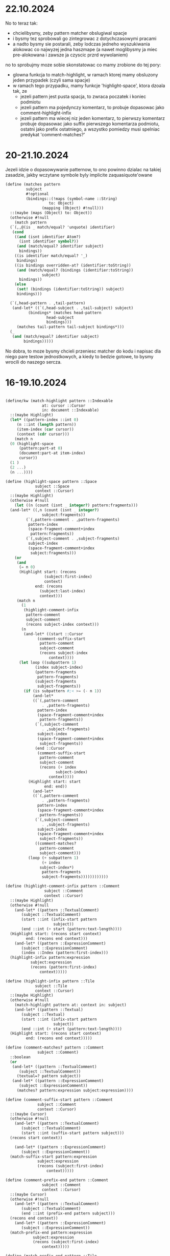 * 22.10.2024

No to teraz tak:
- chcielibysmy, zeby pattern matcher obslugiwal spacje
- i bysmy tez sprobowali go zintegrowac z dotychczasowymi pracami
- a nadto bysmy sie postarali, zeby lodczas jedneho wyszukiwania
  alokowac co najwyzej jedna haszmape (a nawet moglibysmy ja
  miec pre-alokowana i zawsze ja czyscic przrd wywolaniem)


no to sprobujmy moze sobie skonstatowac co mamy zrobione do tej pory:
- glowna funkcja to match-highlight, w ramach ktorej mamy
  obsluzony jeden przypadek (czyli sama spacje)
- w ramach tego przypadku, mamy funkcje 'highlight-space',
  ktora dzoala tak, ze
  - jezeli pattern jest pusta spacja, to zwraca poczatek i koniec
    podmiotu
  - jezeli pattern ma pojedynczy komentarz, to probuje
    dopasowac jako comment-highlight-infix
  - jezeli pattern ma wiecej niz jeden komentarz, to
    pierwszy komentarz probuje dopasowac jako suffix pierwszego
    komentarza podmiotu, ostatni jako prefix ostatniego,
    a wszystko pomiedzy musi spelniac predykat 'comment-matches?'

* 20-21.10.2024

Jezeli idzie o dopasowywanie patternow, to ono powinno
dzialac na takiej zasadzie, jakby wczytane symbole byly
implicite zaquasiquote'owane

#+BEGIN_SRC scheme
  (define (matches pattern
		   subject
		   #!optional
		   (bindings::(!maps (symbol-name ::String)
				     to: Object)
			      (mapping (Object) #!null)))
    ::(maybe (maps (Object) to: Object))
    (otherwise #!null
      (match pattern
	(`(,,@(is _ match/equal? 'unquote) identifier)
	 (cond
	  ((and (isnt identifier Atom?)
		(isnt identifier symbol?))
	   (and (match/equal? identifier subject)
		bindings))
	  ((is identifier match/equal? '_)
	   bindings)
	  ((is bindings overridden-at? (identifier:toString))
	   (and (match/equal? (bindings (identifier:toString))
			      subject)
		bindings))
	  (else
	   (set! (bindings (identifier:toString)) subject)
	   bindings)))

	(`(,head-pattern . ,tail-pattern)
	 (and-let* ((`(,head-subject . ,tail-subject) subject)
		    (bindings* (matches head-pattern
					head-subject
					bindings)))
	   (matches tail-pattern tail-subject bindings*)))
	(_
	 (and (match/equal? identifier subject)
	      bindings)))))
#+END_SRC

No dobra, to moze bysmy chcieli przeniesc matcher do kodu
i napisac dla niego pare testow jednostkowych, a kiedy to
bedzie gotowe, to bysmy wrocili do naszego sercza.

* 16-19.10.2024

#+BEGIN_SRC scheme

  (define/kw (match-highlight pattern ::Indexable
			      at: cursor ::Cursor
			      in: document ::Indexable)
    ::(maybe Highlight)
    (let* ((pattern-index ::int 0)
	   (n ::int (length pattern))
	   (item-index (car cursor))
	   (context (cdr cursor)))
      (match n
	(0 (highlight-space
	    (pattern:part-at 0)
	    (document:part-at item-index)
	    cursor))
	(1 )
	(2 ...)
	(n ...))))

  (define (highlight-space pattern ::Space
			   subject ::Space
			   context ::Cursor)
    ::(maybe Highlight)
    (otherwise #!null
      (let ((n (count (isnt _ integer?) pattern:fragments)))
	(and-let* ((,n (count (isnt _ integer?)
			      subject:fragments))
		   (`(,pattern-comment . ,pattern-fragments)
		    pattern-index
		    (space-fragment-comment+index
		     pattern:fragments))
		   (`(,subject-comment . ,subject-fragments)
		    subject-index 
		    (space-fragment-comment+index
		     subject:fragments)))
	  (or
	   (and
	    (= n 0)
	    (Highlight start: (recons
			       (subject:first-index)
			       context)
		       end: (recons
			     (subject:last-index)
			     context)))
	   (match n
	     (1
	      (highlight-comment-infix
	       pattern-comment
	       subject-comment
	       (recons subject-index context)))
	     (n
	      (and-let* ((start ::Cursor
				(comment-suffix-start
				 pattern-comment
				 subject-comment
				 (recons subject-index
					 context))))
		(let loop ((subpattern 1)
			   (index subject-index)
			   (pattern-fragments
			    pattern-fragments)
			   (subject-fragments
			    subject-fragments))
		  (if (is subpattern #;< >= (- n 1)) 
		      (and-let*
			  ((`(,pattern-comment
			      . ,pattern-fragments)
			    pattern-index
			    (space-fragment-comment+index
			     pattern-fragments))
			   (`(,subject-comment
			      . ,subject-fragments)
			    subject-index 
			    (space-fragment-comment+index
			     subject-fragments))
			   (end ::Cursor
				(comment-suffix-start
				 pattern-comment
				 subject-comment
				 (recons (+ index
					    subject-index)
					 context))))
			(Highlight start: start
				   end: end))
		      (and-let*
			  ((`(,pattern-comment
			      . ,pattern-fragments)
			    pattern-index
			    (space-fragment-comment+index
			     pattern-fragments))
			   (`(,subject-comment
			      . ,subject-fragments)
			    subject-index 
			    (space-fragment-comment+index
			     subject-fragments))
			   ((comment-matches?
			     pattern-comment
			     subject-comment)))
			(loop (+ subpattern 1)
			      (+ index
				 subject-index*)
			      pattern-fragments
			      subject-fragments))))))))))))

  (define (highlight-comment-infix pattern ::Comment
				   subject ::Comment
				   context ::Cursor)
    ::(maybe Highlight)
    (otherwise #!null
      (and-let* ((pattern ::TextualComment)
		 (subject ::TextualComment)
		 (start ::int (infix-start pattern
					   subject))
		 (end ::int (+ start (pattern:text-length))))
	(Highlight start: (recons start context)
		   end: (recons end context)))
      (and-let* ((pattern ::ExpressionComment)
		 (subject ::ExpressionComment)
		 (index ::Index (pattern:first-index)))
	(highlight-infix pattern:expression
			 subject:expression
			 (recons (pattern:first-index)
				 context)))))

  (define (highlight-infix pattern ::Tile
			   subject ::Tile
			   context ::Cursor)
    ::(maybe Highlight)
    (otherwise #!null
      (match-highlight pattern at: context in: subject)
      (and-let* ((pattern ::Textual)
		 (subject ::Textual)
		 (start ::int (infix-start pattern
					   subject))
		 (end ::int (+ start (pattern:text-length))))
	(Highlight start: (recons start context)
		   end: (recons end context)))))

  (define (comment-matches? pattern ::Comment
			    subject ::Comment)
    ::boolean
    (or
     (and-let* ((pattern ::TextualComment)
		(subject ::TextualComment))
       (textual=? pattern subject))
     (and-let* ((pattern ::ExpressionComment)
		(subject ::ExpressionComment))
       (matches? pattern:expression subject:expression))))

  (define (comment-suffix-start pattern ::Comment
				subject ::Comment
				context ::Cursor)
    ::(maybe Cursor)
    (otherwise #!null
      (and-let* ((pattern ::TextualComment)
		 (subject ::TextualComment)
		 (start ::int (suffix-start pattern subject)))
	(recons start context))

      (and-let* ((pattern ::ExpressionComment)
		 (subject ::ExpressionComment))
	(match-suffix-start pattern:expression
			    subject:expression
			    (recons (subject:first-index)
				    context)))))

  (define (comment-prefix-end pattern ::Comment
			      subject ::Comment
			      context ::Cursor)
    ::(maybe Cursor)
    (otherwise #!null
      (and-let* ((pattern ::TextualComment)
		 (subject ::TextualComment)
		 (end ::int (prefix-end pattern subject)))
	(recons end context))
      (and-let* ((pattern ::ExpressionComment)
		 (subject ::ExpressionComment))
	(match-prefix-end pattern:expression
			  subject:expression
			  (recons (subject:first-index)
				  context)))))

  (define (match-prefix-end pattern ::Tile
			    subject ::Tile
			    context ::Cursor)
    ::(maybe Cursor)
    (otherwise #!null
      (and (matches? pattern subject)
	   (recons (subject:last-index) context))
      (and-let* ((pattern ::Textual)
		 (subject ::Textual)
		 (end ::int (prefix-end pattern subject)))
	(recons end context))))

  (define (match-suffix-start pattern ::Tile
			      subject ::Tile
			      context ::Cursor)
    ::(maybe Cursor)
    (otherwise #!null
      (and (matches? pattern subject)
	   (recons (subject:first-index) context))
      (and-let* ((pattern ::Textual)
		 (subject ::Textual)
		 (start ::int (suffix-start pattern subject)))
	(recons start context))))


#+END_SRC

** Dopasowywanie spacji/komentarzy

Rzecz wyglada nieco trudnawo, poniewaz spacje moga miec
w sobie ExpressionComment, ale generalnie zasada jest taka,
ze zeby doszlo do dopasowania, to:
- jezeli pattern jest "whitespace?", to zawsze dopasowujemy
  (ale to szczegolny przypadek, w ktorym pattern w ogole
  pomijamy pietro wyzej)
- jezeli pattern ma jeden element, to musimy go dopasowac/
  infixem
- jezeli pattern (po odsianiu liczb) ma co najmniej dwa
  elementy, to pierwszy musimy dopasowac suffixem, ostatni
  prefixem, a wszystko pomiedzy - tozsamosciowo/dokladnie

*** Dopasowywanie ExpressionComments na poczatku i na koncu

Wydaje sie, ze jezeli idzie o komentarze wyrazeniowe,
to chcemy je dopasowywac tak samo, jak wyrazenia
(czyli bez prefixow, suffixow i infixow)



* 15.10.2024

#+BEGIN_SRC scheme

  (define (textual-infix? infix-candidate ::Textual
			  subject ::Textual)
    ::(maybe `(,int . ,int))
    (escape-with return
      (let* ((n ::int (infix-candidate:text-length))
	     (m ::int (subject:text-length))
	     (d ::int (- m n)))
	(when (is n <= m) ;>
	  (for k from 0 below d
	       (escape-with continue
		 (for i from 0 below n
		      (when (isnt (infix-candidate:char-ref i)
				  eq? (subject:char-ref (+ i k)))
			(continue)))
		 (return `(,k . ,(+ k n))))))
	(return #!null))))

#+END_SRC

No to mamy sobie te nasze funkcje do dopasowywania
stringow: prefix-end, suffix-start, infix-start.

Jezeli chcemy znalezc dopasowanie, to:
- jezeli probujemy dopasowac pojedynczy element, to
  wolamy ~infix-start~
- jezeli probujemy dopasowac pierwszy element, to
  wolamy =suffix-start=
- jezeli probujemy dopasowac ostatni element, to
  wolamy =prefix-end=
- jezeli probujemy dopasowac srodkowe elementy,
  to wolamy ~textual=?~
  
No ale ogolnie, to zamysl jest taki, ze wczytujemy
pattern za pomoca funkcji =parse-string=

No dobra, to to juz mamy. I teraz co dalej?

Teraz musimy sprawdzic, czy nasz pattern pasuje
do naszego templejtu.

#+BEGIN_SRC scheme

  (define/kw (next-highlight pattern ::list
			     in: document ::Indexable
			     := (the-document)
			     after: cursor ::Cursor := (the-cursor)
			     context: context ::Cursor := '())
    ::(maybe Highlight)
    ... (match-highlight pattern at: (recons index context)
			 in: document) ...)


  (define/kw (match-highlight pattern ::Indexable
			      at: cursor ::Cursor
			      in: document ::Indexable)
    ::(maybe Highlight)
    (let ((pattern-index ::int 0)
	  (item-index (car cursor))
	  (context (cdr cursor)))
      ;; no dobra, to tutaj bedziemy sobie mieli kolejne
      ;; nowinki:  po pierwsze, musimy sprawdzic, czy
      ;; (document:part-at item-index) to spacja.
      ;; Ogolnie musimy rozwazyc takie przypadki:
      ;; 1. mamy w patternie tylko spacje
      ;;    - w takim przypadku wymagamy, zeby
      ;;     spacja sie znam zgadzala i jezeli spacja
      ;;     jest pusta, to zwracamy
      ;;     (Highlight start: (recons (subject:first-index) cusor)
      ;;                end: (recons (subject:last-index) cursor))


      ))

#+END_SRC

* 13-14.10.2024

#+BEGIN_SRC scheme
  ;; 1. szukamy piereszego i ostatniego fragmentu wzorca,
  ;;    ktory nie jest liczba
  ;; 2. jezeli takiego nie ma, to zwracamy
  ;;    `(,(subject:first-index) . ,(subject:last-index))
  ;; 3. w przeciwnym razie probujemy po kolei dopasowywac
  ;;    poszczegolne nie-liczby do kolejnych elementow
  ;;    patternu, az natrafimy na ostatni
  ;; 4. jezeli cokolwiek w kroku 3 sie nie powiedzie,
  ;;    zwracamy #!null
  ;; 5. w przeciwnym razie zwracamy zakres od poczatku
  ;;    pierwszego dopasowania do konca ostatniego dopasowania
  ;; (pytanie, czy w zwiazku z tym nie powinnismy raczej
  ;; zamiast pary liczb zwracac pare kursorow?)

  (define (match-space pattern ::Space subject ::Space)
    ::(maybe `(,number . ,number))
    (define (match-fragments pattern-fragments ::list
			     subject-fragments ::list)
      ::(maybe number)
      ...)

    (cond 
      ((every number? pattern:fragments)
      `(,(subject:first-index) . ,(subject:last-index)))

      ))


  (define/kw (match-highlight pattern ::list
			      at: index ::int
			      in: document ::Indexable
			      within: context ::Cursor)
    ::(maybe Highlight)
    ;; musimy sobie teraz wymyslic jak to powinno dzialac
    ;; ale chyba z grubsza tak, ze:
    ;; - musimy dopasowac pierwszy element w patternie,
    ;; i na tej podstawie wyznaczymy sobie Highlight:start
    ;; - muisimy tez dopasowac ostatni element w patternie,
    ;; i na tej podstawie mozemy sobie wyznaczyc Highlight:end
    ;; - wszystkie elementy pomiedzy pierwszym a ostatnim
    ;; elementem patternu powinny sie zgadzac
    ;; (czy rowniez powinnismy uwzgledniac spacje?)
    ;; 
    ;; No to moze zacznijmy od przypadku, w ktorym
    ;; (= (length pattern) 1), (car pattern) to atom/regex.
    ;; W takim przypadku sprawdzamy, czy
    ;; (document:part-at index) jest "textual", i probujemy
    ;; zmatchowac pattern za pomoca regex-match-positions.
    ;; Kiedy sie to nam uda, to zwracamy
    ;; (recons* start index context)
    ;; (recons* stop index context)
    ;; 
    ;; mamy jednak do rozwazenia jeszcze prostszy przypadek,
    ;; mianowicie gdy (= (length pattern) 0)  - bo w takim
    ;; przypadku wymagamy, zeby (document:part-at index)
    ;; to bylo Space, i zeby wowczas albo "pattern" byl
    ;; spacja, ktorej fragmenty to same liczby - i
    ;; wowczas jako dopasowanie zwrocimy (chyba?) cala
    ;; spacje, albo w przeciwnym razie szukamy spacji, ktora
    ;; zawiera sekwencje tekstu.


    ...)

#+END_SRC

no dobra, to w sumie sprawa jest ciezka, i moze trzeba by
bylo zaczac od napisania funkcji do matchowania tekstu:

#+BEGIN_SRC scheme

  (define (textual=? a ::Textual b ::Textual)::boolean
    (escape-with return
      (let ((n ::int (a:text-length)))
	(cond
	 ((= n (b:text-length))
	  (for i::int from 0 below n
	       (when (isnt (a:char-ref i) eq?
			   (b:char-ref i))
		 (return #false)))
	  (return #true))
	 (else
	  (return #false))))))

  (define (textual-prefix? prefix-candidate ::Textual
			   subject ::Textual)
    ::(maybe int)
    (escape-with return
      (let ((n ::int (prefix-candidate:text-length))
	    (m ::int (subject:text-length)))
	(cond
	 ((is n <= m) ;>
	  (for i::int from 0 below n
	       (when (isnt (prefix-candidate:char-ref i) eq?
			   (subject:char-ref i))
		 (return #!null)))
	  (return n))
	 (else
	  (return #!null))))))

  (define (textual-suffix? suffix-candidate ::Textual
			   subject ::Textual)
    ::(maybe int)
    (escape-with return
      (let* ((n ::int (suffix-candidate:text-length))
	     (m ::int (subject:text-length))
	     (d ::int (- m n)))
	(cond
	 ((is n <= m) ;>
	  (for i::int from 0 below n
	       (when (isnt (suffix-candidate:char-ref i) eq?
			   (subject:char-ref (+ i d)))
		 (return #!null)))
	  (return d))
	 (else
	  (return #!null))))))

#+END_SRC

* 11.10.2024

To bysmy przepisali funkcje next-match tak, zeby zamiast
predykatu pobierala liste patternow, i probowala
zmatchowac cala liste

#+BEGIN_SRC scheme
  (define/kw (next-match pattern ::list
			 in: document ::Indexable
			 := (the-document)
			 after: cursor ::Cursor := (the-cursor)
			 context: context ::Cursor := '())
    ::(maybe Highlight)
    (escape-with return
      (let* ((current-level ::int (length context))
	     (reference-level ::int (length cursor))
	     (pressure (- reference-level current-level 1))
	     (index (if (is pressure >= 0)
			(let ((initial-index (cursor
					      pressure)))
			  (if (= pressure 0)
			      (document:next-index
			       initial-index)
			      initial-index))
			(document:next-index
			 (document:first-index))))
	     (limit (document:last-index)))
	(while (isnt index eqv? limit)
	  (and-let* ((result ::Highlight (match-highlight
					  pattern
					  at: (recons index context)
					  in: document)))
	    (return result))
	  (when (gnu.lists.LList? item)
	    (let ((result (next-match pattern
				      in: item
				      after: cursor
				      context: (recons
						index
						context))))
	      (when result
		(return result)))))
	;; we skip by two indices to make sure that
	(set! index (document:next-index
		     (document:next-index index))))
      (return #!null)))

  (define/kw (match-highlight pattern ::list
			      at: index ::int
			      in: document ::Indexable
			      within: context ::Cursor)
    ::(maybe Highlight)
    ...)

#+END_SRC


* 10.10.2024

no dobra, mamy jakies prototypy funkcji maczujacych,
ale warto by bylo moze sobie takie funkcje napisac

w sumie to bysmy chcieli obsluzyc takie przypadki:
1. kiedy poszukiwany element jest lista
2. kiedy wyszukiwany element to po prostu ciag znakow
3. kiedy wyszukiwany element jest ciagiem elementow

Plan jest z grubsza taki, ze jak sobie mamy pole tekstowe,
to na jego zawartosci wywolujemy "read-all" (albo "parse"),
i teraz:
- jezeli w wyniku otrzymamy liste jednoelementowa,
5 to jezeli jedyny element jest atomem, to wyszukujemy
  teksty, ktore ow atom zawieraja (i mozemy wymyslic
  tu jakas skladnie wyrazen regularnych)
- jezeli jedyny element jest lista, to probujemy
  zmaczowac liste
- jezeli mamy liste wieloelementowa, to probujemy ja
  po prostu zmaczowac


Z tych rozwazan wylania sie taki obraz, ze tak alismy - pojedynczego
elementu),p


* 09.10.2024

Wydaje sie, ze warto by bylo podejsc do implementacji
z
,perspektywy przykladow.

Rzeczy, ktore bysmy chcieli lapac, to:
- caly atom
- fragment atomu (albo stringu, albo ewentualnie
  komentarza)
- kawalek listy
- cala liste

i teraz albo mozemy zrobic tak, ze zwracamy cala
dopasowana strukture, albo - ze zwracamy jakos
wyrazona dlugosc tej struktury.

Ta druga opcja wydaje sie nieco mniej kosztowna.

No dobra, czyli mamy sobie juz jeden kawalek funkcji
do wyszukiwania. Drugi kawalek, ktory bysmy chcieli znalezc,
to sama funkcja dopasowujaca.

I w sumie rzecz wydaje sie banalna:
- jezeli mamy atom, to szukamy pasujacego atomu
  (i zwracamy dlugosc dopasowania)
- jezeli mamy liste, to probujemy ja rekurencyjnie
  dopasowac, i jezeli sie to uda, zwracamy po prostu
  jej dlugosc

#+BEGIN_SRC scheme

  (define-type (Range start: int end: int))

  (define ((match-string s::string) item::Tile)::(maybe Range)
    ...)

  (define ((match-list l::list) item::Tile)::(maybe Range)
    ...)
  
  (define-type (Match position: Cursor
		      length: int))

  (define/kw (next-match satisfying ::(maps (Tile)
					    to: (maybe Range))
			 in: document ::Indexable
			 := (the-document)
			 after: cursor ::Cursor := (the-cursor)
			 context: context ::Cursor := '())
    ::(maybe Match)
    (escape-with return
      (let* ((current-level ::int (length context))
	     (reference-level ::int (length cursor))
	     (pressure (- reference-level current-level 1))
	     (index (if (is pressure >= 0)
			(let ((initial-index (cursor
					      pressure)))
			  (if (= pressure 0)
			      (document:next-index
			       initial-index)
			      initial-index))
			(document:next-index
			 (document:first-index))))
	     (limit (document:last-index)))
	(while (isnt index eqv? limit)
	  (let ((item (document:part-at index)))
	    (and-let* (((isnt item eq? document))
		       (range ::Range (satisfying item)))
	      (return (Match position: (recons index context)
			     length: value)))
	    (when (gnu.lists.LList? item)
	      (let ((result (next-match pattern
					in: item
					after: cursor
					context: (recons
						  index
						  context))))
		(when result
		  (return result)))))
	  (set! index (document:next-index index)))
	(return #!null))))

#+END_SRC


* 08.10.2024

Dobra, to na razie udalo sie podmienic stare funkcje
na nowe, ale to jeszcze za malo, zeby zaobserwowac
jakiekolwiek roznice w dzialaniu.

To teraz bysmy chcieli zintegrowac te nowa
funkcjonalnosc z mozliwoscia wyszukiwania.

No dobra, to co musimy zrobic?

- po pierwsze, zamiast/obok ~find-next~ dodac funkcje
  ~find-next-match~, ktora pobiera nie funkcje boole'owska,
  tylko funkcje zwracajaca (maybe list)
- po drugie, wyniki dzialania tej funkcji chcielibysmy
  zaisywac do obiektu (the-findings)
- po trzecie, obiekt (the-findings) chcielibysmy doklejac
  do wartosci zwracanej przez (the-highlights)
- po czwarte, chcielibysmy miec mozliwosc centrowania
  na kolejnych znalezionych wartosciach (ale to oczywiscie
  zrobimy w kolejnym etapie)
- po piate, chcielibysmy moc zamieniac znalezione wartosci
  na okreslone patterny (i tutaj sie raczej nie obejdzie
  bez evala)
- po szoste, jak ta funkcjonalnosc bedzie gotowa, to moze
  warto by bylo nagrac jutubowe demo pt.
  "GRASPing Indiana Dan's"

No dobra, ale na razie zastanowmy sie jeszcze moze nieco
nad tym, jak powinien wygladac ten nasz czarodzejski
interfejs do pattern-matchowania.

I otoz pejper "Macro by Example", ktory niedawno przypadkiem
sobie przeczytalismy, dekomponowal sobie patterny w nastepujacy
sposob:
- predykat, ktory mowi nam, czy dany pattern jest spelniony
- funkcje, ktora pobiera pattern i wyrazenie, i zwraca srodowisko
- funkcje, ktora pobiera srodowisko i pattern, i zwraca wyrazenie

I to sie wydaje piekne.

Natomiast u nas problem jest taki, ze chcemy sobie miec te kursory,
i chcemy wiedziec, jak duza porcje tekstu stanowi zmaczowany pattern.

#+BEGIN_SRC scheme

  (define-interface Template ()
    (captures? expression ::Expression)::boolean
    (bindings expression ::Expression)::Environment
    (substitution environment ::Environment)::Expression
    )
  
#+END_SRC

Czy cos takiego?

Nie wiadomo. Bo w zasadzie to jednym aspektem tego
procesu jest wiazanie zmiennych z wartosciami - i tutaj
w rezultacie moglibysmy dostawac jakies odwzorowanie.

Natomiast drugi aspekt jest taki, ze bedziemy konsumowac
jakis kawalek inputu, i fajnie by bylo wiedziec, jaki
kawalek inputu skonsumowalismy.

* 07.10.2024

No dobra, to mamy (niby)obsluzone podswietlanie
dla klienta desktopowego, ale chyba warto by bylo:
1. napisac analogiczny kod dla klienta androidowego
2. zastanowic sie nad klientem terminalowym
   
#+BEGIN_SRC scheme

  (define (draw-text! text::CharSequence
		      font::Font
		      context::Cursor)
    ::void
    (let* ((focused? (and (pair? (the-cursor))
			  (equal? context
				  (cdr (the-cursor)))))
	   (highlights (the-highlights))
	   (highlight-starts
	    ::(list-of Highlight)
	    (only (lambda (highlight::Highlight)
		    (and-let* ((`(,_ . ,,context)
				highlight:start))))
		  highlights))
	   (highlight-ends
	    ::(list-of Highlight)
	    (only (lambda (highlight::Highlight)
		    (and-let* ((`(,_ . ,,context)
				highlight:end))))
		  highlights))
	   (parent ::Traversal (the-traversal))
	   (height ::float font:size)
	   (traversal ::Traversal
		      (Traversal
		       max-line-height: height
		       parent-left: (+ parent:parent-left
				       parent:left)
		       parent-top: (+ parent:parent-top
				      parent:top)
		       parent: parent))	     
	   (segment-start 0)
	   (string-end (text:length)))
      (parameterize ((the-cursor-extent
		      (Extent width: 2
			      height: height))
		     (the-traversal traversal))
	(define (render-fragment! segment-end::int)
	  (let* ((fragment (text:subSequence
			    segment-start
			    segment-end))
		 (width (text-width fragment font)))
	    (set-color! background-color)
	    (canvas:drawRect traversal:left traversal:top
			     (+ traversal:left width)
			     (+ traversal:top height)
			     paint)
	    (set-color! text-color)
	    (canvas:drawText fragment traversal:left
			     (+ traversal:top height)
			     paint)
	    (traversal:expand-by! width)))

	(paint:setTypeface font:face)
	(paint:setTextSize font:size)
	(for i from 0 below string-end
	     (when (and focused? (eqv? (head (the-cursor))
				       i))
	       (render-fragment! i)
	       (set! segment-start i)
	       (mark-cursor! traversal:left traversal:top))

	     (when (any (is (car _:start) eqv? i)
			highlight-starts)
	       (render-fragment! i)
	       (set! segment-start i)
	       (for highlight::Highlight in highligh-starts
		 (when (eqv? (car highlight:start) i)
		   (begin-highlight! highlight:type))))

	     (when (any (is (car _:end) eqv? i)
			highlight-ends)
	       (render-fragment! i)
	       (set! segment-start i)
	       (for highlight::Highlight in highligh-starts
		 (when (eqv? (car highlight:end) i)
		   (end-highlight! highlight:type))))

	     (when (eq? (text:charAt i) #\newline)
	       (render-fragment! i)
	       (traversal:on-end-line #t)
	       (traversal:new-line!)
	       (set! traversal:max-line-height height)
	       (set! segment-start (+ i 1))))
	(render-fragment! string-end)
	(when (and focused? (eqv? (head (the-cursor))
				  string-end))
	  (mark-cursor! traversal:left traversal:top))
	(traversal:on-end-line #f))))

#+END_SRC

No dobra, to sie wydaje, ze wariant dla Androida juz mamy,
i teraz wypadaloby sie zastanowic nad klientem tekstowym
i terminalowym.

No dobra, to widzimy, ze w kliencie tekstowym
znajdziemy 7 uzyc:
- ~draw-custom-box!~
- ~draw-quote-markers!~
- ~draw-quasiquote-markers!~
- ~draw-unquote-markers!~
- ~draw-unquote-splicing-box!~
- ~draw-unquote-splicing-markers!~
- ~draw-string!~

Pierwsze pytanie byloby zatem takie,
czy nie moglibysmy w jakis sposob uogolnic
rysowania tych quote'ow?

Pewnie bysmy mogli. Ale komu by sie chcialo.

(Moze komus sie kiedys bedzie chcialo, ale na pewno
nie mnie i nie teraz).

To zaczniemy moze od poprawy tej funkcji
~draw-string!~.

#+BEGIN_SRC scheme
  (define (draw-string! text::CharSequence
			context::Cursor)
    ::void
    (let* ((focused?
	  (and (pair? (the-cursor))
	       (equal? context
		       (cdr (the-cursor)))))
	   (parent (the-traversal))
	   (highlights (the-highlights))
	   (highlight-starts
	    ::(list-of Highlight)
	    (only (lambda (highlight::Highlight)
		    (and-let* ((`(,_ . ,,context)
				highlight:start))))
		  highlights))
	   (highlight-ends
	    ::(list-of Highlight)
	    (only (lambda (highlight::Highlight)
		    (and-let* ((`(,_ . ,,context)
				highlight:end))))
		  highlights))
	   (traversal ::Traversal
		      (Traversal
		       max-line-height: 1
		       parent-left: (+ parent:parent-left
				       parent:left)
		       parent-top: (+ parent:parent-top
				      parent:top)
		       parent: parent)))

      (define (handle-cursor-and-selection!)
	(for highlight::Highlight in highligh-starts
	  (when (eqv? (car highlight:start)
		      traversal:index)
	    (begin-highlight! highlight:type)))
	(for highlight::Highlight in highligh-starts
	  (when (eqv? (car highlight:end)
		      traversal:index)
	    (end-highlight! highlight:type)))
	(when (and focused? (eqv? traversal:index
				  (car (the-cursor))))
	  (mark-cursor! traversal:left traversal:top)))

      (parameterize ((the-traversal traversal))
	(for c in text
	  (handle-cursor-and-selection!)
	  (cond ((eq? c #\newline)
		 (traversal:on-end-line #t)
		 (traversal:new-line!)
		 (set! traversal:max-line-height 1))
		((eq? c #\return)
		 ;; this seems to solve a bug on Windows/WSL1
		 (set! traversal:index
		       (- traversal:index 1)))
		;; jeszcze chcemy combining-character
		;; po prostu dopisac do biezacego znaku
		(else
		 (put! c traversal:top traversal:left)
		 (traversal:expand-by! 1)))
	  (set! traversal:index (+ traversal:index 1)))
	(handle-cursor-and-selection!)
	(traversal:on-end-line #f))))

#+END_SRC

* 06.10.2024 (komputer, ale i pociag)

No to pierwszy pomysl jest taki, zeby sprobowac przekopiowac
te zmiany, ktore ostatnio napisalismy, do pliku grasp-desktop.scm,
oraz - z odpowiednimi modyfikacjami - do grasp-android.scm.

Natomiast natychmiast rodzi to pytanie, co zrobic z klientem
terminalowym.

Zreszta w sumie nie musimy sie z tym wszystkim az tak spieszyc,
bo teraz mamy przed soba caly tydzien nie-commitowania.

A moze warto by bylo poczynic troche refleksji zwiazanej
z konferencja.

Wydaje sie, ze odbior mojej prezentacji byl bardzo dobry,
ale rowniez ze zainteresowanie samym narzedniem bylo spore.

Ogonie wydaje sie, ze to wydarzenie bylo doskonale pod tym
wzgledem, ze jednoczy rozmaitych freakow, ktorzy po pierwsze
byliby sklonni sprobowac GRASPa, gdyby ich przycisnac,
a po drugie sami sa tworcami narzedzi, i potencjalnie mogliby
owo narzedzie wspoltworzyc.

Stad tez wydaje sie, ze kolejne takie wydarzenie mogloby
byc dobra okazja do zaprezentowania juz w pelni sprawnej
wersji GRASPa (przy czym moze okreslenie "w pelni sprawniej"
nie jest do konca zrozumiale - moze lepiej by bylo po prostu
powiedziec "uzywalnej").

Stad tytul kolejnej prezentacji: "Grazing GRASP", w ktorej
chcielibysmy przedstawic:
- dzialajacy algorytm A*
- dzialajaca przegladarke modulow

Dodatkowo chcielibysmy byc w stanie budowac GRASPa z GRASPa,
miec wyszukiwanie/zastepowanie, suwaki do scrollowania,
nie miec bledow w edycji, miec "wyciaganie obrusa".

Pytanie, czy jestesmy w stanie osiagnac takie cos jeszcze
w tym roku?

Zostalo nam na to 12 tygodni, z czego chyba 4 intensywniejsze.

Czy taki plan mialby sens?
1. skonczyc to wyszukiwanie i zamienianie (zalozmy, ze 2 tygodnie)
2. zajac sie bledami w edycji i ruszaniu kursorem (zalozmy, ze
   4 tygodnie)
3. ????

* 04.10.2024

Dzisiaj Causal Islands, sie za bardzo narobilem.

* 03.10.2024

to plan na dzisiaj jest taki, zeby:
- zrobic slajdy
- przepisac ponizsza funkcje tak, zeby
  zamiast na (the-selection) dzialala
  na (the-highlights)
- zaimplementowac (the-highlights)

#+BEGIN_SRC scheme

  (define (draw-text! text::CharSequence
		      font::Font
		      context::Cursor)
    ::void
    (let* ((focused? (and (pair? (the-cursor))
			  (equal? context
				  (cdr (the-cursor)))))
	   (highlights (the-highlights))
	   (highlight-starts
	    ::(list-of Highlight)
	    (only (lambda (highlight::Highlight)
		    (and-let* ((`(,_ . ,,context)
				highlight:start))))
		  highlights))
	   (highlight-ends
	    ::(list-of Highlight)
	    (only (lambda (highlight::Highlight)
		    (and-let* ((`(,_ . ,,context)
				highlight:end))))
		  highlights))
	   (metrics ::FontMetrics
		    (graphics:getFontMetrics font))
	   (parent ::Traversal (the-traversal))
	   (height ::float (metrics:getHeight))
	   (traversal ::Traversal
		      (Traversal
		       max-line-height: height
		       parent-left: (+ parent:parent-left
				       parent:left)
		       parent-top: (+ parent:parent-top
				      parent:top)
		       parent: parent))	     
	   (segment-start 0)
	   (string-end (text:length)))
      (parameterize ((the-cursor-extent
		      (Extent width: 2
			      height: height))
		     (the-traversal traversal))
	(define (render-fragment! segment-end::int)
	  (let* ((fragment (text:subSequence
			    segment-start
			    segment-end))
		 (width (metrics:stringWidth fragment)))
	    (set-color! background-color)
	    (graphics:fillRect traversal:left
			       traversal:top
			       width height)
	    (set-color! text-color)
	    (graphics:drawString fragment
				 (as float
				     traversal:left)
				 (as float
				     (+ traversal:top
					height)))
	    (traversal:expand-by! width)))

	(graphics:setFont font)
	(for i from 0 below string-end
	     (when (and focused? (eqv? (head (the-cursor)) i))
	       (render-fragment! i)
	       (set! segment-start i)
	       (mark-cursor! traversal:left traversal:top))

	     (when (any (is (car _:start) eqv? i)
			highlight-starts)
	       (render-fragment! i)
	       (set! segment-start i)
	       (for highlight::Highlight in highligh-starts
		 (when (eqv? (car highlight:start) i)
		   (begin-highlight! highlight:type))))

	     (when (any (is (car _:end) eqv? i)
			highlight-ends)
	       (render-fragment! i)
	       (set! segment-start i)
	       (for highlight::Highlight in highligh-starts
		 (when (eqv? (car highlight:end) i)
		   (end-highlight! highlight:type))))

	     (when (eq? (text:charAt i) #\newline)
	       (render-fragment! i)
	       (traversal:on-end-line #t)
	       (traversal:new-line!)
	       (set! traversal:max-line-height height)
	       (set! segment-start (+ i 1))))
	(render-fragment! string-end)
	(when (and focused? (eqv? (head (the-cursor))
				  string-end))
	  (mark-cursor! traversal:left traversal:top))
	(traversal:on-end-line #f))))

  (define (the-highlights)::(list-of Highlight)
    (let-values (((selection-start selection-end)
		  (the-selection)))
      `(,(Highlight start: selection-start
		    end: selection-end
		    type: HighlightType:Selection))))

#+END_SRC


* 30.09-02.10.2024

To dzisiaj tak:
- zrobic slajdy, a przynajmniej zebrac zdjecia
- zaimplementowac kolorowanie wieloma rodzajami
  podswietlen na raz:
  - Selection - odwrocony kolor tekstu
  - CurrentFinding - pomaranczowy (czerwony + zolty)
  - OtherFinding - zolty
  - LikeTarget (tylko dla atomow)
    - w klientach graficznych troche ciemniejszy
    - w kliencie terminalowym troche jasniejszy
      albo pogrubiony

#+BEGIN_SRC scheme
  (define (draw-text! text::CharSequence
		      font::Font
		      context::Cursor)
    ::void
    (let-values (((selection-start selection-end)
		  (the-selection)))
w      (let* ((focused? (and (pair? (the-cursor))
			    (equal? context
				    (cdr (the-cursor)))))
	     (enters-selection-drawing-mode?
	      (and (pair? selection-start)
		   (equal? (tail selection-start)
			   context)))
	     (exits-selection-drawing-mode?
	      (and (pair? selection-end)
		   (equal? (tail selection-end) context)))
	     (metrics ::FontMetrics
		      (graphics:getFontMetrics font))
	     (parent ::Traversal (the-traversal))
	     (height ::float (metrics:getHeight))
	     (traversal ::Traversal
		       (Traversal
			max-line-height: height
			parent-left: (+ parent:parent-left
					parent:left)
			parent-top: (+ parent:parent-top
				       parent:top)
			parent: parent))	     
	     (segment-start 0)
	     (string-end (text:length)))
	(parameterize ((the-cursor-extent
			(Extent width: 2
				height: height))
		       (the-traversal traversal))
	  (define (render-fragment! segment-end::int)
	    (let* ((fragment (text:subSequence
			      segment-start
			      segment-end))
		   (width (metrics:stringWidth fragment)))
	      (set-color! background-color)
	      (graphics:fillRect traversal:left
				 traversal:top
				 width height)
	      (set-color! text-color)
	      (graphics:drawString fragment
				   (as float
				       traversal:left)
				   (as float
				       (+ traversal:top
					  height)))
	      (traversal:expand-by! width)))

	  (graphics:setFont font)
	  (for i from 0 below string-end
	       (when (and focused? (eqv? (head (the-cursor)) i))
		 (render-fragment! i)
		 (set! segment-start i)
		 (mark-cursor! traversal:left traversal:top))

	       (when (and enters-selection-drawing-mode?
			  (eqv? (head selection-start) i))
		 (render-fragment! i)
		 (set! segment-start i)
		 (begin-highlight! HighlightType:Selection))

	       (when (and exits-selection-drawing-mode?
			  (eqv? (head selection-end) i))
		 (render-fragment! i)
		 (set! segment-start i)
		 (end-highlight! HighlightType:Selection))

	       (when (eq? (text:charAt i) #\newline)
		 (render-fragment! i)
		 (traversal:on-end-line #t)
		 (traversal:new-line!)
		 (set! traversal:max-line-height height)
		 (set! segment-start (+ i 1))))
	  (render-fragment! string-end)
	  (when (and focused? (eqv? (head (the-cursor))
				    string-end))
	    (mark-cursor! traversal:left traversal:top))
	  (traversal:on-end-line #f)))))
#+END_SRC

No to mamy sobie takie cudo. I co?

Ogolnie ten algorytm dziala tak, ze najpierw wyliczamy
selekcje, ktora ma postac:
~(kursor-poczatkowy, kurso-koncowy)~,

Nastepnie okreslamy, czy biezacy tekst jest wprowadzany
w tryb rysowania selekcji, albo wyprowadzany z tego
trybu, poprzez porownanie przyrownanie lodygi kursora
poczatkowego i koncowego do aktualnego kontekstu.

I wowczas iterujemy po stringu znak po znaku,
i po kazdym znaku sprawdzamy, czy dochodzi do zmiany
trybu - a jesli tak, wywolujemy stosowna metode
paintera.

No i teraz tak: zamiast jednego kursora poczatkowego
i jednego kursora koncowego mielibysmy liste kursorow
poczatkowych i koncowych

Zamiast ~(the-selection)~ bysmy mieli funkcje
~(the-highlights)~, ktora zwracalaby liste elementow
typu Highlight. I sposrod nich szukalibysmy takich,
ktorych start mialby taki sam suffix, jak biezacy
kontekst, oraz takich, ktorych end mialby taki sam suffix.


* 29.09.2024

Po drodze pojawil sie jeszcze taki pomysl, zeby
stworzyc w paintingu alias na java.lang.Object
jako FontImplementation, dzieli czemu moglibysmy
usunac nieco boilerplate'u.

Ale to co najwyzej zrobimy w przyszlosci, a tymczasem
bysmy sie zajeli usunieciem z paintera 
~enter/exit-selection-drawing-mode!~

OK, to teraz nalezaloby:

1. zmodyfikowac implementacje nowych funkcji
(we wszystkich implementacjach paitnera) tak, zeby
obslugiwaly wszystkie typy podswietlen

2. zmodyfikowac uzycia tych funkcji, tak zeby mogly
przyjmowac potencjalnie wiele elementow typu Highlight
(tzn. konkretnie chodzi tutaj przede wszystkim o funkcje
"draw-text!" w klientach graficznych, oraz draw-string!
i te zwiazane z quasiquote'ami w klientach tekstowych)

3. zintegrowac wyszukiwanie z wyswietlaniem, w takim sensie,
ze jak sie cos wpisze w pole tekstowe, to bysmy chcieli,
zeby po pierwsze znaleziony pattern byl podswietlany,
a po drugie zeby dalo sie poruszac kamera pomiedzy nastepnym
i poprzednim.

No ale tak ogolniej, to wyglada na to, ze mamy taki grafik:
- poniedzialek (jutro) - commit na wtorek + slajdy?, faktura
- wtorek - Piti do weta - commit na srode, Pola na kokardki
- sroda - basen + wystep Poli u babci + wyjazd do rodzicow (spakowac sie!)
- czwartek - pociagiem do Berlina, duzo czasu na commity
- piatek - prezentacja
- sobota - konferencja
- niedziela - powrot



* 28.09.2024

No to teraz plan jest taki:
1. dodac enuma Highlight do modulu painting
2. przerobic ~enter/exit-selection-drawing-mode!~
   na ~begin/end-highlight!~
3. zmodyfikowac interfejs funkcji tak, zeby
   mogl przyjmowac wiele rodzajow podswietlen
   (i tutaj trzeba jeszcze sporo przemyslec)
4. zmodyfikowac definicje funkcji tak, zeby
   zamiast jednego podswietlenia przyjmowal
   wiele podswietlen
5. zintegrowac wyswietlanie z wynikami
   wyszukiwania
   - w szczegolnosci, nasza funkcja powinna
     zamiast kursorow zwracac pary kursorow


a w szerszej perspektywie:
- wyszukiwanie
- serializacja zmian
- wszystkie funkcje do edycji dokumentow
  (zamknij, nowy)

* 27.09.2024

Garsc wnioskow ze wczorajszej analizy:
1. na pewno chcemy przeksztalcic
   ~enter-selection-drawing-mode!~
   oraz
   ~exit-selection-drawing-mode!~
   w cos innego,
   na przyklad
   ~begin-highlight! mode~
   oraz
   ~end-highlight! mode~

2. w tej chwili selekcja w terminalu dziala tak,
   ze odwraca kolor tla i kolor tekstu, natomiast
   selekcja w klientach graficznych ustawia
   okreslone kolory

3. byc moze "mode" powinien byc jednym z elementow
   skonczonego zbioru (enuma?)

   Ale jakie uzycia przychodza nam do glowy?
   Moze na przyklad: Highlight
   Selection - odwrocenie tekstu i tla
   CurrentFinding - pomaranczowy
   OtherFinding - zolty
   LikeTarget

   MarkerOrange
   MarkerPink
   MarkerGreen
   MarkerRed
   MarkerBlue

   Mo dobra. Na razie zrobmy

#+BEGIN_SRC scheme

  (define-enum Highlight
    (Selection
     CurrentFinding
     OtherFinding
     #;LikeTarget))

#+END_SRC

To bysmy sprobowali wymyslic (jutro albo pojutrze)
jak zaimplementowac nowe metody w painterze i usunac
stare.

* 26.09.2024

No dobra, to wyglada na to, ze chcemy chyba
ogolnie przyjac nieco inna strategie obslugi
podswietlania: chcielibysmy miec cos w rodzaju

#+BEGIN_SRC scheme
(define-type (Highlight start: Cursor end: Cursor color: uint))
#+END_SRC

i miec sobie sekwencje

#+BEGIN_SRC scheme
(define-parameter (the-highlights) ::(sequence-of Highlight) '())
#+END_SRC

I tak jak mamy sobie

#+BEGIN_SRC scheme
  (define (draw-text! text::CharSequence
		      font::Font
		      context::Cursor)
    ::void
    (let-values (((selection-start selection-end) (the-selection)))
      (let* ((focused? (and (pair? (the-cursor))
			    (equal? context (cdr (the-cursor)))))
	     (enters-selection-drawing-mode?
	      (and (pair? selection-start)
		   (equal? (tail selection-start) context)))
	     (exits-selection-drawing-mode?
	      (and (pair? selection-end)
		   (equal? (tail selection-end) context)))
	     (metrics ::FontMetrics (graphics:getFontMetrics font))
	     (parent ::Traversal (the-traversal))
	     (height ::float (metrics:getHeight))
	     (traversal ::Traversal
		       (Traversal
			max-line-height: height
			parent-left: (+ parent:parent-left
					parent:left)
			parent-top: (+ parent:parent-top
				       parent:top)
			parent: parent))	     
	     (segment-start 0)
	     (string-end (text:length)))
	(parameterize ((the-cursor-extent (Extent width: 2
						  height: height))
		       (the-traversal traversal))
	  (define (render-fragment! segment-end::int)
	    (let* ((fragment (text:subSequence segment-start
					       segment-end))
		   (width (metrics:stringWidth fragment)))
	      (set-color! background-color)
	      (graphics:fillRect traversal:left traversal:top
				 width height)
	      (set-color! text-color)
	      (graphics:drawString fragment (as float traversal:left)
				   (as float (+ traversal:top height)))
	      (traversal:expand-by! width)))

	  (graphics:setFont font)
	  (for i from 0 below string-end
	       (when (and focused? (eqv? (head (the-cursor)) i))
		 (render-fragment! i)
		 (set! segment-start i)
		 (mark-cursor! traversal:left traversal:top))

	       (when (and enters-selection-drawing-mode?
			  (eqv? (head selection-start) i))
		 (render-fragment! i)
		 (set! segment-start i)
		 (enter-selection-drawing-mode!))

	       (when (and exits-selection-drawing-mode?
			  (eqv? (head selection-end) i))
		 (render-fragment! i)
		 (set! segment-start i)
		 (exit-selection-drawing-mode!))

	       (when (eq? (text:charAt i) #\newline)
		 (render-fragment! i)
		 (traversal:on-end-line #t)
		 (traversal:new-line!)
		 (set! traversal:max-line-height height)
		 (set! segment-start (+ i 1))))
	  (render-fragment! string-end)
	  (when (and focused? (eqv? (head (the-cursor)) string-end))
	    (mark-cursor! traversal:left traversal:top))
	  (traversal:on-end-line #f)))))
#+END_SRC

albo

#+BEGIN_SRC scheme
  (define (draw-string! text::CharSequence
			context::Cursor)
    ::void
    (let-values (((selection-start selection-end)
		  (the-selection))
		 ((parent) (the-traversal)))
      (let ((focused?
	     (and (pair? (the-cursor))
		  (equal? context
			  (cdr (the-cursor)))))
	    (enters-selection-drawing-mode?
	     (and (pair? selection-start)
		  (equal? (tail selection-start)
			  context)))
	    (exits-selection-drawing-mode?
	     (and (pair? selection-end)
		  (equal?
		   (tail selection-end)
		   context)))
	    (traversal ::Traversal
		       (Traversal
			max-line-height: 1
			parent-left: (+ parent:parent-left
					parent:left)
			parent-top: (+ parent:parent-top
				       parent:top)
			parent: parent)))

	(define (handle-cursor-and-selection!)
	  (when (and enters-selection-drawing-mode?
		     (eqv? traversal:index (head selection-start)))
	    (enter-selection-drawing-mode!))
	  (when (and exits-selection-drawing-mode?
		     (eqv? traversal:index (head selection-end)))
	    (exit-selection-drawing-mode!))
	  (when (and focused? (eqv? traversal:index (car (the-cursor))))
	    (mark-cursor! traversal:left traversal:top)))

	(parameterize ((the-traversal traversal))
	  (for c in text
	    (handle-cursor-and-selection!)
            (cond ((eq? c #\newline)
		   (traversal:on-end-line #t)
		   (traversal:new-line!)
		   (set! traversal:max-line-height 1))
		  ((eq? c #\return)
		   ;; this seems to solve a bug on Windows/WSL1
		   (set! traversal:index (- traversal:index 1)))
		  ;; jeszcze chcemy combining-character
		  ;; po prostu dopisac do biezacego znaku
		  (else
		   (put! c traversal:top traversal:left)
		   (traversal:expand-by! 1)))
	    (set! traversal:index (+ traversal:index 1)))
	  (handle-cursor-and-selection!)
	  (traversal:on-end-line #f)))))
#+END_SRC

to chcielibysmy zamiast tego sprawdzac, czy sa jakies highlighty, ktore
stosuja sie do naszego fragmentu.

Poniewaz teraz bedziemy mogli miec kilka kolorow na raz, musimy przemyslec
jakas strategie blenowania ich.

Na razie w kliencie terminalowym mamy obsuge kolorow tak zrobiona

#+BEGIN_SRC scheme
  (define (enter-selection-drawing-mode!)::void
    (invoke-special CharPainter (this)
		    'enter-selection-drawing-mode!)
    (let ((text-color (the-text-color)))
      (set! (the-text-color) (the-background-color))
      (set! (the-background-color) text-color)))

  (define (exit-selection-drawing-mode!)::void
    (let ((text-color (the-text-color)))
      (set! (the-text-color) (the-background-color))
      (set! (the-background-color) text-color))
    (invoke-special CharPainter (this)
		    'exit-selection-drawing-mode!))
#+END_SRC

a w kliencie graficznym tak:

#+BEGIN_SRC scheme
  (define (enter-selection-drawing-mode!)::void
    (set! selection-drawing-mode? #t)
    (set! text-color #xffffffff)
    (set! background-color #xff555555))

  (define (exit-selection-drawing-mode!)::void
    (set! selection-drawing-mode? #f)
    (set! text-color #xff555555)
    (set! background-color transparent))
#+END_SRC


* 25.09.2024

Ogolnie wydaje sie, ze z kwestia obslugi klawiszy
nie ma tragedii - po prostu mielismy buga.

Buga mamy chyba tez w obsludze dotykania, i nim
rowniez byloby dobrze sie zajac

Ale na razie skupiamy sie na wyszukiwaniu.

To co musi sie wydarzyc, zeby ctrl+f powodowalo
wyszukanie kolejnego elementu?

Tzn. ogolnie jak wciskamy ctrl+f, to bysmy chcieli, zeby
podswietlily sie nam wszystkie wystapienia wyszukiwanego
patternu. Czyli musimy jakos zmodyfikowac wyswietlanie,
zeby uwzglednialo liste indeksow.

No i teraz pytanie, jak chcemy to zrobic?

W kliencie androidowym i desktopowym mamy

#+BEGIN_SRC scheme
  (define (draw-text! text::CharSequence
		      font::Font
		      context::Cursor)
    ...)
#+END_SRC

#+BEGIN_SRC scheme
  (define (draw-string! text::CharSequence
			context::Cursor)
    ::void
    ...)
#+END_SRC

Obie te funkcje charakteryzuja sie tym, ze pobieraja
selekcje z funkcji ~(the-selection)~, ktora zwraca
pare kursorow.

Mamy tez funkcje, ktora sobie niedawno napisalismy,
ktora zwraca nam wszystkie indeksy, pod ktorymi elementy
spelniaja okreslony predykat.

I teraz rzeczy do zrobienia mamy zasadniczo dwie:
po pierwsze, w jakis sposob skonstruowac predykat
ze stringa.

Po drugie, chcielibysmy okreslic, w ktorym miejscu
nasz indeks powinien sie konczyc.

Gdybysmy to mieli, mozemy sobie wyobrazic, ze
bysmy mogli miec funkcje (the-findings), zwracajaca
liste par postaci (finding-start . finding-end).

Dodatkowo bysmy chcieli miec w painterze metody
"enter-finding-drawing-mode!" oraz "exit-finding-drawing-mode!".

Czyli na razie najwieksza trudnosc tkwi w tym, jak
okreslic dlugosc naszego matcha - i to na tym powinnismy
sie skupic.

* 24.09.2024

To dzisiaj bysmy zaczeli od okienka z polem tekstowym do
wpisywania tekstu do wyszukiwania

w takim sensie, ze wciskamy ctrl+f, i wtedy pojawia sie
okienko przypisane do aktualnego editora.

Aha no i wlasnie. Warto zastanowic sie od razu nad kwestia
obslugi klawiszy. W takim sensie, ze mamy aktualnie globalna
tablice klawiszy, natomiast docelowo raczej chcielibysmy
miec hierarchiczna obsluge, tzn. wszystkie klawisze, ktorych
nie obsluzylismy, przekazujemy do edytora, i edytor przekazuje
je do widgetu itd.

Byc moze nawet bedzie to trzeba zrobic szybciej niz pozniej,
bo juz teraz widzimy, ze jest problem z kasowaniem zawartosci
pola tekstowego i poruszaniem strzalkami.

No dobra, to jak ten system powinien dzialac?

Chyba najpierw musimy opisac, jak dziala teraz. Na potrzeby
analizy rozwazmybklienta Androidowego.

Mamy takie cos:

#+BEGIN_SRC scheme
  ;; grasp-android.scm
  (define (onKeyDown keyCode::int event::KeyEvent)::boolean
    (safely
     (parameterize ((unicode-input #;< (integer->char
				    (event:getUnicodeChar))))
       (invalidating
	(screen:key-typed!
	 (as long
	     (bitwise-ior
	      (as long keyCode)
	      (if (event:ctrl-pressed?) CTRL_MASK 0)
	      (if (event:alt-pressed?) ALT_MASK 0)
	      (if (event:shift-pressed?) SHIFT_MASK 0)
	      ))
	 '())))))

  ;; screen.scm
  (define (key-typed! key-code::long context::Cursor)::boolean
    (assert (empty? context))
    (if (and (is top Maximizable?)
	     (is (key-code-name key-code) in '(escape back)))
	(screen:unmaximize!)
	(parameterize ((the-pane-width size:width)
		       (the-pane-height size:height))
	  (or (overlay:key-typed! key-code context)
	      (top:key-typed! key-code context)))))

  ;; document-editor
  (define (key-typed! key-code::long context::Cursor)::boolean
    (with-post-transform transform
      (with-view-edges-transformed transform
	(parameterize/update-sources ((the-document document)
				      (the-cursor cursor)
				      (the-editor (this))
				      (the-selection-range
				       selection-range))
	  ((keymap key-code))
	  #t))))

#+END_SRC

* 23.09.2024

Na razie mamy implementacje funkcji wymiarujacych dla klienta
androidowego, i teraz zostal nam klient desktopowy (choc juz teraz
mamy sygnaly, ze cos nie do konca pyka, i trzeba bedzie odczytac stack
trace'a na na komputerze)

Dobra, klient desktopowy juz obsluzony. W kazdym razie tak sie nam
wydaje. Teraz zas bysmy chcieli miec takie zachowanie:

1. jak wciskamy ctrl+f, to nam sie pojawia okenko z polem tekstowym
2. jak cos wpisujemy w to okienko, to sie podswietlaja wszystkie
   znalezione uzycia tego patternu
3. jak naciskamy ctrl+f, to nawiguje nas do kolejnego znalezionego
   uzycia

* 22.09.2024

teraz musimy napisac funkcje wymiarujace pozycje kursora
w obrebie tekstu dla klientow graficznych, zeby znowu
zaczely dzialac.

Jednak zamiast od razu rozwiazywac problem,
lepiej zastanowmy sie, jakie funkcjonalnosci
by sie nam przydaly do rozwiazania go.

Chcielibysmy miec 'widok planistyczny',
w ktorym bysmy sobie pisali z grubsza to,
co piszemy w tym README, ale dodatkowo
bysmy chcieli moc wskazywac na lokalizacje
w poszczegolnych modulach.

I tak bysmy sobie wskazali na:
- koncowke modulu ~(editor interfaces painting)~
- metody w ~(editor text-painter)~

* 21.09.2024

Wydaje sie, ze mamy juz jakos-tam zaimplementowane
measure position dla cons, Space i Atom. Teraz bysmy
sobie sprobowali zaimplementowac to dla quote'ow
oraz dla rzeczy tekstowych, a na koniec dla kombinatorow
i czarodziejstw.

* 20.09.2024

No dobra, to mamy juz jakis zalazek naszej funkcji do pomiaru
pozycji kursora.

Teraz czeka nas nieco wieksze zadanie, bo musimy dodac funkcje
"measure-position" do wszystkich implementacji interfejsu
Element. Zasadniczo wiemy, jak to robic dla spacji. Dla elementow
Beside i Below rowniez mamy pomsl, jak mozna to zrobic.

No dobra, to podciagamy rekawy i dzialamy.

Jezeli idzie o "cons", sprawa jest prosta.
W kwestii Atom, trzeba bedzie chyba dodac
nowe funkcje do paintera.

Natomiast moze zbudujmy sobie - albo poszukajmy - listy
implementacji interfejsu Element.

- Space
- Atom
- cons
- Text
- BlockComment
- LineComment
- ExpressionComment
- HorizontalBar
- VerticalBar
- Beside
- Below
- Bordered
- Over
- Stretched
- Quote
- Magic


* 19.09.2024

Teraz bysmy dodali funkcje "cursor-position", ktora pobiera kursor
i zwraca jego polozenie

#+BEGIN_SRC scheme

  (define/kw (cursor-position cursor ::Cursor := (the-cursor)
			      in: document := (the-document)
			      context: ::Cursor := '()
			      into: target ::Position := (Position))
    ::Position
    (escape-with return
      (let* ((aspiration ::int (length cursor))
	     (level ::int (length context))
	     (suffix ::Cursor (drop (- aspiration level 1) cursor)))

	(define (action item ::Element t::Traversal)
	  (let ((context* (recons t:index context)))
	    (when (equal? context* suffix)
	      (set! target:left (+ target:left t:left))
	      (set! target:top (+ target:top t:top))
	      (return (item:measure-position
		       #;of cursor #;into target
			    #;within context*)))))

	(define (result t ::Traversal)
	  (error "Cursor "cursor"not found in "document))

	(traverse elems doing: action returning: result))))

#+END_SRC


no i teraz jak ona musi dzialac, ta nasza funkcja?

- przemierzamy sobie liste elementow
- jezeli ~(is (recons t:index context) equal? cursor)~,
  to zwracamy polozenie wynikajace z aktualnego traverse'a

- jezeli ~(is (recons t:index context) suffix? cursor)~,
  to rekurencyjnie wywolujemy

No to teraz tak:


* 18.09.2024

no i super: mozemy wyznaczyc zbior indeksow, pod ktorymi
znajduja sie poszukiwane przez nas wyrazenia

teraz trudnosc polega na tym, zeby:
- wycentrowac widok wokol kursora
- podswietlic znalezione wyrazenia

Ale tak ogolnie to bysmy zaczeli od tego, zeby
przemianowac cursor-position na marked-cursor-position

* 16-17.09.2024

No dobra, to wyglada na to, ze funkcja wyszukujaca jako tako dziala

Teraz by sie ja chcialo jakos zintegrowac z interfejsem.
Ale zeby moglo do tego dojsc, musimy miec jakis sposob na to,
zeby wskazac na miejsce w dokumencie, na ktorym znajduje sie
biezacy kursor.

Bo na razie mamy tak, ze jezeli stwierdzamy, ze nasza funkcja rysujaca
nie widzi dalszej czesci dokumentu, to po prostu przerywamy.

Pytanie, czy powinnismy wyznaczac pozycje kursora podczas rysowania,
czy moze raczej powinnismy miec funkcje, ktora dla zadanego kursora
zwraca nam jego pozycje w dokumencie.

A nasza koslawa definicja to tak sobie wyglada:

#+BEGIN_SRC scheme
  (define (find-next satisfying? ::(maps (Element) to: boolean)
		     in: document ::Indexable
		     after: cursor ::Cursor := '()
		     context: context ::Cursor := '())
    ::(maybe Cursor)
    (escape-with return
      (let* ((current-level ::int (length context))
	     (reference-level ::int (length cursor))
	     (pressure (- reference-level current-level 1))
	     (index (if (is pressure #;< >= 0)
			(let ((initial-index (cursor pressure)))
			  (if (= pressure 0)
			      (document:next-index initial-index)
			      initial-index))
			(document:next-index
			 (document:first-index))))
	     (limit (document:last-index)))
	(while (isnt index eqv? limit)
	  (let ((item (document:part-at index)))
	    (when (and (isnt item eq? document)
		       (is item satisfting?))
	      (return (recons index context)))
	    (when (gnu.lists.LList? item)
	      (let ((result (find-next satisfying?
				       in: item
				       context: (recons index
							context))))
		(when result
		  (return result)))))
	  (set! index (document:next-index index)))
	(return #!null))))

  (a ; (1)
   (a ; (1 3)
    (a ; (1 3 3)
     a ; (3 3 3)
     )))
#+END_SRC

no to to musi dzialac mniej wiecej tak, ze:
- jezeli kursor jes

#+BEGIN_SRC scheme

  (e.g.
    (find-next (is _ eq? 'a) in: '(a (a (a a))))
    #;< ===> (1))

  (e.g.
    (find-next (is _ eq? 'a) in: '(a (a (a a))) after: '(1))
    #;< ===> (1 3))

  (e.g.
    (find-next (is _ eq? 'a) in: '(a (a (a a))) after: '(1 3))
    #;< ===> (1 3 3))  

  (e.g.
    (find-next (is _ eq? 'a) in: '(a (a (a a))) after: '(1 3 3))
    #;< ===> (3 3 3))
  
  (e.g.
    (find-next (is _ eq? 'a) in: '(a (a (a a))) after: '(3 3 3))
    #;< ===> #!null)

#+END_SRC


#+BEGIN_SRC

context = '() #0
cursor = '(1) #1
-------------
index = 1 ++ @(1-1)


context = '() #0
cursor = '(1 3 3) #3 
-----------------
index = 3 @(3-1)


context = '(3) #1
cursor = '(1 3 3) #3
-----------------
index = 3 @(3-2)

context = '(3 3) #2
cursor = '(1 3 3) #3
-----------------
index = 1 ++ @(3-3)

#+END_SRC


* 13.09.2024

trzeba pomyslec, co robic, jezeli dokument jest
otwarty w wielu edytorach na raz

na pewno bedzie trzeba dodac "scratch file", na ktorym
nie bedzie sie dalo zrobic "Close", ale na ktorym bedzie
sie dalo zrobic "Clear"

* 12.09.2024

zapisywanie last-save-point wydaje sie, ze juz mamy.
teraz bysmy chcieli zrobic tak, zeby przycisk close
zaczal dzialac

* 11.09.2024

na razie poprawilismy sktypt do budowania, tak zeby pozbyc
sie z niego wyscigu (moze bysmy dzis jeszcze poprawili
te warningi przy kompilacji)

ale po tym bysmy sie zajeli tymi save-pointami

no dobra, to build script poprawiony. czyli teraz tak:

- przegladarka pliku wywoluje przy zapisie procedure =save-document!=
- to wlasnie ta funkcja powinna (o ile pliki sie zgadzaja)
  zaktualizowac wartosc =last-save-point=

  
* 10.09.2024

dzis moze by sie udalo zaimplementowac "new" oraz ewentualnie
"close"?

jezeli idzie o "close", to bysmy dodali do dokumentu
"last-save-point", i przed zamknieciem sprawdzali, czy
sa niezapisane zmiany, a jesli tak, to bysmy pytali
uzytkownika, czy zmiany zapisac.

Aha no i trzeba jeszcze przemianowac 'property' na 'attribute',
aczkolwiek to moze jakos pod koniec tygodnia?

A moze wlasnie teraz?

No dobra, to to mamy. To teraz mozemy sie na spokojnie zajac
koncepcja implementacji close'a (i tworzenia nowych plikow).

No to tak:
- dodajemy atrybut =last-save-point=
  do =(editor document history-tracking)=
- w momencie, kiedy robimy "save", to powinnmy
  (jezeli pliki sie zgadzaja) ustawic jako
  =last-save-point= aktualny front
- przy wywolywaniu "close" powinnismy sprawdzic,
  czy last-save-point jest zgodny z biezacym frontem
  - jezeli nie, to wyswietlamy dialog "czy zapisac zmiany"

* 09.09.2024

sprobujemy dzis popracowac z pustym dokumentem, i wdrozyc
stosowne poprawki

No to tak:
- kursor otwierajacy powinien byc ([ 1), a zamykajacy (] 1)
  ( (  ) )
  
OK. widzimy, ze mamy pewien problem z tym, ze kursor przechowujemy
w edytorze, i ze przy zmianie dokumentu nie zmieniamy tego kursora.

Stad pomysl bylby taki, zeby:
- stworzyc klase DocumentEditingContext
- w dokumencie trzymac mape, ktora pelnilaby role analogiczna
  do document-transform
- mape document-transform usunac

#+BEGIN_SRC scheme
  (define-type (DocumentEditingContext
		cursor: Cursor
		selection-range: int
		transform: Transform))
#+END_SRC


* 08.09.2024

no i po warsztatach.
kilka uwag:
- dobrze by bylo moc tworzyc nowe dokumenty
- i zeby dalo sie edytowac puste dokumenty
- i zeby kursor sie nam nie zawijal
  
No to tak. Udalo sie zaimplementowac podzial
ekranu przy otwieraniu plikow z linii komend.
Jeszcze dobrze by bylo dodac  mozliwosc dzielenia
ekranu skrotami klawiszowymi, np. ctrl+- i ctrl-|.
a takze laczenia za pomoca alt+-, alt+shift+-, alt+|,
alt+shift+|.

Ale na razie moze sie skupmy na tworzeniu nowego
pliku, i powrocmy do tematu persystencji workspace'u.

Ale jest jeszcze taka kwestia, ze klient terminalowy
przyjmuje opcje -p, i w sumie wszystkie klienty
moglyby przyjmowac jakies dodatkowe argumenty, dlatego
moze niech klienty definiuja zmienna "input-files"

no dobra, to to juz mamy. to nad czym chcemy pracowac
jutro?

moze nad bledami, ktore sie nam robia z pustym
dokumentem?

albo tworzeniem nowego dokumentu?

* 06.09.2024

na razie moze zrobmy osobnego brancha, zeby moc synchronizowac
pomiedzy laptopem a telefonem

* 05.09.2024

od komentarzy zaczelismy, i na tym zasadniczo sie
skonczylo. Wydaje sie, ze zeby dobrze obsluzyc
consa, trzeba by bylo sporo przemyslec i dokonac wielu
zmian, tzn. przy

#+BEGIN_SRC scheme
(cons 1 (quote (2)))
#+END_SRC

powinno byc tak, ze:
- zewnetrzne nawiasy znikaja
- cons znika
- lewy nawias wewnatrz quote sie rozszerza
- jedynka przesuwa sie do jego wnetrza

natomiast przy

#+BEGIN_SRC scheme
(cdr (quote (2 3)))
#+END_SRC

powinno byc tak, ze znikaja zewnetrzne nawiasy, cdr oraz
liczba 2 z wnetrza

Czyli co?

Powinnismy wywolac 'dissolve!' na wyrazeniach.

* 04.09.2024

jak na razie wszystko pyka, z tym, ze moze bysmy chcieli,
zeby sie ten cons lepiej zachowywal

i przy okazji zeby poprawic zachowanie komentarzy

ale to od komentarzy zaczniemy


* 03.09.2024

po wczorajszych zmianach ewaluacja wyrazen z consami zaczelea juz
nawet jako tako dzialac, tylko ze sledzenie consowanych, carowanych i
cdrowanych wyrazen jeszcze nie idzie najlepiej - i tym bysmy sie
zajeli dzisiaj, natomiast jutro bysmy moze sprobowali zrobic tak, zeby
quote'y sie zamienialy na rozszerzenia (czy moze szerzej, zeby
wszystkie wyrazenia, ktore moga zostac zamienione na rozszerzenia,
byly na nie zamieniane)

No to jak na razie problem jest taki, ze jak mamy np.

#+BEGIN_SRC scheme
(cdr (quote (2)))
#+END_SRC

to wynik tego - mianowicie () - ma przypisana pozycje 0.

Hipoteza bylaby jednak taka, ze owo wyrazenie nie ma
przypisanej pozycji w ogole, i ze gdybysmy to sprawdzili,
i w tego rodzaju sytuacjach przypisywali obiektom jako
pozycje ich pozycje koncowa, to moze by bylo git?

Ale nie, to sie moze jednak nie udac, poniewaz pozycje
sa mierzone przy tworzeniu obiektu "Morph"

Pytanie zatem pozostaje takie: dlaczego ta pozycja
jest zle wyznaczana, podczas gdy pozycje "normalnych"
wartosci funkcji sa wyznaczane dobrze?

Czy to ma zwiazek z tym, ze ten obiekt jest lista?
Czy moze zgubiona zostaje informacja o proweniencji
tego obiektu?

No, ale skoro dochodzi do zmorphowania, to znaczy,
ze ewaluator wie, ze ma do czynienia z wynikiem
ewaluowanego wyrazenia.

Jak sobie za to robimy rozszerzenia, to cos
temu ewaluatorowi nie pyka

* 02.09.2024

wczorajsza zmiana w ewaluarorze wydaje sie OK
(chociaz consowanie lambdy zdaje sie zdeczka
zepsute bo utozsamiamy (lambda ...) z '(lambda ...))

* 01.09.2024

to bysmy zaczeli od reference steppera, tak zeby aplikacja
funkcji pierwotnej dzialala w taki sposob:

#+BEGIN_SRC scheme
(map (lambda (arg)
       (match arg
         (`(quote ,value) value)
	 (_               arg)))
     args)
#+END_SRC

i zeby wartosc zwracana byla owijana w 'quote', jezeli
jest lista.

* 31.08.2024

teraz to warto sie chyba skupic na rzeczach do warsztatow,
na przyklad na tym, dlaczego listy nie dzialaja w ewaluatorze

* 27.08.2024

no to teraz kilka zagwozdek:
- chcemy wyswietlac kod (Link node: ... weight: ...)
  jako kolko ze strzalka
- ale wartosc tego wyrazenia po ewaluacji chcemy
  wyswietlac jako sciezke na grafie

Ponadto chcemy na grafie wyswietlac odwiedzone wezly.
Co wiecej, przy samym podstawieniu/zmaczowaniu patternu
chcemy miec animacje tranzycji pomiedzy wezlami z patternu
a wezlami z grafu/sciezki

🏁

* 26.08.2024

w tym tygodniu skupiamy sie raczej na A*

i mamy tutaj dwa orzechy do zgryzienia:
- po pierwsze, sam zapis algorytmu
- po dugie, animacja z jego wykonania

zapis algorytmu wydaje sie prosty: definiujemy jak
maja wygladac linki i sciezki, zeby moc na ich
podstawie rysowac patterny

tym, co wymaga uwagi, jest przejscie od zapisu algorytmu
do animacji jego wykonania

czyli z jednej strony, od rysowania abstrakcyjnych sciezek
chcemy przejsc do rysowania sciezek na grafie
- czyli nalezaloby zrobic tak, ze jezeli pole "on"
  sciezki jest faktycznie grafem, to rysujemy sciezke
  jako sciezke na grafie?

hmmm

tutaj chodzi o cos takiego, ze mamy jakby dwie supozycje
uzycia sciezki:
- jako pattern
- jako wartosc

no to wyobrazmy sobie, ze mamy juz zakodowany A*

po co sobie wyobrazac? lepiej go narysujmy!

kroki:
- zaczynamy od sciezki z oszacowaniem +oo zawierajacej
  tylko start, oraz liste odwiedzonych wierzcholkow zawierajaca
  tylko start
- w kazdym kroku:
  - bierzemy sciezke, ktora aktualnie uwazamy za optymalna
  - z jej wierzcholka wyliczamy wszystkich sasiadow (ktorych
    jeszcze nie odwiedzilismy), i na ich podstawie
    konstruujemy kolejne sciezki
  - sciezki te 'wmasowujemy' (zgodnie z priorytetem)
    w istniejace sciezki

#+BEGIN_SRC scheme
  (define (merge path paths <) ;>
    (match paths
      (`(,first . ,remaining)
       (if (is path < #;> first)
	   `(,path . ,paths)
	   `(,first . ,(merge path remaining))))
      ('()
       `(,path))))

  (fold-left (lambda (paths new-path)
	       (merge paths new-path
		      (is _:estimated-cost < #;> _:estimated-cost)))
	     remaining-paths
	     ...)
#+END_SRC

#+BEGIN_SRC scheme

  (define (optimial-path on: graph ::Graph
			 from: start ::Node
			 until: success? ::(maps (Node) to: boolean)
			 guided-by: estimate ::(maps (Node) to: real))

    (define (walk paths ::(list-of Path)
		  visited-nodes ::(set-of Node))
      (match paths
	(`(,(Path steps: `(,(Link node: tip
				  weight: w1) . ,remaining-steps)
		  cost-so-far: c) . ,remaining-paths)
	 (if (success? tip)
	     ...
	     (let* ((links (only (isnt _:node in visited-nodes)
				 (graph:neighbours-of tip)))
		    (fronts
		     (map (lambda ((Link node: node weight: w))
			    (Path steps:
				  `(,(Link node: node
					   weight: w)
				    ,(Link node: tip
					   weight: w1)
				    . ,remaining-steps)
				  cost-so-far: (+ c w)
				  estimated-cost:
				  (+ c w (estimate node))))
			  links)))
	       (walk (fold-left (lambda (paths front)
				  (merge
				   paths front
				   (is _:estimated-cost < ;>
				       _:estimated-cost)))
				remaining-paths
				fronts)
		     (union visited-nodes
			    (map (lambda ((Link node: n)) n)
				 links))))))
	('() #!null)))

    (walk `(,(Path steps: `(,(Link node: start))
		   estimated-cost: (estimate start)))
	  `(,start)))

#+END_SRC

no dobra, mamy juz wyobrazenie, ze Link mozna rysowac
jako

(beside (encircled node:label) (below (boxed weight) left-arrow))

a Path jako

(underbrace
  (beside (enclouded finish-flag)
    dotted-left-arrow
    (underbrace
      (apply beside steps)
      cost-so-far))
   estimated-cost)

* 22-23.08.2024

czy teraz sie chcemy zajac juz tym algorytmem A*?
(zostal nam wszakze jeszcze commit jutro, i moze moglibysmy
zrobic do tego czasu cos bardziej przyziemnie pozytecznego?)

#+BEGIN_SRC scheme

  (define-type (Node label: string))

  (define-type (Link weight: real
		     target: Node))

  (define-type (Graph nodes: (set-of Node)
		      neighbours-of: (maps (Node) to:
					   (list-of Link))))

  (define-type (Path steps: (sequence-of Link)
		     cost-so-far: real
		     estimated-total-cost: real))

  (define (probably-shorter? a ::Path b ::Path)::boolean
    (is a:estimated-total-cost < #;> b:estimated-total-cost))

  (define (optimial-path on: graph ::Graph
			 from: initial-state ::Node
			 until: success? ::(maps (Node) to: boolean)
			 guided-by: estimate ::(maps (Node) to: real))
    ::Path

    (define (walk paths ::(list-of Path)
		  visited-nodes ::(set-of Node))
      ::Path
      (and-let* ((`(,(Path steps: `(,(Link node: tip) . ,_)
			   cost-so-far: cost-so-far)
		    . ,remaining-paths) paths)
		 (`(,current-node . ,_) path))
	(define (estimate-total-cost `(,node ,weight))
	  (let* ((total-cost (+ cost-so-far weight))
		 (estimate (+ total-cost
			      (remaining-cost-estimate node))))
	    `(,estimate ,total-cost ,node)))

	(define (update-paths paths `(,estimate
				      ,alternative-cost
				      ,node))
	  (let ((new-path `(,estimate
			    ,alternative-cost
			    (,node . ,path))))

	    (match (find (lambda (`(,_ ,_ (,end . ,_)))
			   (equal? end node))
			 paths)
	      (`(,previous-estimate ,established-cost ,_)
	       (if (is established-cost <= alternative-cost)
		   paths
		   (let ((paths (only (lambda (`(,_ ,_ (,end . ,_)))
					(isnt end equal? node))
				      paths)))
		     (merge `(,new-path) paths probably-shorter?))))
	      (_
	       (merge `(,new-path) paths probably-shorter?)))))

	(if (success? current-node)
	    (values (reverse path) cost-so-far)
	    (let* ((neighbors (weighted-graph current-node))
		   (new-neighbors (only (lambda (`(,node ,weight))
					  (isnt node member visited-nodes))
					neighbors))
		   (judged-neighbors (map estimate-total-cost new-neighbors))
		   (paths (fold-left update-paths paths judged-neighbors)))
	      (walk paths (union `(,current-node)
				 visited-nodes))))))

    (walk `((+inf.0 0 (,initial-state))) '()))

#+END_SRC

* 21.08.2024

sprobowalibysmy moze poprawic obsluge klawiatury w taki sposob,
zeby tapniecie na splita powodowalo poprawna aktualizacje
=the-split-path=

No to aktualnie rzecz wyglada tak, ze the-split-path jest
przekazywane w instrukcjach render i key-typed poszczegolnych
splitow, i to chyba zasadniczo niepotrzebnie.

A moze potrzebnie?

Moze powinnismy przemianowac the-split-path na the-split-context?

No dobra, niewazne juz XD

To bysmy sie z powrotem zajeli nawigacja z klawiatury w menu.
i moze jeszcze tym, zeby sie to menu pokazywalo w odpowiednim
miejscu.

i moze jeszcze tez zeby menu bylo przywiazane do dokumentu
(splita), a nie do ekranu?

Ech. Tyle jeszcze do zrobienia...

No ale na jutro commity juz mamy, i na piatek tez.
Stad propozycja jest taka, zeby:
- na razie sie skupic na algorytmie A*
- w kolejnym tygodniu - niezaleznie od wynikow - robimy tak:
  - nawigacja klawiatura po menu
  - przycisk close
  - zapisywanie i odtwarzanie workspace'ow

* 20.08.2024

no to co chcemy:
1. przy (niemalze?) zamykaniu edytora zapisywac workspace
2. przy otwieraniu edytora (probowac) ladowac workspace
3. otwierac plik scratch.scm (automatycznie zapisywany)
4. na androidzie chcemy moc przelaczac miedzy internal
   i external storage
5. zrobmy chociaz to, zeby pole tekstowe mialo minimalna
   szerokosc

przynajmniej to ostatnie jakos sie udalo.
No ale teraz tak: przede wszystkim nawigacja kursorem
i klawisz backspace w polu tekstowym nie dzialaja na Androidzie.

Czy dzialaja w innych klientach - tego nie wiemy.

Ponadto: chcielibysmy miec jakas nawigacje za pomoca strzalek,
np. tak:

ctrl+spacja otwiera nam menu kontekstowe. Za jego pomoca
poruszamy sie w gore i w dol. Klawisz "back" albo "escape"
powoduje zamkniecie okna. Klawisz enter ma takie samo dzialanie,
jak klikniecie na przycisk.

W menu "save file" mamy klawisz "tab", ktorym mozemy przelaczac
pomiedzy przyciskiem "save", polem tekstowym oraz lista plikow.

No to tak:

#+BEGIN_SRC scheme
  (Below top: (Beside left: text-field
		      right: button)
	 bottom: browser)
#+END_SRC

I teraz to albo elementy Beside i Below musza zarzadzac tym,
w jaki sposob przekazywac input z klawiatury, albo musimy
stworzyc jakiegos managera, ktory bedzie o tym decydowal.

* 19.08.2024

na razie decyzja jest taka, ze nie wydzielamy przegladarek
plikow z =(editor input document-editor)= - choc niewykluczone
ze kiedys w przyszlosci to zrobimy

na razie nasze dwa glowne tematy to:
- aktualizacja artykulu na ICFP
- zapisywanie i przywracanie workspace'u

Co do artykulu, to warto by bylo napisac dwa appendixy:
- wprowadzenie do Kawa Scheme
- wyjasnienie funkcji, ktote nie zostaly zdefiniowane

teraz jednak skupmy sie na workspasie

Zacznijmy od tego, zeby zgromadzic informacje o tym, co i jak
jest reprezentowane.

Ladowanie dokumentu w pliku =init.scm= wyglada tak:

#+BEGIN_SRC scheme
(screen:set-content!
 (DocumentEditor
  document: (Document
	     (car (with-input-from-port
		      (open-asset "intro.scm")
		    parse-document))
	     #!null)))
#+END_SRC

w pliku =(editor document documents)= mamy sobie parametr
=(open-documents)=

* 14.07.2024

wszystko sie tu udalo jak na razie.

jeszcze nastepujace rzeczy nam pozostaja:
- znalezc miejsce dla the-recognizers
- wyodrebnic modul =(editor input file-browsers)=
- a co za tym idzie, stworzyc pod-interfejs dla
  DocumentEditor

to zacznijmy moze od wypisania wsxystkich metod
z klasy Editor uzywanych przez przegladarki plikow

to jest zasadniczo =load-file= oraz pole =document=

* 13.08.2024

wczoraj udalo sie wyodrebnic modul, tyle ze problem z nim jest
taki, ze nie dziala.

wiec dzisiaj trzeba zrobic tak, zeby dzialalo.

no to teraz dziala. Dalsze kroki to:
- przemianowac =(editor input pane)= na =(editor input screen)=
- z powrotem scalic =(editor input overlays)= do moddulu screen
- z modulu =(editor input document-editor)= sprobowac wyodrebnic
  =(editor input pop-ups)=

* 12.08.2024

to co teraz? chyba bedziemy kontynuowac dzielo rozbijania
=(editor input pane)=

to mamy wyestrahowany interfejs Screen. I teraz bysmy sprobowali
zrobic tak, zeby przeniesc zmienna screen do
=(editor interfaces elements)=

no ale to sie niestety nie uda, bo android jest zbyt kaprysny

dlatego na razie sprobujemy wyodrebnic modul =(editor input splits)=.

* 11.08.2024

No dobra, to plan na ten tydzien jest taki, zeby:
- uczynic Screen interfejsem
- przemianowac aktualny Screen na ActualScreen
- rozbic modul =(editor input pane)= na mniejsze

Jak to skonczymy, to bysmy sprobowali uporzadkowac
kwestie otwierania i przelaczania plikow, i kiedy
to bedziemy mieli, to bysmy zrobili to zapisywanie
workspace'u.

A jak to bedzie gotowe, to wtedy tak:
- scroll bar, autoscroll i auto-resize
- poprawki w edycji i pozycjonowaniu kursora
- poprawki w renderowaniu/wymiarowaniu na klientach
  graficznych
- poprawki w ewaluatorze (obsluga list)
- algorytm A* z wizualizacja

A pozniej:
- wydanie wersji 1.0
- wyszukiwanie
- widok projektu (graf zaleznosci)
- przegladanie historii commitow

Ale gdzies w tym wszystkim musi jeszcze byc edycja GRASPa w GRASPie
(i to im szybciej tym lepiej)

* 10.08.2024

Na razie udalo sie sprawic, zeby Screen byl Embeddable

Teraz bysmy sie zajeli tym, zeby Embeddable byl przekazywany
jako argumenr do recognizerow, zeby przeniesc the-recognizers
do gestures

Ale wyglada na to, ze nie mozemy tego zrobic, bo cos w gestures
uzywa =DocumentEditor=.

To kolejne pytanie: czy mamy szanse wyekstrahowac =DocumentEditor=
z =(editor input pane)=?
(a w drugiej kolejnosci splity)


No to ogolnie tak: chcielibysmy uczynic =Screen= interfejsem
w =(editor interfaces elements)=, natomiast =Screen= bysmy
przemianowali na =ActualScreen= - czy to dobry pomysl?

Ogolnie wydaje sie umiarkowany.

* 09.08.2024

trzeba w jakis sposob zaprojektowac zaleznosci.

Przede wszystkim byloby niezle, gdyby screen zostal interfejsem
i byl przeniesiony do innego modulu

podobnie do DocumentEditor raczej powinnismy sie odnosic tylko
za posrednictwem interfejsu Editor z (editor interfaces elements).

A moze nie? Moze przegladarki plikow powinny sie znalezc
razem z DocumentEditor?

Na razie zrobmy tak, zeby
- dodac dodatkowy argument do Recognizerow
- przeniesc definicje the-recognizer do (editor input gestures)

* 08.08.2024

na razie jakos tak doszlo do tego, ze rozbijamy
=(editor input pane)= na mniejsze moduly, i w zwiazku z tym
powinnismy sobie wypisac zaleznosci (i problemy)

no to mamy:
** (editor input pane):
Screen, Overlay, Recognizer, the-recognizers, screen

** (editor input splits)
SplitFocus, the-split-path, Split, ResizeSplitAt, SplitBeside, SplitBelow

** (editor input document-editor)
Selected, DragAround, Translate, Resize, CursorMarker, DocumentEditor

** (editor input scrolling)
Scroll

** (editor input pop-ups)
PopUp

** (editor input file-browsers)
<same funkcje>

** (editor input drawings)
Point, Stroke, Drawing

I teraz tak: te refaktoryzacje z pewnoscia trzrba zrobic, byc moze
nawet w takim ksztalcie, ale pomalu

* 07.08.2024

#+BEGIN_SRC scheme
  (before-possible-exit
   (lambda ()
     ...))

  (screen:set-content!
   (let* ((workspace-file (string-append
			   (application-directory)
			   "/.grasp.workspace"))
	  (scratch-file (string-append
			 (projects-directory)
			 "/.scratch.scm")))
     (otherwise
	 (otwórz albo stwórz scratch-file
		 i spróbuj załadować asset "intro.scm")
       (and-let* ((workspace (load-mapping workspace-file))
		  (open-documents (workspace 'open-documents))
		  (main-view (workspace 'main-view)))
	 ...))))

#+END_SRC

Moze dzisiaj skupmy sie na tym fragmencie:

#+BEGIN_SRC scheme
  (otwórz albo stwórz scratch-file
	  i spróbuj załadować asset "intro.scm")
#+END_SRC

Musimy miec taka reprezentacje dla dokumentu, ktora by trzymala
informacje o tym, czy dany plik pochodzi z "assets". Moze taki
prefix:

"file://"
"assets://"

Ale na razie moze sprobujmy rozbic =(editor input pane)=
na mniejsze moduly?

Z kolei chcielibysmy tez polaczyc moduly
(language for), (language while), (language match) i (language infix)
w jeden wiekszy modul, nazwijmy go (language extensions)

Ale nie, tego na razie nie robmy. Zrobimy to jak zbudujemy sobie
narzedzie do wizualizacji i scalania modulow,

* 06.08.2024

dzis bysmy zaczeli od tego, zeby przeniesc zawartosc pliku
poczatkowego do =assets/intro.scm= i dodac funkcje =open-asset=.

No dobra, to teraz kiedy juz to mamy, to bysmy popracowali nad tym,
zeby:
- przy uruchamianiu sprawdzac workspace.grasp i jesli istnieje,
  to go ladowac
- przy zamykaniu zapisywac workspace.grasp

No ale na razie chcemy sie upewnic, ze:
- najpierw otwiera sie assets/intro.scm
- oprocz niego otwiera sie (projects-directory)/scratch.scm
- scratch.scm jest zapisywany razem z workspace'em
- scratch.scm jest niezamykalny


* 05.08.2024

chcemy dodac nowa metode, ale jak sie powinnaa nazywac?
- before-termination
- at-exit
- before-possible-termination
- save-state
- on-save-state
- add-save-state-handler!

w koncu zrobilismy before-possible-exit

i teraz trzeba wymyslic jak zapisac i zaladowac stan
przestrzeni roboczej

czyli z jednej strony przy zaladowywaniu chcemy sprawdzic,
czy plik workspace.grasp istnieje - a jesli tak, zaladowac
z niego odpowiednie pola

przy okazji chcemy sprawic, zeby help byl ladowany jako
osobny plik, na ktorego chcemy moc przelaczac.

Chcielibtsmy tez od razu - i to zawsze - otwierac plik
=scratch.grasp=, ktorego nie powinno sie dawac zamknac,
a ktory powinien sie zapisywac zawsze przy zamknieciu

* 04.08.2024

musimy sie zastanowic nad struktura workspace'u.

Chcemy miec takie pola, jak:
- =open-documents=
- =unsaved-document-changes=
- =main-view=
- =editor/document-transform=
- =editor/document-cursor=

Ok. I teraz tak:
- na JVM chcemy wywolac
  (...Runtime:getRuntime:addShutdownHook
   (lambda ()
    ... zapisz plik workspace.grasp ...))
- na Androidzie chcemy zrobic to samo
  tylko w metodzie onStop

* 03.08.2024

mamy funkcje (application-directory), i teraz bysmy chcieli
zzrobic cos takiego, zeby przy uruchomieniu sprawdzac czy
w (application-directory) istnieje plik "workspace.grasp",
a jesli tak, to na jego podstawie odtworzylibysmy zawartosc
widoku.

I to by musialo wygladac tak, ze przechowujemy:
- liste wszystkich otwartych plikow (razem z lista edycji
  od czasu ostatniego zapisania)
- strukture opisujaca podzial ekranu

Natomiast jezeli nie ma tego pliku, to ladujemy plik
z helpem.

No dobra, ale oprocz (application-directory) chcielibysmy
jeszcze miec (projects-directory), w ktorym bysmy trzemali
repozytoria, i ktore w przypadku androida byloby w external
storage, a w przypadku GRASP gdzies w katalogu domowym.

* 02.08.2024

to teraz bysmy sie zajeli modyfikacja pliku init w taki sposob,
zeby ladowal ostatni workspace

a w kazdym razie bysmy chcieli przeniesc zawartosc glownego
pliku do czegos w rodzaju intro.scm

(tylko musimy pamietac, ze klient terminalowy nie posiada
katalogu assets)

No dobra, to musimy ustalic, w jaki sposob rozne srodowiska
widza rozne systemy plikow.

Na desktopie (i w terminalu pewnie tez) mamy sobie funkcje
load-resource

No to tak: na Androidzie mamy getFilesDir, getCacheDir,
getExfernalFilesDir, getExternalCacheDir, natomiast na
PC mamy albo katalog domowy uzytkownika, albo katalog,
w ktorym znajduje sie uruchamiany plik .jar.

Ten ostatni dostajemy za pomoca

(java.lang.System:getProperty "user.dir")

* 01.08.2024

cel nadrzedny na dzisiaj to poprawic generowanie plikow .axml
w taki sposob, zeby nie bylo roznicy pomiedzy nami a aapt
dla io.itch.panicz (a jak to sie powiedzie, to wyprobowac
rowniez inne dlugosci pakietu)

Na poczatek zaczelibysmy od tego, zeby wyrownac dlugosc
bloku z tabela stringow tak, zeby byla podzielna przez 4.

Ale moze tak naprawde nalezaloby zaczac od tego, zeby
przywrocic plik test-axml?

No dobra chyba udalo sie naprawic. To jeszcze tak:
- usunac warningi
- skasowac stare skrypty do budowania
- zaktualizowac README
- dodac ikone dla Litetek

* 31.07.2024

dzis bysmy sprobowali zaimplementowac szybka sciezke przy braku
zmian w plikach scm (podmiane pliku init.scm) i obsluzyc kompilacje
z innym pakietem niz io.github.grasp, np. io.itch.panicz1

No to tak: gdy dlugosc nazwy pakietu sie zgadza, to jest git,
a jak sie nie zgadza, to jest nie-git.

Trzeba rozpoznac gdzie jest problem (w manifescie czy arsc)
i go rozwiazac.

* 30.07.2024

no dobra, skrypt wydaje sie z grubsza przeniesiony - tyle ze
sa nowe warningi, ktore wygladaja ciut niepokojaco (i pewnie maja sens).

wiec trzeba z nimi sie uporac,  i wtedy zastapic skrypt wywolaniem
procedury, i przemapowac argumenty na slowa kluczowe

* 29.07.2024

dobrze by bylo chociaz przeniesc caly proces ze skryptu do
biblioteki, i zbudowac interfejs wywolan ze skryptu powloki

* 28.07.2024

no dobra, to nasz cel na ten tydzien jest taki, zeby skonczyc
system buildow

* 26.07.2024

jak zapewnic, zeby nie przebudowywac plikow .class (i .dex)
jeezeli tylko zmienil sie init?

no to tak: jezeli lista plikow do przebudowania jest pusta,
a ponadto nazwa pakietu i nazwa aplikacji nie ulegly zmianie,
to nie kasujemy plikow classes.dex, grasp-desktop.zip,
grasp-terminal.zip ani katalogu <package>, tylko z istniejacych
plikow budujemy archiwa z nowymi initami.

ale wydaje sie, ze o ile tylko zapiszemy sobie poprzednie
zaleznosci pliku init, i potwierdzimy, ze one nie ulegly
zmianie, to nawet nie powinnismy musiec budowac grafu zaleznosci,
bo wtedy wyatarczy nam, ze:
- grasp-desktop.zip istnieje
- grasp-terminal.zip istnieje
- classes.dex istnieje
- wszystkie te pliki sa nowsze od plikow .scm z katalogu .src
- (previous 'package) jest taki sam, jak package
- zaleznosci init.scm sa podzbiorem (previous 'init-dependencies) 

Natomiast jezeli jedyna roznica to nazwa pakietu, to wtedy musimy
- skasowac folder odpowiadajacy (previous 'package)
- skasowac classes.dex
- ponownie skompilowac dla androida
- przedexowac nowe pliki
- zintegrowac classes.dex

* 25.07.2024

jupi, udalo sie!

no to teraz musimy sie zajac nastepujacymi kwestiami:
- idempotencja build.scm na androidzie (kolejne wywolania
  nie powinny nic psuc)
- zapamietywanie ostatnio uzywanej nazwy pakietu
- sprawienie, zeby zmiana tylko pliku init nie powodowala
  przebudowy plikow .class ani plikow .dex
- interfejs wywolania

#+BEGIN_SRC scheme
  (build targets: '(android desktop terminal)
         name: Literky
	 icon: icons/crossword.png
	 init: init/literki.scm
	 package: systems.grasp
	 keystore: binary/keystore
	 key: ...
	 password: ...)
#+END_SRC

natomiast jak by to musialo wygladac po stronie basha?

#+BEGIN_SRC bash
  ./build.scm --help
  ./build.scm
  ./build.scm --targets=android,desktop
  ./build.scm --name=literki --target=android,desktop \
	      --package=io.itch.panicz --icon=icons/literki.png \
	      --keystore=binary/keystore --key=... \
	      --password=...

#+END_SRC

To plan na teraz jest taki, zeby:
- opisac jak teraz wyglada proces budowania
- zdefiniowac, jak powinien wygladac ten proces
- (a na koniec zrobic adapter, ktory nam dostosowuje
  interfejs basha do kawy, usunac stare skrypty,
  i zaktualizowac README)

No to tak. Aktualny proces budowania:

1. gromadzimy liste wszystkich plikow ".scm"
   z katalogu "src"
2. analizujac ich liste importow, budujemy
   graf zaleznosci
3. sprawdzamy, czy w grafie nie wystepuja
   zaleznosci cykliczne
4. gromadzimy liste wszystkich plikow ".class"
   z katalogu build/cache
5. sprawdzamy, ktore pliki .class pochodza z jakich
   modulow
6. sprawdzamy, ktore pliki .class sa starsze od
   swoich zrodlowych modulow, albo od zaleznosci
   tych modulow, i na tej podstawie tworzymy
   liste plikow do przebudowania i do skasowania
7. wyodrebniamy warstwy grafu zaleznosci,
   i budujemy moduly rownolegle
8. budujemy (rownolegle) klasy dla glownych
   aplikacji (android, terminal i desktop)
   - przy czym klient androidowy buduje sie
     z nazwa pakietu
9. ponownie indeksujemy pliki .class na potrzeby
   dexowania
10. na podstawie zaleznosci (w tym pliku init)
    budujemy liste klas do przedexowania
11. dexujemy pliki .class
12. scalamy pliki .dex z bibliotekami do classes.dex
13. generujemy pliki .apk i .jar

i teraz bysmy chcieli wprowadzic takie zmiany, zeby:
1. jezeli nie budujemy na androida, to omijamy
   dexowanie
2. jezeli jedyne, co sie zmienilo, to plik init,
   i lista jego zaleznosci nie ulegla zmianie,
   to nie chcemy dotykac plikow .class ani .dex
3. jezeli budujemy na androida, to przed zbudowaniem
   plikow .class chcielibysmy skasowac folder
   build/class/<previous-package>, gdzie
   <previous-package> to zawartosc pliku
   build/previous-package (o ile istnieje).

* 24.07.2024

to dzis bysmy sprobowali zbudowac plik apk z build.scm

* 23.07.2024

chyba udalo sie doprowadzic te axmle do ladu. jeszcze przydaloby sie
pozbyc tego pola 'parent' tam, gdzie ono wystepuje, i przekazywac
parent jako argument, a jak to bedziemy mieli, to bysmy sprobowali
wygenerowac binarny axml, ktoremu bysmy mogli nadawac nazwe pakietu
i aplikacji

* 22.07.2024

plan jest teraz taki, zeby zbadac wzajemna odwrotnosc metod parse/serialize
klasy AndroidXML (i prawdopodobnie ja naprawic)

* 12.07.2024\\

#+BEGIN_SRC
000  03 00 08 00 64 0e 00 00  01 00 1c 00 60 07 00 00  |....d.......`...|
010  2f 00 00 00 00 00 00 00  00 00 00 00 d8 00 00 00  |/...............|
020  00 00 00 00 00 00 00 00  1a 00 00 00 34 00 00 00  |............4...|
030  5a 00 00 00 90 00 00 00  ae 00 00 00 d2 00 00 00  |Z...............|
040  de 00 00 00 1a 01 00 00  28 01 00 00 34 01 00 00  |........(...4...|
050  42 01 00 00 50 01 00 00  6e 01 00 00 80 01 00 00  |B...P...n.......|
060  d8 01 00 00 dc 01 00 00  ee 01 00 00 22 02 00 00  |............"...|
070  56 02 00 00 6a 02 00 00  7e 02 00 00 88 02 00 00  |V...j...~.......|
080  90 02 00 00 98 02 00 00  ac 02 00 00 ce 02 00 00  |................|
090  0a 03 00 00 5e 03 00 00  b4 03 00 00 0c 04 00 00  |....^...........|
0a0  4e 04 00 00 88 04 00 00  a2 04 00 00 c6 04 00 00  |N...............|
0b0  e0 04 00 00 f4 04 00 00  04 05 00 00 1c 05 00 00  |................|
0c0  3a 05 00 00 4a 05 00 00  82 05 00 00 96 05 00 00  |:...J...........|
0d0  da 05 00 00 ec 05 00 00  fc 05 00 00 42 06 00 00  |............B...|
0e0  0b 00 76 00 65 00 72 00  73 00 69 00 6f 00 6e 00  |..v.e.r.s.i.o.n.|
0f0  43 00 6f 00 64 00 65 00  00 00 0b 00 76 00 65 00  |C.o.d.e.....v.e.|
100  72 00 73 00 69 00 6f 00  6e 00 4e 00 61 00 6d 00  |r.s.i.o.n.N.a.m.|
110  65 00 00 00 11 00 63 00  6f 00 6d 00 70 00 69 00  |e.....c.o.m.p.i.|
120  6c 00 65 00 53 00 64 00  6b 00 56 00 65 00 72 00  |l.e.S.d.k.V.e.r.|
130  73 00 69 00 6f 00 6e 00  00 00 19 00 63 00 6f 00  |s.i.o.n.....c.o.|
140  6d 00 70 00 69 00 6c 00  65 00 53 00 64 00 6b 00  |m.p.i.l.e.S.d.k.|
150  56 00 65 00 72 00 73 00  69 00 6f 00 6e 00 43 00  |V.e.r.s.i.o.n.C.|
160  6f 00 64 00 65 00 6e 00  61 00 6d 00 65 00 00 00  |o.d.e.n.a.m.e...|
170  0d 00 6d 00 69 00 6e 00  53 00 64 00 6b 00 56 00  |..m.i.n.S.d.k.V.|
180  65 00 72 00 73 00 69 00  6f 00 6e 00 00 00 10 00  |e.r.s.i.o.n.....|
190  74 00 61 00 72 00 67 00  65 00 74 00 53 00 64 00  |t.a.r.g.e.t.S.d.|
1a0  6b 00 56 00 65 00 72 00  73 00 69 00 6f 00 6e 00  |k.V.e.r.s.i.o.n.|
1b0  00 00 04 00 6e 00 61 00  6d 00 65 00 00 00 1c 00  |....n.a.m.e.....|
1c0  72 00 65 00 71 00 75 00  65 00 73 00 74 00 4c 00  |r.e.q.u.e.s.t.L.|
1d0  65 00 67 00 61 00 63 00  79 00 45 00 78 00 74 00  |e.g.a.c.y.E.x.t.|
1e0  65 00 72 00 6e 00 61 00  6c 00 53 00 74 00 6f 00  |e.r.n.a.l.S.t.o.|
1f0  72 00 61 00 67 00 65 00  00 00 05 00 6c 00 61 00  |r.a.g.e.....l.a.|
200  62 00 65 00 6c 00 00 00  04 00 69 00 63 00 6f 00  |b.e.l.....i.c.o.|
210  6e 00 00 00 05 00 73 00  68 00 65 00 6c 00 6c 00  |n.....s.h.e.l.l.|
220  00 00 05 00 74 00 68 00  65 00 6d 00 65 00 00 00  |....t.h.e.m.e...|
230  0d 00 63 00 6f 00 6e 00  66 00 69 00 67 00 43 00  |..c.o.n.f.i.g.C.|
240  68 00 61 00 6e 00 67 00  65 00 73 00 00 00 07 00  |h.a.n.g.e.s.....|
250  61 00 6e 00 64 00 72 00  6f 00 69 00 64 00 00 00  |a.n.d.r.o.i.d...|
260  2a 00 68 00 74 00 74 00  70 00 3a 00 2f 00 2f 00  |*.h.t.t.p.:././.|
270  73 00 63 00 68 00 65 00  6d 00 61 00 73 00 2e 00  |s.c.h.e.m.a.s...|
280  61 00 6e 00 64 00 72 00  6f 00 69 00 64 00 2e 00  |a.n.d.r.o.i.d...|
290  63 00 6f 00 6d 00 2f 00  61 00 70 00 6b 00 2f 00  |c.o.m./.a.p.k./.|
2a0  72 00 65 00 73 00 2f 00  61 00 6e 00 64 00 72 00  |r.e.s./.a.n.d.r.|
2b0  6f 00 69 00 64 00 00 00  00 00 00 00 07 00 70 00  |o.i.d.........p.|
2c0  61 00 63 00 6b 00 61 00  67 00 65 00 00 00 18 00  |a.c.k.a.g.e.....|
2d0  70 00 6c 00 61 00 74 00  66 00 6f 00 72 00 6d 00  |p.l.a.t.f.o.r.m.|
2e0  42 00 75 00 69 00 6c 00  64 00 56 00 65 00 72 00  |B.u.i.l.d.V.e.r.|
2f0  73 00 69 00 6f 00 6e 00  43 00 6f 00 64 00 65 00  |s.i.o.n.C.o.d.e.|
300  00 00 18 00 70 00 6c 00  61 00 74 00 66 00 6f 00  |....p.l.a.t.f.o.|
310  72 00 6d 00 42 00 75 00  69 00 6c 00 64 00 56 00  |r.m.B.u.i.l.d.V.|
320  65 00 72 00 73 00 69 00  6f 00 6e 00 4e 00 61 00  |e.r.s.i.o.n.N.a.|
330  6d 00 65 00 00 00 08 00  6d 00 61 00 6e 00 69 00  |m.e.....m.a.n.i.|
340  66 00 65 00 73 00 74 00  00 00 08 00 61 00 62 00  |f.e.s.t.....a.b.|
350  63 00 64 00 65 00 66 00  67 00 68 00 00 00 03 00  |c.d.e.f.g.h.....|
360  31 00 2e 00 30 00 00 00  02 00 31 00 33 00 00 00  |1...0.....1.3...|
370  02 00 33 00 33 00 00 00  08 00 75 00 73 00 65 00  |..3.3.....u.s.e.|
380  73 00 2d 00 73 00 64 00  6b 00 00 00 0f 00 75 00  |s.-.s.d.k.....u.|
390  73 00 65 00 73 00 2d 00  70 00 65 00 72 00 6d 00  |s.e.s.-.p.e.r.m.|
3a0  69 00 73 00 73 00 69 00  6f 00 6e 00 00 00 1c 00  |i.s.s.i.o.n.....|
3b0  61 00 6e 00 64 00 72 00  6f 00 69 00 64 00 2e 00  |a.n.d.r.o.i.d...|
3c0  70 00 65 00 72 00 6d 00  69 00 73 00 73 00 69 00  |p.e.r.m.i.s.s.i.|
3d0  6f 00 6e 00 2e 00 57 00  41 00 4b 00 45 00 5f 00  |o.n...W.A.K.E._.|
3e0  4c 00 4f 00 43 00 4b 00  00 00 28 00 61 00 6e 00  |L.O.C.K...(.a.n.|
3f0  64 00 72 00 6f 00 69 00  64 00 2e 00 70 00 65 00  |d.r.o.i.d...p.e.|
400  72 00 6d 00 69 00 73 00  73 00 69 00 6f 00 6e 00  |r.m.i.s.s.i.o.n.|
410  2e 00 52 00 45 00 41 00  44 00 5f 00 45 00 58 00  |..R.E.A.D._.E.X.|
420  54 00 45 00 52 00 4e 00  41 00 4c 00 5f 00 53 00  |T.E.R.N.A.L._.S.|
430  54 00 4f 00 52 00 41 00  47 00 45 00 00 00 29 00  |T.O.R.A.G.E...).|
440  61 00 6e 00 64 00 72 00  6f 00 69 00 64 00 2e 00  |a.n.d.r.o.i.d...|
450  70 00 65 00 72 00 6d 00  69 00 73 00 73 00 69 00  |p.e.r.m.i.s.s.i.|
460  6f 00 6e 00 2e 00 57 00  52 00 49 00 54 00 45 00  |o.n...W.R.I.T.E.|
470  5f 00 45 00 58 00 54 00  45 00 52 00 4e 00 41 00  |_.E.X.T.E.R.N.A.|
480  4c 00 5f 00 53 00 54 00  4f 00 52 00 41 00 47 00  |L._.S.T.O.R.A.G.|
490  45 00 00 00 2a 00 61 00  6e 00 64 00 72 00 6f 00  |E...*.a.n.d.r.o.|
4a0  69 00 64 00 2e 00 70 00  65 00 72 00 6d 00 69 00  |i.d...p.e.r.m.i.|
4b0  73 00 73 00 69 00 6f 00  6e 00 2e 00 4d 00 41 00  |s.s.i.o.n...M.A.|
4c0  4e 00 41 00 47 00 45 00  5f 00 45 00 58 00 54 00  |N.A.G.E._.E.X.T.|
4d0  45 00 52 00 4e 00 41 00  4c 00 5f 00 53 00 54 00  |E.R.N.A.L._.S.T.|
4e0  4f 00 52 00 41 00 47 00  45 00 00 00 1f 00 61 00  |O.R.A.G.E.....a.|
4f0  6e 00 64 00 72 00 6f 00  69 00 64 00 2e 00 70 00  |n.d.r.o.i.d...p.|
500  65 00 72 00 6d 00 69 00  73 00 73 00 69 00 6f 00  |e.r.m.i.s.s.i.o.|
510  6e 00 2e 00 52 00 45 00  43 00 4f 00 52 00 44 00  |n...R.E.C.O.R.D.|
520  5f 00 41 00 55 00 44 00  49 00 4f 00 00 00 1b 00  |_.A.U.D.I.O.....|
530  61 00 6e 00 64 00 72 00  6f 00 69 00 64 00 2e 00  |a.n.d.r.o.i.d...|
540  70 00 65 00 72 00 6d 00  69 00 73 00 73 00 69 00  |p.e.r.m.i.s.s.i.|
550  6f 00 6e 00 2e 00 49 00  4e 00 54 00 45 00 52 00  |o.n...I.N.T.E.R.|
560  4e 00 45 00 54 00 00 00  0b 00 61 00 70 00 70 00  |N.E.T.....a.p.p.|
570  6c 00 69 00 63 00 61 00  74 00 69 00 6f 00 6e 00  |l.i.c.a.t.i.o.n.|
580  00 00 10 00 47 00 72 00  61 00 73 00 70 00 41 00  |....G.r.a.s.p.A.|
590  70 00 70 00 6c 00 69 00  63 00 61 00 74 00 69 00  |p.p.l.i.c.a.t.i.|
5a0  6f 00 6e 00 00 00 0b 00  70 00 72 00 6f 00 66 00  |o.n.....p.r.o.f.|
5b0  69 00 6c 00 65 00 61 00  62 00 6c 00 65 00 00 00  |i.l.e.a.b.l.e...|
5c0  08 00 61 00 63 00 74 00  69 00 76 00 69 00 74 00  |..a.c.t.i.v.i.t.|
5d0  79 00 00 00 06 00 2e 00  47 00 52 00 41 00 53 00  |y.......G.R.A.S.|
5e0  50 00 00 00 0a 00 47 00  72 00 61 00 73 00 70 00  |P.....G.r.a.s.p.|
5f0  4c 00 61 00 62 00 65 00  6c 00 00 00 0d 00 69 00  |L.a.b.e.l.....i.|
600  6e 00 74 00 65 00 6e 00  74 00 2d 00 66 00 69 00  |n.t.e.n.t.-.f.i.|
610  6c 00 74 00 65 00 72 00  00 00 06 00 61 00 63 00  |l.t.e.r.....a.c.|
620  74 00 69 00 6f 00 6e 00  00 00 1a 00 61 00 6e 00  |t.i.o.n.....a.n.|
630  64 00 72 00 6f 00 69 00  64 00 2e 00 69 00 6e 00  |d.r.o.i.d...i.n.|
640  74 00 65 00 6e 00 74 00  2e 00 61 00 63 00 74 00  |t.e.n.t...a.c.t.|
650  69 00 6f 00 6e 00 2e 00  4d 00 41 00 49 00 4e 00  |i.o.n...M.A.I.N.|
660  00 00 08 00 63 00 61 00  74 00 65 00 67 00 6f 00  |....c.a.t.e.g.o.|
670  72 00 79 00 00 00 20 00  61 00 6e 00 64 00 72 00  |r.y... .a.n.d.r.|
680  6f 00 69 00 64 00 2e 00  69 00 6e 00 74 00 65 00  |o.i.d...i.n.t.e.|
690  6e 00 74 00 2e 00 63 00  61 00 74 00 65 00 67 00  |n.t...c.a.t.e.g.|
6a0  6f 00 72 00 79 00 2e 00  4c 00 41 00 55 00 4e 00  |o.r.y...L.A.U.N.|
6b0  43 00 48 00 45 00 52 00  00 00 07 00 71 00 75 00  |C.H.E.R.....q.u.|
6c0  65 00 72 00 69 00 65 00  73 00 00 00 06 00 69 00  |e.r.i.e.s.....i.|
6d0  6e 00 74 00 65 00 6e 00  74 00 00 00 21 00 61 00  |n.t.e.n.t...!.a.|
6e0  6e 00 64 00 72 00 6f 00  69 00 64 00 2e 00 69 00  |n.d.r.o.i.d...i.|
6f0  6e 00 74 00 65 00 6e 00  74 00 2e 00 61 00 63 00  |n.t.e.n.t...a.c.|
700  74 00 69 00 6f 00 6e 00  2e 00 54 00 54 00 53 00  |t.i.o.n...T.T.S.|
710  5f 00 53 00 45 00 52 00  56 00 49 00 43 00 45 00  |_.S.E.R.V.I.C.E.|
720  00 00 21 00 61 00 6e 00  64 00 72 00 6f 00 69 00  |..!.a.n.d.r.o.i.|
730  64 00 2e 00 73 00 70 00  65 00 65 00 63 00 68 00  |d...s.p.e.e.c.h.|
740  2e 00 52 00 65 00 63 00  6f 00 67 00 6e 00 69 00  |..R.e.c.o.g.n.i.|
750  74 00 69 00 6f 00 6e 00  53 00 65 00 72 00 76 00  |t.i.o.n.S.e.r.v.|
760  69 00 63 00 65 00 00 00  80 01 08 00 3c 00 00 00  |i.c.e.......<...|
770  1b 02 01 01 1c 02 01 01  72 05 01 01 73 05 01 01  |........r...s...|
780  0c 02 01 01 70 02 01 01  03 00 01 01 03 06 01 01  |....p...........|
790  01 00 01 01 02 00 01 01  94 05 01 01 00 00 01 01  |................|
7a0  1f 00 01 01 00 01 10 00  18 00 00 00 02 00 00 00  |................|
7b0  ff ff ff ff 0d 00 00 00  0e 00 00 00 02 01 10 00  |................|
7c0  b0 00 00 00 02 00 00 00  ff ff ff ff ff ff ff ff  |................|
7d0  13 00 00 00 14 00 14 00  07 00 00 00 00 00 00 00  |................|
7e0  0e 00 00 00 00 00 00 00  ff ff ff ff 08 00 00 10  |................|
7f0  01 00 00 00 0e 00 00 00  01 00 00 00 15 00 00 00  |................|
800  08 00 00 03 15 00 00 00  0e 00 00 00 02 00 00 00  |................|
810  ff ff ff ff 08 00 00 10  21 00 00 00 0e 00 00 00  |........!.......|
820  03 00 00 00 16 00 00 00  08 00 00 03 16 00 00 00  |................|
830  ff ff ff ff 10 00 00 00  14 00 00 00 08 00 00 03  |................|
840  14 00 00 00 ff ff ff ff  11 00 00 00 17 00 00 00  |................|
850  08 00 00 10 21 00 00 00  ff ff ff ff 12 00 00 00  |....!...........|
860  16 00 00 00 08 00 00 10  0d 00 00 00 02 01 10 00  |................|
870  4c 00 00 00 07 00 00 00  ff ff ff ff ff ff ff ff  |L...............|
880  18 00 00 00 14 00 14 00  02 00 00 00 00 00 00 00  |................|
890  0e 00 00 00 04 00 00 00  ff ff ff ff 08 00 00 10  |................|
8a0  17 00 00 00 0e 00 00 00  05 00 00 00 ff ff ff ff  |................|
8b0  08 00 00 10 1d 00 00 00  03 01 10 00 18 00 00 00  |................|
8c0  08 00 00 00 ff ff ff ff  ff ff ff ff 18 00 00 00  |................|
8d0  02 01 10 00 38 00 00 00  0a 00 00 00 ff ff ff ff  |....8...........|
8e0  ff ff ff ff 19 00 00 00  14 00 14 00 01 00 00 00  |................|
8f0  00 00 00 00 0e 00 00 00  06 00 00 00 1a 00 00 00  |................|
900  08 00 00 03 1a 00 00 00  03 01 10 00 18 00 00 00  |................|
910  0c 00 00 00 ff ff ff ff  ff ff ff ff 19 00 00 00  |................|
920  02 01 10 00 38 00 00 00  0d 00 00 00 ff ff ff ff  |....8...........|
930  ff ff ff ff 19 00 00 00  14 00 14 00 01 00 00 00  |................|
940  00 00 00 00 0e 00 00 00  06 00 00 00 1b 00 00 00  |................|
950  08 00 00 03 1b 00 00 00  03 01 10 00 18 00 00 00  |................|
960  0f 00 00 00 ff ff ff ff  ff ff ff ff 19 00 00 00  |................|
970  02 01 10 00 38 00 00 00  10 00 00 00 ff ff ff ff  |....8...........|
980  ff ff ff ff 19 00 00 00  14 00 14 00 01 00 00 00  |................|
990  00 00 00 00 0e 00 00 00  06 00 00 00 1c 00 00 00  |................|
9a0  08 00 00 03 1c 00 00 00  03 01 10 00 18 00 00 00  |................|
9b0  12 00 00 00 ff ff ff ff  ff ff ff ff 19 00 00 00  |................|
9c0  02 01 10 00 38 00 00 00  13 00 00 00 ff ff ff ff  |....8...........|
9d0  ff ff ff ff 19 00 00 00  14 00 14 00 01 00 00 00  |................|
9e0  00 00 00 00 0e 00 00 00  06 00 00 00 1d 00 00 00  |................|
9f0  08 00 00 03 1d 00 00 00  03 01 10 00 18 00 00 00  |................|
a00  15 00 00 00 ff ff ff ff  ff ff ff ff 19 00 00 00  |................|
a10  02 01 10 00 38 00 00 00  16 00 00 00 ff ff ff ff  |....8...........|
a20  ff ff ff ff 19 00 00 00  14 00 14 00 01 00 00 00  |................|
a30  00 00 00 00 0e 00 00 00  06 00 00 00 1e 00 00 00  |................|
a40  08 00 00 03 1e 00 00 00  03 01 10 00 18 00 00 00  |................|
a50  18 00 00 00 ff ff ff ff  ff ff ff ff 19 00 00 00  |................|
a60  02 01 10 00 38 00 00 00  19 00 00 00 ff ff ff ff  |....8...........|
a70  ff ff ff ff 19 00 00 00  14 00 14 00 01 00 00 00  |................|
a80  00 00 00 00 0e 00 00 00  06 00 00 00 1f 00 00 00  |................|
a90  08 00 00 03 1f 00 00 00  03 01 10 00 18 00 00 00  |................|
aa0  1b 00 00 00 ff ff ff ff  ff ff ff ff 19 00 00 00  |................|
ab0  02 01 10 00 60 00 00 00  1d 00 00 00 ff ff ff ff  |....`...........|
ac0  ff ff ff ff 20 00 00 00  14 00 14 00 03 00 00 00  |.... ...........|
ad0  00 00 00 00 0e 00 00 00  08 00 00 00 21 00 00 00  |............!...|
ae0  08 00 00 03 21 00 00 00  0e 00 00 00 09 00 00 00  |....!...........|
af0  ff ff ff ff 08 00 00 01  00 00 02 7f 0e 00 00 00  |................|
b00  07 00 00 00 ff ff ff ff  08 00 00 12 ff ff ff ff  |................|
b10  02 01 10 00 38 00 00 00  21 00 00 00 ff ff ff ff  |....8...!.......|
b20  ff ff ff ff 22 00 00 00  14 00 14 00 01 00 00 00  |...."...........|
b30  00 00 00 00 0e 00 00 00  0a 00 00 00 ff ff ff ff  |................|
b40  08 00 00 12 ff ff ff ff  03 01 10 00 18 00 00 00  |................|
b50  21 00 00 00 ff ff ff ff  ff ff ff ff 22 00 00 00  |!..........."...|
b60  02 01 10 00 74 00 00 00  22 00 00 00 ff ff ff ff  |....t...".......|
b70  ff ff ff ff 23 00 00 00  14 00 14 00 04 00 00 00  |....#...........|
b80  00 00 00 00 0e 00 00 00  0b 00 00 00 ff ff ff ff  |................|
b90  08 00 00 01 06 00 03 01  0e 00 00 00 08 00 00 00  |................|
ba0  25 00 00 00 08 00 00 03  25 00 00 00 0e 00 00 00  |%.......%.......|
bb0  06 00 00 00 24 00 00 00  08 00 00 03 24 00 00 00  |....$.......$...|
bc0  0e 00 00 00 0c 00 00 00  ff ff ff ff 08 00 00 11  |................|
bd0  b0 00 00 00 02 01 10 00  24 00 00 00 27 00 00 00  |........$...'...|
be0  ff ff ff ff ff ff ff ff  26 00 00 00 14 00 14 00  |........&.......|
bf0  00 00 00 00 00 00 00 00  02 01 10 00 38 00 00 00  |............8...|
c00  28 00 00 00 ff ff ff ff  ff ff ff ff 27 00 00 00  |(...........'...|
c10  14 00 14 00 01 00 00 00  00 00 00 00 0e 00 00 00  |................|
c20  06 00 00 00 28 00 00 00  08 00 00 03 28 00 00 00  |....(.......(...|
c30  03 01 10 00 18 00 00 00  29 00 00 00 ff ff ff ff  |........).......|
c40  ff ff ff ff 27 00 00 00  02 01 10 00 38 00 00 00  |....'.......8...|
c50  2a 00 00 00 ff ff ff ff  ff ff ff ff 29 00 00 00  |*...........)...|
c60  14 00 14 00 01 00 00 00  00 00 00 00 0e 00 00 00  |................|
c70  06 00 00 00 2a 00 00 00  08 00 00 03 2a 00 00 00  |....*.......*...|
c80  03 01 10 00 18 00 00 00  2b 00 00 00 ff ff ff ff  |........+.......|
c90  ff ff ff ff 29 00 00 00  03 01 10 00 18 00 00 00  |....)...........|
ca0  2c 00 00 00 ff ff ff ff  ff ff ff ff 26 00 00 00  |,...........&...|
cb0  03 01 10 00 18 00 00 00  2d 00 00 00 ff ff ff ff  |........-.......|
cc0  ff ff ff ff 23 00 00 00  03 01 10 00 18 00 00 00  |....#...........|
cd0  2f 00 00 00 ff ff ff ff  ff ff ff ff 20 00 00 00  |/........... ...|
ce0  02 01 10 00 24 00 00 00  31 00 00 00 ff ff ff ff  |....$...1.......|
cf0  ff ff ff ff 2b 00 00 00  14 00 14 00 00 00 00 00  |....+...........|
d00  00 00 00 00 02 01 10 00  24 00 00 00 32 00 00 00  |........$...2...|
d10  ff ff ff ff ff ff ff ff  2c 00 00 00 14 00 14 00  |........,.......|
d20  00 00 00 00 00 00 00 00  02 01 10 00 38 00 00 00  |............8...|
d30  33 00 00 00 ff ff ff ff  ff ff ff ff 27 00 00 00  |3...........'...|
d40  14 00 14 00 01 00 00 00  00 00 00 00 0e 00 00 00  |................|
d50  06 00 00 00 2d 00 00 00  08 00 00 03 2d 00 00 00  |....-.......-...|
d60  03 01 10 00 18 00 00 00  33 00 00 00 ff ff ff ff  |........3.......|
d70  ff ff ff ff 27 00 00 00  03 01 10 00 18 00 00 00  |....'...........|
d80  34 00 00 00 ff ff ff ff  ff ff ff ff 2c 00 00 00  |4...........,...|
d90  02 01 10 00 24 00 00 00  35 00 00 00 ff ff ff ff  |....$...5.......|
da0  ff ff ff ff 2c 00 00 00  14 00 14 00 00 00 00 00  |....,...........|
db0  00 00 00 00 02 01 10 00  38 00 00 00 36 00 00 00  |........8...6...|
dc0  ff ff ff ff ff ff ff ff  27 00 00 00 14 00 14 00  |........'.......|
dd0  01 00 00 00 00 00 00 00  0e 00 00 00 06 00 00 00  |................|
de0  2e 00 00 00 08 00 00 03  2e 00 00 00 03 01 10 00  |................|
df0  18 00 00 00 36 00 00 00  ff ff ff ff ff ff ff ff  |....6...........|
e00  27 00 00 00 03 01 10 00  18 00 00 00 37 00 00 00  |'...........7...|
e10  ff ff ff ff ff ff ff ff  2c 00 00 00 03 01 10 00  |........,.......|
e20  18 00 00 00 38 00 00 00  ff ff ff ff ff ff ff ff  |....8...........|
e30  2b 00 00 00 03 01 10 00  18 00 00 00 3a 00 00 00  |+...........:...|
e40  ff ff ff ff ff ff ff ff  13 00 00 00 01 01 10 00  |................|
e50  18 00 00 00 3a 00 00 00  ff ff ff ff 0d 00 00 00  |....:...........|
e60  0e 00 00 00                                       |....|
e64
#+END_SRC

#+BEGIN_SRC
000  03 00 08 00 74 0e 00 00  01 00 1c 00 70 07 00 00  |....t.......p...|
010  2f 00 00 00 00 00 00 00  00 00 00 00 d8 00 00 00  |/...............|
020  00 00 00 00 00 00 00 00  1a 00 00 00 34 00 00 00  |............4...|
030  5a 00 00 00 90 00 00 00  ae 00 00 00 d2 00 00 00  |Z...............|
040  de 00 00 00 1a 01 00 00  28 01 00 00 34 01 00 00  |........(...4...|
050  42 01 00 00 50 01 00 00  6e 01 00 00 80 01 00 00  |B...P...n.......|
060  d8 01 00 00 dc 01 00 00  ee 01 00 00 22 02 00 00  |............"...|
070  56 02 00 00 6a 02 00 00  8e 02 00 00 98 02 00 00  |V...j...........|
080  a0 02 00 00 a8 02 00 00  bc 02 00 00 de 02 00 00  |................|
090  1a 03 00 00 6e 03 00 00  c4 03 00 00 1c 04 00 00  |....n...........|
0a0  5e 04 00 00 98 04 00 00  b2 04 00 00 d6 04 00 00  |^...............|
0b0  f0 04 00 00 04 05 00 00  14 05 00 00 2c 05 00 00  |............,...|
0c0  4a 05 00 00 5a 05 00 00  92 05 00 00 a6 05 00 00  |J...Z...........|
0d0  ea 05 00 00 fc 05 00 00  0c 06 00 00 52 06 00 00  |............R...|
0e0  0b 00 76 00 65 00 72 00  73 00 69 00 6f 00 6e 00  |..v.e.r.s.i.o.n.|
0f0  43 00 6f 00 64 00 65 00  00 00 0b 00 76 00 65 00  |C.o.d.e.....v.e.|
100  72 00 73 00 69 00 6f 00  6e 00 4e 00 61 00 6d 00  |r.s.i.o.n.N.a.m.|
110  65 00 00 00 11 00 63 00  6f 00 6d 00 70 00 69 00  |e.....c.o.m.p.i.|
120  6c 00 65 00 53 00 64 00  6b 00 56 00 65 00 72 00  |l.e.S.d.k.V.e.r.|
130  73 00 69 00 6f 00 6e 00  00 00 19 00 63 00 6f 00  |s.i.o.n.....c.o.|
140  6d 00 70 00 69 00 6c 00  65 00 53 00 64 00 6b 00  |m.p.i.l.e.S.d.k.|
150  56 00 65 00 72 00 73 00  69 00 6f 00 6e 00 43 00  |V.e.r.s.i.o.n.C.|
160  6f 00 64 00 65 00 6e 00  61 00 6d 00 65 00 00 00  |o.d.e.n.a.m.e...|
170  0d 00 6d 00 69 00 6e 00  53 00 64 00 6b 00 56 00  |..m.i.n.S.d.k.V.|
180  65 00 72 00 73 00 69 00  6f 00 6e 00 00 00 10 00  |e.r.s.i.o.n.....|
190  74 00 61 00 72 00 67 00  65 00 74 00 53 00 64 00  |t.a.r.g.e.t.S.d.|
1a0  6b 00 56 00 65 00 72 00  73 00 69 00 6f 00 6e 00  |k.V.e.r.s.i.o.n.|
1b0  00 00 04 00 6e 00 61 00  6d 00 65 00 00 00 1c 00  |....n.a.m.e.....|
1c0  72 00 65 00 71 00 75 00  65 00 73 00 74 00 4c 00  |r.e.q.u.e.s.t.L.|
1d0  65 00 67 00 61 00 63 00  79 00 45 00 78 00 74 00  |e.g.a.c.y.E.x.t.|
1e0  65 00 72 00 6e 00 61 00  6c 00 53 00 74 00 6f 00  |e.r.n.a.l.S.t.o.|
1f0  72 00 61 00 67 00 65 00  00 00 05 00 6c 00 61 00  |r.a.g.e.....l.a.|
200  62 00 65 00 6c 00 00 00  04 00 69 00 63 00 6f 00  |b.e.l.....i.c.o.|
210  6e 00 00 00 05 00 73 00  68 00 65 00 6c 00 6c 00  |n.....s.h.e.l.l.|
220  00 00 05 00 74 00 68 00  65 00 6d 00 65 00 00 00  |....t.h.e.m.e...|
230  0d 00 63 00 6f 00 6e 00  66 00 69 00 67 00 43 00  |..c.o.n.f.i.g.C.|
240  68 00 61 00 6e 00 67 00  65 00 73 00 00 00 07 00  |h.a.n.g.e.s.....|
250  61 00 6e 00 64 00 72 00  6f 00 69 00 64 00 00 00  |a.n.d.r.o.i.d...|
260  2a 00 68 00 74 00 74 00  70 00 3a 00 2f 00 2f 00  |*.h.t.t.p.:././.|
270  73 00 63 00 68 00 65 00  6d 00 61 00 73 00 2e 00  |s.c.h.e.m.a.s...|
280  61 00 6e 00 64 00 72 00  6f 00 69 00 64 00 2e 00  |a.n.d.r.o.i.d...|
290  63 00 6f 00 6d 00 2f 00  61 00 70 00 6b 00 2f 00  |c.o.m./.a.p.k./.|
2a0  72 00 65 00 73 00 2f 00  61 00 6e 00 64 00 72 00  |r.e.s./.a.n.d.r.|
2b0  6f 00 69 00 64 00 00 00  00 00 00 00 07 00 70 00  |o.i.d.........p.|
2c0  61 00 63 00 6b 00 61 00  67 00 65 00 00 00 18 00  |a.c.k.a.g.e.....|
2d0  70 00 6c 00 61 00 74 00  66 00 6f 00 72 00 6d 00  |p.l.a.t.f.o.r.m.|
2e0  42 00 75 00 69 00 6c 00  64 00 56 00 65 00 72 00  |B.u.i.l.d.V.e.r.|
2f0  73 00 69 00 6f 00 6e 00  43 00 6f 00 64 00 65 00  |s.i.o.n.C.o.d.e.|
300  00 00 18 00 70 00 6c 00  61 00 74 00 66 00 6f 00  |....p.l.a.t.f.o.|
310  72 00 6d 00 42 00 75 00  69 00 6c 00 64 00 56 00  |r.m.B.u.i.l.d.V.|
320  65 00 72 00 73 00 69 00  6f 00 6e 00 4e 00 61 00  |e.r.s.i.o.n.N.a.|
330  6d 00 65 00 00 00 08 00  6d 00 61 00 6e 00 69 00  |m.e.....m.a.n.i.|
340  66 00 65 00 73 00 74 00  00 00 10 00 61 00 62 00  |f.e.s.t.....a.b.|
350  63 00 64 00 65 00 66 00  67 00 68 00 69 00 6a 00  |c.d.e.f.g.h.i.j.|
360  6b 00 6c 00 6d 00 6e 00  6f 00 70 00 00 00 03 00  |k.l.m.n.o.p.....|
370  31 00 2e 00 30 00 00 00  02 00 31 00 33 00 00 00  |1...0.....1.3...|
380  02 00 33 00 33 00 00 00  08 00 75 00 73 00 65 00  |..3.3.....u.s.e.|
390  73 00 2d 00 73 00 64 00  6b 00 00 00 0f 00 75 00  |s.-.s.d.k.....u.|
3a0  73 00 65 00 73 00 2d 00  70 00 65 00 72 00 6d 00  |s.e.s.-.p.e.r.m.|
3b0  69 00 73 00 73 00 69 00  6f 00 6e 00 00 00 1c 00  |i.s.s.i.o.n.....|
3c0  61 00 6e 00 64 00 72 00  6f 00 69 00 64 00 2e 00  |a.n.d.r.o.i.d...|
3d0  70 00 65 00 72 00 6d 00  69 00 73 00 73 00 69 00  |p.e.r.m.i.s.s.i.|
3e0  6f 00 6e 00 2e 00 57 00  41 00 4b 00 45 00 5f 00  |o.n...W.A.K.E._.|
3f0  4c 00 4f 00 43 00 4b 00  00 00 28 00 61 00 6e 00  |L.O.C.K...(.a.n.|
400  64 00 72 00 6f 00 69 00  64 00 2e 00 70 00 65 00  |d.r.o.i.d...p.e.|
410  72 00 6d 00 69 00 73 00  73 00 69 00 6f 00 6e 00  |r.m.i.s.s.i.o.n.|
420  2e 00 52 00 45 00 41 00  44 00 5f 00 45 00 58 00  |..R.E.A.D._.E.X.|
430  54 00 45 00 52 00 4e 00  41 00 4c 00 5f 00 53 00  |T.E.R.N.A.L._.S.|
440  54 00 4f 00 52 00 41 00  47 00 45 00 00 00 29 00  |T.O.R.A.G.E...).|
450  61 00 6e 00 64 00 72 00  6f 00 69 00 64 00 2e 00  |a.n.d.r.o.i.d...|
460  70 00 65 00 72 00 6d 00  69 00 73 00 73 00 69 00  |p.e.r.m.i.s.s.i.|
470  6f 00 6e 00 2e 00 57 00  52 00 49 00 54 00 45 00  |o.n...W.R.I.T.E.|
480  5f 00 45 00 58 00 54 00  45 00 52 00 4e 00 41 00  |_.E.X.T.E.R.N.A.|
490  4c 00 5f 00 53 00 54 00  4f 00 52 00 41 00 47 00  |L._.S.T.O.R.A.G.|
4a0  45 00 00 00 2a 00 61 00  6e 00 64 00 72 00 6f 00  |E...*.a.n.d.r.o.|
4b0  69 00 64 00 2e 00 70 00  65 00 72 00 6d 00 69 00  |i.d...p.e.r.m.i.|
4c0  73 00 73 00 69 00 6f 00  6e 00 2e 00 4d 00 41 00  |s.s.i.o.n...M.A.|
4d0  4e 00 41 00 47 00 45 00  5f 00 45 00 58 00 54 00  |N.A.G.E._.E.X.T.|
4e0  45 00 52 00 4e 00 41 00  4c 00 5f 00 53 00 54 00  |E.R.N.A.L._.S.T.|
4f0  4f 00 52 00 41 00 47 00  45 00 00 00 1f 00 61 00  |O.R.A.G.E.....a.|
500  6e 00 64 00 72 00 6f 00  69 00 64 00 2e 00 70 00  |n.d.r.o.i.d...p.|
510  65 00 72 00 6d 00 69 00  73 00 73 00 69 00 6f 00  |e.r.m.i.s.s.i.o.|
520  6e 00 2e 00 52 00 45 00  43 00 4f 00 52 00 44 00  |n...R.E.C.O.R.D.|
530  5f 00 41 00 55 00 44 00  49 00 4f 00 00 00 1b 00  |_.A.U.D.I.O.....|
540  61 00 6e 00 64 00 72 00  6f 00 69 00 64 00 2e 00  |a.n.d.r.o.i.d...|
550  70 00 65 00 72 00 6d 00  69 00 73 00 73 00 69 00  |p.e.r.m.i.s.s.i.|
560  6f 00 6e 00 2e 00 49 00  4e 00 54 00 45 00 52 00  |o.n...I.N.T.E.R.|
570  4e 00 45 00 54 00 00 00  0b 00 61 00 70 00 70 00  |N.E.T.....a.p.p.|
580  6c 00 69 00 63 00 61 00  74 00 69 00 6f 00 6e 00  |l.i.c.a.t.i.o.n.|
590  00 00 10 00 47 00 72 00  61 00 73 00 70 00 41 00  |....G.r.a.s.p.A.|
5a0  70 00 70 00 6c 00 69 00  63 00 61 00 74 00 69 00  |p.p.l.i.c.a.t.i.|
5b0  6f 00 6e 00 00 00 0b 00  70 00 72 00 6f 00 66 00  |o.n.....p.r.o.f.|
5c0  69 00 6c 00 65 00 61 00  62 00 6c 00 65 00 00 00  |i.l.e.a.b.l.e...|
5d0  08 00 61 00 63 00 74 00  69 00 76 00 69 00 74 00  |..a.c.t.i.v.i.t.|
5e0  79 00 00 00 06 00 2e 00  47 00 52 00 41 00 53 00  |y.......G.R.A.S.|
5f0  50 00 00 00 0a 00 47 00  72 00 61 00 73 00 70 00  |P.....G.r.a.s.p.|
600  4c 00 61 00 62 00 65 00  6c 00 00 00 0d 00 69 00  |L.a.b.e.l.....i.|
610  6e 00 74 00 65 00 6e 00  74 00 2d 00 66 00 69 00  |n.t.e.n.t.-.f.i.|
620  6c 00 74 00 65 00 72 00  00 00 06 00 61 00 63 00  |l.t.e.r.....a.c.|
630  74 00 69 00 6f 00 6e 00  00 00 1a 00 61 00 6e 00  |t.i.o.n.....a.n.|
640  64 00 72 00 6f 00 69 00  64 00 2e 00 69 00 6e 00  |d.r.o.i.d...i.n.|
650  74 00 65 00 6e 00 74 00  2e 00 61 00 63 00 74 00  |t.e.n.t...a.c.t.|
660  69 00 6f 00 6e 00 2e 00  4d 00 41 00 49 00 4e 00  |i.o.n...M.A.I.N.|
670  00 00 08 00 63 00 61 00  74 00 65 00 67 00 6f 00  |....c.a.t.e.g.o.|
680  72 00 79 00 00 00 20 00  61 00 6e 00 64 00 72 00  |r.y... .a.n.d.r.|
690  6f 00 69 00 64 00 2e 00  69 00 6e 00 74 00 65 00  |o.i.d...i.n.t.e.|
6a0  6e 00 74 00 2e 00 63 00  61 00 74 00 65 00 67 00  |n.t...c.a.t.e.g.|
6b0  6f 00 72 00 79 00 2e 00  4c 00 41 00 55 00 4e 00  |o.r.y...L.A.U.N.|
6c0  43 00 48 00 45 00 52 00  00 00 07 00 71 00 75 00  |C.H.E.R.....q.u.|
6d0  65 00 72 00 69 00 65 00  73 00 00 00 06 00 69 00  |e.r.i.e.s.....i.|
6e0  6e 00 74 00 65 00 6e 00  74 00 00 00 21 00 61 00  |n.t.e.n.t...!.a.|
6f0  6e 00 64 00 72 00 6f 00  69 00 64 00 2e 00 69 00  |n.d.r.o.i.d...i.|
700  6e 00 74 00 65 00 6e 00  74 00 2e 00 61 00 63 00  |n.t.e.n.t...a.c.|
710  74 00 69 00 6f 00 6e 00  2e 00 54 00 54 00 53 00  |t.i.o.n...T.T.S.|
720  5f 00 53 00 45 00 52 00  56 00 49 00 43 00 45 00  |_.S.E.R.V.I.C.E.|
730  00 00 21 00 61 00 6e 00  64 00 72 00 6f 00 69 00  |..!.a.n.d.r.o.i.|
740  64 00 2e 00 73 00 70 00  65 00 65 00 63 00 68 00  |d...s.p.e.e.c.h.|
750  2e 00 52 00 65 00 63 00  6f 00 67 00 6e 00 69 00  |..R.e.c.o.g.n.i.|
760  74 00 69 00 6f 00 6e 00  53 00 65 00 72 00 76 00  |t.i.o.n.S.e.r.v.|
770  69 00 63 00 65 00 00 00  80 01 08 00 3c 00 00 00  |i.c.e.......<...|
780  1b 02 01 01 1c 02 01 01  72 05 01 01 73 05 01 01  |........r...s...|
790  0c 02 01 01 70 02 01 01  03 00 01 01 03 06 01 01  |....p...........|
7a0  01 00 01 01 02 00 01 01  94 05 01 01 00 00 01 01  |................|
7b0  1f 00 01 01 00 01 10 00  18 00 00 00 02 00 00 00  |................|
7c0  ff ff ff ff 0d 00 00 00  0e 00 00 00 02 01 10 00  |................|
7d0  b0 00 00 00 02 00 00 00  ff ff ff ff ff ff ff ff  |................|
7e0  13 00 00 00 14 00 14 00  07 00 00 00 00 00 00 00  |................|
7f0  0e 00 00 00 00 00 00 00  ff ff ff ff 08 00 00 10  |................|
800  01 00 00 00 0e 00 00 00  01 00 00 00 15 00 00 00  |................|
810  08 00 00 03 15 00 00 00  0e 00 00 00 02 00 00 00  |................|
820  ff ff ff ff 08 00 00 10  21 00 00 00 0e 00 00 00  |........!.......|
830  03 00 00 00 16 00 00 00  08 00 00 03 16 00 00 00  |................|
840  ff ff ff ff 10 00 00 00  14 00 00 00 08 00 00 03  |................|
850  14 00 00 00 ff ff ff ff  11 00 00 00 17 00 00 00  |................|
860  08 00 00 10 21 00 00 00  ff ff ff ff 12 00 00 00  |....!...........|
870  16 00 00 00 08 00 00 10  0d 00 00 00 02 01 10 00  |................|
880  4c 00 00 00 07 00 00 00  ff ff ff ff ff ff ff ff  |L...............|
890  18 00 00 00 14 00 14 00  02 00 00 00 00 00 00 00  |................|
8a0  0e 00 00 00 04 00 00 00  ff ff ff ff 08 00 00 10  |................|
8b0  17 00 00 00 0e 00 00 00  05 00 00 00 ff ff ff ff  |................|
8c0  08 00 00 10 1d 00 00 00  03 01 10 00 18 00 00 00  |................|
8d0  08 00 00 00 ff ff ff ff  ff ff ff ff 18 00 00 00  |................|
8e0  02 01 10 00 38 00 00 00  0a 00 00 00 ff ff ff ff  |....8...........|
8f0  ff ff ff ff 19 00 00 00  14 00 14 00 01 00 00 00  |................|
900  00 00 00 00 0e 00 00 00  06 00 00 00 1a 00 00 00  |................|
910  08 00 00 03 1a 00 00 00  03 01 10 00 18 00 00 00  |................|
920  0c 00 00 00 ff ff ff ff  ff ff ff ff 19 00 00 00  |................|
930  02 01 10 00 38 00 00 00  0d 00 00 00 ff ff ff ff  |....8...........|
940  ff ff ff ff 19 00 00 00  14 00 14 00 01 00 00 00  |................|
950  00 00 00 00 0e 00 00 00  06 00 00 00 1b 00 00 00  |................|
960  08 00 00 03 1b 00 00 00  03 01 10 00 18 00 00 00  |................|
970  0f 00 00 00 ff ff ff ff  ff ff ff ff 19 00 00 00  |................|
980  02 01 10 00 38 00 00 00  10 00 00 00 ff ff ff ff  |....8...........|
990  ff ff ff ff 19 00 00 00  14 00 14 00 01 00 00 00  |................|
9a0  00 00 00 00 0e 00 00 00  06 00 00 00 1c 00 00 00  |................|
9b0  08 00 00 03 1c 00 00 00  03 01 10 00 18 00 00 00  |................|
9c0  12 00 00 00 ff ff ff ff  ff ff ff ff 19 00 00 00  |................|
9d0  02 01 10 00 38 00 00 00  13 00 00 00 ff ff ff ff  |....8...........|
9e0  ff ff ff ff 19 00 00 00  14 00 14 00 01 00 00 00  |................|
9f0  00 00 00 00 0e 00 00 00  06 00 00 00 1d 00 00 00  |................|
a00  08 00 00 03 1d 00 00 00  03 01 10 00 18 00 00 00  |................|
a10  15 00 00 00 ff ff ff ff  ff ff ff ff 19 00 00 00  |................|
a20  02 01 10 00 38 00 00 00  16 00 00 00 ff ff ff ff  |....8...........|
a30  ff ff ff ff 19 00 00 00  14 00 14 00 01 00 00 00  |................|
a40  00 00 00 00 0e 00 00 00  06 00 00 00 1e 00 00 00  |................|
a50  08 00 00 03 1e 00 00 00  03 01 10 00 18 00 00 00  |................|
a60  18 00 00 00 ff ff ff ff  ff ff ff ff 19 00 00 00  |................|
a70  02 01 10 00 38 00 00 00  19 00 00 00 ff ff ff ff  |....8...........|
a80  ff ff ff ff 19 00 00 00  14 00 14 00 01 00 00 00  |................|
a90  00 00 00 00 0e 00 00 00  06 00 00 00 1f 00 00 00  |................|
aa0  08 00 00 03 1f 00 00 00  03 01 10 00 18 00 00 00  |................|
ab0  1b 00 00 00 ff ff ff ff  ff ff ff ff 19 00 00 00  |................|
ac0  02 01 10 00 60 00 00 00  1d 00 00 00 ff ff ff ff  |....`...........|
ad0  ff ff ff ff 20 00 00 00  14 00 14 00 03 00 00 00  |.... ...........|
ae0  00 00 00 00 0e 00 00 00  08 00 00 00 21 00 00 00  |............!...|
af0  08 00 00 03 21 00 00 00  0e 00 00 00 09 00 00 00  |....!...........|
b00  ff ff ff ff 08 00 00 01  00 00 02 7f 0e 00 00 00  |................|
b10  07 00 00 00 ff ff ff ff  08 00 00 12 ff ff ff ff  |................|
b20  02 01 10 00 38 00 00 00  21 00 00 00 ff ff ff ff  |....8...!.......|
b30  ff ff ff ff 22 00 00 00  14 00 14 00 01 00 00 00  |...."...........|
b40  00 00 00 00 0e 00 00 00  0a 00 00 00 ff ff ff ff  |................|
b50  08 00 00 12 ff ff ff ff  03 01 10 00 18 00 00 00  |................|
b60  21 00 00 00 ff ff ff ff  ff ff ff ff 22 00 00 00  |!..........."...|
b70  02 01 10 00 74 00 00 00  22 00 00 00 ff ff ff ff  |....t...".......|
b80  ff ff ff ff 23 00 00 00  14 00 14 00 04 00 00 00  |....#...........|
b90  00 00 00 00 0e 00 00 00  0b 00 00 00 ff ff ff ff  |................|
ba0  08 00 00 01 06 00 03 01  0e 00 00 00 08 00 00 00  |................|
bb0  25 00 00 00 08 00 00 03  25 00 00 00 0e 00 00 00  |%.......%.......|
bc0  06 00 00 00 24 00 00 00  08 00 00 03 24 00 00 00  |....$.......$...|
bd0  0e 00 00 00 0c 00 00 00  ff ff ff ff 08 00 00 11  |................|
be0  b0 00 00 00 02 01 10 00  24 00 00 00 27 00 00 00  |........$...'...|
bf0  ff ff ff ff ff ff ff ff  26 00 00 00 14 00 14 00  |........&.......|
c00  00 00 00 00 00 00 00 00  02 01 10 00 38 00 00 00  |............8...|
c10  28 00 00 00 ff ff ff ff  ff ff ff ff 27 00 00 00  |(...........'...|
c20  14 00 14 00 01 00 00 00  00 00 00 00 0e 00 00 00  |................|
c30  06 00 00 00 28 00 00 00  08 00 00 03 28 00 00 00  |....(.......(...|
c40  03 01 10 00 18 00 00 00  29 00 00 00 ff ff ff ff  |........).......|
c50  ff ff ff ff 27 00 00 00  02 01 10 00 38 00 00 00  |....'.......8...|
c60  2a 00 00 00 ff ff ff ff  ff ff ff ff 29 00 00 00  |*...........)...|
c70  14 00 14 00 01 00 00 00  00 00 00 00 0e 00 00 00  |................|
c80  06 00 00 00 2a 00 00 00  08 00 00 03 2a 00 00 00  |....*.......*...|
c90  03 01 10 00 18 00 00 00  2b 00 00 00 ff ff ff ff  |........+.......|
ca0  ff ff ff ff 29 00 00 00  03 01 10 00 18 00 00 00  |....)...........|
cb0  2c 00 00 00 ff ff ff ff  ff ff ff ff 26 00 00 00  |,...........&...|
cc0  03 01 10 00 18 00 00 00  2d 00 00 00 ff ff ff ff  |........-.......|
cd0  ff ff ff ff 23 00 00 00  03 01 10 00 18 00 00 00  |....#...........|
ce0  2f 00 00 00 ff ff ff ff  ff ff ff ff 20 00 00 00  |/........... ...|
cf0  02 01 10 00 24 00 00 00  31 00 00 00 ff ff ff ff  |....$...1.......|
d00  ff ff ff ff 2b 00 00 00  14 00 14 00 00 00 00 00  |....+...........|
d10  00 00 00 00 02 01 10 00  24 00 00 00 32 00 00 00  |........$...2...|
d20  ff ff ff ff ff ff ff ff  2c 00 00 00 14 00 14 00  |........,.......|
d30  00 00 00 00 00 00 00 00  02 01 10 00 38 00 00 00  |............8...|
d40  33 00 00 00 ff ff ff ff  ff ff ff ff 27 00 00 00  |3...........'...|
d50  14 00 14 00 01 00 00 00  00 00 00 00 0e 00 00 00  |................|
d60  06 00 00 00 2d 00 00 00  08 00 00 03 2d 00 00 00  |....-.......-...|
d70  03 01 10 00 18 00 00 00  33 00 00 00 ff ff ff ff  |........3.......|
d80  ff ff ff ff 27 00 00 00  03 01 10 00 18 00 00 00  |....'...........|
d90  34 00 00 00 ff ff ff ff  ff ff ff ff 2c 00 00 00  |4...........,...|
da0  02 01 10 00 24 00 00 00  35 00 00 00 ff ff ff ff  |....$...5.......|
db0  ff ff ff ff 2c 00 00 00  14 00 14 00 00 00 00 00  |....,...........|
dc0  00 00 00 00 02 01 10 00  38 00 00 00 36 00 00 00  |........8...6...|
dd0  ff ff ff ff ff ff ff ff  27 00 00 00 14 00 14 00  |........'.......|
de0  01 00 00 00 00 00 00 00  0e 00 00 00 06 00 00 00  |................|
df0  2e 00 00 00 08 00 00 03  2e 00 00 00 03 01 10 00  |................|
e00  18 00 00 00 36 00 00 00  ff ff ff ff ff ff ff ff  |....6...........|
e10  27 00 00 00 03 01 10 00  18 00 00 00 37 00 00 00  |'...........7...|
e20  ff ff ff ff ff ff ff ff  2c 00 00 00 03 01 10 00  |........,.......|
e30  18 00 00 00 38 00 00 00  ff ff ff ff ff ff ff ff  |....8...........|
e40  2b 00 00 00 03 01 10 00  18 00 00 00 3a 00 00 00  |+...........:...|
e50  ff ff ff ff ff ff ff ff  13 00 00 00 01 01 10 00  |................|
e60  18 00 00 00 3a 00 00 00  ff ff ff ff 0d 00 00 00  |....:...........|
e70  0e 00 00 00                                       |....|
e74
#+END_SRC

* 11.07.2024

dzisiaj bysmy chcieli:
- zakodowac wygenerowany pkik AndroidManifest.xml do postaci binarnej
- dodac go do pliku apk

* 10.07.2024

#+BEGIN_SRC
public abstract void setInput (InputStream inputStream, 
                String inputEncoding="UTF8")
#+END_SRC

No dobra, to teraz plan jest mniej wiecej taki, ze bysmy chcieli:
- wygenerowac zawartosc pliku AndroidManifest.xml (jako string)
- przekazac go jako strumien do XmlPullParsera
- zakodowac go do postaci binarnej za pomoca xml2axml


* 09.07.2024

No to tak. Stary plik arsc:

#+BEGIN_SRC
0000  02 00 0c 00 54 02 00 00  01 00 00 00 01 00 1c 00  |....T...........| #x254 = 596
0010  3c 00 00 00 01 00 00 00  00 00 00 00 00 01 00 00  |<...............| #x3c = 60
0020  20 00 00 00 00 00 00 00  00 00 00 00 16 16 72 65  | .............re| #x16 = 22
0030  73 2f 64 72 61 77 61 62  6c 65 2f 67 72 61 73 70  |s/drawable/grasp|
0040  2e 70 6e 67 00 00 00 00  00 02 20 01 0c 02 00 00  |.png...... .....| 5 zer, 02 20 01 0c 02 00 00 7f 00 00 00
0050  7f 00 00 00 69 00 6f 00  2e 00 67 00 69 00 74 00  |....i.o...g.i.t.| io.github.grasp (2x15), po nich same zera
0060  68 00 75 00 62 00 2e 00  67 00 72 00 61 00 73 00  |h.u.b...g.r.a.s.|
0070  70 00 00 00 00 00 00 00  00 00 00 00 00 00 00 00  |p...............|
0080  00 00 00 00 00 00 00 00  00 00 00 00 00 00 00 00  |................|
*
0150  00 00 00 00 20 01 00 00  02 00 00 00 58 01 00 00  |.... .......X...|
0160  01 00 00 00 00 00 00 00  01 00 1c 00 38 00 00 00  |............8...|
0170  02 00 00 00 00 00 00 00  00 01 00 00 24 00 00 00  |............$...|
0180  00 00 00 00 00 00 00 00  07 00 00 00 04 04 61 74  |..............at|
0190  74 72 00 08 08 64 72 61  77 61 62 6c 65 00 00 00  |tr...drawable...|
01a0  01 00 1c 00 28 00 00 00  01 00 00 00 00 00 00 00  |....(...........|
01b0  00 01 00 00 20 00 00 00  00 00 00 00 00 00 00 00  |.... ...........|
01c0  05 05 67 72 61 73 70 00  02 02 10 00 10 00 00 00  |..grasp.........|
01d0  01 00 00 00 00 00 00 00  02 02 10 00 14 00 00 00  |................|
01e0  02 00 00 00 01 00 00 00  00 00 00 00 01 02 54 00  |..............T.|
01f0  68 00 00 00 02 00 00 00  01 00 00 00 58 00 00 00  |h...........X...|
0200  40 00 00 00 00 00 00 00  00 00 00 00 00 00 00 00  |@...............|
0210  00 00 00 00 00 00 00 00  00 00 00 00 00 00 00 00  |................|
*
0240  00 00 00 00 08 00 00 00  00 00 00 00 08 00 00 03  |................|
0250  00 00 00 00                                       |....|
0254
#+END_SRC

nowy plik arsc:

#+BEGIN_SRC
0000  02 00 0c 00 50 02 00 00  01 00 00 00 01 00 1c 00  |....P...........| #x250 = 592
0010  38 00 00 00 01 00 00 00  00 00 00 00 00 01 00 00  |8...............| #x38 = 56
0020  20 00 00 00 00 00 00 00  00 00 00 00 15 15 72 65  | .............re| #x15 = 21
0030  73 2f 64 72 61 77 61 62  6c 65 2f 69 63 6f 6e 2e  |s/drawable/icon.|
0040  70 6e 67 00 00 02 20 01  0c 02 00 00 7f 00 00 00  |png... .........| 2 zera, 02 20 01 0c 02 00 00 7f 00 00 00
0050  73 00 79 00 73 00 74 00  65 00 6d 00 73 00 2e 00  |s.y.s.t.e.m.s...| systems.grasp (2x13), po nich same zera
0060  67 00 72 00 61 00 73 00  70 00 00 00 00 00 00 00  |g.r.a.s.p.......|
0070  00 00 00 00 00 00 00 00  00 00 00 00 00 00 00 00  |................|
*
0150  20 01 00 00 02 00 00 00  58 01 00 00 01 00 00 00  | .......X.......|
0160  00 00 00 00 01 00 1c 00  38 00 00 00 02 00 00 00  |........8.......|
0170  00 00 00 00 00 01 00 00  24 00 00 00 00 00 00 00  |........$.......|
0180  00 00 00 00 07 00 00 00  04 04 61 74 74 72 00 08  |..........attr..|
0190  08 64 72 61 77 61 62 6c  65 00 00 00 01 00 1c 00  |.drawable.......|
01a0  28 00 00 00 01 00 00 00  00 00 00 00 00 01 00 00  |(...............|
01b0  20 00 00 00 00 00 00 00  00 00 00 00 04 04 69 63  | .............ic|
01c0  6f 6e 00 00 02 02 10 00  10 00 00 00 01 00 00 00  |on..............|
01d0  00 00 00 00 02 02 10 00  14 00 00 00 02 00 00 00  |................|
01e0  01 00 00 00 00 00 00 00  01 02 54 00 68 00 00 00  |..........T.h...|
01f0  02 00 00 00 01 00 00 00  58 00 00 00 40 00 00 00  |........X...@...|
0200  00 00 00 00 00 00 00 00  00 00 00 00 00 00 00 00  |................|
*
0240  08 00 00 00 00 00 00 00  08 00 00 03 00 00 00 00  |................|
0250
#+END_SRC

i teraz tak:
grasp - 5 znakow
icon - 4 znaki

io.github.grasp - 15 znakow
systems.grasp - 12 znakow

No dobra,  to teraz plan jest taki - poniewaz najwidoczniej
w plikach arsc bedzie sie nam zmieniala tylko nazwa pakietu
- zebysmy sprobowali kilka roznych nazw, zaczynajac od a,
  ab, abc, abcd, abcde, abcdef, abcdefg, abcdefgh, abcdefghi
  i tak dalej, i nastepnie wysnujmy hipoteze o strukturze,
  i zwalidujmy ja dla dluzszych przykladow.

Przy okazji zapamietajmy sobie pliki .xml, i dla nich
rowniez podobna analize.

No dobra, pliki xml sprobujemy wygenerowac narzedziem xml2axml
(bo jest javowe)

Natomiast jezeli idzie o resources.arsc, to najpierw mamy

#+BEGIN_SRC
000  02 00 0c 00 50 02 00 00  01 00 00 00 01 00 1c 00  |....P...........|
010  38 00 00 00 01 00 00 00  00 00 00 00 00 01 00 00  |8...............|
020  20 00 00 00 00 00 00 00  00 00 00 00 15 15 72 65  | .............re|
030  73 2f 64 72 61 77 61 62  6c 65 2f 69 63 6f 6e 2e  |s/drawable/icon.|
040  70 6e 67 00 00 02 20 01  0c 02 00 00 7f 00 00 00  |png... .........|
#+END_SRC

pozniej 256-bajtowy blok rozpoczynajacy sie od nazwy pakietu
w utf-16 (czyli starsze bajty to zera) a potem

#+BEGIN_SRC
150  20 01 00 00 02 00 00 00  58 01 00 00 01 00 00 00  | .......X.......|
160  00 00 00 00 01 00 1c 00  38 00 00 00 02 00 00 00  |........8.......|
170  00 00 00 00 00 01 00 00  24 00 00 00 00 00 00 00  |........$.......|
180  00 00 00 00 07 00 00 00  04 04 61 74 74 72 00 08  |..........attr..|
190  08 64 72 61 77 61 62 6c  65 00 00 00 01 00 1c 00  |.drawable.......|
1a0  28 00 00 00 01 00 00 00  00 00 00 00 00 01 00 00  |(...............|
1b0  20 00 00 00 00 00 00 00  00 00 00 00 04 04 69 63  | .............ic|
1c0  6f 6e 00 00 02 02 10 00  10 00 00 00 01 00 00 00  |on..............|
1d0  00 00 00 00 02 02 10 00  14 00 00 00 02 00 00 00  |................|
1e0  01 00 00 00 00 00 00 00  01 02 54 00 68 00 00 00  |..........T.h...|
1f0  02 00 00 00 01 00 00 00  58 00 00 00 40 00 00 00  |........X...@...|
200  00 00 00 00 00 00 00 00  00 00 00 00 00 00 00 00  |................|
210  00 00 00 00 00 00 00 00  00 00 00 00 00 00 00 00  |................|
220  00 00 00 00 00 00 00 00  00 00 00 00 00 00 00 00  |................|
230  00 00 00 00 00 00 00 00  00 00 00 00 00 00 00 00  |................|
240  08 00 00 00 00 00 00 00  08 00 00 03 00 00 00 00  |................|
250
#+END_SRC


* 08.07.2024

zanotujmy sobie info o strukturze AndroidManifest.xml:
- package - dowolny ale musi byc zgodny z tym co podajemy
  przy kompilacji
- application android:label - dowolny, wyswietla sie przy informacjach
  o aplikacji
- activity android.name - musi byc .GRASP
- activity android:label - dowolny, wyswietla sie
  przy ikonce launchera, najlepiej zeby byl taki sam jak
  application android:label

dalsza kwestia - podczas budowy powinnismy sobie zapamietywac
w pliku build/cache/android-package-name nazwe pakietu,
ktorej ostatnio uzylismy przy budowie. na tej podstawie
moglibysmy kasowac cache przy budowaniu kolejnej wersji.

no to wyglada na to, ze:
- android.arsc zalezy tylko od nazwy pakietu i nazwy ikony
  (do zweryfikowania czy tez od zawartosci ikony)
- musimy rozkminic binarny format manifestu

* 07.07.2024

zacznijmy od nazwy aplikacji i pakietu.

plan bylby taki, zeby:
- zrobic AndroidManifest.xml z inna nazwa pakietu i aplikacji
- wygenerowac .apk dla takiego czegos
- wyodrebnic z nich pkiki AndroidManifest.xml oraz
  resources.arsc
- na podstawie analizy napisac wlasny generator
  plikow AndroidManifest.xml i resources.arsc
- uzyc tego generatora do wygenerowania plikow zgodnych z nazwa
  pakietu i aplikacji


* 06.07.2024

no dobra, czyli tak: pliki dex bedzie mozna cache'owac

to teraz bysmy chcieli, zeby skrypt do budowania:
- jezeli zmienil sie tylko plik init.scm, to zeby tylko
  podmienial ten skrypt
- zeby mozna sobie bylo wybrac targety (desktop, android, terminal)
- zeby mozna bylo podac nazwe aplikacji i pakietu
- zeby mozna bylo podac ikone

* 05.07.2024

byc moze bedziemy musieli pozegnac nasze marzenia
z cache'owaniem plikow 'dex'?

na razie sprobujmy zbudowac classes.dex bez kroku posredniego

* 04.07.2024

zaleznosci ogarniete wraz z mala refaktoryzacja, ale
klawiayura nadal nie dziala

to by trzeba zdiagnozowac

* 03.07.2024
no to co dzis robimy?
- zaleznosci w buildzie androidowym
- idempotencja procesu budowania
- a w kolejnym kroku bysmy zrobili moze podmianki
  ikonek, zmiane nazwy pakietu i wybor uprawnien
  (co bedzie wymagalo generowania plikow resources.arsc
  oraz binarnego AndroidManifest.xml)

No, to teraz co do tego pierwszego podpuntku, wydaje sie
ze bedzie potrzebna refaktoryzacja: chodzi o to, ze
folder z nazwa pakietu oraz glownej klasy budujemy
przed dexowaniem, i zasadniczo powinnismy budowac
do osobnego folderu (np. =android-cache=).

Hmm, a moze potrzebujemy /refleksji/ nad tym, jak ten system
dziala w tej chwili? (Bo ostatecznie trzeba bedzie wymyslic
cos z tym androidem?)

Moze jednak na razie zacznijmy lepiej od tych zaleznosci


* 02.07.2024

rzeczy najpilniejsze:
- dlaczego w nowym buildzie nie dziala keymap?
- chcemy naprawde generowac apk
- i raczej uzywac plikow posrednich

to sa te pierwsze rzeczy. kolejna rzecz to parametryzacja
builda androidowego:
- plikiem init
- ikona
- nazwa pakietu

chcemy tez, zeby skrypt byl idempotentny ze wzgledu na classes.dex
i zeby - jezeli classes.dex, grasp-desktop.jar i grasp-terminal.jar
sa nowsze od pkikow zrodlowych - nie dokonywac rekompikacji,
tylko budowac zipy od nowa

no, na razie hipoteza jest taka, ze problem bierze sie stad,
ze mamy wiecej niz jedna instancje initialize-keymap, i powinnismy
wylaczyc z dexowania terminal-keymap i desktop-keymap, albo
mowiac konktetniej - dexowac pliki zgodnie z zaleznosciami

ale najpierw: zrobmy tak, zeby alignment odbywal sie
na plikach posrednich.

ok, to juz mamy. co dalej?


* 01.07.2024

to bysmy zrobili mniej wiecej takie rzeczy:
1. podmienili AndroidManifest na binarny i sprobowali zainstalowac
2. ewentualnie podejrzeli jak aapt generuje binarne xmle
3. zmienili nazwe grasp.png na icon.png (ewentualnie cos pokombinowali
   i poczytali o formatach ikon)
4. jezeli to zadziaka, to bysmy sparametryzowali build androidowy
   nazwa pakietu i plikiem z ikona
   (bysmy sprobowali wygenerowac kilka roznych nazw pakietow
   i podejrzeli roznice binarne)

no dobra, to ten plik chyba nie dziala

ok, teraz juz dziala!

no to bysmy zrobili takie testy:
- zmienili 'grasp.png' na 'icon.png'

Trzeba jeszcze cos wymyslic z tym keytoolem  


* 28.06.2024

jakue sa nasze oczekiwania?
1. nadawanie dowolnej nazwy plikowi apk
2. wybor pliku init
3. generowanie tlustej apk (umiejacej generowac apk)
4. generowanie uber apk (generujacej tluste apk)
5. generowanie plikow apk/jar na podstawie widgetu
- tlusty .apk powinien zawierac zrodla GRASPa

No ale problemy mamy zasadniczo takie:
- resources.arsc
- key store
- i to ze nam nie dziala to co teraz mamy
   
* 25.06.2024

co bysmy zrobili:
- mamy juz kompilowanie plikow .dex
- teraz chcemy wziac te wszystkie pliki i zbudowac z nich plik
  classes.dex
- a jak to bedziemy mieli, to mozemy NA RAZIE wywolac shell,
  zeby stworzyc plik apk i dodac do niego classes.dex



* 24.06.2024

No dobra, to teraz w zasadxie mamy kilka drog do sprawdzenia.

po pierwsze, mozemy sprobowac wybudowac androidowego klienta
tym co juz mamy

po drugie mozemy sprobowac zrobic tak, zeby te pliki .dex
sie regenerowaly zgodnie z zaleznosciami

i moze od tego bysmy zaczeli?

tylko tak: zaleznosci musimy przebudowywac albo wtedy,
gdy plik .dex jedt starszy od odpowiadajecego mu pliku .class,
albo gdy nie istnieje

tylko pytanie, co z tymi plikami androidowymi


* 21.06.2024

co sie dzieje, gdy wywolujemy d8?

oto fragmenty r8/src/main/java/com/android/tools/r8/D8.java

#+begin_src java
    D8Command command = D8Command.parse(args, CommandLineOrigin.INSTANCE).build();
    if (command.isPrintHelp()) {
	//...
    }
    InternalOptions options = command.getInternalOptions();
    AndroidApp app = command.getInputApp();
    ExecutorService executor = ThreadUtils.getExecutorService(options);
    run(app, options, executor);

  
  com.android.tools.r8.D8:run(D8Command.builder()
	  .addProgramFiles(inputPathA, inputPathB)
	  .setOutput(outputPath, OutputMode.DexIndexed)
	  .build());


#+end_src

com.android.tools.r8.D8:run

#+begin_src scheme

  (define (dex input::java.io.File output::java.io.File)::void
    (let* ((command ::com.android.tools.r8.D8Command.Builder
		    (com.android.tools.r8.D8Command:builder))
	   (command (command:addProgramFiles (input:toPath)))
	   (command (command:setOutput (output:toPath))))
      (com.android.tools.r8.D8:run
       (command:build)
       (com.android.tools.r8.OutputMode:DexFilePerClass))))

#+end_src


Cos tam pomalu zaczyna nam dzialac. Problem jest jednak taki, ze
inkrementalne dexowannie nie dziala. Byc moze daloby aie tak
zorkiestrowac caly proces, zeby zadzialalo, gdyby budowac moduly
zgodnie z ich kolejnoscia w grafie zaleznosci?



* 20.06.2024

czyli takie cos:

#+begin_src scheme
  (define (build-file source ::string target-directory ::string)
    (let* ((messages ::gnu.text.SourceMessages
		     (gnu.text.SourceMessages))
	   (parse-options ::int (+ gnu.expr.Language:PARSE_PROLOG
				   gnu.expr.Language:PARSE_EXPLICIT))
	   (language ::gnu.expr.Language
		     (gnu.expr.Language:getDefaultLanguage))
	   (module-manager ::gnu.expr.ModuleManager
			   (gnu.expr.ModuleManager:getInstance))
	   (module-info ::gnu.expr.ModuleInfo
			(module-manager:findWithSourcePath source))
	   (input ::gnu.kawa.io.InPort
		  (open-input-file source)))
      (module-manager:setCompilationDirectory target-directory)
      (let ((compilation ::gnu.expr.Compilation
			 (language:parse input messages
					 parse-options
					 module-info)))
	(if (messages:seenErrors)
	    (primitive-throw (gnu.text.SyntaxException messages)))
	(module-info:loadByStages gnu.expr.Compilation:CLASS_WRITTEN)
	(if (messages:seenErrors)
	    (primitive-throw (gnu.text.SyntaxException messages))))))
#+end_src

no i to sie wydaje z grubsza dzialac.

i teraz plan jest taki, zeby dodac opcjonalne parametry
package oraz top-class

nastepnie zeby generowac pliki .dex z plikow .class
(bazujac na zrodlach d8)

nastepnie zeby generowac AndroidManifest.xml i dodawac go
do pliku .apk

na razie nie wiemy, co z tym resources.arsc

ale jeszcze bysmy chcieli alignowac i podpisywac ten plik apkignerem
i zipalignem, rowniez ze zrodel.

Chcielibysmy moc generowac dwa warianty aplikacji:
pierwszy jak do tej pory, a drugi zawierajacy apksigner,
zipalign i d8


* 19.06.2024

jak na razie rzecz wyglada nastepujaco, ze;
- javowy zipalign wydaje sie dzialac
- apksigner tez jest javowy

Musimy tylko rozkminic co wyczynia ten aapt.

Ale na razie mozemy sprobowac takie cos, zeby:
1. zbudowac grasp-android tak-jakby byly ustawione
   opcje -P <nazwa-pakietu> -T <nazwa-pakietu>.GRASP
2. wygenerowac odpowiedni AndroidManifest.xml
3. zregenerowac odpowiednie pliki .dex
4. zbudowac plik classes.dex
5. wygenerowac plik .apk i dodac do niego manifest,
   classes.dex, res
6. wyalignowac plik .apk
7. podpisac plik .apk

Domyslna nazwa pakietu do tej pory to io.github.graap.

To zobaczmy najpierw w kodach Kawy co robia argumenty
-P i -T

jezeli idzie o -T, to ustawia wartosc zmiennej compilationTopname,
ktora nastepnie jest w taki sposob uzyta:

#+begin_src java
  ModuleInfo minfo = manager.findWithSourcePath(arg);

  if (compilationTopname != null) {
      String cname
	  = Mangling.mangleNameIfNeeded(compilationTopname);
      if (Compilation.classPrefixDefault != null)
	  cname = Compilation.classPrefixDefault + cname;
      minfo.setClassName(cname);
  }

  comp = language.parse(fstream, messages,
			defaultParseOptions, minfo);
#+end_src

Jezeli zas idzie o flage -P, to ona z kolei ustawia wartosc
Compilation.classPrefixDefault.

No to plan na razie bylby z grubsza taki, zeby stworzyc
swoja wlasna implementacje com[ile-file, baxujaca na oryginalnej
wersji.

Mozemy tez sprobowac stworzyc implementacje bazujaca na
wywolaniach w Kawie:

#+begin_src java
  minfo.loadByStages(Compilation.CLASS_WRITTEN);
#+end_src

bo w schemie to tak wyglada

#+begin_src scheme
  (define (build-file source ::string output ::String)
    ::void
    (let* ((messages ::gnu.text.SourceMessages
		     (gnu.text.SourceMessages))
	   (comp ::gnu.expr.Compilation
		 (kawa.lang.CompileFile:read (source:toString)
					     messages)))
      (set! comp:explicit #t)
      (if (messages:seenErrors)
	  (primitive-throw (gnu.text.SyntaxException messages)))
      (comp:compileToArchive (comp:getModule) output)
      (if (messages:seenErrors)
	  (primitive-throw (gnu.text.SyntaxException messages)))))
#+end_src

* 17.06.2024

No to czas na pare eksperymentow z buildami:
- zamiana kolejnosci podpisywania z zipalignem
- wywalenie z apk katalogu resources.arsc

* 16.06.2024

na razie rownolegle sobie zaczniemy pisac pejper na
ICFP, ale tak poza tym to:
- musimy rozkminic dzialanie skryptu budujacego apk
- zaimplementowac to samo po stronie naszego skryptu

#+begin_src sh

  java -cp tools/d8.jar com.android.tools.r8.D8 \
       --min-api 23 --lib libs/android.jar \
       `find build/android/obj -name '*.class'` libs/kawa.dex \
       libs/androidsvg-1.4.dex

  aapt package -I tools/android.jar -f \
       -M AndroidManifest.xml \
       -S res \
       -A assets \
       -F build/android/bin/"$PKGNAME.apk"

  aapt add -f "$PKGNAME.apk" classes.dex

  zipalign -p 4 "$PKGNAME.apk" "aligned-$PKGNAME.apk"

  if [ ! -s ~/pland.keystore ]; then
      keytool -genkey -v -keystore ~/pland.keystore \
	      -alias pland -keyalg RSA -keysize 2048 -validity 10000
  fi

java -jar ../../../tools/apksigner.jar sign --ks ~/pland.keystore \
	  --ks-key-alias pland --ks-pass pass:quack01 \
     "aligned-$PKGNAME.apk"

#+end_src


No to po kolei:
- musimy znalezc sposob, zeby z plikow .class budowac
  pliki .dex
- musimy tez sie dowiedziec, co robi aapt

* 15.06.2024

sledzenie zaleznosci z pliku include juz dziala. co nam teraz
pozostaje:
- budowanie grasp-terminal.jar
- parametryzacja skryptu
  - plik init
  - nazwa pliku wyjsciowego
  - pomijanie niektorych targetow
  - budowanie wersji androidowej
    (w tym generowanie manifestu)

to tak: terminal juz sie buduje (choc na razie
bardziej szeregowo, niz rownolegle), natomiast
chcialoby sie tez budowac klienta androidowego

* 14.06.2024

jeszcze mamy taki problem,ze przy pierwszym wybudowaniu
pliki .class nie sa wrzucane do archiwum.

ok, to juz sie chyba udalo rozwiazac.

I CO TERAZ?

Teraz mamy kilka opcji:
- zajac sie budowaniem grasp-terminal.jar
- dodac zaleznosci pliku init do pozostalych zaleznosci
- dokonac paralelizacji buildow (co nie powinno byc
  trudne, zwazywszy na to, ze mamy warstwy, ktore teraz
  splaszczamy)

W dalszej kolejnosci bedziemy musieli sie zajac klientem
androidowym, co wydaje sie o tyle klopotliwe, ze bedzie
trzeba zintegrowac interfejsy narzedzi takich, jak aapt
czy r8/d8 oraz zipalign i apksigner.

Ale damy rade!

No ale zajmijmy sie jeszcze tym wspolbieznym przetwarzaniem.
To by moglo jakos tak wygladac:

#+begin_src scheme

  (define (par-for-each function collection)
    (let* ((items ::int (length collection))
	   (runtime (java.lang.Runtime:getRuntime))
	   (processors ::int (max 1 (runtime:availableProcessors)))
	   (2*processors ::int (* 2 processors)))
      (if (is items <= 2*processors) ;>
	  (let ((workers ::java.utils.List
			 (java.utils.ArrayList items)))
	    (for-each (lambda (x)
			(workers:add (future (function x))))
		      collection)
	    (for-each (lambda (f)
			(force f))
		      workers)
	    (workers:clear))
	  (let* ((workers ::java.utils.List
			  (java.utils.ArrayList 2*processors))
		 (queue ...))
	    (for-each (lambda (x)
			(if (is i 


	    (for i from 0 below 2*processors
		 (set! (workers i)
		       (future
			(begin
			  (function (collection 
#+end_src

no dobra, przetwarzanie zrownoleglone juz jako tako dziala.

w przyszlosci dobrze by bylo zrobic jakis madrzejszy
algorytm, uwzgledniajacy liczbe dostepnych rdzeni, w taki
sposob, ze alokujemy tablice watkow, i watek glowny
- gdy te pozostale skoncza prace - dorzucalby kolejne.

  zeby to jednak mialo szanse dzialac, potrzebna bylaby kolejka
  z indeksami: po zakonczeniu pracy kazdy watek dorzucalby
  swoj indeks do kolejki, i watek glowny moglby tworzyc
  kolejne watki

do tego chcielibysmy tak sobie zorganizowac zakeznosci miedzy
modulami, zeby zmaksymalizowac paralelizacje

no ale na razie zostawmy to gdzies na boku - temat ciekawy,
ale na razie niezbyt pilny

to co teraz? najwazniejsze to chyba zaleznosci z pliku init.scm.

* 13.06.2024

generowanie grasp-desktop.jar juz dziala. Teraz:
- to samo dla terminala
- analogicznie dla Androida
- parametryzacja skryptu (wybor pliku init i nazwy aplikacji,
  pomijanie ktoregos z targetow)

* 12.06.2024

Zacznijmy moze od tego, zeby wypisac sobie wszystkie
zaleznosci modulu grasp-desktop.scm na konsole.

#+begin_src java

import java.io.FileOutputStream;
import java.io.IOException;
import java.io.InputStream;
import java.io.OutputStream;
import java.util.Enumeration;
import java.util.zip.ZipEntry;
import java.util.zip.ZipFile;
import java.util.zip.ZipOutputStream;

public class Main {

    // 4MB buffer
    private static final byte[] BUFFER = new byte[4096 * 1024];

    /**
     * copy input to output stream - available in several StreamUtils or Streams classes 
     */    
    public static void copy(InputStream input, OutputStream output) throws IOException {
        int bytesRead;
        while ((bytesRead = input.read(BUFFER))!= -1) {
            output.write(BUFFER, 0, bytesRead);
        }
    }

    public static void main(String[] args) throws Exception {
        // read war.zip and write to append.zip
        ZipFile war = new ZipFile("war.zip");
        ZipOutputStream append = new ZipOutputStream(new FileOutputStream("append.zip"));

        // first, copy contents from existing war
        Enumeration<? extends ZipEntry> entries = war.entries();
        while (entries.hasMoreElements()) {
            ZipEntry e = entries.nextElement();
            System.out.println("copy: " + e.getName());
            append.putNextEntry(e);
            if (!e.isDirectory()) {
                copy(war.getInputStream(e), append);
            }
            append.closeEntry();
        }

        // now append some extra content
        ZipEntry e = new ZipEntry("answer.txt");
        System.out.println("append: " + e.getName());
        append.putNextEntry(e);
        append.write("42\n".getBytes());
        append.closeEntry();

        // close
        war.close();
        append.close();
    }
}

#+end_src

* 11.06.2024

no to tak:
- po zbudowaniu wszystkich modulow powinnismy
  stworzyc nowe archiwum - grasp-desktop.jar
  - i dodac do niego najpierw wsxystkie pliki
    z grasp-desktop.zip, nastepnie wszystkie
    zaleznosci modulu "grasp-desktop.scm"
    z katalogu "build/cache", a wreszcie
    wsztstkie (rozpakowane wczesniej?) zaleznosci.

  - stworzyc plik manifestu, i jego takze dodac
    
* 10.06.2024

dzis moze by sie udalo zbudowac grasp-desktop.jar

zaleta jest taka, ze moze uda sie to w taki sposob
zrobic, ze nie bedzie trzeba nadmiernie kopiowac
plikow

#+begin_src java
public class ZipMultipleFiles {

    public static void main(String[] args) throws IOException {
        String file1 = "src/main/resources/zipTest/test1.txt";
        String file2 = "src/main/resources/zipTest/test2.txt";
        final List<String> srcFiles = Arrays.asList(file1, file2);

        final FileOutputStream fos = new FileOutputStream(Paths.get(file1).getParent().toAbsolutePath() + "/compressed.zip");
        ZipOutputStream zipOut = new ZipOutputStream(fos);

        for (String srcFile : srcFiles) {
            File fileToZip = new File(srcFile);
            FileInputStream fis = new FileInputStream(fileToZip);
            ZipEntry zipEntry = new ZipEntry(fileToZip.getName());
            zipOut.putNextEntry(zipEntry);

            byte[] bytes = new byte[1024];
            int length;//<
            while((length = fis.read(bytes)) >= 0) {
                zipOut.write(bytes, 0, length);
            }
            fis.close();
        }

        zipOut.close();
        fos.close();
    }
}
#+end_src

* 09.06.2024

warto mniej wiecej pomyslec nad mozliwymi opcjami naszego skryptu:
--android=no[/yes], --terminal=no[/yes], --desktop=no[/yes]
(w szczegolnosci ta pierwsza powodowalaby pominiecie budowania
plikow .dex), --init=..., --app-name=..., --icon=...

Chcielibysmy tez popakowac rozne funkcje uzywane przez skrypt
budujacy w module - (utils graph), (utils files) i ewentualnie
(utils build) - zeby kiedys w przyszlosci moc wykonywac buildy
z wnetrza aplikacji (w szczegolnosci tej androidowej)


No dobra, to wydaje sie, ze jeszcze trzeba zrobic cos takiego, zeby
po zbudowaniu listy plikow .class do skasowania uzupelnic je o
ich zaleznosci

* 08.06.2024

Dzis bysmy sprobowali wydobyc atrybut SourceFile z plikow .class.

#+begin_src

000  ca fe ba be 00 00 00 31  00 0c 01 00 13 65 64 69  |.......1.....edi|
010  74 6f 72 2f 4f 77 6e 43  6c 69 70 62 6f 61 72 64  |tor/OwnClipboard|
020  07 00 01 01 00 10 6a 61  76 61 2f 6c 61 6e 67 2f  |......java/lang/|
030  4f 62 6a 65 63 74 07 00  03 01 00 19 65 64 69 74  |Object......edit|
040  6f 72 2f 64 6f 63 75 6d  65 6e 74 2f 43 6c 69 70  |or/document/Clip|
050  62 6f 61 72 64 07 00 05  01 00 24 6a 61 76 61 2f  |board.....$java/|
060  61 77 74 2f 64 61 74 61  74 72 61 6e 73 66 65 72  |awt/datatransfer|
070  2f 43 6c 69 70 62 6f 61  72 64 4f 77 6e 65 72 07  |/ClipboardOwner.|
080  00 07 01 00 0a 53 6f 75  72 63 65 46 69 6c 65 01  |.....SourceFile.|
090  00 11 61 77 74 2d 63 6c  69 70 62 6f 61 72 64 2e  |..awt-clipboard.|
0a0  73 63 6d 01 00 14 53 6f  75 72 63 65 44 65 62 75  |scm...SourceDebu|
0b0  67 45 78 74 65 6e 73 69  6f 6e 06 01 00 02 00 04  |gExtension......|
0c0  00 02 00 06 00 08 00 00  00 00 00 02 00 09 00 00  |................|
0d0  00 02 00 0a 00 0b 00 00  00 61 53 4d 41 50 0a 61  |.........aSMAP.a|
0e0  77 74 2d 63 6c 69 70 62  6f 61 72 64 2e 73 63 6d  |wt-clipboard.scm|
0f0  0a 53 63 68 65 6d 65 0a  2a 53 20 53 63 68 65 6d  |.Scheme.*S Schem|
100  65 0a 2a 46 0a 2b 20 31  20 61 77 74 2d 63 6c 69  |e.*F.+ 1 awt-cli|
110  70 62 6f 61 72 64 2e 73  63 6d 0a 73 72 63 2f 65  |pboard.scm.src/e|
120  64 69 74 6f 72 2f 61 77  74 2d 63 6c 69 70 62 6f  |ditor/awt-clipbo|
130  61 72 64 2e 73 63 6d 0a  2a 45 0a                 |ard.scm.*E.|

#+end_src

#+begin_src scheme
"\xca\xfe\xba\xbe\x00\x00\x00\x31\x00\x0c\x01\x00\x13\x65\x64\x69\
\x74\x6f\x72\x2f\x4f\x77\x6e\x43\x6c\x69\x70\x62\x6f\x61\x72\x64\
\x07\x00\x01\x01\x00\x10\x6a\x61\x76\x61\x2f\x6c\x61\x6e\x67\x2f\
\x4f\x62\x6a\x65\x63\x74\x07\x00\x03\x01\x00\x19\x65\x64\x69\x74\
\x6f\x72\x2f\x64\x6f\x63\x75\x6d\x65\x6e\x74\x2f\x43\x6c\x69\x70\
\x62\x6f\x61\x72\x64\x07\x00\x05\x01\x00\x24\x6a\x61\x76\x61\x2f\
\x61\x77\x74\x2f\x64\x61\x74\x61\x74\x72\x61\x6e\x73\x66\x65\x72\
\x2f\x43\x6c\x69\x70\x62\x6f\x61\x72\x64\x4f\x77\x6e\x65\x72\x07\
\x00\x07\x01\x00\x0a\x53\x6f\x75\x72\x63\x65\x46\x69\x6c\x65\x01\
\x00\x11\x61\x77\x74\x2d\x63\x6c\x69\x70\x62\x6f\x61\x72\x64\x2e\
\x73\x63\x6d\x01\x00\x14\x53\x6f\x75\x72\x63\x65\x44\x65\x62\x75\
\x67\x45\x78\x74\x65\x6e\x73\x69\x6f\x6e\x06\x01\x00\x02\x00\x04\
\x00\x02\x00\x06\x00\x08\x00\x00\x00\x00\x00\x02\x00\x09\x00\x00\
\x00\x02\x00\x0a\x00\x0b\x00\x00\x00\x61\x53\x4d\x41\x50\x0a\x61\
\x77\x74\x2d\x63\x6c\x69\x70\x62\x6f\x61\x72\x64\x2e\x73\x63\x6d\
\x0a\x53\x63\x68\x65\x6d\x65\x0a\x2a\x53\x20\x53\x63\x68\x65\x6d\
\x65\x0a\x2a\x46\x0a\x2b\x20\x31\x20\x61\x77\x74\x2d\x63\x6c\x69\
\x70\x62\x6f\x61\x72\x64\x2e\x73\x63\x6d\x0a\x73\x72\x63\x2f\x65\
\x64\x69\x74\x6f\x72\x2f\x61\x77\x74\x2d\x63\x6c\x69\x70\x62\x6f\
\x61\x72\x64\x2e\x73\x63\x6d\x0a\x2a\x45\x0a"
#+end_src

No dobra, sie udalo wydobyc te nazwe pliku. Wydaje sie, ze
w jakiejs mierze to pomoglo, ale jeszcze nie calkiem.

Tym niemniej, nie oczekuje, ze uda mi sie ten problem rozwiazac
samodzielnie.

Dlatego co chcielibysmy zrobic dalej?
- wybudowac klienta terminalowego
- wybudowac klienta desktopowego
- zaimplementowac zaleznosci do zbudowania plikow .dex na podstawie
  plikow .class
- wybudowac klienta androidowego (z generowaniem android manifest)


* 07.06.2024

Tematy na radarze:
- odczytywanie pliku zrodlowego z modulow .class,
  ktorych nie rozpoznajemy po nazwie
- dexowanie plikow .class (za pomoca funkcji z d8.jar,
  ktorego to tez bysmy chcieli przedexowac)

dexowanie d8 byloby jednak potrzebne tylko do
wersji pro aplikacji. Z drugiej strony skrypt do budowania
powinien sam generowac AndroidManifest oraz wybrana
nazwe dla projektu.

#+begin_src scheme
  (define-alias ClassFile com.sun.tools.classfile.ClassFile)
  (define-alias ClassAttribute com.sun.tools.classfile.Attribute)
  (define-alias SourceFileAttribute
    com.sun.tools.classfile.SourceFile_attribute)
  ;;(define-alias ClassConstants com.sun.tools.classfile.ConstantPool)


  (and-let* ((classfile ::ClassFile (ClassFile:read file))
	     (attribute ::SourceFileAttribute (classfile:getAttribute
					       ClassAttribute:SourceFile)))
    (attribute:getSourceFile classfile:constant_pool))

#+end_src

to nie dziala, bo jakichs klas tam nie ma. Ale w plikach .class
mozemy znalezc takie cos:


#+begin_src
0700  00 76 01 00 0a 53 6f 75  72 63 65 46 69 6c 65 01  |.v...SourceFile.|
0710  00 0d 66 75 6e 63 74 69  6f 6e 73 2e 73 63 6d 01  |..functions.scm.|
0720  00 14 53 6f 75 72 63 65  44 65 62 75 67 45 78 74  |..SourceDebugExt|
#+end_src

i teraz mozemy w nich poszukac takiego czegos:

"\x01\x00SourceFile\x01\x00\([^\x01]+)\x01"

tyle ze wyrazenia regularne nie obaluguja danych binarnych

#+begin_src scheme

  (define (skip-characters #!key
			   (from::gnu.kawa.io.InPort
			    (current-input-port))
			   (until-having-read:string ""))
    ::(either gnu.kawa.io.InPort #f)
    (let* ((pattern ::string until-having-read)
	   (n ::int (string-length pattern))
	   (candidate ::gnu.lists.FString (gnu.lists.FString n)))
      (let loop ()
	(if (= n (string-length candidate))
	    input
	    (and-let* ((c ::gnu.text.Char (read-char from))
		       ((isnt c eof-object?)))
	      (candidate:append c)
	      (while (isnt candidate string-prefix? pattern)
		(candidate:delete 0 1))
	      (loop))))))

  (e.g.
   (call-with-input-string "kokokokosowycb"
     (lambda (port)
       (and-let* ((,port (skip-characters from: port
					  until-having-read: "kokos")))
	 (read-string 5 port)))) #;< ===> "owych")

#+end_src


* 06.06.2024

to teraz plan jest taki, zeby:
- skrypt listowal krok po kroku, co ma sie wydarzyv
- jakos ogarnac entry-pointsy, tj. pliki
  "grasp-desktop.scm", "grasp-android.scm" oraz
  "grasp-terminal.scm"
- i dla tych entry-pointsow budowac pliki .jar

I teraz rzecz tak sie ma, ze grasp-terminal
oraz grasp-desktop maja (module-compile-options main: #t)

No dobra, to na razie bysmy zrobili tak, ze nie
kompilujemy plikow bezposrednio z katalogu src

Ogolnie wyglada na to, ze po dzisiejszych zmaganiach
analiza zaleznosci z grubsza dziala, pomijajac to, ze
czasem wybucha.

Pomysl jest zatem taki, zebysmy sprobowali zbudowac
najpierw klienta desktopowego i terminalowego,
a potem tez androudowego.

* 05.06.2024

poniewaz wiadomosci slane na grupe mailingowa kawy pozostaja
bez odpowiedzi, plan jest taki, zeby wywolac te funkcje,
ktore wola sam kompilator, kiedy sie go wywoluje z opcjami
-C i -d

Opcja -d:

#+begin_src java
  ModuleManager manager = ModuleManager.getInstance();
  manager.setCompilationDirectory(args[iArg++]);
#+end_src

opcja -C

#+begin_src java
  compileFiles(args, iArg, maxArg);
  return -1;
#+end_src

gdzie compileFiles jest public static w kawa.repl.


*** no dobra


okazalo sie, ze problem byl zwiazany z nazwaniem funkcji
"module-name".

* 03.06.2024

dzis bysmy napisali sobie funkcje do przrnoszenia plikow
z jedbego katalogu do innego


#+begin_src scheme
  (define (as-file path::(either string java.io.File))::java.io.File
    (if (java.io.File? path)
	path
	(java.io.File (as String path))))

  (define (move-files #!key from to)
    ::void
    (let ((source-directory ::java.io.File (as-file from))
	  (target-directory ::java.io.File (as-file to)))
      (for file::java.io.File in (source-directory:listFiles)
	(if (file:isDirectory)
	    (move-files from: file to: (java.io.File target-directory
						     (file:getName)))
	    (file:renameTo (java.io.File target-directory
					 (file:getName)))))))
#+end_src


* 01.06.2024

bysmy moze sprobowali tej sciezki z odzipowywaniem
(a jak to sie nie uda, napisalibysmy do Bothnera)

oto fragment kodu znaleziony w internecie

#+begin_src java

  public class UnzipFile {

      public static File newFile(File destinationDir, ZipEntry zipEntry) throws IOException {
	  File destFile = new File(destinationDir, zipEntry.getName());

	  String destDirPath = destinationDir.getCanonicalPath();
	  String destFilePath = destFile.getCanonicalPath();

	  if (!destFilePath.startsWith(destDirPath + File.separator)) {
	      throw new IOException("Entry is outside of the target dir: " + zipEntry.getName());
	  }

	  return destFile;
      }
      
      public static void main(String[] args) throws IOException {
	  String fileZip = "src/main/resources/unzipTest/compressed.zip";
	  File destDir = new File("src/main/resources/unzipTest");

	  byte[] buffer = new byte[1024];
	  ZipInputStream zis = new ZipInputStream(new FileInputStream(fileZip));
	  ZipEntry zipEntry = zis.getNextEntry();
	  while (zipEntry != null) {
	      File newFile = newFile(destDir, zipEntry);
	      if (zipEntry.isDirectory()) {
		  if (!newFile.isDirectory() && !newFile.mkdirs()) {
		      throw new IOException("Failed to create directory " + newFile);
		  }
	      } else {
		  // fix for Windows-created archives
		  File parent = newFile.getParentFile();
		  if (!parent.isDirectory() && !parent.mkdirs()) {
		      throw new IOException("Failed to create directory " + parent);
		  }

		  // write file content
		  FileOutputStream fos = new FileOutputStream(newFile);
		  int len; //<
		  while ((len = zis.read(buffer)) > 0) {
		      fos.write(buffer, 0, len);
		  }
		  fos.close();
	      }
	      zipEntry = zis.getNextEntry();
	  }

	  zis.closeEntry();
	  zis.close();
      }
  }

#+end_src

to bysmy to sobie tak przetlumaczyli:

#+begin_src scheme

  (define (unzip archive ::string #!key (into ::string "."))::void
    (let* ((dir ::java.io.File (java.io.File (as String into)))
	   (buffer ::(array-of byte) ((array-of byte) length: 1024))
	   (data ::java.io.FileInputStream
		 (java.io.FileInputStream (java.io.File archive)))
	   (source ::java.util.zip.ZipInputStream
		   (java.util.zip.ZipInputStream archive)))
      (let next-entry ()
	(let ((entry ::java.util.zip.ZipEntry (source:getNextEntry)))
	  (when entry
	    (let ((file ::java.io.File (java.io.File dir (entry:getName))))
	      (if (entry:isDirectory)
		  (file:mkdirs)
		  (let ((parent ::java.io.File (file:getParentFile)))
		    (parent:mkdirs)
		    (let ((output ::java.io.FileOutputStream
				  (java.io.FileOutputStream file)))
		      (let rewrite-next ()
			(let ((n ::int (source:read buffer))) ;<
			  (when (is n > 0)
			    (output:write buffer 0 n)
			    (rewrite-next))))
		      (output:close)))))
	    (next-entry))))
      (source:closeEntry)
      (source:close)))

#+end_src


* 31.05.2024

wydaje sie, ze sledzenie zaleznosci mamy juz zrobione,
i na razie chcemy zbudowac pliki .class.

W jakiejs mierze to juz dziala, tyle ze pliki trafiaja
do archiwow .zip. Pytanie czy jest jakis sposob, zeby
to obejsc (mozna je rozzipowac, ale moze uda sie
przetrzepac zrodla Kawy, zeby tego uniknac)

* 30.05.2024

no to dzis bysmy zrobili tak, zeby uzyskac w skrypcie
budujacym:
- liste modulow do skompilowania (poprzez usuniecie
  z listy wszystkich modulow tych, dla ktorych
  mamy nowsze pliki .class)
- liste plikow .class do skasowania (w sklad ktorych
  beda wchodzic te pliki .class, ktorych odpowiedniki
  .scm sa nowsze, albo ktorych odpowiedniki .scm
  maja wsrod swoich zaleznosci pliki .scm, ktorych
  pliki .class powinny zostac skasowane)

* 29.05.2024

byc moze dobrym pomyslem byloby uczynienie "analdep"
modulem ladowanym przez build.scm - albo wyodrebnienie
wspolnej funkcjonalnosci?

na razie wylane: chcemy po prostu miec dzialajacy build system.
docelowo analdep.scm po prostu wywalimy, a funkcjonalnosc
sprawdzania zaleznosci wyodrebmimy do skryptu budujacego.

* 28.05.2024

ok, to mamy juz sobie te warstwy zaleznosci - choc na razie
tylko w narzedziu do analizy. troche nam to porzadkuje w glowie,
aczkolwiek duzo lepiej byloby moc je sobie jakos zwizualizowac
na widgecie.

tym niemniej, naszym celem jest usprawnienie procesu buildow,
przy czym on powinien wygladac tak, ze:
- po pierwszym buildzie mamy sobie katalog build/cache,
  zawierajacy pliki .class i ewentualnie pliki .dex
- po zmianie w jakims module wszystkie moduly, ktore
  od niego zaleza, kasujemy, i budujemy od nowa
  
(jako zmiane rozumiemy to, ze timestamp pliku .scm jest
pozniejszy od timestampu pliku .class)

No dobrze, to teraz rzecz tak wyglada, ze skrypt budujacy
powinien:
1. przeanalizowac zaleznosci glownych modulow
   (grasp-android, grasp-desktop, grasp-terminal)
2. sprawdzic, ktore moduly sa nowsze od odpowiadajacych
   im plikow .class
3. znalezc wszystkie moduly zalezace od zmodyfikowanych
   modulow
4. skasowac nieaktualne pliki .class (co dotyczy
   rowniez plikow xxx$frame[0-9]* oraz xxx$[0-9]*)
5. w srodowisku build/cache - tak zeby Kawa miala do tego
   dostep - nakazac zbudowanie rzeczonych modulow

Byc moze proces bedzie jeszcze musial uwzglednic kopiowanie
plikow .scm - na potrzeby kompilacji, ale rowniez na potrzeby
dystrybucji.

Jednak na razie zostawmy ten temat na boku, i raczej skupmy sie
na samym procesie budowania.

Moze bysmy to zrobili w taki sposob, ze skrypt build.sh
tworzy katalog "build/cache" i kopiuje do niego plik
"src/build.scm" (wraz z innymi plikami), i stamtad go
wykonuje?

Hmm, no trudno powiedziec.


* 27.05.2024

no dobra, to teraz musimy troche pokombinowac.
do tej pory uzylismy takiej strategii, ze
po prostu sprawdzalismy nowsze pliki, i tylko
te dodawalismy do nowej kompilacji.
Ale to najwidoczniej nie dziala.

Zatem pozadane rozwiazanie byloby takie, ze
najpierw budujemy sobie graf zaleznosci,
i nastepnie przebudowujemy wszystkie moduly,
ktore zaleza od zmienionego modulu.

To mogloby dzialac w taki sposob, ze w katalogu build/cache
trzymamy wszystkie pliki .class, ale jezeli jakas zaleznosc
sie zaktualizuje, to kasujemy te pliki, przy czym przez
'te pliki' rozumiemy rowniez klasy pochodne, tzn. jezeli
$m jest nazwa modulu Kawy, a $jm jej javowym odpowiednikiem,
to wszystkie pliki o nazwach $jm\$[0-9]*.class oraz
$jm\$frame[0-9]*.class stanowia pliki pochodne

W takiej sytuacji trzeba by bylo zaczac od budowania
grafu zaleznosci. Byc moze tez przy tej okazji mozna by sie
zastanowic nad budowa rozszerzenia do wizualizacji grafu,
przy czym dobrze by bylo sobie ten graf posortowac w warstwy,
takie ze:

- na samej gorze sa moduly, ktore nie maja zadnych
  zaleznosci
- na samym dole sa moduly

i dalej: "przedostatnie pietra" to moduly, ktore
odnosza sie tylko do modulow na samej gorze;
"przed-przedostatnie pietra" to moduly, ktore
moga sie dodatkowo odnosic do modulow z przedostatniego
pietra
itd.

moglibysmy zaczac od tego, ze - skoro i tak budujemy graf w narzedziu
do analizy - sprobowalibysmy sobie dodac opcje "--layers" do tego narzedzia?



* 26.05.2024

uff, mamy za soba lispowy game jam - i wydaje sie, ze w miare sie
udalo.

najwazniejszy wniosek na razie jest taki, ze musimy cos zrobic, zeby
przyspieszyc czas kompilacji, a takze zwiekszyc elastycznosc systemu
budowania - przynajmniej o tyle, zeby mozna bylo w rozny sposob
nazywac pliki wynikowe (najlepiej zeby AndroidManifest.xml byl
generowany).

Moglibysmy tez uwspolnic skrypt budujacy wszystkie 3 wersje,
poniewaz pliki .class raczej beda we wszystkich przypadkach
takie same.

Poza przyspieszeniem kompilacji chcielibysmy tez poprawic
'developer experience' tak zeby w przyszlosci tego rodzaju
gre dalo sie stworzyc bez wychodzenia z edytora.

Warto jednak zaczac przynajmniej od tego, zeby te gre dalo sie
odpalac bezposrednio z edytora.

* 17-25.05.2024

logi w pliku 'SPRING-LISP-GAME-JAM-2024.org' na branchu
spring-lisp-game-jam-2024.

* 13-16.05.2024

(chyba zgubilismy jakies dane)

* 12.05.2024

No dobra, zalozmy ze mamy takie cos:

(parameterize ((p v))
  (future (f ... (p) ...)))

to problem tutaj jest taki, ze watek wolajacy wyjdzie z zasiegu
szybciej, niz watek potomny.


Zastanowmy sie, dlaczego to, co jest w Kawie, w ogole dziala.

(parameterize ((p v))
  (future (set! (p) v2))
  )


1. watek glowny przypisuje wartos v parametrowi p
2. tworzymy nowy watek
3. przywracamy stara wartosc parametru

I teraz: jak to dziala z ThreadLocation?

A konkretnie - dlaczego w tym przypadku mamy dostep do starej
wartosci?


No bo ogolnie chcielibysmy to miec mniej wiecej tak jak jest teraz,
tylko ze ta wartosc to powinna byc lokacja.


* 11.05.2024 (komputer)

moze bysmy zmodyfikowali "parameterize" w Kawie
w taki sposob, zeby zamiast ThreadLocation uzywac
SharedLocation, i zobaczyli, jak sie zachowa taki
oto snipet kodu:

#+BEGIN_SRC scheme
(define x (make-parameter 0))

(parameterize ((x 1))
  (force (future (set! (x) 2)))
  (display (x)))

#+END_SRC

* 11.05.2024

no to teraz przed game-jamem przydaloby sie skupic na nastepujacych
funkcjonalnosciach:
- maksymalizacja widgetu
- ewaluacja rozszerzen podczas parsowania

pomijajac wszystko inne, wydaje sie, ze warto by bylo w koncu
doprowadzic do sytuacji, w ktorej mozemy uzywac GRASPa do edytowania
i budowania jego samego.

Przed game jamem wydaje malo prawdopodobne, zeby dalo sie to
calkowicie zrobic, bo raczej nie zrobimy wyszukiwania.

Ale chodziloby o to, zeby miec narzedzie, ktore buduje calego
GRASPa + plik inicjalizujacy.

Wszelako trzeba bedzie pomyslec, jakie moduly maja byc
kompilowane (dokompilowywane), zeby wszystko mialo szanse
dzialac.

Do samej gry bedziemy musieli zrobic takie oto funkcjonalnosci:
- klocki z literkami
- pola na klocki z literkami
- maksymalizowalna plansze

a, co do samych gier:
- ukladanie wyrazow ze slownika
- rysowanie liter
- ukladanie wyrazow z wypowiedzi
- czytanie wyrazow
  
* 10.05.2024

dzisiaj bysmy zrobili tak:
- zeby say bylo blokujace
- zeby ten wczorajszy kod dzialal

* 09.05.2024

dzisiaj:
- dodac typ powodujacy 'zachowanie tozsamosci' obiektu
  podczas graspowania
- wymuszac przerysowanie ekranu

to sie udalo dosc gladko. ale jest wiekszy problem,
mianowicie:
- ewaluacja "say" nie czeka do zakonczenia wypowiedzi
- ewaluacja "listen" zwraca wynik przed otrzymaniem go

i z tego powodu np. program

#+begin_src scheme
  (begin
    (say "Jak masz na imię?")
    (let ((name (listen)))
      (say "witaj")
      (say name)))
#+end_src

nie zadziala.

ponadto mamy taka hipoteze, ze zarowno kod startActivityForResult
jak i kod on onActivityResult sa wolane z glownego watku, przez
co oczekiwanie na odpowiedz po wywolaniu startActivityForResult
za posrednictwem kolejki powoduje, ze interfejs sie zawiesza.

Rozwiazanie byloby takie, zeby ewaluacji zawsze dokonywac w osobnym
watku, zas startActivityForResult wywolywac z watku UI?
(Activity:runOnUiThread)

No dobra. Ewaluacje w osobnym watku juz mamy - teraz jedyny problem
jest taki, ze parametry zachowuja unikatowosc w obrebie watku, a nie
w obrebie zasiegu, i przez to kursor sie nie aktualizuje odpowiednio.

Ponadto, dobrze by bylo dorobic inwalidacje ekranu po stronie
paintera, zeby moc to wywolywac z poziomu ewaluacji.

Jednak zamiast skupiac sie na tych problemach, zajmijmy sie raczej
synchronizacja czasu ewaluacji wyrazenia z czasem wypowiedzi,
czyli tym UtteranceProgressListener'em.


* 08.05.2024

speech to text nadal nie dziala, wiec bysmy jakos sprobowali
z tym startActivityForResult

No dobra, to moze sobie przekopiujmy tutaj ten artykul
z internetow, zeby go lepiej przeanalizowac.

#+BEGIN_SRC java
public class StartVoiceRecognition extends Activity {
   private final int REQUEST_SPEECH_RECOGNIZER = 3000;
   private TextView mTextView;
   private final String mQuestion = "Which company is the largest
      online retailer on the planet?";
   private String mAnswer = "";

   @Override
   protected void onCreate(Bundle savedInstanceState) {
      super.onCreate(savedInstanceState);
      setContentView(R.layout.voicerecog);
      mTextView = (TextView)findViewById(R.id.tvstt);
      startSpeechRecognizer();
   }

   private void startSpeechRecognizer() {
      Intent intent = new Intent
         (RecognizerIntent.ACTION_RECOGNIZE_SPEECH);
      intent.putExtra(RecognizerIntent.EXTRA_LANGUAGE_MODEL,
         RecognizerIntent.LANGUAGE_MODEL_FREE_FORM);
      intent.putExtra(RecognizerIntent.EXTRA_PROMPT, mQuestion);
      startActivityForResult(intent, REQUEST_SPEECH_RECOGNIZER);
   }

   @Override
   protected void onActivityResult(int requestCode, int resultCode,
         Intent data) {
      super.onActivityResult(requestCode, resultCode, data);

      if (requestCode == REQUEST_SPEECH_RECOGNIZER) {
         if (resultCode == RESULT_OK) {
            List<string> results = data.getStringArrayListExtra
               (RecognizerIntent.EXTRA_RESULTS);
            mAnswer = results.get(0);

            if (mAnswer.toUpperCase().indexOf("AMAZON") > -1)
               mTextView.setText("nnQuestion: " + mQuestion +
                  "nnYour answer is '" + mAnswer +
                  "' and it is correct!");
            else
               mTextView.setText("nnQuestion: " + mQuestion +
                  "nnYour answer is '" + mAnswer +
                  "' and it is incorrect!");
         }
      }
   }
}
#+END_SRC

Po kolei co tutaj sie dzieje:
1. w onCreate jest wywolywany "startSpeechRecognizer",
   ktory wywoluje setActivityForResult z pewnym arbitralnym
   kodem
2. w metodzie onActivityResult jest wywolywana kontynuacja,
   ktora na obiekcie "data" wywoluje getStringArrayListExtra.

I teraz na pewno jest tak, ze mamy juz w tym kliencie
Androidowym jakies mechanizmy, ktore robia takie rzeczy
za nas, tylko musimy je zmapowac w to rozwiazanie.

* 06.05.2024

dzis bysmy sprobowali ma Androidzie zintefrowac speech to text

* 05.05.2024 (telefon)

moze jeszcze bysmy zrobili zmiany pod katem 'usability'
- zeby moc wreszcie edytowac pliki z poziomu GRASPa

ale zacznijmy od tego, zeby miec w kliencie androidowym
funkcje (say "message"), uzywajaca androidowego text to speech

* 05.05.2024

trzeba wymyslic jakis plan na ten tydzien.

z rzeczy calkiem podstawowych, to bysmy sie mogli zajac
operacjami na komentarzach (kopiowanie, przenoszenie)

natomiast byc moze widget Teletype mialby dla nas wieksza wartosc,
podobnie jak refleksja w klientach pecetowych, oraz podswietlanie
wcisnietych guzikow

natomiast na androidzie mozemy sprobowac poeksplorowac
text to speech oraz speech to text. warto tez pomyslec
nad trybem przechwytywania inputu przez jakies konkretne
rozszerzenie - bo chyba docelowo wlasnie czegos takiego
bysmy chcieli w naszym zgloszeniu na lisp game jam.

I tutaj pomysl jest z grubsza taki:
- jezeli widget jest "przechwytujacy", to double-tap
na nim powoduje jego maksymalizacje
- jezeli jestesmy w trybie przechwytywania, to wcisniecje
przycisku "escape" (albo "back" na androidizie) spowoduje
wyjscie z niego

Inny pomysl (taki troche na odleglejsza przyszlosc - moze
na te przerwe, ktora ma miec miejsce miedzy czerwcem
a lipcem?) to stworzyc czysto tekstowa implementacje
edytora, posiadajaca calkowicie nowa reprezentacje dokumentu
(troche na modle tej wczesnej wersji multics emacsa)

Kolejna istotna rzecz to zrobic w koncu ta implementacje
algorytmu A*,  moze tez jakis translator Scheme'u do JavaScriptu.

Aaa no i te podswietlania guzikow.

Ogolem wizja jest taka, ze mamy sobie pole tekstowe
(z mozliwoscia wprowadzania tekstu) oraz pole z tekstem,
ktory jest wypluwany przez terminal (i w ktorym mozemy
zaznaczac tekst oraz kopiowac, ale nie mozemy tam nic
pisac)

* 02.05.2024

sprobujmy poprawic wyswietlanie stringow na desktopie,
no i zajmijmy sie implementacja rozszetzenia Teletype.

* 25.04.2024

czyli co dzis?
- kopiowanie na drugie wcisniecie
- i moze jeszcze zmiana rozmiaru pustego pudelka
  (ktora daje nam okazje do tego, zeby sie skupic
  na zachowaniu resize'a w kontekscie komentarzy)

jezeli idzie o ten pierwszy punkt, to najlepiej go zrealizowac
w analogii do tego, co juz mamy, czyli

#+begin_src scheme
  ((or (is target Atom?)
       (and (or (is target cons?)
		(is target EmptyListProxy?))
	    (eqv? tip (target:first-index))))
   ;; powinnismy powiekszyc spacje poprzedzajaca
   ;; wydobywany element o szerokosc tego elementu
   ;; podzielona przez (painter:space-width)
   (set! (the-cursor) (cursor-climb-back
		       (cursor-retreat (tail path))))
   (let* ((removed ::Remove (remove-element!
			     at: subpath))
	  (selection (Selected
		      removed:element
		      (copy
		       (last-known-pointer-position
			finger)))))
     (screen:drag! finger (DragAround selection))))
#+end_src

i w nowym przypadku to powinno wygladac podobnie, tyle ze
zamoast usuwac, chcemy kopiowac.

i jest tutaj jeszcze taki szkopul, ze bysmy chcieli zrozumiec,
co sie tutaj dzieje.

to tak: remove-element! jest zdefiniowane nastepujaco:

#+begin_src scheme
(define/kw (remove-element! at: cursor::Cursor := (the-cursor)
			    from: document := (the-document))
  ::Remove
  (let* ((shift (last-index (space-preceding cursor in: document)))
	 (element (extract! at: cursor from: document))
	 (history ::History (history document))
	 (action ::Remove (Remove element: element
				  at: cursor
				  with-shift: shift)))
    (history:record! action)
    action))
#+end_src

natomiast Selected jest zdefiniowane w taki oto sposob:

#+begin_src scheme
(define-object (Selected items::cons position::Position)::Layer

  (define (draw!)::void
    (parameterize ((the-document items))
      (with-translation (position:left position:top)
	(draw-sequence! items))))

  (IgnoreInput))
#+end_src

a DragAround - o tak:

#+begin_src scheme
(define-object (DragAround selected::Selected)::Drag

  (define (move! x::real y::real dx::real dy::real)::void
    (let ((position ::Position selected:position))
      (set! position:left (+ position:left dx))
      (set! position:top (+ position:top dy))))

  (define (drop! x::real y::real vx::real vy::real)::void
    ;; musimy sobie przetransformowac wspolrzedne
    ;; do wspolrzednych edytora oraz wybrac dokument
    (screen:overlay:remove! selected)
    (screen:top:drop-at! x y selected:items)
    )

  (screen:overlay:add! selected))
#+end_src

I tutaj rzecz ma sie w taki sposob, ze to metoda drop-at!
w DocumentEditor zajmuje sie zarejestrowaniem akcji Insert:

#+begin_src scheme
  ((is parent Space?)
   (let* ((action ::Insert (Insert element: items
				   at: cursor))
	  (history ::History (history document)))
     (history:record! action)
     (set! (the-cursor) (action:apply! document))))
#+end_src

przy czym History:record! zajmuje sie tym, zeby sprawdzic, czy
ostatnia akcja to nie bylo Remove na tym elemencie.

Hipoteza jest zatem taka, ze kopiowanie powinno wygladac
nastepujaco:

#+begin_src scheme
  ((or (is target Atom?)
       (and (or (is target cons?)
		(is target EmptyListProxy?))
	    (eqv? tip (target:first-index))))
   (let* ((selection (Selected
		      (cons (copy target) (empty))
		      (copy
		       (last-known-pointer-position
			finger)))))
     (screen:drag! finger (DragAround selection))))
#+end_src

W porzadku, to wydaje sie dzialac.

Czyli co nam teraz pozostaje?

Teraz bysmy sie zajeli zmiana rozmiaru pustych list?
(i innymi zmianami behawioralnymi w module (editor input pane))

A moze na razie bysmy sie zajeli odpoczywaniem?

* 24.04.2024

dzis od rana jakies absolutne pierdoly: zamiana $bracket-apply$
na array-of i parameter-of.

natomiast dobrze by bylo sie zajac tym podwojnym
kliknieciem, i przy okazji moze zrobic zmiany behawioralne,
a konkretnie:
- 'drugie-wcisniecie' atomu albo lewego nawiasu
  tworzy kopie tego obiektu
- przytrzymanie na atomie daje nam liste dostepnych metod
- dwukrotne klikniecie atomu zabiera nas do definicji,
  a w przypadku definicji - pokazuje wszystkie uzycia
  (markujac to ostatnie)
- dwukrotne klikniecie na nawiasie zamyka albo
  otwiera wyrazenie
- jezeli przeciagamy wyrazenie i dotkniemy je drugim palcem,
  to mozemy je powiekszac albo zmniejszac. podobnie powinno dzialac
  ctrl+shift+mouse wheel

poza tym chcemy miec scroll-bary (polprzezroczyste),
chcemy moc scrollowac tylko w granicach dokumentu,
i tylko zoomowac bez obracania, i to tylko w pewnych
granicach.

jezeli odzoomujemy dalej, to powinien sie nam renderowac
widok prototypow klas, funkcji i zmiennych w kontekscie
modulow, oraz zaleznosci pomiedzy modulami

i to jest jedna rzecz. Natomiast w gre wchodzi tutaj
jeszcze druga, mianowicie widok historii w gicie, czyli
takie cos, ze sobie rysujemy migawki modulow w poszczegolnych
commitach (w takim widoku jakby-3D) oraz sciezki historii
projektu - z akcentem na topologie, ale w taki sposob, zeby
przy odpowiednim zoomie moc rowniez zobaczyc poszczegolne
commity

No, ale ta integracja z gitem, przechodzenie do definicji
itd. to na razie piesn przyszlosci. Natomiast tym, co bysmy
robili w pierwszej kolejnosci, to:
- kopiowanie wyrazen
- scroll bary
- ograniczenie zoomowania i rotacji
- rysowaine chmurek <3 (pliz pliz pliz)
no dobra, rysowanie chmurek

- przegladarka plikow na androidzie
- wyszukiwanie
  (i do tego celu bysmy chcieli przeniesc popup
  z przegladarka pliku z ekranu do poszczeoglnego splita)
  
* 23.04.2024

no dobra, to parser udalo sie poprawic.
mozemy poprawic ten unquote-splicing
w kliencie tekstowym, natomiast warto sie zastanowic
nad lista rzeczy do zrobienia na po-majowce.

unquote-splicing poprawiony!

to teraz przypomnijmy sobie wczorajsza sesje nagraniowa
i rzeczy, ktore wydawaly sie nam potrzebne.

Na pierwszy strzal to by byly:
- kopiowanie przez podwojne klikniecie
- podswietlanie wcisniec przyciskow
- cytowanie wyrazen
- przenoszenie przyciskow
- pulling-the-rug
- i jego przeciwienstwo, czyli zamykanie
  selekcji w nawias
- wynik ewaluacji (na czerwono albo zielono)
- przenoszenie tekstu
- minimalizacja wyrazen
- skalowanie wyrazen
- rysowanie chmurek
- rysowanie guzikow
- wyszukiwanie
- (no i moze jeszcze takie cos, ze jak sie przytrzyma
  palec na atomie, to sie wokol niego pojawiaja wszystkie
  metody tego obiektu, i jak je wcisniemy, to sie nam
  zrobi szablon wywolania metody, no i jezeli mamy
  przeciazona metode - na co Java pozwala, to mozemy
  sobie cyrkulowac pomiedzy szablonami. Ale cos takiego
  samego mogloby byc rowniez wtedy, kiedy wpiszemy
  dwukropek na koncu symbolu)

Ha! To wszystko brzmi niezle! Jednak co musielibysmy zrobic,
gdybysmy chcieli, zeby dalo sie uzywac GRASPa do edytowania
jego samego?

I tutaj pomyslow jest kilka. Pierwsza rzecz - plan minimum
- to dzialajaca wybieraczka plikow dla Androida.

Przy okazji warto by bylo rowniez rozwazyc kwestie przyspieszenia
budowania projektu Androidowego, poniewaz aktualnie trwa
masakrycznie dlugo.

Jednak wlasnie z tego powodu warto by bylo zaczac od systemu
buildow dla desktopa i dla terminala. A tak naprawde to chcielibysmy
uwspolnic system buildow dla tych wszystkich modulow.

I z tego powodu zacznijmy od czegos jeszcze zupelnie innego,
mianowicie maila do Bothnera, w ktorym:
- zaanonsujemy wczorajsze demo
- zapytamy o roznice pomiedzy ewaluacja na androidzie i na JVMie


* 22.04.2024

dzis moze bysmy sie sprobowali zajac tym drugim
problemem, ktory mamy z initem, czyli tym, co sie dzieje
na koncu

wyglada na to, ze mamy do czynienia z dwoma problemami:
- po pierwsze unquote-splicing sie
  nie najlepiej wyswietla
- po drugie, komentarze blokowe i liniowe
  jak sie je przeplata, to cos sie zle parsuja

i teraz plan bylby z grubsza taki:
- dodac odpowiednie testy do parsera
- dodac odpowiednie testy do paintera


* 19.04.2024

no i co teraz, e?

mozemy sprobowac rozwiazac te problemy, na ktore
sie natknelismy przy budowaniu inita.

po nich zas bysmy dopracowali drag&drop, w tym:
- podwojne klikniecia (kopiowanie)
- pulling-the-rug
- wyrzucanie
- przywracanie nieumieszczonych i niewyrzuconych elementow
- drag&drop na komentarzach

* 18.04.2024

#+begin_src
╔════════════════════════════════════════════════════╗
║╭        ╭     ╮                           ╮        ║
║│ define │ ! n │                           │        ║
║│        ╰     ╯           ↘   ↙           │        ║
║│ ╭ 1                        ✶⠢⣀         ╮ │        ║
║│ │ 2                      ↗   ↖⠑⠢⣀      │ │        ║
║│ │ 3                              ⠑⠢⣀   │ │        ║
║│ │ 4                                 ⠑↖⣀│ ↗        ║
║│ │    ╭        ╮                        ✶ │        ║
║│ │ if │ <= n 0 │                      ↙ │ ↘        ║
║│ │    ╰        ╯                        │ │        ║
║│ │                                      │ │        ║
║│ │   1                                  │ │        ║
║│ │                                      │ │        ║
║│ │  ╭     ╭   ╭       ╮ ╮ ╮             │ │        ║
║│ │  │ * n │ ! │ - n 1 │ │ │             │ │        ║
║╰ ╰  ╰     ╰   ╰       ╯ ╯ ╯             ╯ ╯        ║
╚════════════════════════════════════════════════════╝
#+end_src

no to widac ze problem jest wtedy, gdy probujemy przeciagnac
pierwsza spacje - i w takiej sytuacji powinnismy raczej wziac
sobie "reach" ostatniej spacji

No dobra, to wyglada na to, ze te jedna rzecz udalo sie
zrobic i jako tako dziala.

Zatem musimy albo ustalic dalsze prace w sensie obslugi
bledow i brakujacych funkcjonalnosci, albo jakos sie zastanowic
nad Lisp Game Jam.

OK, to niech bedzie ten Lisp Game Jam ;D

No to plan jest z grubsza taki: kiedy otwieramy gre, jestesmy
pytani o nasze imie (glosem "jak masz na imie?").

W odpowiedzi podajemy swoje imie. Wowczas jestesmy przenoszeni
na plansze, na ktorej musimy ulozyc nasze imie z klockow
na odpowiednim polu.

Kiedy skonczymy, zaladowane zostaja nasze ustawienia.

Sama rozgrywka polega na tym, ze losujemy sobie zdania
o roznym poziomie trudnosci. Kiedy wylosujemy zdanie,
wybieramy sobie slowo z tego zdania.

Zeby ulozyc slowo, musimy miec odpowiednio duzo liter.
Litery odblokowujemy w taki sposob, ze najpierw je rysujemy,
a pozniej (opcjonalnie) wymawiamy.

Dla niektorych slow rysowane sa obrazki.

Mozna jeszcze zrobic tak, zeby trzeba bylo wypowiedziec
dane slowo, zeby zdobyc punkty

* 17.04.2024

to dzis bysmy sie zajeli tym resizem.

* 16.04.2024

no to teraz mamy wreszcie troche oddechu.

oczywiscie warto by bylo rozwiazac problem
tego resize'a, natomiast wydaje sie, ze w kolejce
jest jeszcze kilka palacych spraw, w tym:

- drag&dropowanie wyrazen
- drag&dropowanie komentarzy
- bledy renderowania komentarzy
- poprawa uzywalnosci:
  - automatyczne podazanie za kursorem
  - zapis i odczyt plikow
  - praca jak z normalnym edytorem tekstu
- bledy poruszania kursorem
- poprawne pozycjonowanie kursora
    
i jeszcze rzeczy nieco ciekawsze, takie jak:
- minimalizacja i maksymalizacja wyrazen
- zmniejszanie i obracanie wyrazen
- algorytm A*
  
* 15.04.2024

dzisiaj raczej nie zdolamy zrobic nic innego, niz
uporzadkowac testy

* 12.04.2024

dzis bysmy sie skupili na tym, zeby dobrze narysowac
te czerwona kropke przy resize (i ewentualnie dorysowali
kolejne kropki)

dobra, chyba problem udalo sie naprawic (i nie bylo trudne)

teraz jednak warto by bylo jeszcze popracowac nad tym,
zeby chwytanie ponad polowa atomu w pierwszym nawiasie
powodowalo przesuwanie wzgledem pierwszej spacji.


* 11.04.2024

dzis bysmy sie sprobowali skoncentrowac na naprawie
przynajmniej jednego z testow, ktore wczoraj napisalismy
(i to raczej tego z drag&dropem, bo juz many rozgrzebane)

to plan dzialania jest z grubsza taki:
- niech DocumentEditor z (editor input pane) uzywa
  document:cursor-under* zamiast cursor-under
- Document:cursor-under* powinno dzialac w taki sposob,
  ze jezeli nie znajdzie pasujacego indeksu, to zwraca
  indeks pierwszej albo ostatniej spacji

na razie mamy to jakos szczatkowo zaimplementowane.

to teraz bysmy sprobowali dodac owe utensylia debugowe
do resize'a (te same, ktore mielismy juz wczesniej,
czyli zeby sie nam gdzies tam wyswietlala czerwona
kropka)

* 10.04.2024

No dobra, to test nam dziala. I co robimy dalej?

Jedna mysl jest taka, zeby zrobic rozszerzenie, ktore by nam
pozwalalo na trzaskanie takich testow na potege.

Druga mysl, to zeby po prostu natrzaskac troche takich testow,
i ewentualnie potem zrefaktoryzowac.

Z rozszerzeniem bylby taki problem, ze rozne klienty
maja rozne skale, wiec te same wspolrzedne dotkniec
nie beda wspolmierne dla roznych klientow
- chyba ze wszystkie rozszerzenia by operowaly
  na wspolrzednych tekstowych

no dobra, na razie olewamy rozszerzenie, bo wydaje sie,
ze zwykla copy-pasta jest wystarczajaca do pisania
interesujacych nas testow - a juz teraz widzimy, ze
sa bledy w resize - wiec na razie uzyjmy tego testu
do naprawy bledu - i ewentualnie pobadajmy jeszcze
przenoszenie wyrazen. 

* 09.04.2024

Testa juz mamy, tyle ze nie do konca dziala tak, jak to
sobie wymarzylismy. Wiec dzis trzeba bedzie pobadac
nieco; poinwestygowac.

* 08.04.2024

Usunelismy sobie na razie draw-document!, i teraz
co dalej?
No, chyba wypadaloby napisac jakiegos takiego
testa dla resize'a.

* 07.04.2024

byc moze bedzie trzeba zamienic screen na parametr
(the-screen)?

Chyba nie trzeeeba.

Ale mozemy sprobowac dopicowac ten wczorajszy
kod.

#+BEGIN_SRC scheme
  (let* ((document (with-input-from-string "\
  (define (! n)
    (if (<= n 0)
	1
	(* n (! (- n 1)))))
  " parse-document))
	 (press (Position left: 36 top: 11))
	 (release (Position left: 41 top: 14))
	 (finger 0)
	 (trajectory (list press release))
	 )
    (e.g.
     (snapshot
      (Over back: (Dummy document)
	    front: (Movement from: press
			     to: release
			     via: trajectory)))
     #;< ===> "
    ...
    ")
    (screen:press! finger press:left press:top)
    (let ((last-position press))
      (for position in trajectory
	(screen:move! finger
		      position:left position:top
		      (- position:left last-position:left)
		      (- position:top last-position:top))
	(set! last-position position)))
    (screen:release! finger release:left release:top 0 0)
    (e.g.
     (snapshot document) #;< ===> "
    ...
    "))
#+END_SRC




* 06.04.2024

no i co dalej?
czy nie wypadaloby zaczac pisac jakichs testow
wykorzystujacych Movement?

Jak bumerang powraca rowniez pytanie dotyczace
zmiany reprezentacji dokumentu.

No ale dobra, powiedzmy ze to na razie olewamy
(bo to jest cos co bysmy chcieli zrobic w zasadzie
od podstaw).

Natomiast tak to bysmy zrobili

#+BEGIN_SRC scheme
(Over top: (Movement ...) bottom: document)
#+END_SRC

Tylko ze wtedy bysmy caly ten "border" wywalili.

No dobra, ale jak by wowczas wywolywali nasz test?

Zacznijmy moze od nieformalnego opisu. To musi byc
cos takiego, ze "majac dany taki a taki dokument,
i wykonując na nim taką a taką akcję, otrzymujemy
nowy stan dokumentu".

#+BEGIN_SRC scheme
  (let* ((document ...)
	 (press ...)
	 (release ...))
    (e.g.
     (rendered
      (overlay (View document) with: (Movement ...)))
     #;< ===> "
  ...
  ")
    (pane:press! ...)
    ...

    (e.g.
     (rendered (View document)) #;< ===> "
  ...
  "))
#+END_SRC

* 05.04.2024

no to jak teraz bedzie?

chcielibysmy zrobic tak, zeby odczarowywanie
rozszerzenia dopisywalo na poczatku atom "list"

* 04.04.2024

dzisiaj byla tylko zmiana inita - z bezsensownego
na pomocny. Ale jutro warto by bylo wrocic
do developerki, a przynajmniej zmienic strzalki
w ikonkach :D

* 03.04.2024

no to dzis bysmy sprobowali zintegrowac ten wczorajszy kod
z baza GRASP, tylko jakas lepsza nazwe bysmy wymyslili.
Moze simplified-transform?

* 02.04.2024

plan na dzis jest z grubsza taki, zeby ten nasz Movement
uwzglednial press/release-extent, i bysmy sobie tez
dopracowali jego dzialanie w obliczu transformacji
edytora

a jak to nam sie uda, to bysmy:
- dodali nowy kombinator Shift
- wykombinowali sobie jak rysowac testy
- zrobili test dla operacji Resize

No dobra, to przynajmniej press/release-extent
mamy uwzgledniony (i wydaje sie to calkiem fajnie
zachowywac). To teraz bysmy sie skupili na tych
transformacjach, bo ewidentnie widac, ze
one nie sa aplikowane:
- do przemieszczen
- do polozenia poczatkowego

Wydaje sie, ze to sa dwie nieco rozne kwestie,
poniewaz punkt poczatkowy powinien zawsze byc
dobrze mapowany, natomiast mapowaniem przesuniec
powinien sie juz martwic sam widget.

No dobra, to sie wydaje, ze ten pierwszy problem
mamy rozwiazany. Jezeli idzie o ten drugi problem,
czyli skalowanie przesuniec, to musielibysmy
zrobic to mniej wiecej tak, ze:
- w momencie tworzenia elementu Drag przechwytujemy
  sobie biezaca transformacje
- kazdorazowo aplikujemy te transformacje w
  metodzie "move!"

Widac, ze uzywamy dwoch makr:
- with-post-transform
- with-view-edges-transformed

No dobra, to wiemy, ze mamy

#+BEGIN_SRC scheme

  (define the-transform-stack ::TransformStack (TransformStack))

  (define-syntax-rule (with-post-transform t . actions)
    (the-transform-stack:addLast t)
    (try-finally
     (begin . actions)
     (the-transform-stack:removeLast)))
  
#+END_SRC

gdzie "the-transform-stack" to singletonowany obiekt typu TransformStack:

#+BEGIN_SRC scheme

  (define-object (TransformStack)::BiMap2D
    (define transforms ::($bracket-apply$ java.util.ArrayList BiMap2D) ...)

    (define (outside-in x::real y::real)::(Values real real) ...)
    (define (inside-out x::real y::real)::(Values real real) ...)

    (define (addLast transform::BiMap2D)::void ...)

    (define (addFirst transform::BiMap2D)::void ...)

    (define (removeLast)::BiMap2D ...)

    (define (removeFirst)::BiMap2D ...)
    )

#+END_SRC

chcielibysmy miec sposob, zeby "splaszczac" stos transformacji

#+BEGIN_SRC scheme
  (define (transform2D transform ::Map2D)::Transform
    (let*-values (((x0 y0) (transform:outside-in 0 0))
		  ((x10 y10) (transform:outside-in 1 0))
		  ((kC kS) (values (- x10 x0) (- y10 y0)))
		  ((angle scale) (values (atan2 kS kC)
					 (sqrt (+ (* kS kS)
						  (* kC kC)))))
		  ((C/k S/k) (values (/ (cos angle) scale)
				     (/ (sin angle) scale)))
		  ((left top) (values (+ (* C/k x0) (* S/k y0))
				      (- (* C/k y0) (* S/k x0)))))
      (if (and (= angle 0) (= scale 1))
	  (Translation left: left
		       top: top)
	  (Isogonal left: left
		    top: top
		    scale: scale
		    angle/rad: angle))))
#+END_SRC


* 01.04.2024

oprocz dodania press/release-mark-extent bysmy jeszcze
cos pokombinowali z mapowaniem wspolrzednych, "tak zeby
bylo dobrze"



* 31.03.2024

no to wyglada na to, ze musimy wprowadzic do paintera
press/release-mark-extent, i jakos zrefaktoryzowac
obsluge wcisniecia, zeby dobrze dzialala dla Enchanted.
a jak to bedziemy mieli, to mozemy kontynuowac nasza
liste bledow

przy czym w gre nam tutaj jeszcze wchodzi co nieco
rozkminy, jak to zrobic, zeby moc na telefonie
edytowac GRASP w GRASP i ewentualnie zrobic takie
rzeczy, jak cache'owanie plikow '.class'.


* 27.03.2024

nie chcemy jednak tego "extension-margin".  Zamiast niego bysmy
chcieli miec wartosc height/width-ratio, ktora by nam mowila,
w jaki sposob powinnismy przeskalowac szerokosc, zeby otrzymac
wizualnie podobny efekt dla wysokosci (i dla klientow tekstowych
bysmy przyjeli wartosc 1/2, a dla graficznych - 1)

i co dalej?

Najmniejsza szerokosc widgetu powinna wynosic

#+begin_src
(+ (* 2 (painter:border-size))
   (* (painter:space-width)
       (+ 2 (length (typename)))))
#+end_src

a najmniejsza wysokosc powinna byc wynikiem 
wymnozenia tej wartosci przez height/width-ratio.

OK, ale pozostaje nam jeszcze draw-press-mark!
i draw-release-mark!

i przypadku klienta tekstowego to latwe, ale
dla graficznych jest dosc klopotliwe

* 26.03.2024

No dobra, to co teraz chcemy zrobic?

Mozemy sprobowac zaimplementowac tego movementa w pelni.

To rzecz wyglada tak, ze musimy teraz dodac do
Paintera:

#+begin_src
extension-margin-horizontal
extension-margin-vertical
draw-press!
draw-release!

┏━ Movement ━━┓
┃             ┃
┃    ↖ ↑ ↗    ┃
┃    ← ✶ →    ┃
┃    ↙ ↓ ↘    ┃
┃             ┃
┗━━━━━━━━━━━━━┛

┏━ Movement ━━┓
┃             ┃
┃      ↑      ┃
┃    ← ✶ →    ┃
┃      ↓      ┃
┃             ┃
┗━━━━━━━━━━━━━┛


╔═ Stepper ═════════════════════════╗
║╭  ╭       ╮ ╭       ╮  ╮          ║
║│+ │ * 2 3 │ │ - 4 5 │  │          ║
║╰  ╰       ╯ ╰       ╯  ╯          ║
║╭─────╮╭─────╮╭─────╮╭─────╮╭─────╮║
║│ ▮◀◀ ││ ▮◀  ││  ▶  ││  ▶▮ ││ ▶▶▮ │║
║╰─────╯╰─────╯╰─────╯╰─────╯╰─────╯║
╚═══════════════════════════════════╝

#+end_src

a do tego bysmy przemianowali draw-line! na
draw-thick-line! i dodali draw-thin-line!

* 25.03.2024

no dobra, to teraz jak bysmy chcieli, zeby wygladaly
testy zwiazane z drag&dropem?

no oczywiscie tak, ze mamy jakas "sytuacje przed",
klikniecie, przeciagniecie i upuszczenie, a po nich
nowa sytuacje

i teraz tak: od strony czysto technicznej bysmy sobie
stworzyli specjalny widget, ktory nam rejestruje
zdarzenia wcisniecia, puszczenia i poruszenia

#+begin_src scheme
  (define-type (Movement from: Point
			 via: (list-of Point)
			 to: Point)
    extending Magic
    with
    (define (draw! context::Cursor)
      (let ((last-point ::Point from))
	(for p in via
	  (painter:draw-line! last-point p)
	  (set! last-point p))
	(when to
	  (painter:draw-release! to)
	  (painter:draw-line! last-point to))
	(painter:draw-press! from)
	))
#+end_src

  i teraz rozmiar tego cacuszka powiniem wynosic
  rozmiar sciezki + marginesy


* 24.03.2024

wczoraj sie udalo wyeliminowac mala upierdliwosc z komunikatami
diagnostycznymi podczas ewaluacji

natomiast teraz mysl jest taka: skoro mamy przerwe w edycji,
to moze zamiast latania drobnych bugow, skupilibysmy sie
na doprowadzeniu uzywalnosci do jako takiego ladu?

co konkretnie przez to rozumiem:

- poprawki w scrollowaniu edytora, tak zeby nie dalo sie
  wychodzic poza prostokat dokumentu (i zeby nie dalo sie
  obracac) i zeby sie wyswietlaly scroll bary

- zeby edytor zapamietywal swoj stan (zawartosc ostatnio
  edytowanego dokumentu, a w przypadku desktopa
  rozmiar okna)

- zeby na androidzie dalo sie edytowac (i ew. budowac)
  kod GRASPa

- i w sumue to zeby na desktopie i w terminalu tez sie dalo

a no i fajnie by tez bylo pisac testy dla tego drag&dropa
✷ ✶

#+begin_src

   ↘ ↓ ↙   ↖ ↑ ↗
   → ✶ ←   ← ✶ →
   ↗ ↑ ↖   ↙ ↓ ↘

#+end_src


* 23.03.2024

Wielu rzeczy wczoraj planowanych jeszcze sie nie udalo.
Ale to nic, bo za tydzien bedziemy mieli kolejny sprint.

Teraz pytanie, czy lepiej sie skupic na 'grzebieniowej'
reprezentacji, czy na poprawie bugow?

Bugi w edycji mamy teraz takie, ze:
- pole tekstowe przy zapisie plikow jest jakies ble

no i te wczesniejsze bugi:

+ czasem nadal dostajemy komunikat, ze znak rozni sie od
  oczekiwanego
+ po przelaczeniu dokumentu na desktopie nie dziala zoomowanie
+ zdarzenia z klawiatury nie sa prawidlowo propagowane
+ nie dziala przegladarka plikow na androidzie
  (nie widzi plikow)
+ czasem po zaladowaniu innego dokumentu nie dziala menu
  na kliencie desktopowym
+ klient terminalowy wiesza sie w tajemniczy sposob
+ brak oznaczenia komentarzy liniowych
+ nie dziala drag&drop na komentarzach
+ drag&drop na nie-komentarzach tez ma swoje problemy
+ dziwne rzeczy sie dzieja z selekcja na granicy atomow
  (na pewno na Androidzie)

* 22.03.2024

dzisiaj/jutro bysmy:
- dokonczyli testy kasowania i dodawania elementow do quote'ow
- sprobowali zaimplementowac taka funkcjonalnosc, ze:
  - jak jestesmy na nawiasie albo atomie i nacisniemy `, to owijamy
    wyrazenie w quasiquote
  - podobnie z , oraz '
  - jak wcisniemy te przyciski bedac na spacji, to po prostu
    dodajemy nowego quote'a/quasiquote'a/unquote/a z pusta lista
  - jezeli jestesmy na liscie majacej dokladnie jeden element,
    to powinnismy sie moc przelaczac poimedzy 'x a '(x)
  - wcisniecie tych przyciskow po raz drugi powinno nam zmieniac
    tryb


No dobra, to jakis tam projekt mamy, i moze sie nam go uda lepiej
lub gorzej zrealizowac.

Tymczasem warto by bylo sie zastanowic nad szerzymi kwestiami
rozwojowymi.

Pierwsza rzecz, to w kolejnym tygodniu bede prowadzil prezentacje
i metaprogramowaniu, i to na niej chcialbym sie skupic.

Druga sprawa, to zmiana reprezentacji. I tutaj rzecz wyglada tak,
ze zmiany musiayby dotknac nastepujacych modulow:
- oczywiscie samego (editor types primitive)
- parsera (no bo jakze by inaczej)
- ale rowniez (editor document history-tracking)

Strategia natomiast musialaby byc taka, ze bysmy musieli robic tak,
zeby dotychczasowe testy nam przechodzily.

Zaleta jest taka, ze mamy juz gotowe paintery, wiec kod powinien
wzglednie od razu dzialac.

No dobra, to teraz myk jest taki:
- rozwijac grzebien to bysmy woleli raczej w tle
- byc moze fajnie by bylo przejsc na nowa reprezentacje
  jeszcze przed naprawa bugow z edycja komentarzy
- a moze lepiej wydac wersje 1.0 jeszcze na starej
  reprezentacji


OK, to sie sprobujmy teraz zajac tym bledem, ze jak mamy
dokument wczytany z pliku i skasujemy pierwsze wyrazenie,
to pozostaje nam wszystko oprocz pierwszego wyrazenia.

Ogolnie wydaje sie, ze blad moze byc zwiazany z tym, ze
cos mylnie jest brane za dokument, a co innego - za wyodrebniona
rzecz.


* 21.03.2024

dzisiaj sie zajmiemy kasowaniem wyrazen wewnatrz quote'ow

* 20.03.2024

dzis bysmy zrobili tak, zeby operacja wklejania pudelka
nie powodowala cofania kursora, zas operacja wstawiania
pudelka to powodowala

no dobra, to juz mamy.

to teraz moze sprobujmy wrocic do naszych Quotationow
(a jutro bysmy sie zajeli owijaniem ich w ramach
operacji edycji)

* 19.03.2024

walczymy sobie z tymi kursorami, i zastanawiajace jest,
czy nie powinnismy wprowadzic nowej reprezentacji dla
dokumentu:


#+begin_src scheme
  (define-object (Comb)::Tile
    ;; the name is Comb, because its stands for
    ;; a combination, but also because items and
    ;; spaces are meant to be interleaved in the same
    ;; way the teeth in a comb are interleaved with
    ;; spaces/hair
    (define items ::(instance java.util.List Tile)
      (java.util.ArrayList))

    ;; we assume here that 
    (define spaces ::(instance java.util.List Space)
      (java.util.ArrayList))

    ;; the number of elements in spaces should always
    ;; be one greater than 

    (define (draw! context::Cursor)::void
      (for i::int from 0 below (items:size)
	   ...))

    (define (extent)::Extent
      ...)

    (define (remove-at! index::int)::Tile
      ...)

    (define (insert-at! index::int item::Tile)::void
      ...)

    (spaces:add (Space)))
#+end_src

no dobra, to wyglada na to, ze teraz nas czeka sporo roboty.

musimy bowiem:
- zaimplementowac Comb
- wymienic parser
- obsluzyc wszystkie operacje (dodawanie, usuwanie, zamiana)
- naprawic ewaluator

Do tego dochodza jeszcze takie kwestie, ze operacje Insert etc.
uzywaja list linkowanych
  
I moze dlatego warto by jeszcze bylo sprawdzic, czy jestesmy
w stanie naprawic tego quote'a i poruszanie kursorem.

No i dobra, to co teraz mamy wydaje sie w jakims sensie
ok, aczkolwiek byloby dobrze rozprzegnac poruszanie kursorem
od wstawiania wyrazenia.

* 18.03.2024

no to teraz plan jest taki, zeby override'owac
set-car! oraz set-cdr! w quote'ach

jak na razie samo w sobie to nic nie dalo.

chyba trzeba to troche lepiej przemyslec, tak zeby
dzialalo 'bezszwowo' z dotychczasowym systemem edycji

#+begin_src scheme
  (quote ())
  ;      ^ ---  ([ 3)
  []
#+end_src

no i dobra, i teraz jaki jest problem?

albo: jakie sa pomysly na rozwiazanie go?

Jeden pomysl to potraktowac Quotation jako "cons".
No ale zasadniczo widzimy, ze to nie dziala.

Stad inny pomysl jest taki, zeby dla interfejsu
"Enchanted" stworzyc jakas specjalna sciezke
w "insert-character!".  


* 15.03.2024

no dobra, to moze sprobujmy zrobic tak:
- dodawanie elementow do quote'ow
- quote'owanie wyrazen

* 14.03.2024

no dobra, cos tam naprawilismy z tym enterem.

to teraz moze sie tymi quote'ami zajmijmy

pierwszy pomysl jest taki, zeby potraktowac
quote'y jako consy, ale w gruncie rzeczy wydaje
sie to nieco problematyczne.

zatem mozliwe, ze trzeba by bylo stworzyc
interfejs, ktory bylby implementowany zarowno
przez cons, jak i przez Quote

No ale teraz tak:

Jest kilka spraw. Zasadniczo chodzi o to, ze teraz robimy tak,
ze wydobywamy sobie rodzica elementu, na ktorym chcemy operowac,
no bo chodzi o to, ze na przyklad taki backspace moze nam
usunac element.

* 13.03.2024

wracamy do naszej listy:
- czasem nadal dostajemy komunikat, ze znak rozni sie od
  oczekiwanego
- po przelaczeniu dokumentu na desktopie nie dziala zoomowanie
- nie dziala dodawanie i usuwanie elementow do Quotationow
- zdarzenia z klawiatury nie sa prawidlowo propagowane
- nie dziala przegladarka plikow na androidzie
  (nie widzi plikow)
- czasem po zaladowaniu innego dokumentu nie dziala menu
  na kliencie desktopowym
- klient terminalowy wiesza sie w tajemniczy sposob
- brak oznaczenia komentarzy liniowych
- nie dziala drag&drop na komentarzach
- dziwne rzeczy sie dzieja z selekcja na granicy atomow
  (na pewno na Androidzie)
- jak mamy "[]| " i wcisniemy enter, to sie dzieje dosc
  dziwacznie

* 12.03.2024

to dzis bysmy sprobowali zrobic odczarowywanie steppera

no dobra, to chyba co nieco sie tutaj udalo, ale jeszcze
nie wszystko, bo sie nam Stepper zmienia na PlayerWithControls.

Dlatego dobrze by bylo sprobowac zrobic tak, zeby ta operacja
zrobila sie idempotentna.

To moze sprobujmy sobie chociaz opisac, na czym w tej chwili
polega problem. Otoz aktualnie mamy takie cos:

#+BEGIN_SRC scheme
  (define-simple-extension (PlayerWithControls player::Player) ;::Enchanted
    (bordered
     (below
      player
      (beside
	(Button label: "▮◀◀" action: (lambda () (player:rewind!)))
	(Button label: "▮◀ " action: (lambda () (player:back!)))
	(Button label: " ▶ " action: (lambda () (player:play!)))
	(Button label: " ▶▮" action: (lambda () (player:next!)))
	(Button label: "▶▶▮" action: (lambda () (player:fast-forward!))))
      )))

  (set! (extension 'Stepper)
      (object (Extension)
	((enchant source::cons)::Enchanted
	 (otherwise (begin
		      (WARN "Unable to create Stepper from "source)
		      #!null)
	   (parameterize ((cell-access-mode CellAccessMode:Editing))
	     (and-let* ((`(Stepper ,expression) source))
	       (PlayerWithControls (Stepper expression))))))))

#+END_SRC

Czyli od strony mechanizmu wszystko wydaje sie OK, tylko problemem
jest wprowadzona przez nas wieloznacznosc terminu Stepper.

Plan jest zatem taki, zeby:
- przemianowac Stepper na StepperContent
- z PlayerWithControls uczynic z powrotem zwykla funkcje
- odpowiednio zdefinowac rozszerzenie Stepper

Przy okazji powinnismy zadbac o to, zeby:
- ewaluacja wyrazenia Stepper dawala nam odpowiedni przedmiot
- define-simple-extension samo dodawalo rozszerzenie do haszmapy

No dobra, to na razie mamy tyle ile mamy.


* 11.03.2024

Z testu wynika nam, ze problemem jest to, ze kursor ma taka postac:
(0 right right right bottom element 1 1)
w czym zasadniczo nie ma nic zlego, tyle ze probujemy podzielic
symbol "right" przez 2

Czyli bysmy chcieli miec funkcje "skip-all" taka, ze

#+BEGIN_SRC scheme
    (e.g.
      (skip-prefix-containing-any (isnt _ integer?)
				  '(0 right right right bottom element 1 1))
      #;< ===> (1 1))

  (define (skip-prefix-containing-any satisfying?::predicate elements::list)::list
    (let ((candidate elements))
      (let loop ((elements elements))
	(match elements
	  (`(,first . ,rest)
	   (when (satisfying? first)
	     (set! candidate rest))
	   (loop rest))
	  ('()
	   candidate)))))
#+END_SRC

No dobra, to wyglada na to, ze kasowanie zaczarowanego wyrazenia mamy juz jako tako
ogarniete. Teraz pozostaje nam jeszcze odczarowywanie go (i wydaje sie, ze bedziemy
chcieli to robic na podobna modle, tzn. ucinac kawalek kursora, ktory nie jest
"liczbowy").

Natomiast przy okazji mysli sie taki oto pomysl, zeby od razu zrobic nawigacje po
guzikach.
Co wiecej, byc moze ta nawigacja juz jest w jakiejs mierze zrobiona, i moglibysmy
to sprobbowac przetestowac.

No dobra, to wyglada na to, ze nawigowanie po przyciskach za pomoca klawiatury
ogolnie dziala, tylko musielibysmy zrobic dwie rzeczy:
- zeby pogrubiac albo rozjasniac przycisk, na ktorym znajduje sie kursor
- zeby animowac wcisniecie przycisku

* 10.03.2024

Jak na razie wyglada na to, ze bedziemy potrzebowac nieco grubszych
zmian w projekcie systemu rozszerzen.

Rzecz konkretnie ma sie w taki sposob, ze teraz jak probujemy
odczarowywac zaklete pudelka (takie, ktore wewnetrznie rowniez maja
jakas swoja strukture), to wychodzi to roznie - bo przykladowo
ostatnio zamiast oryginalnego wyrazenia dostalismy guzik.

Zatem musimy zmienic funkcje odczarowujaca w taki sposob, zeby
odczarowywala najmniej zagniezdzone rozszerzenie.

Drugi problem, jaki chcielibysmy zdiagnozowac (i oczywiscie naprawic)
dotyczy kasowania rozserzenia. Z jakiegos powoduje wydaje sie dzialac
w przypadku guzika, ale w przypadku steppera juz nie dziala.

Poza tym rzeczy wygladaja tak, ze w kolejnym tygodniu bedziemy mieli
chyba 6 dni commitowych z rzedu, i wowczas bedziemy sie zajmowac
diagnozowaniem i naprawianiem drobniejszych bugow.

Po tym ma nastapic tydzien przerwy, a po nim kolejne 2 tygodnie
orki. W tym wolnym tygodniu dobrze by bylo sie zajac przygotowaniem
prezentacji o meta-programowaniu do pracy.

No dobra, to moze zacznijmy od tego kasowania steppera, bo na to
mamy juz w zasadzie napisany test


* 08.03.2024

#+BEGIN_SRC scheme
   (define-syntax dropping-type-signatures
     (syntax-rules (::)
       ((_ all one () (processed ...))
	(all processed ...))

       ((_ all one (arg :: type args ...) (processed ...))
	(_ all one (args ...) (processed ... (one arg))))

       ((_ all one (arg args ...) (processed ...))
	(_ all one (args ...) (processed ... (one arg))))
       ))


   (define-syntax-rule (define-simple-extension (name args ...) . body)
     (define-object (name . args)::Enchanted ;<
       (define (typename)::String (symbol->string 'name))

       (define (value)::cons
	 (cons (Atom #;< (symbol->string 'name))
	       (dropping-type-signatures cons*
					 identity-syntax
					 (args ...) ())))
       (SimpleExtension (begin . body))))
#+END_SRC

No dobra, to teraz majac takie cudo, chcielibysmy sobie
zdefiniowac stepper, ktory daloby sie odczarowac

#+BEGIN_SRC scheme
  (define-simple-extension (PlayerWithControls player::Player)
    (bordered
     (below
      player
      (beside
       (Button label: "▮◀◀" action: (lambda () (player:rewind!)))
       (Button label: "▮◀ " action: (lambda () (player:back!)))
       (Button label: " ▶ " action: (lambda () (player:play!)))
       (Button label: " ▶▮" action: (lambda () (player:next!)))
       (Button label: "▶▶▮" action: (lambda () (player:fast-forward!))))
      )))
#+END_SRC

czy to ma szanse zadzialac?

* 07.03.2024

#+BEGIN_SRC scheme
  (define-object (SimpleExtension content::Enchanted)::Enchanted
    (define (tap! finger::byte  x::real y::real)::boolean
      (content:tap! finger x y))

    (define (press! finger::byte x::real y::real)::boolean
      (content:press! finger x y))

    (define (second-press! finger::byte #;at x::real y::real)::boolean
      (content:second-press! finger #;at x y))

    (define (double-tap! finger::byte x::real y::real)::boolean
      (content:double-tap! finger x y))

    (define (long-press! finger::byte x::real y::real)::boolean
      (content:long-press! finger x y))

    (define (key-typed! key-code::long context::Cursor)::boolean
      (content:key-typed! key-code context))

    (define (scroll-up! left::real top::real)::boolean
      (content:scroll-up! left top))

    (define (scroll-down! left::real top::real)::boolean
      (content:scroll-down! left top))

    (define (scroll-left! left::real top::real)::boolean
      (content:scroll-left! left top))

    (define (scroll-right! left::real top::real)::boolean
      (content:scroll-right! left top))

    (define (zoom-in! left::real top::real)::boolean
      (content:zoom-in! left top))

    (define (zoom-out! left::real top::real)::boolean
      (content:zoom-out! left top))

    (define (rotate-left! left::real top::real)::boolean
      (content:rotate-left! left top))

    (define (rotate-right! left::real top::real)::boolean
      (content:rotate-right! left top))

    (define (draw! context::Cursor)::void
      (content:draw! context))

    (define (cursor-under* x::real y::real path::Cursor)::Cursor*
      (content:cursor-under* x y path))

    (define (extent)::Extent
      (content:extent))

    (define (typename)::String #!abstract)

    (define (part-at index::Index)::Indexable*
      (let ((target (content:part-at index)))
	(if (eq? target content)
	    (this)
	    target)))

    (define (first-index)::Index
      (content:first-index))

    (define (last-index)::Index
      (content:last-index))

    (define (next-index index::Index)::Index
      (content:next-index index))

    (define (previous-index index::Index)::Index
      (content:previous-index index))

    (define (index< a::Index b::Index)::boolean
      (content:index< a b)) ;>

    (define (value)::Object
      #!abstract)

    (Magic))

  (define-syntax-rule (define-simple-extension (name args ...) . body)
    (define-object (name . args)::Enchanted
      (define (value)::cons
	(cons (Atom #;< (symbol->string 'name))
	      (without-type-signatures args ...)))
      (SimpleExtension (begin . body))))
#+END_SRC

dalsze plany: stworzyc ObjectProxy i ProcedureProxy. Ten pierwszy
bedzie wyswietlal wszystkie wlasciwosci i metody, a ten drugi
- typy argumentow.

* 06.03.2024

dzis probujemy zrefaktoryzowac Stepper tak, zeby byl wyrazeniem
(a nie "extension"em), tak zeby finalnie skasowac cala tablice
oraz klase Extension

#+BEGIN_SRC scheme
  (define-extension (VisualStepper expression: Expression
				   step: int := 0)
    (PlayerWithControls (Stepper expression step)))
#+END_SRC

czy definicja moglaby tak wygladac?

Jaki jest problem?

Rzecz w tym, ze mamy juz obiekt Stepper, ktory powinien sie
serializowac do (Stepper expression).

Czyli raczej powinnismy sie skupic na PlayerWithControls.

I tutaj plan jest taki, zeby zmienic Player na
EnchantedPlayableAnimation, zas PlayerWithControls
na Player.

I wowczas bysmy mieli taki dwupoziomowy schemat: zamiast
(Stepper expression) bysmy mieli (Player (Stepper 'expression 0)).

Czyli moze zamiast

#+BEGIN_SRC scheme
  (define (PlayerWithControls player::Player)::Enchanted
    (bordered
     (below
      player
      (beside
       (Button label: "▮◀◀" action: (lambda () (player:rewind!)))
       (Button label: "▮◀ " action: (lambda () (player:back!)))
       (Button label: " ▶ " action: (lambda () (player:play!)))
       (Button label: " ▶▮" action: (lambda () (player:next!)))
       (Button label: "▶▶▮" action: (lambda () (player:fast-forward!))))
      )))
#+END_SRC

bysmy mieli

#+BEGIN_SRC scheme
  (define-simple-extension (PlayerWithControls player::Player)
    (bordered
     (below
      player
      (beside
       (Button label: "▮◀◀" action: (lambda () (player:rewind!)))
       (Button label: "▮◀ " action: (lambda () (player:back!)))
       (Button label: " ▶ " action: (lambda () (player:play!)))
       (Button label: " ▶▮" action: (lambda () (player:next!)))
       (Button label: "▶▶▮" action: (lambda () (player:fast-forward!))))
      )))
#+END_SRC

I co by to nam dawalo?


* 05.03.2024

pozostale bledy
- czasem nadal dostajemy komunikat, ze znak rozni sie od
  oczekiwanego
- po przelaczeniu dokumentu na desktopie nie dziala zoomowanie
- nie dziala dodawanie i usuwanie elementow do Quotationow
- zdarzenia z klawiatury nie sa prawidlowo propagowane
- nie dziala przegladarka plikow na androidzie
  (nie widzi plikow)
- czasem po zaladowaniu innego dokumentu nie dziala menu
  na kliencie desktopowym
- klient terminalowy wiesza sie w tajemniczy sposob
- brak oznaczenia komentarzy liniowych
- nie dziala drag&drop na komentarzach
- dziwne rzeczy sie dzieja z selekcja na granicy atomow
  (na pewno na Androidzie)

duzy temat na dzis i na jutro to uporzadkowanie steppera

no bo ogolne to bysmy chcieli, zeby;
- zapamietywac, na ktorym kroku ewaluacji wyrazenia
  jestesmy
- Stepper byl wyrazeniem (w takim samym sensie, jak Button)
i pewnie tez zeby izomorfizm miedzy wyrazeniem a stepperem
utrzymywal sie automatycznie

no ale dobra, na razie mamy cos co jakby dziala, wiec wyjdzmy od tego.

w tej chwili rozszerzenie jest tak napisane:

#+BEGIN_SRC scheme

  (define-interface Playable ()
    (rewind!)::void
    ...
    (fast-forward!)::void)

  (define-interface Player (Enchanted Playable Animation))

  (define-object (Stepper initial-expression::Tile)::Player
    ...
    (define (draw! context::Cursor)::void
      (current-morph:draw! context))
    ...
    (Magic))

  (define (PlayerWithControls player::Player)::Enchanted
    (bordered
     (below
      player
      (beside
       (Button label: "▮◀◀" action: (lambda () (player:rewind!)))
       (Button label: "▮◀ " action: (lambda () (player:back!)))
       (Button label: " ▶ " action: (lambda () (player:play!)))
       (Button label: " ▶▮" action: (lambda () (player:next!)))
       (Button label: "▶▶▮" action: (lambda () (player:fast-forward!))))
      )))

  (set! (extension 'Stepper)
	(object (Extension)
	  ((enchant source::cons)::Enchanted
	   (otherwise (begin
			(WARN "Unable to create Stepper from "source)
			#!null)
	     (parameterize ((cell-access-mode CellAccessMode:Editing))
	       (and-let* ((`(Stepper ,expression) source))
		 (PlayerWithControls (Stepper expression))))))))

#+END_SRC

a dla odmiany np. Button jest zdefiniowany tak:

#+BEGIN_SRC scheme

  (define-type (Button action: (maps () to: void)
		       label: string)
    extending Magic
    with
    ((draw! context::Cursor)::void
     ...)
    ...)

  (set! (extension 'Button)
      (object (Extension)
	((enchant source::cons)::Enchanted
	 (try-catch
	  (or (as Button (eval source)) #!null)
	  (ex java.lang.Throwable
	      (WARN "Unable to create Button from "source": "
		    (java.lang.String:valueOf ex))
	      #!null)))))

#+END_SRC

Natomiast ogolnie chcielibysmy w ogole zrezygnowac z czegos takiego,
jak extension, natomiast zamiadt zaczarowywania i odczarowywania
bysmy mieli ciag operacji:
- ewaluacja wyrazenia
- skasowanie wyewaluowanego wyrazenia

czyli docelowo powinny nam wyleciec:
- disenchant-expression!
- enchant-expression!
- odpowiednie operacje edycji
- tablica extension

#+BEGIN_SRC scheme

;; document-operations
(define/kw (enchant-expression! at: cursor::Cursor := (the-cursor)
				in: document := (the-document))
  (parameterize ((cell-access-mode CellAccessMode:Evaluating))
    (and-let* ((expression ::cons (the-expression at: cursor
						  in: document))
	       (`(,keyword::symbol . ,data) expression)
	       (magic ::Extension (extension keyword))
	       (enchanted ::Enchanted (magic:enchant expression)))
      (set! (origin enchanted) expression)
      (replace-expression! at: cursor with: enchanted
			   in: document)
      enchanted)))

(define/kw (disenchant-expression! at: cursor::Cursor := (the-cursor)
				   in: document := (the-document))
  (and-let* ((enchanted ::Enchanted (the-expression at: cursor
						    in: document))
	     (expression (enchanted:value)))
    (replace-expression! at: cursor with: expression
			 in: document)
    expression))

;; history-tracking

(define-type (EnchantExpression at: Cursor := (the-cursor))
  implementing Edit
  with
  ((apply! document::pair)::Cursor
   (otherwise #!null
     (and-let* ((enchanted ::Element
			  (enchant-expression! at: at
					       in: document)))
       (recons (enchanted:first-index)
	       (cursor-core at document)))))

  ((inverse)::Edit
   (DisenchantExpression at: at)))

(define-type (DisenchantExpression at: Cursor := (the-cursor))
  implementing Edit
  with
  ((apply! document::pair)::Cursor
   (otherwise #!null
     (and-let* ((expression ::Element
			    (disenchant-expression! at: at
						    in: document)))
       (recons (expression:first-index)
	       (cursor-core at document)))))

  ((inverse)::Edit
   (EnchantExpression at: at)))

;; editor types extensions extensions

(define-simple-class Extension ()
  ((enchant source::cons)::Enchanted
   #!abstract)
  )

(define-constant extension
  (mapping (keyword)
	   (begin
	     (WARN "no extension for "keyword)
	     #f)))

(define-property (origin enchanted) enchanted)
   
#+END_SRC

jednakowoz zanim to bedzie moglo nastapic, Stepper musi sie
ewaluowac do steppera - a zanim do tego dojdzie, musimy
wykombinowac, jak sie za to zabrac


* 04.03.2024

mamy problem z deserializacja Steppera - bo to nie jest
"osobny obiekt", tylko kompozycja kilku obiektow

ale ogolnie to z tym stepperem jest nieco wiecej problemow.
Konkretnie, on jest zdefiniowany jako zwykla funkcja, ktora
zwraca obiekt Bordered. i to samo w sobie jest fajne.

tyle ze po odczarowaniu nie chcemy dostac Bordered, a Stepper.

No to zacznijmy od tego, ze bysmy chcieli, zeby Stepper byl
zwyklym wyrazeniem, ktore ewaluuje sie do steppera. W tym celu
zamiast [Stepper [! 5]] bysmy musieli pisac [Stepper '[! 5]].

Ok, moze tym tematem sie zajmiemy pozniej, a na razie skupmy
sie na kasowaniu wyrazen.


* 03.03.2024

to teraz bysmy sie moze zajeli usuwanuem zaczarowanych pudelek
oraz odczarowywaniem pudelek

* 01.03.2024

to moze dzis sie zajmijmy "[1 "

to plan jest taki, zeby stworxtc modul "test-regressions.scm"

ale moze najpierw zajmiemy sie warningami?

* 29.02.2024

dzisiaj matomiast mozemy:
- na szybko zajac sie kopiowaniem selekcji
- ale tez zrobic cos, zeby nievwklejac cudzyslowow
- jest tez taki pomysl, zeby przy wklejaniu selekcji
  w spacje zachowac typ oryginalu

  no dobra. a tu po drodze sie jeszcze objawia zupelnie
  nowy pomysl, mianowicie zeby miec nowa-stara reprezentacje
  dla dokumentu

  tzn ze mamy cos takiego jak Box, ktory ma wskaznik na
  Spacje

  na razie chyba nie idzmy ta droga :/

wiec na razie plan jest taki, ze bedziemy sobie opisywac i
lowic bledy, i w miare mozliwosci pisac testy

no to taka lista bledow:
- czasem dostajemy komunikat, ze znak rozni sie od
  oczekiwanego
- po przelaczeniu dokumentu na desktopie nie dziala zoomowanie
- jak napiszemy np. "[1 ", to potem backspace nie chce usunac
  tej spacji
- nie dziala dodawanie i usuwanie elementow do Quotationow
- nie dziala odczarowywanie pudelek
- nie da sie usuwac zaczarowanych pudelek
- zdarzenia z klawiatury nie sa prawidlowo propagowane
- nie dziala przegladarka plikow na androidzie
  (nie widzi plikow)
- czasem po zaladowaniu innego dokumentu nie dziala menu
  na kliencie desktopowym
- klient terminalowy wiesza sie w tajemniczy sposob
- brak oznaczenia komentarzy liniowych
- nie dziala drag&drop na komentarzach
- dziwne rzeczy sie dzieja z selekcja na granicy atomow
  (na pewno na Androidzie)

* 28.02.2024

dzis moze sprobujemy zrobic wycinanie selekcji

* 27.02.2024

mamy zrobione nadpisywanie selekcji.
Wydaje sie, ze w analogiczny sposob moglibysmy zrobic
- kasowanie selekcji (po wcisnieciu "backspace")
- wycinanie selekcji
- wklejanie selekcji

i co dalej?

dalej bysmy:
- zajeli sie lowieniem, katalogowaniem i naprawianiem bugow
  (i przy okazji pisaniem testow)
- popracowali nad tym, zeby GRASP zachowywal sie bardziej
  jak zwyczajny edytor tekstu, a mniej jak plotno
  

* 26.02.2024

to co? teraz selekcje?

to moze bysmy zrobili tak, ze bysmy zaczeli od kasowania
i nadpisywania selekcji

* 25.02.2024

plan teraz jest taki, zeby:
- uwspolnic obsluge schowka
- obsluzyc selekcje wewnatrz jednego obiektu, i to tak:
  - kopiowanie
  - wycinanie
  - wklejanie
  - kasowanie
  - nadpisywanie

* 23.02.2024

#+BEGIN_SRC scheme

  (define-alias Transferable java.awt.datatransfer.Transferable)
  (define-alias DataFlavor java.awt.datatransfer.DataFlavor)

  (define-alias StringSelection java.awt.datatransfer.StringSelection)
  (define-alias AWTClipboard java.awt.datatransfer.Clipboard)
  (define-alias ClipboardOwner java.awt.datatransfer.ClipboardOwner)

  (define-interface OwnClipboard (Clipboard ClipboardOwner))

  (define-object (AWTSystemClipboard clipboard::AWTClipboard)
    ::OwnClipboard

    (define own-content ::list '())
    (define own-clip-data ::Transferable #!null)

    (define (try-parse item ::Transferable)::pair
      (let* ((reader ::java.io.Reader
		     (DataFlavor:stringFlavor:getReaderForText item))
	     (input ::gnu.kawa.io.InPort (gnu.kawa.io.InPort reader)))
	(with-input-from-port input
	  (lambda ()
	    (let*-values (((expression preceding-space) (read-list 1))
			  ((following-space) (read-spaces))
			  ((next) (peek-char)))
	      (if (eof-object? next)
		  expression
		  (cons (text input) '())))))))

    (define (upload! new-content ::pair)::void
      (and-let* ((`(,head . ,tail) new-content) ;<
		 (text (show->string head))
		 (clip ::Transferable (StringSelection text)))
	(clipboard:setContents clip (this))
	(set! own-clip-data clip)
	(set! own-content new-content)))

    (define (content)::list
      (let ((clip ::Transferable (clipboard:getContents)))
	(if (eq? clip own-clip-data)
	    (copy own-content)
	    (try-parse clip))))
    )

#+END_SRC

* 22.02.2024

jako tako dzialajacy schowek udalo sie wymodzic
(choc jeszcze nie dziala doskonale)

to teraz kolejnym krokiem powinna byc implementacja
schowka w kliencie desktopowym

a pozniej chyba obsluga selekcji

no to przywolajmy sobie:

#+BEGIN_SRC scheme
  (define-alias Transferable java.awt.datatransfer.Transferable)
  (define-alias StringSelection java.awt.datatransfer.StringSelection)
  (define-alias AWTClipboard java.awt.datatransfer.Clipboard)

  (let ((clipboard ::AWTClipboard (java.awt.Toolkit:getSystemClipboard)))
    (clipboard:setContents (as Transferable something)
			   (as ClipboardOwner (this)))
    (let ((content ::Transferable
		   (clipboard:getContents (this) #;unused)))
      ...))

#+END_SRC

java.awt.datatransfer.Transferable to interfejs implementowany
m.in. przez java.awt.datatransfer.StringSelection
z metoda java.lang.Object getTransferData(DataFlavor flavor)
gdzie argument flavor powinien przyjmowac wartosc
java.awt.datatransfer.DataFlavor:stringFlavor

czyli bedzie StringSelection(data)

no dobra, wezmy sobie impkementacje androidowa:

#+BEGIN_SRC scheme

(define-object (AndroidSystemClipboard clipboard::AndroidClipboard)
  ::Clipboard

  (define own-content ::list '())
  (define own-clip-data ::AndroidClipData #!null)
  
  (define (try-parse item ::AndroidClipData:Item)::Element
    (let ((input (item:getText)))
      (with-input-from-string input
	(lambda ()
	  (let*-values (((expression preceding-space) (read-list 1))
			((following-space) (read-spaces))
			((next) (peek-char)))
	    (if (eof-object? next)
		(or (and-let* ((`(,inside) expression))
		      inside)
		    expression)
		(text input)))))))
  
  (define (upload! new-content ::pair)::void
    (and-let* ((`(,head . ,tail) new-content)
	       (text (show->string head))
	       (clip ::AndroidClipData (AndroidClipData:newPlainText
				   "label" text)))
      (let rewrite ((input tail))
	(and-let* ((`(,head . ,tail) input))
	  (clip:addItem (AndroidClipData:Item
			 (show->string head)))
	  (rewrite tail)))
      (clipboard:setPrimaryClip clip)
      (set! own-clip-data clip)
      (set! own-content new-content)))
  
  (define (content)::list
    (let ((clip ::AndroidClipData (clipboard:getPrimaryClip)))
      (if (eq? clip own-clip-data)
	  (copy own-content)
	  (let ((n ::int (clip:getItemCount)))
	    (if (is n <= 0)
		'()
		(let* ((items ::list (cons (try-parse (clip:getItemAt 0))
					   '()))
		       (end ::list items))
		  (for i from 1 below n
		       (let ((item (try-parse (clip:getItemAt i))))
			 (set! (cdr end) (cons item '()))
			 (set! end (cdr end))))
		  items))))))
  )

#+END_SRC



* 21.02.2024

dzis kontynuujemy prace nad schowkiem systemowym na Androidzie

* 20.02.2024

- dzis bysmy zrobili to kopiowanie i sprobowali poczynic
  jakies kroki w kierunku integracji ze schowkiem systemowym
  - najpierw na Androidzie, a potem w AWT

aaa kopiowanie juz dziala!

no to od razu robimy costam ze schowkiem systemowym

* 19.02.2024

- obsluga schowka w pozostalych klientach
- refaktoryzacja spacji zeby poprawic klonowanie
- kopiowanie
- obsluga selekcji w obrebie jednego elementu
- wyjatki dla atomu
- integracja ze schowkami systemowymi

* 17.02.2024

dzisiaj nic nie robimy, ale mozna pozwolic umyslowi troche sobie
powedrowac

kilka rzeczy natomiast mamy:
- przywrocic 'propertisy' dla rzadkich cech komorek
  (pre-head-space, pre-tail-space, post-tail-space, dotted?)
- wycinanie komentarzy
- drag&drop stringow i komentarzy

tymczasem chcielibysmy zaimplementowac jeszcze zamykanie i otwieranie
pudelek (tzn. list i stringow)

* 16.02.2024

no to tak:
- wycinanie wyrazen dziala
- wklejanie wyrazen dziala
- wklejanie w tekst dziala
  - przy wklejaniu do atomu powinnismy uwazac na spacje i nawiasy

natomiast do zrobienia mamy:
- kopiowanie wyrazen
- wycinanie selekcji z tekstow
- wklejanie selekcji w tekst (zastepowanie)
- integracje ze schowkiem na androidzie
- na desktopie
- w terminalu?

i jeszcze w dalszej kolejnosci:
- selekcje przekraczajace granice wyrazen?

* 13.02.2024

mamy fragment wycinania, i teraz bysmy zrobili analogiczny
fragment wklejania i kopjowania.

a jak to bedziem to przynajmniej na desktopie i androidzie
bysmy zintegrowali ze schowkiem systemowym

* 11.02.2024

na razie mamy sobie kilka tajemniczych funkcjonalnosci,
czyli funkcje cursor-core oraz cursor-terminal+stem.

ten pierwszy to jest po prostu cdr kursora w sytuacji, gdy
part-at zwraca sam awoj obiekt

ten drugi przecina lancuch na dowolnej spacji, tak zeby
nie ewaluowac komenrarzy

teraz jeszcze zmienilismy (the-expression) zeby nie zwracal
spacyj

* 9.02.2024

plan jest taki, zeby na razie kompletnie olac heterogeniczne
selekcje, i jak najszybciej dojsc do tego, zebysmy mogli
wycinac, kopiowac i wklejac cale wyraxenia i selekcje
tekstowe

* 8.02.2024

no dobra, to mamy sobie zrefaktoryzowany mechanizm selekcji
- takze mozemy wrocic do naszych schowkowatych rozkminek

i teraz tak: pierwsza sprawa jest taka, ze byamy chcieli
serializowac selekcje

czyli np. [ a b ] [ c d ]
             ^       ^
takie cos bysmy chcieli serializowac do stringa
"b ] [ c"

ale jak to zrobic?

moze nie od tego powinnismy zaczac, tylko od kopowania calych
wyrazen

Kiedy selekcja dotyczy calego wyrazenia?
- kiedy jej zasieg wynosi 0
- kiedy selection-start ma postac `([ . ,kursor), a
  selection-end - `(] . ,kursor)

a ktorego wyrazenia dotyczy?
- jezeli jestesmy na spacji, to listy bezposrednio zawierajacej
  te spacje
- jezeli jestesmy na tekscie, to owego tekstu (czyli to moze byc
  tez komentarz liniowy albo blokowy)
- jezeli jestesmy na nawiasie otwierajacym albo zamykajacym,
  to rowniez listy
- jezeli jestesmy na atomie, to atomu

ponadto, jezeli zasieg jest rozny od zera, ale selection-start
ma postac `(,n . ,kursor) a selection-end - `(,m . ,kursor),
i kursor wskazuje na obiekt tekstowy, to kopiujemy zakres
obiektu tekstowego

jezeli zas idzie o oryginalny problem, to musimy miec sposob
na iterowanie po calych wyrazeniach: poczynajac od selection-start
sprawdzamy, czy jestesmy na spacji, nawiasie czy obiekcie tekstowym.

chodzi o to, ze chcemy sie znalezc na tym samym poziomie, na ktorym
jest selection-end, robiac w miare mozliwosci jak najwieksze kroki.

no to wezmy moze

[[[[a b] c] [d e] [f [g h]]] i]
     ^                 ^
     

* 7.02.2024

te wczorajsze pomysly wydaja aie ok, aczkolwiek lepiej
byloby pomyslec o jakims cache'owaniu

#+BEGIN_SRC scheme

    (define-parameter (the-selection-range) ::integer 0)

    (define-single-cache (selection-start+end cursor::Cursor
					      range::integer)
      ::(Values Cursor Cursor)
      (cond
       ((is range = 0)
	(values cursor cursor))

       ((is range < #;> 0)
	(values
	 (iterations (- range)
		     cursor-retreat
		     cursor)
	 cursor))

       ((is range #;< > 0) 
	(values
	 cursor
	 (iterations range
		     cursor-retreat
		     cursor)))))

    (define (the-selection)::(Values Cursor Cursor)
      (selection-start+end (the-cursor) (the-selection-range)))

#+END_SRC


* 6.02.2024

warto przemyslec dzialanie mechanizmu selekcji.

Chcielibysmy sobie celekcje reprezentowac jako pojedyncza liczbe,
gdzie 0 oznacza 'brak selekcji' (albo tylko biezacy obiekt),
liczba ujemna - selekcje zaczynajaca sie przed kursorem, zas
liczba dodatnia - selekcja zaczynajaca sie za kursorem.

I teraz wydaje sie, ze mamy kilka mozliwosci, jezeli idzie
o traktowanie selekcji:

- albo jak selekcje w edytorach tesktowych, gdzie traktujemy
  te liczbe jako ilosc iteracji 'cursor-advance' (dla liczb
  dodatnich)  badz 'cursor-retreat' (dla liczb ujemnych), ktore
  trzeba wykonac, zeby dojsc od kursora do zakotwiczenia selekcji
  
- albo w sposob bardziej strukturalny, czyli jezeli wyjedziemy
  kursore poza granice wyrazenia, w ktorym znajduje sie kursor,
  to przesuwamy kursor za to wyrazenie

tym niemniej, pierwsza mozliwosc jest implementowalna w ramach
drugiej

No dobra, to przyjmujemy na razie ren pierwszy wariant, a jesli
bedzie trzeba, to po prostu zmienimy zachowanie funkcji.

Czyli tak: zaczmiemy od tego, ze przemodelujemy sobie
zachowanie (the-selection) tak, zeby wywalic (the-selection-anchor),
bo to byl bardzo kiepski i upierdliwy design.

Jest zdefiniowany w (editor interfaces elements).

#+BEGIN_SRC scheme

  (define (the-selection)
    ;; temporary override:
    ;;(values (the-cursor) (the-cursor))
  
    ;; implicitly parameterized with (the-document),
    ;; (the-cursor) and (the-selection-anchor),
    ;; because cursor< is parameterized with (the-document)
    ;; and the remaining parameters are used directly

    (if (is (the-selection-anchor) cursor< (the-cursor))
	 (values (the-selection-anchor) (the-cursor))
	 (values (the-cursor) (the-selection-anchor))))

#+END_SRC

a chcielibysmy raczej cos w rodzaju:

#+BEGIN_SRC scheme

  (define selection-range ::int 0)

  (define (the-selection)::(Values Cursor Cursor)
    (cond
     ((is selection-range = 0)
      (values (the-cursor) (the-cursor)))

     ((is selection-range < #;> 0)
      (values
       (iterations (- selection-range)
		   cursor-retreat
		   (the-cursor))
       (the-cursor)))

     ((is selection-range #;< > 0) 
      (values
       (the-cursor)
       (iterations selection-range
		   cursor-retreat
		   (the-cursor))))))

#+END_SRC



* 5.02.2024

plany mamy takie mniej wiecej:
- integracja ze schowkiem (najfajniejsze!)
- wizualizacja stanu historii
- dlaczego zaquote'owane wyrazenie sie tak dziwnie renderuje?

* 4.02.2024

incydentalnie odkrylismy, ze funkcje w module (editor types spaces)
w ogole nie uwzgledniaja komentarzy

* 3.02.2024

no dobra, czyli patrzac oglednie, to mamy cos takiego, ze:
- na Androidzie jest cos takiego, jak Clip, zlozonego z wielu itemow
- na Desktopie musimy prosic o uprawnienia do schowka
- nie wiadomo czy w kliencie terminalowym jest jakakolwiek szansa
  na dostep do systemowego schowka

zasadniczy pomysl jest taki, zeby stworzyc 'wlasny schowek', ktory
dzialalby tak samo we wszystkich trzech klientach, a ktory
dodatkowo i niejako w tle synchronizowal sie ze schowkiem systemowym
tam gdzie to mozliwe

wowczas operacja wycinania i wklejania dodatkowo by przesylala
obiekty do schowka systemowego, natomiast operacja wklejania
sprawdzalaby, czy obiekt w schowku systemowym jest taki sam,
jak w lokalnym schowku


* 2.02.2024

ogolny zamysl jest taki:
1. jezeli jestesmy wewnatrz stringa albo komentarza blokowego,
   to wklejamy zawartosc schowka jako tekst
2. w przeciwnym razie probujemy zawartosc schowka
   przeparsowac i zwrocic wynik parsowania (a jesli to sie
   nie powiedzie, to wklejamy calosc jako tekst)

no dobra, ale teraz musimy jakos ogarnac uzywanie schowka

na JVM:

#+BEGIN_SRC scheme
  (define-alias Transferable ...)

  (let ((clipboard ::java.awt.datatransfer.Clipboard
		   (java.awt.Toolkit:getSystemClipboard)))
    (clipboard:setContents (as Transferable something)
			   (as ClipboardOwner (this)))
    (let ((content ::Transferable
		   (clipboard:getContents (this) #;unused)))
      ...))

#+END_SRC

na Androidzie:

#+BEGIN_SRC scheme
  (define-alias AndroidClipboard android.content.ClipboardManager)
  (define-alias AndroidClipData android.content.ClipData)

  (let ((clipboard ::AndroidClipboard
		   (activity:getSystemService
		    android.content.Context:CLIPBOARD_SERVICE)))
    (clipboard:setPrimaryClip some)
    (let ((clip ::AndroidClipData (clipboard:getPrimaryClip)))
      ;;getItemAt(int), getItemCount(), addItem(ClipData.Item)

#+END_SRC


* 1.02.2024

jupi! na Androidzie wszystko zasadniczo wydaje sie dzialac!

jest jeszcze klika drobnych problemow przy zchodzeniu na stringa,
i trzeba przetestowac w terminalu i na desktopie, ale wyglada na to,
ze wreszcie mozemy isc ze swoim zyciem dalej.

dobrze, tylko dokad?

na sobote mozemy sobie w zasadzie zcherrypickowac poprawke
w obsludze walka myszy i jestesmy urobieni.

natomiast z takich wiekszych konkretow, to bysmy chcieli sie zajac
mechanizmem selekcji.

i pierwsza zmiana, jaka bysmy zrobili, to zastapienie w selekcji
kursora (the-selection-anchor) pojedyncza liczba.

#+BEGIN_SRC scheme
(define-parameter (the-selection)::integer 0)
#+END_SRC

i oczywiscie nalezaloby odpowiednio zmienic definicje
'(the-selection)', i to dwojako
- po pierwsze zeby dobrze dzialala z nowa koncepcja
- po drugie, zeby robila cache-owanie

natomiast to jest dopiero poczatek, bo tym, co w tym wszystkim
najistotniejsze, jest integracja ze schowkiem systemowym


no i tutaj rzecz wyglada tak, ze JVM na swoje rozwiazanie
(java.awt.datatransfer.Clipboard), a Android swoje
(android.content.ClipboardManager)

I bedzie trzeba na ich temat poczytac nieco.

Ale my bysmy sobie - jak zwykle - uwspolnili interfejs
za pomoca parametru clipboard albo cos w tym stylu.

check AWTPermission("accessClipboard")

* 31.01.2024

wczoraj udalo sie rozwiazac mase problemow, i wyglada na to,
ze z tych zasadniczych pozostal jeden - mianowicie to, ze
(na co wyglada) jak w Space przepisujemy callback od klonu
do oryginalu, a pozniej traverse advance'uje oryginal, to
owo advance'owanie powoduje wywolanie callbacku on-end-line,
ktore nie powinno miec miejsca

stad pomysl jest taki, zeby przyjrzec sie wszystkim wywolaniom
new-line, ktore wg grepa sa takie:


#+BEGIN_SRC fs -n new-line 
./src/grasp-android.scm:1158: (traversal:new-line!) ; draw-text!
./src/grasp-desktop.scm:1064: (traversal:new-line!) ; draw-text!
./src/editor/text-painter.scm:692: (traversal:new-line!) ; draw-string!
./src/editor/interfaces/elements.scm:82: ((new-line!)::void
./src/editor/types/comments.scm:164: (traversal:new-line!))  ; LineComment expand!
./src/editor/types/primitive.scm:677: (next:new-line!) ; line-ending-embracing
./src/editor/types/spaces.scm:278: (t:new-line!) ; Space:draw!
./src/editor/types/spaces.scm:325: (t:new-line!) ; Space:cursor-under*
./src/editor/types/spaces.scm:377: (t:new-line!) ; Space:expand
#+END_SRC

moze zamiast tego zrobimy tak, zeby usunac wywolanie on-end-line
z new-line, i wywolywac je recznie tam gdzie trzeba?

* 30.01.2024

pomysl jest taki, zeby dodac do interfejsu painter metode draw-line

ale ale! przeciez my juz mamy taka metode! no to jej uzyjmy!

* 29.01.2024

callback, ktory ustawia mark-cursor!, wyglada na razietak:

#+BEGIN_SRC scheme
  (let* ((original-traversal ::Traversal (the-traversal))
	 (cursor-top ::real (+ original-traversal:top
			       original-traversal:parent-top)))
    ;;...
    (set! original-traversal:on-end-line
	  (lambda (continued?::boolean)
	    (painter:draw-point! 0 0 #xffff00) ;; yellow
	    (let* ((traversal ::Traversal (the-traversal))
		   (parent-top ::real (+ traversal:top
					 traversal:parent-top))
		   (distance ::real (- traversal:max-line-height
				       (if (eq? traversal:parent
						original-traversal:parent)
					   0
					   (- cursor-top parent-top)))))
	      (painter:draw-point! traversal:left
				   traversal:top #xffaa00) ;; orange
	      (cond
	       (continued?
		(set! distance-to-next-line distance)
		(set! traversal:on-end-line nothing))
	       ((isnt traversal:parent eq? #!null)
		(set! traversal:parent:on-end-line
		      traversal:on-end-line)))))))
#+END_SRC

no to moze powinnismy sobie opowiedziec slowami, co sie powinno
dziac:
- jezeli callback wywolano z argumentem #t, to po prostu powinnismy
  jako odleglosc do nastepnej linii ustawic wysokosc biezacej linii
- jezeli wywolano go z argumentem #f, to chcemy przekazac dzialanie
  'pietro wyzej' - do momentu, az argument nie przyjmie
  wartosci #t

* 28.01.2024

no to musimy sobie ponownie przeanalizowac dzialanie calego
systemu

to mamy tak:
- wolamy sobie metode draw! na DocumentEditor
  
- powoduje to wywolanie metody draw! klasy Document,
  ktora zasadniczo wywoluje draw-sequence! na swoim 'car'ze
  
- draw-sequence jest zaimplementowany jako traverse, ktory
  wywoluje 'draw!' na poszczegolnych elementach (plus
  jakies dodatkowe czary mary)
  
- w szczegolnosci draw! moze byc wywolany na Space, ktory
  tworzy sobie kopie robocza dla the-traverse
  
- podczas rysowania tesktu oraz spacji wywolywany jest
  mark-cursor!, ktory w ostatwcznym rozrachunku ustawia
  callback on-end-line biezacego Traverse'a
  
- callback jest wywolywany z boole'owskim argumentem,
  ktory orzeka, czy przechodzimy do nowej linii, czy
  konczymy renderowanie [i na tej podstawie aktualnie stwierdzamy,
  czy mamy ustawic odleglosc kolejnej linii bezposrednio,
  czy raczej rozpropagowac ustawienie pietro wyzej]
  
- same nawiasy sa rysowane w taki sposob, ze jak mamy elementy
  typu cons, to ich metoda draw! wywoluje draw-box!, po czym
  rekurencyjnie wywoluje (z odpowiednim przesunieciem)
  draw-sequence! na swoich elementach.

i teraz tak: nieco problematyczna wydaje sie nam sytuacja,
w ktorej linia jest lamana, i jestesmy za podzialem linii
- albo w ktorej znajdujemy sie na nawiasie otwierajacym
  albo zamykajacym w podobnej sytuacji


* 25.01.2024

wczorajsza reorganizacja spalila na panewce - co w sumie
jest ok, bo zrobilsmy finalnie cos duzo prostszego
- mianowicie przypisanie on-end-line od klona do oryginalu.

teraz jednak mamy jeszcze kilka innych problemow.

po pierwsze, kiedy lamiemy spacje, to wyglada tak, jakby
brana byla wysokosc sprzed zlamania spacji

dlatego teraz pojawia sie pomysl, zeby do on-end-line
dodac jako argumenty:
- biezacy kontekst
- biezacy widget

* 24.01.2024

zagadka, od ktotej powinnismy rozpoczac, to: dlaczego
w metodach draw! oraz cursor-under* klasy Space
musimy klonowac Traversal?

i rzecz wyglada tak, ze jak mamy traverse, to ono
po wywolaniu action na spacji wywoluje tez
traversal:advance! na tej spacji

no, ale to chyba powstawalo jeszcze zanim mielismy traverse,
i wydaje sie, ze teraz mamy wieksza elastycznosc w zmianie
implementacji

no dobra, to moze sprobujmy po prostu
- wywalic traversal:advance! z traverse'a
- wywalic clone z metod Space:draw! i Space:cursor-under*

Ale ale! Nie mozemy tego zrobic, poniewaz sequence-extent
uzywa traverse'a, ktorego action to nothing.

No ale wowczas mozeny zamiast nothing dac po prostu
traverse:expand! space i powinno byc po krzyku?

#+BEGIN_SRC scheme
  (define (expand-space! item::Element traversal::Travesal)
    (match item
      (space::Space
       (traversal:advance! space))
      (_
       (nothing))))
#+END_SRC

* 23.01.2024

no dobra, to teraz musimy zrozumiec co sie tam dzieje ze ten
max-line-height jest wiekszy od dystansu do kolejnej linii

na razie bowiem problem udalo sie rozwiazac jedynie polowicznie,
stosujac brzydki hack [i nie wiadomo czy w klientach poza androidowym
to czegos nie napsuje]

do tego dochodzi taka kwestia, ze jak kursor jest na spacji,
to sie chyba callback on-end-line nie wywoluje poprawnie

no to tak. w sytuacji, gdy kursor jest mniej wiecej tu
(w kliencie androidowym):

#+BEGIN_SRC
╭        ╭     ╮                      ╮
│ define │ ! n │                      │
│        ╰     ╯                      │
│   ╭    ╭        ╮                 ╮ │
│   │ if │ <= n 0 │                 │ │
│   │    ╰        ╯                 │ │
│   │          ┌───────────┐        │ │
│   │       1  │ BASE CASE │        │ │
│   │        ^ └───────────┘        │ │
│   │       ╭     ╭   ╭       ╮ ╮ ╮ │ │
│   │       │ * n │ ! │ - n 1 │ │ │ │ │
╰   ╰       ╰     ╰   ╰       ╯ ╯ ╯ ╯ ╯
#+END_SRC

distance 0 
traversal:max-line-height 52.0
cursor-top 516.0
parent-top 464.0
traversal:top 52.0
traversal:parent-top 412.0
original-traversal:top 52.0
original-traversal:parent-top 412.0



* 22.01.2024

teraz mamy nieco luzniejszy tydzien, wiec bysmy sie skupili
na poprawie tego bledu z poruszaniem kursorem przy komentarzu

wydaje sie, ze tutaj problem jest jakos zwiazany z wyrazeniem

#+BEGIN_SRC scheme
  (as int (+ total (min width (quotient (- x t:left) space-width))))
#+END_SRC

gdzie total to calkowita liczba wyprobowanych do tej pory
indeksow na danej spacji

* 21.01.2024

Trzeba zdecydowanie jak najszybciej skonczyc prace nad kursorem.
Ponadto:
- dodajmy jakies koloryzowanie do ewaluacji
- zrobmy wsparcie dla zewnetrznego pliku inicjalizujacego
(tak zeby mozna go bylo zapisywac)
- i ewentualnie jakies "toasty" z informacjami o bledach

* 19.01.2024

dobrze by bylo wreszcie skonczyc te wszystkie hocki klock
z poruszaniem kursora, bo na razie jest jakas padaka


* 17.01.2024

dzisiaj bysmy zaczeli od tego, zeby nie wprowadzac
nowego traverse'a przy markowaniu nawiasu - najpierw
w kliencie androidowym, nastepnie teeminalowym i
desktopowym.

warto by jeszcze bylo naprawic pozycje rysowanego
kursora, w szczegolnosci w trybie androidowym,
i przyjrzec sie, dlaczego nie dziala cursor-under*
w quote'ach


* 16.01.2024

no to plan jest taki, zeby nie dodawac zadnych wartosci
przy wywolywaniu mark-cursor!, ale za to zeby dodawac
te wartosci przy samym rysowaniu

i bysmy tez poprawili te traversy przy nawiasach



* 15.01.2024

plan jeden z dwojga:
- "uniewrazliwic wysokosc skoku na przesuniecia kursora"
- linia przerywana wokol stringow w kliencie desktopowym?
  

* 14.01.2024

dzis moglibysmy sprobowac zrobic rysowanie linii
przerywanej w kliencie desktopowym i androidowym

#+BEGIN_SRC scheme
(paint:setPathEffect dashed-line)
(canvas:drawLine x0 y0 x0 y1 paint)
(canvas:drawLine x0 y0 x1 y0 paint)
(canvas:drawLine x0 y1 x1 y1 paint)
(canvas:drawLine x1 y0 x1 y1 paint)
(paint:setPathEffect #!null)
#+END_SRC
* 13.01.2024

plan poprawek w ruchu kursora:
1. nie wprowadzać nowego traversa na nawiasach,
   tylko modyfikować aktualnego
   (może to pomoże z tym, że wysokość skoku 
   na nawiasach jest źle wyliczama)
2. uniewrażliwić wysokość skoku ma przesunięcia
   kursora
3. przyjrzeć się sytuacji, gdy kursor jest
   przed komentarzem blokowym, albo na komentarzu
   wyrażeniowym

   a jak to będzie, to byśmy się zajęli selekcjami
   oraz integracją ze schowkiem

#+BEGIN_SRC java
  Paint fgPaintSel = new Paint();
  fgPaintSel.setARGB(255, 0, 0,0);
  fgPaintSel.setStyle(Style.STROKE);
  fgPaintSel.setPathEffect(new
			   DashPathEffect(new
					  float[] {10f,20f},
					  0f));
#+END_SRC


* 12.01.2024

nad pionowym ruchem kursora prace dalsze:
- jak kursor jest pomiedzy spacja a komentarzem blokowym,
  to jego wysokosc (z calym szacunkiem) nie jest
  wyliczana prawidlowo (wynosi 0)
- po kliknieciu chcielibysmy wymusic aktuakizacje
  kolumny
- i podobnie po kazdej edycji
- nadto gdy jestesmy w komentarzu wyrazeniowym,
  to jej wysokosc nie jest wyliczana

poza tym warto by bylo sie zaczac przygladac edycji
- nie dziala odczarowywanie quote'ow

no ale tak:
- aktualnie prace nad kursorem najlepiej prowadzic
  na desktopie, bo tam jest najwygodniejszy dostep
  do danych debugowycj

- mozemy zrobic rysowanie obwoluty wokol stringow,
  bo to zawsze cos


* 11.01.2024

na razie zrefaktoryzowalismy klienta desktopowego.
trzeba to przetestowac, i dla androida zrobic cos analogicznego.

no dobra, to sie chyba udalo

tyle ze w obu tych klientach *quote-markers sa zepsute
[i trzeba je bedzie naprawic]

natomiast inna rzecz, to pozbyc sie abstrakcji rozmiaru nawiasu

ale i z tym jakos sie uporalismy



* 10.01.2024

dzis bysmy dalej zrefaktoryzowali klienta androidowego
i desktopiwego, zeby moze rowniez w nich wyodrebnic
funkcje draw-custom-box

#+BEGIN_SRC scheme
  (define (draw-custom-box!
	   draw-left-paren!::(maps (real) to: void)
	   draw-right-paren!::(maps (real) to: void)
	   paren-width::(maps () to: real)
	   width::real height::real context::Cursor)
    ::void
    (let ((left-color ::long (parenthesis-color))
	  (right-color ::long (parenthesis-color)))
      (match (the-cursor)
	(`(#\[ #;#\] . ,,context) 
	 (set! left-color (focused-parenthesis-color))
	 (set! right-color (matching-parenthesis-color))
	 (mark-cursor! 0 0))
	(#;#\[ `(#\] . ,,context)
	       (set! left-color (matching-parenthesis-color))
	       (set! right-color (focused-parenthesis-color))
	       (mark-cursor! 0 0))
	(_
	 (values)))
      (set-color! left-color)
      (draw-left-paren! height)
      (with-translation ((- width (paren-width)) 0)
	(set-color! right-color)
	(draw-right-paren! height))))

  (define (draw-box! width::real height::real
		     context::Cursor)
    ::void
    (draw-custom-box!
     (lambda (width::real)::void
	     (invoke (this) 'open-paren! height))
     (lambda (width::real)::void
	     (invoke (this) 'close-paren! height))
     (lambda ()::real
	     (invoke (this) 'paren-width))
     width height context))

  (define (draw-quote-box! width::real
			   height::real
			   context::Cursor)
    ::void
    (draw-custom-box!
     (lambda (width::real)::void
	     (invoke (this) 'open-quote-paren! height))
     (lambda (width::real)::void
	     (invoke (this) 'close-quote-paren! height))
     (lambda ()::real
	     (invoke (this) 'quote-paren-width))
     width height context))


  (define (draw-quasiquote-box! width::real
				height::real
				context::Cursor)
    ::void
    (draw-custom-box!
     (lambda (width::real)::void
	     (invoke (this) 'open-quasiquote-paren! height))
     (lambda (width::real)::void
	     (invoke (this) 'close-quasiquote-paren! height))
     (lambda ()::real
	     (invoke (this) 'quasiquote-paren-width))
     width height context))

    (define (draw-unquote-box! width::real
			     height::real
			     context::Cursor)
    ::void
    (draw-custom-box!
     (lambda (width::real)::void
	     (invoke (this) 'open-unquote-paren! height))
     (lambda (width::real)::void
	     (invoke (this) 'close-unquote-paren! height))
     (lambda ()::real
	     (invoke (this) 'unquote-paren-width))
     width height context))




#+END_SRC

* 09.01.2024

wydaje sie wstepnie, ze podejscie zastosowane w kliencie
terminalowym z grubsza dziala [chociaz jakosc kodu
nie jest zadowalajaca]

pytanie zatem teraz jest takie: czy mozemy to jakos
sensownie zrefaktoryzowac?

tym, co budzi zagwozdki, jest fakt, ze oznaczenie wydaje sie
znajdowac zupelnie gdzie indziej niz kursor

moze wiec caly podsystem wymags poteznej refaktoryzacji?

#+BEGIN_SRC scheme
  ;; grasp-android

  (define (mark-editor-cursor! +left::real +top::real
			       editor::WithCursor)
    ::void
    (let* ((cursor-extent ::Extent (the-cursor-extent))
	   (cursor-offset ::Position (the-cursor-offset))
	   (left ::real (+ +left cursor-offset:left))
	   (top ::real (+ +top cursor-offset:top))
	   (traversal ::Traversal (the-traversal)))
      (editor:mark-cursor! (+ traversal:parent-left +left)
			   (+ traversal:parent-top +top))
      (set-color! text-color)
      (canvas:drawRect left top
		       (+ left cursor-extent:width)
		       (+ top cursor-extent:height)
		       paint)))

  (define (mark-cursor! +left::real +top::real)::void
    (mark-editor-cursor! +left +top (the-editor)))

  (define (editor-cursor-position editor::WithCursor)::Position
    (editor:cursor-position))

  (define (cursor-position)::Position
    (editor-cursor-position (the-editor)))

  (define (draw-box! width::real height::real context::Cursor)::void
    (and-let* ((`(#\[ . ,,context) (the-cursor)))
      (mark-cursor! 0 0))
    (open-paren! height context)
    (with-translation ((- width (paren-width)) 0)
      (and-let* ((`(#\] . ,,context) (the-cursor)))
	(mark-cursor! 0 0))
      (close-paren! height context)))

  (define (draw-quote-box! width::real
			   height::real
			   context::Cursor)
    ::void
    (and-let* ((`(#\[ . ,,context) (the-cursor)))
      (mark-cursor! 0 0))
    (open-quote-paren! height context)
    (with-translation ((- width (quote-paren-width)) 0)
      (and-let* ((`(#\] . ,,context) (the-cursor)))
	(mark-cursor! 0 0))
      (close-quote-paren! height context)))

  (define (draw-quote-markers! width::real
			       height::real
			       context::Cursor)
    ::void
    (and-let* ((`(#\[ . ,,context) (the-cursor)))
      (mark-cursor! 0 0))
    (set-color! (opening-parenthesis-color context))
    (canvas:drawPath quote-marker paint))

  (define (draw-quasiquote-box! width::real
				height::real
				context::Cursor)
    ::void
    (and-let* ((`(#\[ . ,,context) (the-cursor)))
      (mark-cursor! 0 0))
    (open-quasiquote-paren! height context)
    (with-translation ((- width (quasiquote-paren-width)) 0)
      (and-let* ((`(#\] . ,,context) (the-cursor)))
	(mark-cursor! 0 0))
      (close-quasiquote-paren! height context)))

  (define (draw-unquote-box! width::real
			     height::real
			     context::Cursor)
    ::void
    (and-let* ((`(#\[ . ,,context) (the-cursor)))
      (mark-cursor! 0 0))
    (open-unquote-paren! height context)
    (with-translation ((- width (quasiquote-paren-width)) 0)
      (and-let* ((`(#\] . ,,context) (the-cursor)))
	(mark-cursor! 0 0))
      (close-unquote-paren! height context)))

  (define (draw-unquote-markers! width::real
				 height::real
				 context::Cursor)
    ::void
    (with-translation (0 (- height bottom-left-quote-extent:height))
      (and-let* ((`(#\[ . ,,context) (the-cursor)))
	(mark-cursor! 0 0))
      (set-color! (opening-parenthesis-color context))
      (canvas:drawPath bottom-left-quote-paren paint)
      (with-translation ((+ width (quasiquote-marker-width)) 0)
	(and-let* ((`(#\]
 . ,,context) (the-cursor)))
	  (mark-cursor! 0 0))
	(set-color! (closing-parenthesis-color context))
	(canvas:drawPath bottom-right-quote-paren paint))))

  (define (draw-unquote-splicing-box!
	   width::real
	   height::real
	   context::Cursor)
    ::void
    (and-let* ((`(#\[ . ,,context) (the-cursor)))
      (mark-cursor! 0 0))
    (open-unquote-splicing-paren! height context)
    (with-translation ((- width (unquote-splicing-paren-width)) 0)
      (and-let* ((`(#\] . ,,context) (the-cursor)))
	(mark-cursor! 0 0))
      (close-unquote-splicing-paren! height context)))

  (define (draw-unquote-splicing-markers!
	   width::real
	   height::real
	   context::Cursor)
    ::void
    (with-translation (0 (- height bottom-left-quote-extent:height))
      (and-let* ((`(#\[ . ,,context) (the-cursor)))
	(mark-cursor! 0 0))
      (set-color! (opening-parenthesis-color context))
      (canvas:drawRect 0 10 2.5 20 paint)
      (canvas:drawRect 5 10 10 20
		       paint)
      (with-translation (10 0)
	(canvas:drawPath bottom-left-quote-paren paint)
	(with-translation ((+ width (quasiquote-marker-width)) 0)
	  (and-let* ((`(#\] . ,,context) (the-cursor)))
	    (mark-cursor! 0 0))
	  (set-color! (closing-parenthesis-color context))
	  (canvas:drawPath bottom-right-quote-paren paint)
	  (canvas:drawRect 20 10 25 20 paint)
	  (canvas:drawRect 27.5 10 30 20 paint)))))

  ;; a takze w metodzie draw-text!
#+END_SRC

#+BEGIN_SRC scheme
  ;; grasp-desktop

    (define (draw-box! width::real height::real
		     context::Cursor)
    ::void
    (let ((cursor (the-cursor)))

      (and-let* ((`(#\[ . ,,context) cursor))
	(mark-cursor! 0 0))

      (open-paren! height context)

      (with-translation ((- width (paren-width)) 0)
	(and-let* ((`(#\] . ,,context) cursor))
	  (mark-cursor! 0 0))
	(close-paren! height context))))


  (define (draw-quote-box! width::real
			   height::real
			   context::Cursor)
    ::void
    (and-let* ((`(#\[ . ,,context) (the-cursor)))
      (mark-cursor! 0 0))
    (open-quote-paren! height context)
    (with-translation ((- width (quote-paren-width)) 0)
      (and-let* ((`(#\] . ,,context) (the-cursor)))
	(mark-cursor! 0 0))
      (close-quote-paren! height context)))

  (define (draw-quasiquote-box! width::real
				height::real
				context::Cursor)
    ::void
    (and-let* ((`(#\[ . ,,context) (the-cursor)))
      (mark-cursor! 0 0))
    (open-quasiquote-paren! height context)
    (with-translation ((- width (quasiquote-paren-width)) 0)
      (and-let* ((`(#\] . ,,context) (the-cursor)))
	(mark-cursor! 0 0))
      (close-quasiquote-paren! height context)))


  (define (draw-quasiquote-markers! width::real
				    height::real
				    context::Cursor)
    ::void
    (and-let* ((`(#\[ . ,,context) (the-cursor)))
      (mark-cursor! 0 0))
    (set-color! (opening-parenthesis-color context))
    (graphics:fill top-left-quote-paren)
    (with-translation ((+ width (quasiquote-marker-width)) 0)
      (and-let* ((`(#\] . ,,context) (the-cursor)))
	(mark-cursor! 0 0))
      (set-color! (closing-parenthesis-color context))
      (graphics:fill top-right-quote-paren)))


  (define (draw-unquote-box! width::real
			     height::real
			     context::Cursor)
    ::void
    (and-let* ((`(#\[ . ,,context) (the-cursor)))
      (mark-cursor! 0 0))
    (open-unquote-paren! height context)
    (with-translation ((- width (quasiquote-paren-width)) 0)
      (and-let* ((`(#\] . ,,context) (the-cursor)))
	(mark-cursor! 0 0))
      (close-unquote-paren! height context)))


  (define (draw-unquote-markers! width::real
				 height::real
				 context::Cursor)
    ::void
    (and-let* ((`(#\[ . ,,context) (the-cursor)))
      (mark-cursor! 0 0))
    (with-translation (0 (- height bottom-left-quote-bounds:height))
      (set-color! (opening-parenthesis-color context))
      (graphics:fill bottom-left-quote-paren)
      (with-translation ((+ width (quasiquote-marker-width)) 0)
	(and-let* ((`(#\] . ,,context) (the-cursor)))
	  (mark-cursor! 0 0))
	(set-color! (closing-parenthesis-color context))
	(graphics:fill bottom-right-quote-paren))))

  (define (draw-unquote-splicing-box!
	   width::real
	   height::real
	   context::Cursor)
    ::void
    (and-let* ((`(#\[ . ,,context) (the-cursor)))
      (mark-cursor! 0 0))
    (open-unquote-splicing-paren! height context)
    (with-translation ((- width (unquote-splicing-paren-width)) 0)
      (and-let* ((`(#\] . ,,context) (the-cursor)))
	(mark-cursor! 0 0))
      (close-unquote-splicing-paren! height context)))

  (define (draw-unquote-splicing-markers!
	   width::real
	   height::real
	   context::Cursor)
    ::void
    (and-let* ((`(#\[ . ,,context) (the-cursor)))
      (mark-cursor! 0 0))
    (with-translation (0 (- height bottom-left-quote-bounds:height))
      (set-color! (opening-parenthesis-color context))
      (graphics:fillRect 0 5 1 10)
      (graphics:fillRect 3 5 5 10)
      (with-translation (5 0)
	(graphics:fill bottom-left-quote-paren)
	(with-translation ((+ width (quasiquote-marker-width)) 0)
	  (and-let* ((`(#\] . ,,context) (the-cursor)))
	    (mark-cursor! 0 0))
	  (set-color! (closing-parenthesis-color context))
	  (graphics:fill bottom-right-quote-paren)
	  (graphics:fillRect 10 5 13 10)
	  (graphics:fillRect 14 5 15 10)))))

    (define (mark-editor-cursor! +left::real +top::real
			       editor::WithCursor)
    ::void
    (let ((cursor-extent ::Extent (the-cursor-extent))
	  (cursor-offset ::Position (the-cursor-offset))
	  (traversal ::Traversal (the-traversal)))
      (editor:mark-cursor! (as int (+ traversal:parent-left +left))
			   (as int (+ traversal:parent-top +top)))
      (graphics:fillRect (+ +left cursor-offset:left)
			 (+ +top cursor-offset:top)
			 cursor-extent:width
			 cursor-extent:height)))

  (define (mark-cursor! +left::real +top::real)::void
    (mark-editor-cursor! +left +top (the-editor)))

  (define (editor-cursor-position editor::WithCursor)::Position
    (editor:cursor-position))

  (define (cursor-position)::Position
    (editor-cursor-position (the-editor)))

  (define (cursor-height)::real
    (let ((offset ::Position (the-cursor-offset))
	  (extent ::Extent (the-cursor-extent)))
      (+ offset:top extent:height)))

  ;; a takze w metodzie draw-text!
  
#+END_SRC

#+BEGIN_SRC scheme
  ;; text-painter

  (define (mark-editor-cursor! +left::real +top::real
			       editor::WithCursor)
    ::void
    (let ((t ::Traversal (the-traversal)))
      (editor:mark-cursor! (+ t:parent-left +left)
			   (+ t:parent-top +top 1))))

  (define (editor-cursor-position editor::WithCursor)::Position
    (editor:cursor-position))

  (define (mark-cursor! +left::real +top::real)::void
    (mark-editor-cursor! +left +top (the-editor)))

  (define (cursor-position)::Position
    (editor-cursor-position (the-editor)))

  (define (draw-horizontal-bar! width::real
				highlighted?::boolean)
    ::void
    (let ((width (nearby-int (* width
				horizontal-stretch))))
      (when highlighted?
	(mark-cursor! 0 1)
	(enter-selection-drawing-mode!))
      (for i from 0 below width
	   (when (eq? (get -1 i) #\space)
	     (put! #\_ -1 i)))
      (when highlighted?
	(exit-selection-drawing-mode!))))

  (define (draw-vertical-bar! height::real
			      highlighted?::boolean)
    ::void
    (let ((height (nearby-int (* height
				 horizontal-stretch))))
      (when highlighted?
	(mark-cursor! 0 1)
	(enter-selection-drawing-mode!))
      (put! #\╷ 0 0)
      (for i from 1 below (- height 1)
	   (put! #\│ i 0))
      (put! #\╵ (- height 1) 0)
      (when highlighted?
	(exit-selection-drawing-mode!))))

  (define (draw-custom-box!
	   top-left::gnu.text.Char
	   top-right::gnu.text.Char
	   bar::gnu.text.Char ;;│┃┆┇┊┋
	   bottom-left::gnu.text.Char
	   bottom-right::gnu.text.Char
	   width::real
	   height::real
	   context::Cursor)
    ::void
    (let-values (((selection-start selection-end)
		  (the-selection))
		 ((width height) (values
				  (nearby-int (* width
						 horizontal-stretch))
				  (nearby-int (* height
						 vertical-stretch))))
		 ((t) (the-traversal)))
      (when (and (pair? (the-cursor))
		 (equal? context (cdr (the-cursor))))
	(parameterize ((the-traversal (Traversal
				       parent: t
				       parent-left:
				       (+ t:left t:parent-left)
				       parent-top:
				       (+ t:top t:parent-top))))
	  (match (head (the-cursor))
	    (#\[
	     (mark-cursor! 0 1))
	    (#\]
	     (slot-set! (the-traversal) 'left (- width 1))
	     (mark-cursor! (- width 1) (- height 2)))
	    (_ (values)))))
      (when (and (pair? selection-start)
		 (equal? (tail selection-start) context)
		 (is (head selection-start) in '(#\[ #\])))
	(enter-selection-drawing-mode!))
      (put! top-left 0 0)
      (for i from 1 to (- height 2)
           (put! bar i 0))
      (put! bottom-left (- height 1) 0)

      (put! top-right 0 (- width 1))
      (for i from 1 to (- height 2)
           (put! bar i (- width 1)))
      (put!  bottom-right (- height 1) (- width 1))

      (when (and (pair? selection-end)
		 (equal? (tail selection-end) context)
		 (is (head selection-end) in '(#\[ #\])))
	(exit-selection-drawing-mode!))
      ))  

#+END_SRC

#+BEGIN_SRC scheme
  (module-name (editor input pane))

  (define (mark-cursor! left::real top::real)::void
    (let* ((traversal ::Traversal (the-traversal))
	   (cursor-top ::real (+ traversal:top traversal:parent-top)))
      (set! marked:left left)
      (set! marked:top top)
      (set! distance-to-previous-line
	    (traversal:preceding-line-height))
      (set! traversal:on-end-line
	    (lambda (continued?::boolean)
	      (let* ((traversal ::Traversal (the-traversal))
		     (parent-top ::real (+ traversal:top traversal:parent-top))
		     (distance ::real (- traversal:max-line-height
					 (- cursor-top parent-top))))
		(cond
		 (continued?
		  #;(WARN "setting distance to "distance)
		  (set! distance-to-next-line distance)
		  (set! traversal:on-end-line nothing))
		 ((isnt traversal:parent eq? #!null)
		  #;(WARN "propagating to parent")
		  (set! traversal:parent:on-end-line
			traversal:on-end-line))
		 #;(else
		 (WARN "to the top!"))))))))
#+END_SRC

No dobra, to widzimy, ze ten mark-cursor! wewnatrz edytora
sobie bierze traversala

Ale żeby to było możliwe, traversal musi mieć aktualną informację.

Rozważmy zatem taką hipotezę: co gdyby with-translation
zmieniało również wartości traverse:left i traverse:top?

#+BEGIN_SRC scheme
  (module-name (editor types primitive))

  (define (draw-sequence! #!optional
			  (elems::list (head (the-document)))
			  #!key (context::Cursor (recons 1 '())))
    ::void
    (escape-with end-drawing
      (let*-values (((selection-start selection-end) (the-selection)))
	(define (action item ::Element traversal ::Traversal)
	  (escape-with skip-element
	    (with-translation (traversal:left
			       traversal:top)
	      (when (is item instance? Tile)
		(let* ((document-left ::real (+ traversal:left
						traversal:parent-left))
		       (document-top ::real (+ traversal:top
					       traversal:parent-top))
		       (e ::Extent (extent+ item))
		       (document-right ::real (+ document-left
						 e:width))
		       (document-bottom ::real (+ document-top
						  e:height)))

		  (unless (visible? document-left document-top
				    document-right document-bottom)
		    (when (is document-top > (view-edge-bottom))
		      (end-drawing))
		    (skip-element))))

	      (let ((context (recons traversal:index
				     context)))
		(when (equal? context selection-start)
		  (painter:enter-selection-drawing-mode!))
		(item:draw! context)
		(when (equal? context selection-end)
		  (painter:exit-selection-drawing-mode!))))))
	(traverse elems doing: action))))

  ;; cons
  (define (draw! context::Cursor)
    ::void
    (let* ((inner ::Extent (sequence-extent (this)))
	   (t ::Traversal (the-traversal))
	   (paren-width ::real (painter:paren-width)))
      (painter:draw-box! (+ inner:width (* 2 paren-width))
			 inner:height
			 context)
      (with-translation (paren-width 0)
	(set! t:parent-left (+ t:parent-left paren-width))
	(try-finally
	 (draw-sequence! (this) context: context)
	 (set! t:parent-left (- t:parent-left paren-width))))))

#+END_SRC

Tutaj mamy

(with-translation (traversal:left traversal:top) ...)

czyli traverse nam zmienia traversal pod spodem, i dodanie
tego do with-translation by nam napsulo

Stad wydaje sie, ze rozwiazaniem powinno byc reczne zmodyfikowanie
traverse'a przy wywolywaniu mark-cursor! na nawiasach.

* 08.01.2024

to teraz bysmy sie zajeli tymi nieszczesnymi nawiasami

i tutaj sytuacja wyglada tak, ze w kliencie androidowym
i desktopowym mark-cursor! jest wolany (nieco wbrew intuicji)
wewnatrz opening/closing-parenthesis-color

W kliencie terminalowym i tekstowym mamy metode draw-custom-box,
w ktorej jest robiony mark-cursor!

Wiec plan bylby taki:
- do klienta tekstowego powinnismy moc wprowadzic zmiany
  bez problemu (choc ich nature bedzie jeszcze trzeba nieco
  przemyslec)
- klienty androidowy i desktopowy wymagalyby jeszcze
  refaktoryzacji, tak zeby mark-cursor! byl wolany poza
  funkcja od koloru?

no to te dwa klienty mamy zrefaktoryzowane. teraz bysmy przeniesli
wywolania mark-cursor

* 07.01.2024

No, to teraz probujemy zrozumiec, jak dziala mark-cursor!. Zasadniczo jest tak,
ze sobie rysujemy po kolei elementy wraz ze sledzeniem kontekstu, i jezeli akurat
kontekst jest tozsamy z kursorem, to wywolujemy mark-cursor!.

Do niedawna, jedynym, co "mark-cursor!" robilo, bylo narysowanie prostokata
i zapamietanie pozycji. Tymczasem jednak wywolujemy editor:mark-cursor!
przekazujac (+ traversal:parent-left +left) oraz (+ traversal:parent-top +top).

I owa metoda wydaje sie jako tako dzialac dla atomow oraz stringow, natomiast
dla spacji (z nowymi liniami) juz niekoniecznie.

OK, i dla spacji sie udalo to poprawic. To teraz bysmy sie zajeli nawiasami.

A moze jutro?

* 06.01.2024

Udalo sie jako tako zaimplementowac wyliczanie kolejnej pozycji
na dole (a w kazdym razie tak sie wydaje) - choc nalezaloby to jeszcze
zrobic dla klienta terminalowego.

Mamy jednak jeszcze kilka problemow:
- na spacjach, nawiasach i komentarzach rzecz nie dziala prawidlowo
- momentami kursor znika, i wtedy z tym adjust-view! dzieja sie
dziwne rzeczy

No dobra, to teraz trzeba zobaczyc co sie dzieje jak robimy mark-cursor!
na spacji.

Ogólnie kłopot jest taki, że sam do końca nie rozumiem, 
jak to wszystko działa :/

Być może warto by było się skupić właśnie na zrozumieniu tego?

No dobra, ale rozumiec to se mozna nawet na kiblu na telefonie :P

* 03.01.2023

#+BEGIN_SRC scheme
      (define-syntax-rule (test-that-operation operation
					       #;transforms
					       initial-view
					       #;into
					       final-view)
	(assert (equal? (snapshot) initial-view))
	operation
	(assert (equal? (snapshot) final-view))
	(undo!)
	(assert (equal? (snapshot) initial-view))
	(redo!)
	(assert (equal? (snapshot) final-view)))

      (define-syntax test-edit-sequence
	(syntax-rules ()
	  ((_ initial-view operation final-view . rest)
	   (begin
	     (test-that-operation operation #;transforms initial-view
				  #;into final-view)
	     (test-edit-sequence final-view . rest)))
	  ((_ final-view)
	   (assert (equal? (snapshot) final-view)))))

    (test-edit-sequence "
" (insert-character! #\[ #;#\]) "
╭  ╮
│  │
╰ |╯
" (for-each insert-character! '(#\d #\e #\f #\n #\e)) "
╭       ╮
│ defne │
╰      ^╯
" (times 2 delete-backward!) "
╭     ╮
│ def │
╰    ^╯
" )

#+END_SRC

Wiemy juz, ze to nie zadziala, bo bywaja w kodzie miejsca,
w ktorych opieramy sie na undo. Zatem lepiej byloby zrobic

#+BEGIN_SRC scheme
  (define-syntax-rule (with-undo-redo operation)
    (let ((initial (snapshot)))
      operation
      (let ((final (snapshot)))
	(undo!)
	(let ((reverted (snapshot)))
	  (unless (equal? initial reverted)
	    (fail "Unexpected output after undoing "'operation
		  "\nexpected:\n"
		  initial
		  "\ngot:\n"
		  reverted)))
	(redo!)
	(let ((redone (snapshot)))
	  (unless (equal? final redone)
	    (fail "Unexpected output after redoing "'operation
		  "\nexpected:\n"
		  final
		  "\ngot:\n"
		  redone)))
	final)))
#+END_SRC

* 02.01.2023

Wydaje sie, ze na telefonie nawet nie da sie przeprowadzic
sensownych eksperymentow, ale moze uda sie chociaz dokonac
jakiejs auto-analizy.

Po prostu wyglada na to, ze opieranie sie na pojeciu
wysokosci poprzedniej i biezacej linii to kiepski pomysl.

Zamiast niego chcemy raczej miec 'odleglosc do poprzedniej
/nastepnej linii'. I teraz: w przypadku cofania sie do gory
to raczej nie powinno nam az tak mocno przeszkadzac, bo
ze wzgledu na sama mechanike dzialania musimy tylko uwazac,
zeby odleglosc, o ktora cofamy, nie byla zbyt duza
(moze nawet wystarczy przyjac 1?). Natomiast jezeli idzie
o odleglosc do nastepnej linii, to winna ona byc zdefiniowana
jako roznica pomiedzy biezaca pozycja, a pozycja otrzymana
w wyniku dodania 'wysokosci biezacej linii' do pierwszego
'nie-terminujacego' rodzica

No dobra. To wydaje sie miec sens. Byc moze nawet bedzie
dzialac dla stringow bez zadnych dodatkowych zmian?

Natomiast wydaje sie tez, ze fajnie by bylo rowniez
opracowac zestaw testow do wyrazania pionowego ruchu
kursora, a ponadto uproscic test-editor-operations.

Zamiast

#+BEGIN_SRC scheme
  
  (insert-character! #\[)

  (e.g.
   (snapshot) ===> "
  ╭  ╮
  │  │
  ╰ |╯
  ")

  (undo!)

  (e.g.
   (snapshot) ===> "
  ")

  (redo!)

  (e.g.
   (snapshot) ===> "
  ╭  ╮
  │  │
  ╰ |╯
  ")


#+END_SRC

chcielibysmy miec

#+BEGIN_SRC scheme
      (test-edit-sequence "
    "
			  (insert-character! #\[)

      (surely-the-operation

	   transforms "
	"
	   into "
	  ╭  ╮
	  │  │
	  ╰ |╯
	  "))

  (define-syntax-rule (test-edit-sequence initial-view
					  operation
					  final-view
					  . rest)
    (assert ...)
    operation
    (assert ...)
    (undo!)
    (assert ...)
    (redo!)
    (assert ...)
    (test-edit-sequence final-view . rest))


#+END_SRC

* 01.01.2024

Najsamprzód należałoby wyjaśnić, dlaczego - w sytuacji, gdy klikniemy
myszka na swiezym edytorze, to wyglada na to, ze callback on-end-line 
nie jest wywolywany, a co za tym idzie, current-line-height nie jest
ustawiana. Natomiast gdy najedziemy w to samo miejsce z pozycji spacji,
wydaje sie, ze owa wysokosc jest ustawiana prawidlowo (moze byc jednak
tak, ze wcale nie jest prawidlowo ustawiana, tylko posiada poprzednio
zapamietana wartosc)

Po drugie, gdy jestesmy na spacjach albo nawiasach, to wyglada na to,
ze cursor-column jest ustawiane nieprawidlowo.

Po trzecie, kiedy jestesmy na ostatniej linii wyrazenia, to rzeczywiscie
prawidlowo wyznaczamy wysokosc linii -- ale zamiast tego powinnismy wyznaczyc
pozycje kolejnego wyrazenia.

No bo tak: wydaje sie, ze nasz interfejs WithCursor jest o tyle dobrze
zaprojektowany, ze wymiary (current-line-height, previous-line-height)
sa inwariantne wzgledem przesuniecia polozenia, wiec stanowia najmniejszy
problem podczas uzywania (oczywiscie wymiary sa wyrazone we wspolrzednych
dokumentu)

Natomiast tak naprawde tym, co nas interesuje, nie sa wysokosci linii,
tylko przesuniecia do poprzedniej/nastepnej linii. I tutaj rzecz wyglada
w taki sposob, ze w momencie, kiedy wywolujemy on-end-line, mamy wszelkie
informacje do tego, zeby okreslic, gdzie znajduje sie kolejny punkt.

Tylko ze w takim razie nazwa "current-line-height" nie oddaje adekwatnie
tego, co powinna wyrazac - a powinna wyrazac "odleglosc do nastepnej linii",
czyli "distance to next line", i nazwalibysmy ja to-next-line.

Natomiast te druga wielkosc bysmy nazwali "to-previous-line" - i chociaz
wydaje sie, ze ona zachowuje sie z grubsza poprawnie, jest mozliwe, ze to
nie do konca prawda.

* 19.12.2023

dzis bysmy sie zajeli tym ukladem wspolrzednych - moze tez
by sie udalo wyrzucic metody current-translation-* z Paintera


* 17.12.2023

post-draw-actions zrobione, uklad wspolrzednych do
zrobienia - a po nim trzeba przemyslec co sie ma dziac
z tym traversem

* 16.12.2023

bysmy zaczeli od tego, ze bysmy dodali do edytora
'post-draw-actions' i poprawili uklad wspolrzednych,
w ktorym zachowujemy pozycje kursora

* 14.12.2023

mamy taki problem, ze biezaca metoda nie zawsze dziala

w szczegolnosci, nie dziala gdy chcemy zjechac ponizej
biezacego stringa, ale takze w innych okolicznosciach

innym problemem jest to, ze set-cursor-column! jest
wywolywane przed przerysowaniem ekranu, a nie po
(co daloby sie rozwiazac, wprowadzajac kolejke
funkcji ktore mialyby byc wywolane po rysowaniu)

jednnak nasze dzialania zaczelibysmy od wyrysowywania
na ekranie punktu oznaczonego kursora, i kiedy to bedziemy
mieli, bedziemy kontynuowac prace nad naprawa ruchu
pionowego

* 13.12.2023

dzis/jutro bysmy zaimplementowali traverse w metodach draw-string!
w kliencie androidowym i desktopowym, i uzyli tego do zaimplementowania
nowej nawigacji

i trzeba jeszcze przemyslec kwestie reprezentowania wspolrzednych
w taki czy inny sposob (tzn najpewniej bysmy chcieli je wyrazac
we wspolrzednych dokumentu)

* 12.12.2023

bysmy przeniesli (cursor-column) do WithCursor / CursorMarker
(i dodali set-cursor-column!)

oraz ser-current-line-height!, current-line-height,
set-previous-line-height!, previous-line-height

to teraz bysmy zrobili, zeby zamiast (cursor-column)
uzywac (editor:cursor-column), a po tym, zeby traverse
ustawialo wartosci previous-line-height oraz current-line-height

i dalej: w painterze grasp-desktop i grasp-android mamy metode
draw-text!, a w text painterze - metode draw-string. I chcielibysmy,
zeby te metody wprowadzaly swoj traversal.

* 11.12.2023

nalezaloby wzbogacic interfejs WithCursor o funkcje
mark-cursor! oraz cursor-position.

dobra, to juz zrobione

I co dalej?

Chcielibysmy, zeby rysowanie stringow i komentarzy
wprowadzalo swojego Traverse'a, i chcielibysmy, zeby
wszystkie dane potrzebne do pionowej nawigacji kursora
byly gromadzone w CursorMarker (czyli de facto w edytorze)

I teraz tak:

#+BEGIN_SRC scheme
  (define (move-cursor-up!)
    (let* ((editor ::Editor (the-editor))
	   (current ::Position (editor:cursor-position)))
      (set! (the-cursor)
	    (cursor-under (cursor-column)
			  (- current:top
			     (editor:previous-line-height))))))

  (define (move-cursor-down!)
    (let* ((editor ::Editor (the-editor))
	   (current ::Position (editor:cursor-position)))
      (set! (the-cursor)
	    (cursor-under (cursor-column)
			  (+ current:top
			     (editor:current-line-height))))))
#+END_SRC


Tego cursor-column tez bysmy chcieli zintegrowac z CursorMakerem.

* 10.12.2023

Mamy juz intetfejs Editor (choc na razie bez metody mark-cursor!).

Wiec teraz bysmy dodali mark-cursor! do Editor, i przemianowali
mark-cursor! z paintera na draw-cursor!, i przeniesli
cursor-position i cursor-height do editor.

no niestety wydaje sie, ze tutaj jest problem, bo obsluga kursora
zalezy od klienta, a to jedynie painter jest "client-specific"

a poza tym chcemy zrobic
- zmiane rozmiaru listy pustej
- kopiowanie wyrazen podwojnym tapnieciem
- usuwanie wyrazen szybkim ruchem palca
- drag&drop na komentarzach i tekscie
  
* 08.12.2023

Na razie plan jest taki, zeby:
- stworzyc interfejs Editor jako podtyp Embeddable
- przemianowac dotychczasowy Editor na DocumentEditor
- dodac metode 'mark-cursor!' do interfejsu Editor

Musimy sobie mniej wiecej wyobrazic co sie wtenczas powinno dziac.

A konkretnie: podczas renderowania wywolujemy
(the-editor):mark-cursor!, ktory z kolei powinien
wywolac painter:draw-cursor!.

Metody "mark-cursor!" oraz "cursor-position" powinny
zostac przeniesione do edytora. 

* 07.12.2023

No to teraz musimy sobie wyobrazic jak bysmy chcieli, zeby to bylo
wszystko zrobione.

Otóż byśmy chcieli, żeby wywoływać ((the-editor):mark-cursor!),

* 06.12.2023

No dobra, to mamy kilka zagwozdek.

Jezeli idzie o poruszanie kursorem w gore i w dol,
to sprawy maja sie tak, ze:
- jak robimy traverse, to licza sie tylko listy i atomy

Wydaje sie, ze w tej dziedzinie nasza nowa metoda mialaby
nawet szanse zadzialac

* 05.12.2023

Przeanalizujmy sobie "mark-cursor!".

Na pewno jest uzywany w (editor types spaces).

Poza tym w:

text-painter:
- draw-horizontal-bar!
- draw-vertical-bar!
- draw-custom-box!
- draw-quote-markers!
- draw-quasiquote-markers!
- draw-unquote-markers!
- draw-unquote-splicing-markers!
- draw-string!

grasp-android:
- operning-parenthesis-color
- closing-parenthesis-color
- draw-text!

grasp-desktop:
- opening-parenthesis-color
- closing-parenthesis-color
- draw-text!


#+BEGIN_SRC
  0  5 10 15 20 25
 0X  X
 5    
10
15X  X
20      X
25      X

  0  5 10 15 20 25
 0X  X
 5
10      X
15      X



#+END_SRC

* 05.12.2023 (telefon)

+Plan jest taki, zeby pozostac przy aktualnym rozwiazaniu
w kwestii pionowego ruchu kursora, ale z jednym malym twistem:
- chcemy zapamietac polozenie linii poprzedzajacej kursor,
  oraz polozenie linii nastepujacej po kursorze

Aktualnie mamy w painterze:

  (mark-cursor! +left::real +top::real)::void
  (cursor-position)::Position
  (cursor-height)::real

  pierwsza rzecz jest taka, ze one nie powinny byc
  w painterze, tylko w Editorze [oczywiscie rysowanie
  kursora moze byc]

  To bysmy robili tak, ze bysmy wywolywali "mark-cursor!"
  na elemencie (the-editor) - ktory by musial implementowac
  odpowiedni interfejs


* 04.12.2023

dzis bysmy sie zajeli tymi klawiszami w gore i w dol.
wyobrazam sobie, ze to powinno dzialac tak:
1. najpierw wywolujemy 'index-above' albo 'index-below'
   na docelowym elemencie. Jezeli indeks sie zmieni,
   to konczymy. Jezeli nie, to
2. wywolujemy odpowiednia funkcje na rodzicu danego
   elementu

...

n. i tak dalej, az trafimy na indeks, ktory sie zmieni, albo
   dojdziemy do korzenia kursora


#+BEGIN_SRC scheme
  (define (cursor-above #!optional
			(cursor::Cursor (the-cursor))
			(document (the-document)))
    (and-let* ((`(,tip . ,root)  cursor)
	       (parent ::Element (cursor-ref document root))
	       (target ::Element (parent:part-at tip))
	       (above (target:index-above tip)))
      (cond ((isnt above equal? tip)
	     (recons above root))
	    ((eq? parent target)
	     (and-let* ((`(,leaf . ,stem) root))
	       (cursor-above stem document)))
	    (else
	     (cursor-above root document)))))

  (define (cursor-below #!optional
			(cursor::Cursor (the-cursor))
			(document (the-document)))
    (and-let* ((`(,tip . ,root)  cursor)
	       (parent ::Element (cursor-ref document root))
	       (target ::Element (parent:part-at tip))
	       (below (target:index-below tip)))
      (cond ((isnt below equal? tip)
	     (recons below root))
	    ((eq? parent target)
	     (and-let* ((`(,leaf . ,stem) root))
	       (cursor-below stem document)))
	    (else
	     (cursor-below root document)))))
  
#+END_SRC


* 03.12.2023

no to teraz mamy plan taki, zeby zrobic pionowy ruch kursora - ale zeby zrobic go dobrze

i jak zwykle w takich okolicznosciach dobrze jest zaczac od tego, zeby zapytac,
w jaki sposob jest to aktualnie zrobione

#+BEGIN_SRC scheme
(define (move-cursor-up!)
  (let* ((target (the-expression))
	 (initial-position ::Position (painter:cursor-position))
	 (cursor-height (painter:cursor-height))
	 (initial-cursor (the-cursor)))
    (let probe ((attempt 1))
      (let* ((shift (* attempt cursor-height))
	     (cursor (cursor-under (cursor-column)
				  (- initial-position:top
				     shift))))
	(cond ((isnt cursor equal? initial-cursor)
	       (set! (the-cursor) cursor)
	       (set! (the-selection-anchor) cursor))
	      ((is 0 < shift < initial-position:top)
	       (probe (+ attempt 1))))))))

(define (move-cursor-down!)
  (let* ((target (the-expression))
	 (initial-position ::Position (painter:cursor-position))
	 (cursor-height (painter:cursor-height))
	 (document-extent ::Extent (sequence-extent))
	 (initial-cursor (the-cursor)))
    (let probe ((attempt 1))
      (let* ((shift (* attempt cursor-height))
	     (cursor (cursor-under (cursor-column)
				  (+ initial-position:top
				     shift))))
	(cond ((isnt cursor equal? initial-cursor)
	       (set! (the-cursor) cursor)
	       (set! (the-selection-anchor) cursor))
	      ((is 0 < shift < (+ initial-position:top shift)
		   < document-extent:height)
	       (probe (+ attempt 1)))
	      )))))
#+END_SRC

* 02.12.2023 (telefon)

1. zmieniamy Map2D na BiMap2D
2. tworzymynnowe Map2D z metoda outside-in
3. tworzymy UnMap2d z metoda inside-out

i teraz chcemy, zeby Embeddable bylo Map2D

* 02.12.2023

jak juz przywrocimy ten gest ewaluacji (zeby dzialal tak jak dzialal wczesniej), to bysmy sie zajeli
moze ruchem strzalek w gore i w dol?

To brzmi OK.

A po tym bysmy sie zajeli z powrotem edycja, tak zeby:
- dzialal drag&drop na komentarzach i stringach
- nie bylo bledow przy edycji z klawiatury
- dalo sie wprowadzac znaki #\[, #\] itd.

Ale poki co jednak rzeczywiscie - ruch strzalek.

I tutaj mamy tak:

- ruch strzalek wewnatrz tekstu/komentarza blokowego
- ruch strzalek wewnatrz listy (spacji, atomow)

* 01.12.2023

Czesc problemow z Resize udalo sie rozwiazac (i usunac screen-position
w zamian wprowadzajac document-position),

Ale nadal jest problem jezeli probujemy zmienic rozmiar z innego miejsca, niz
lewy gorny edytor, to cos jeszcze nie dziala, i chyba to bysmy chcieli dzis
naprawic

Tosmy naprawili.

To teraz pozostaje nam gest ewaluacji chiba.


* 30.11.2023

- naprawic Resize
- naprawic Drag
- naprawic gest ewaluacji

idealnie byloby zrobic te 3 rzeczy do konca tygodnia

#+BEGIN_SRC scheme
(define (document-position-of-element-pointed-by cursor document 
                                                 #!key (context::Cursor (recons 1 '())))
  ::(Values real real)
  (escape-with return
    (define (action item ::Element traversal ::Traversal)
      (let ((c (recons traversal:index context)))
        (cond ((equal? c cursor)
               (return (+ traversal:left traversal:parent-left)
                       (+ traversal:top traversal:parent-top)))
	      ((is c suffix? cursor)
               (document-position-of-element-pointed-by cursor document c)))))
    
    (define (fallback t::Traversal)
      (values (+ t:left t:parent-left) (+ t:top t:parent-top)))

  (traverse document doing: action returning: fallback)))
#+END_SRC


* 29.11.2023

mapowanie zrobilismy, ale chyba cos przy okazji zepsulismy w tescie
widocznosci.

i chyba chcemy tez miec mozliwosc badania gestu ewaluacji

to jezeli idzie o te pierwsza kweste, musimy mapowac wszystkie
4 rogi edytora do wspolrzednych dokumentu (i to najlepiej to robic
w funkcji rysujacej panel)

to wydaje sie dzialac znakomicie!

Co nam zatem pozostaje?

- chcielibysmy sie pozbyc zaleznosci od "screen-position" w module "pane"
- byc moze jednak zdecydujemy sie usunac tego transform-stacka


#+BEGIN_SRC scheme
(define (document-position document cursor #!key (context::Cursor (recons 1 '())))::(Values real real)
  (escape-with return
    (define (action item ::Element traversal ::Traversal)
      ...)
    
    (define (fallback t::Traversal)
      (values (+ t:left t:parent-left) (+ t:top t:parent-top)))

  (traverse document doing: action returning: fallback)))
#+END_SRC

* 25.11.2023

chcemy:
- dodac translacje do splitow
- zrobic tak, zeby aktualizowac translacje przy zmianie rozmiaru splitu
- propagowac transformacje w metodach "propagate", "key-typed" oraz "draw!"
  obiektow "embeddable"

OK, wydaje sie, ze to juz mamy. I co dalej?

Chyba bysmy sprobowali uzyc tego nowego mechanizmu do mapowania wspolrzednych
dokumentu na wspolrzedne ekranu

* 24.11.2023

teraz plan jest taki, zeby sie pozby tablicy
'screen-positiin' i ja zastapic 'document-position',
co byc moze bedzie sie wiazalo ze zmianami w Traversalu

chcemy tez znalezc warunki dla 'early-returna'
z funkcji rysujacej (i ew pozostalych, ale to
pozniej)

(jednak wydaje sie, ze zrobienie tego jest
na razie zbyt trudne, zeby sie tym zajmowac)

No dobra, to zobaczmy, co nam daja API Javy
i Androida do mierzenia sie z takimi rzeczami
czyli android.graphics.Matrix
oraz java.awt.geom.AffineTransform

i otoz ta pierwsza ma metode nap, ale nie ma unmap,
zas ta druga nie ma zadnej

No dobra. To bysmy dodali:
- the-transform-stack
- with-post-transform do metod splitu:
  - propagate
  - draw!
  - key-typed

I to zapewne zrobimy przez weekend.
Ale na razie pomyslmy co chcemy zrobic dalej

mamy 3 cele: 
- wystapienie na bobconf (a moze i lambda-days)
- uzywanie GRASPa do edycji jego samego
- wydanie GRASPa

te dwa ostatnie cele wiele ze soba laczy.
ten pierwszy za to jest ciekawy

mozna je ze soba laczyc

jezeli idzie o doprowadzenie do uzytecznosci, to mamy:
- uzupelnienie funkcji edytujacych
- naprawa bugow w edycji i historii
- ewentualne optymalizacje
- poprawa czcionki, rozmiaru, nawiasow
- pionowy ruch kursorem
- wyszukiwanie i zamiana
- filtr zapisu i odczytu (do zmian w indentacji)
- nawigacja kursorem po rozszerzeniach

jezeli zas idzie o bobkonf, to wiadomka: chcemy sobie
zdefiniowac algorytm A* w sposob mozliwie maksymalnie
wizualny, a nastepnie chcemy zeby nasz wizualny ewaluator
pozwolil nam sobie zwizualizowac jego prace jako animacje

#+BEGIN_SRC scheme
(define (RankedPath path::Path ranking: real estimate: real)
  (Beside
    left: path right: (Below top: (Bordered element: ranking)
			  bottom: (Clouded element: estimate)))

#+END_SRC

* 23.11.2023

no to dzis bysmy zaczeli od dodania 'insert-at!' do
Embeddable i przywrocenia funkcjonowania drag&dropa

co wydaje sie dosc proste

a nastepnie bysmy sie zajeli tym screen-position
(przy czym najpierw chyba poprawa buga, a pozniej
zamiana na document-position)

ale do tego jeszcze dochodzi to, ze 
gest evaluate-expression-by-wedge wciaz zaklada, ze
Embeddable posiada metode outside-in

wiec musimy wymyslic:
- jak naprawic bledy spowodowane "wycinajaca" optymalizacja
- jak naprawic gest ewaluacji
- jak przemigrowac ze screen-position do document-position

Do tego jeszcze zrobilismy zmiane z wyciaganiem elementu
- i tutaj tez dobrze by bylo miec jakis sposob
  na przeksztalcanie wspolrzednych dokumentu w ekranowe

Wycinajaca optymalizacja wydaje sie (w Androidzie)
przynajmniej w czesci naprawiona

* 22.11.2023

Ok, czyli planem na dzis jest sprawienie, zeby
Embeddable nie bylo Map2D.

Ale zeby tego dokonac, najpierw trzeba sie dowiedziec
dlaczego Embeddable jest Map2D.

Otoz mamy zasadniczo dwie instancje Embeddable: Splity
oraz Editory.

W przypadku Splitow mapowanie outside-in jest zaimplementowane
w taki sposob, ze w zaleznosci od wspolrzednych wejsciowych
wybieramy odpowiednia transformacje - i wlasnie ze wzgledu na ow
nieliniowy wybor nie mozemy odwrocic tej operacji

A raczej powinnismy robic tak, ze dodajemy odpowiednia operacje
na dno stosu transformacji (w zaleznosci od wspolrzednych)


No dobra: zasadniczo wywalilismy Map2D z Embedded i swiat sie
nie zawalil. Trzeba bylo tylko w metodzie DragAround:drop!
wywalic odniesienie do screen:top:outside-in i zastapic
je funkcja values. To nie jest do konca tak jak powinno byc
- jakos trzeba bedzie moc zmapowac wspolrzedne dokumentu
  na wspolrzedne edytora, i wlasnie teraz chcemy to wymyslic

Dodatkowo musimy miec gdzies z tylu glowy, ze chcemy sie pozbyc
screen-position, i albo zastapic ja document-position, albo nawet
po prostu metoda traverse

Musimy zatem wyobrazic sobie, co sie powinno dziac, kiedy
robimy DragAround albo Resize.

No to tak:

1. naciskamy na ekran
2. ekran tlumaczy wspolrzedne ekranu na wspolrzedne edytora
   (rekurencyjnie wglab, az docieramy do dokumentu)
3. wywolana zostaje metoda, ktora wyodrebnia element
   z dokumentu i zwraca obiekt Drag
4. przy kazdym ruchu palca jest wywolywana metoda move!
5. po podniesieniu palca zostaje wywolana metoda drop

I to wlasnie tutaj pojawia sie problem.

Zarowno Editor jak i Split powinny miec jakas metode,
ktora wywolujemy, np.

(insert-at! x::real y::real expression)::boolean

* 21.11.2023

no i jeszcze zgloszenie na BOBKonf!

no ale zeby to wszystko moglo zadzialac, oto co musimy zrobic:
- prawidlowa optymalizacja wyswietlania
  (z uwzglednieniem przeskakiwania elementow w dokumencie
  oraz wyskakiwania)
- uzycie wspolrzednych dokumentu i poprawa bugow edycji dotykowej
- pulling-the-rug splicing
- ograniczenia na zoomowanie i scrollowanie

zacznuemy dzis od tego, zeby przemianowac map i unmap
na outside-in oraz inside-out

ok to sie chyba udalo

to teraz bysmy sie zajeli tym, zeby zamiast screen-position
miec document-position, przy czym screen-position jest uzywany
w dwoch modulach:
- (editor types primitive), gdzie jest ustawiany (i od niedawna
  uzywany do optymalizacji)
- (editor input pane), gdzie jest uzywany przy Resize i przy
  Drag&Drop

i teraz tak: nie bedzie niczym zlym, jezeli sprobujemy teraz uporac
sie z bugiem, bo nawet jesli pozniej zmienimy architekture, wydaje sie,
ze mozemy osiagnac cel w postaci rozumienia tego, co sie tutaj
dzieje

no to plan jest mniej wiecej taki, ze bysmy chcieli miec
parametr (the-transform), ktory pozwalalby nam przechodzic od
wspolrzednych edytora do wspolrzednych dokumentu i z powrotem

moglibysmy stworzyc sobie takie cos:

#+BEGIN_SRC scheme
  (define-object (TransformStack)::Map2D
    (define transforms ::($bracket-apply$ List Map2D)
      (($bracket-apply$ ArrayList Map2D)))

    (define (outside-in x::real y::real)::(Values real real)
      (for transform::Map2D in transforms
	(let-values (((x* y*) (transform:outside-in x y)))
	  (set! x x*)
	  (set! y y*)))
      (values x y))

    (define (inside-out x::real y::real)::(Values real real)
      (for transform::Map2D in-reverse transforms
	(let-values (((x* y*) (transform:inside-out x y)))
	  (set! x x*)
	  (set! y y*)))
      (values x y))

    (define (addLast transform::Map2D)::void
      (transforms:addLast transform))

    (define (addFirst transform::Map2D)::void
      (transforms:addFirst transform))

    (define (removeLast transform::Map2D)::Map2D
      (transforms:removeLast))

    (define (removeFirst transform::Map2D)::Map2D
      (transforms:removeFirst))
    )

  (define the-transform-stack ::TransformStack (TransformStack))

  (define-syntax-rule (with-post-transform t . actions)
    (transform-stack:addLast t)
    (try-finally
     (begin . actions)
     (transform-stack:removeLast)))

  (define-syntax-rule (with-pre-transform t . actions)
    (transform-stack:addFirst t)
    (try-finally
     (begin . actions)
     (transform-stack:removeFirst)))
#+END_SRC

No dobra, ale teraz jak bysmy tego uzywali?

I jak to sie ma do tego, co mamy teraz?

Po pierwsze, Embeddable jest zdefiniowane jako Map2D - co
w pewnym sensie jest dosc klopotliwe, bo Split - ktory jest
Embeddable, ma metode inside-out, ktora nie ma swojej
implementacji.

Ponysl zatem jest taki, zeby Embeddable nie bylo Map2D.


* 20.11.2023

no dobra, to mamy pare bugow w naszym mechanizmie optymalizujacym

natomiast kluczowe kwestie to:
- zaczac uzywac GRASP do edycji jego samego
- wydac wersje 1.0.0 edytora do sklepu Play

  
* 17.11.2023 (komputer)

mamy takie oto problemy:
1. draw-sequence! zapamietuje "screen-position" (a nie "document-position")
2. to mogloby zadzialac od reki, gdybysmy mieli dostepne wartosci "the-pane-left"
oraz "the-pane-top"
3. ale modul (editor types primitive) nic nie wie o parametrach
the-pane-width i the-pane-height, ktore sa zdefiniowane w (editor input pane)
dla ktorego (editor types primitve) jest zaleznoscia

Byc moze moglibysmy przeniesc definicje (the-pane-width) i (the-pane-height)
do (editor types primitive)

* 17.11.2023

#+BEGIN_SRC scheme
  (define (overlap? Amin Amax Bmin Bmax)
    (assert (is Amin <= Amax))
    (assert (is Bmin <= Bmax))
    (and (is Amin <= Bmax) (is Amax >= Bmin)))

  ;; 0    1    2    3
  ;; Amin Amax Bmin Bmax
  (e.g. (not (overlap? 0 1 2 3)))

  ;; Amin Bmin Amax Bmax
  (e.g. (overlap? 0 2 1 3))

  ;; Amin Bmin Bmax Amax
  (e.g. (overlap? 0 3 1 2))

  ;; Bmin Bmax Amin Amax
  (e.g. (not (overlap? 2 3 0 1)))

  ;; Bmin Amin Bmax Amax
  (e.g. (overlap? 1 3 0 2))

  ;; Bmin Amin Amax Bmax
  (e.g. (overlap? 1 2 0 3))

  (define (rectangles-overlap? Axmin ::real Aymin ::real
			       Axmax ::real Aymax ::real

			       Bxmin ::real Bymin ::real
			       Bxmax ::real Bymax ::real)
    ::boolean
    (and (overlap? Axmin Axmax Bxmin Bxmax)
	 (overlap? Aymin Aymax Bymin Bymax)
    ))
#+END_SRC


* 16.11.2023

no to jak?

zalozmy, ze podczas renderowania mamy dostep do
wspolrzednych wyrazenia wewnatrz dokumentu.

za pomoca transformacji edytora mozemy je
sobie przetransformowac do wspolrzednych edytora

i to zasadniczo nam wystarczy do tego, zeby
okreslic, czy dany obiekt jest widoczny

co wiecej mozemy zrobic tak, ze nie bedziemy
transformowac wspolrzednych dokumentu, tylko
sobie przetransformujemy wspolrzedne edytora
do wspolrzednych dokumentu

#+BEGIN_SRC scheme
  (define (overlap? Axmin ::real Aymin ::real
		    Axmax ::real Aymax ::real

		    Bxmin ::real Bymin ::real
		    Bxmax ::real Bymax ::real)
    ::boolean

   
    )

#+END_SRC

* 15.11.2023

powstal nowy pomysl na optymalizacje:
zrobic makro traverse/inline, ktore by mialo taka sama
definicje, jak traverse, i tego makra uzyc do zdefiniowania
funkcji aktualnie definiowanych za pomoca traverse.

Dodatkowo mozna sprobowac zrobic cos, zeby lambdy byly
inline'owane w ciele twgo makra

bo jak to zrobimy, i jak zoptymalizujemy wyswietlanie,
to bysmy sie zajeli Usability, czyli tym, zeby:
- ograniczyc scrollowanie i usunac rotacje
- zrobic poprawna nawigacje kursorem
- naprawic edycje dotykowa


no dobra, nie wydaje sie, zeby inline'owanie makra duzo
zmienilo (aczkolwiek warto podejrzec wynikowe asemblery)

mozemy jeszcze sprobowac hardware'owa akceleracje

* 14.11.2023

teraz plan jest skromny, taki, zeby nie rysowac niewidocznych
elementow, tzn:
- jezeli dany element nie jest widoczny, to go przeskakujemy
- jezeli dany element jest na takuej wysokosci, ze juz wiecej
  nie bedzie widoczny, to go w ogole przeskakujemy

no ale dobra, teraz mamy taki problem, zeby ustalic,
czy dany prostokat znajduje sie na ekranie, co wiaze sie
z takim problemem, zeby w ogole ustalic, jakie ow prostokat
ma wspolrzedne

i teraz: mamy 3 sposoby okreslania wspolrzednych:
- na ekranie
- w dokumencie
- w edytorze

aktualnie zapisujemy sobie wspolrzedne ekranowe, ale
chyba najlepiej byloby zapisywac wspolrzedne dokumentu
i je przeksztalcac do wspolrzednych edytora i ekranu

na razie to jest tak zapisywane (w draw-sequence!):

#+BEGIN_SRC scheme
  (let ((position ::Position (screen-position item)))
    (set! position:left
	  (painter:current-translation-left))
    (set! position:top
	  (painter:current-translation-top)))
#+END_SRC


oki, no to zalozmy ze wymyslimy sposob jak wyliczac wspolrzedne
dokumentu (zapewne poprzez rekurencyjne odwolywanie sie
do traversali)

to postawi przed nami dwa pytania:
1. co z dotychczasowym kodem?
2. jak tego uzyc do implementacji nowej funkcjonalnosci?

No to tak: screen-position jest uzywane w
(editor input pane) przez Resize oraz w okolicach DragAround,
czyli w sumie to zasadniczo tam, gdzie teraz mamy bugi

Tymczasem mamy taka idee, zeby zamiast tego miec
document-position. Do tego dochodzi jeszcze taka kwestia,
ze fajnie by bylo, zeby tych pozycji nie trzymac
w haszu, tylko bezposrednio w obiektach (podobnie
jak extentow), no ale oczywiscie nie wszystko na raz

no dobra, czyli wiemy na razie, ze:
- chcemy sie przelaczyc ze screen-position na document-position
- musimy mapowac wspolzedne ekranowe dotyku w dokument

i w takim razie renderowanie musi wygladac tak, ze:
- bierzemy sobie wspolrzedne dokumentu (wyliczamy je z traverse'a
  podczas renderowania)
- musimy uwzglednic dwie rzeczy: wspolrzedne biezacego
  edytora (wzgledem splitu) oraz aktualna transformacje
- na tej podstawie okreslamy, czy prostokat biezacego
  elementu znajduje sie w swietle ekranu

* 13.11.2023

wydaje sie, ze zmiany z properties na membery nie przyniosly
duzej poprawy wydajnosci - choc zapewne nalezaloby to zmierzyc
profilerem. (ale w sumie wydaje sie ze jest nieco szybciej)

byc moze tez jakies inne propertiesy psuja nam
charakterystyki wydajnosciowe, i moze np. extent powinnismy
rowniez cache'owac w memberach

inny pomysl na optymalizacje jest wszak taki, zeby:
1. edytor pamietal pierwsze wyrazenie, ktore jest widoczne, i to
   od niego rozpoczynal rysowanie
2. albo nawet prosciej: jezeli dany fragment dokumentu nie jest
   widoczny, to po prostu robmy return z funkcji rysujacej

zacznijmy od tego drugiego. moglubysmy tez robic tak, zeby
inwalidacja cache'u dotyczyla tylko elementow widocznych
na ekranie

no to mamy tak:

(0,0),         (szerokosc, 0)

(0, wysokosc), (szerokosc, wysokosc)

i teraz tak:
- dokonujemy transformacji wspolrzednych podczas rysowania
 (wspolrzedna bazowa i z dodanym extentem)
- jezeli wszystkie punkty sa:
  - po lewej od 0
  - po prawej od szerokosc
  - powyzej 0
  - ponizej wysokosc

    to robimy return z draw-sequence

no dobra, to mozna zrobic, ale najpierw bysmy sie pozbyli
the-painter

pierwej jednak trzeba owo makro with gdzies umiescic

no dobra, to nie ma the-painter

i to chyba wcale duzo nie pomoglo

(co mogloby pomoc to port do chez scheme)

natomiast moze byc tak, ze nierysowanie niewidocznych
rzeczy pomoze?


* 10.11.2023

#+BEGIN_SRC scheme
  (define-syntax with
    (lambda (stx)
      (syntax-case stx ()
	((with ((variable value) ...) . actions)
	 (with-syntax (((previous-value ...)
			(generate-temporaties #'(variable ...))))
		      #'(let ((previous-value variable) ...)
			  (set! variable value)
			  ...
			  (try-finally
			   (begin . actions)
			   (begin
			     (set! variable previous-value)
			     ...))))))))
#+END_SRC

takie cos bysmy chcieli miec

i zamiast parametru "the-painter" bysmy chcieli miec
po prostu zmienna globalna "painter", zeby uniknac narzutu
i ewentualnie nieco uproscic kod

a tymczasem mamy sobie slynne A*:


#+BEGIN_SRC scheme
(define (optimial-path #;on weighted-graph #;from initial-state 
			    #;until success?
				    #;guided-by remaining-cost-estimate)
  (define (probably-shorter? `(,estimate-a . ,_)
			     `(,estimate-b . ,_))
    (is estimate-a < estimate-b))

  (define (walk paths visited-nodes)
    (and-let* ((`((,_ ,cost-so-far ,path) . ,paths) paths)
	       (`(,current-node . ,_) path))
      (define (estimate-total-cost `(,node ,weight))
	(let* ((total-cost (+ cost-so-far weight))
	       (estimate (+ total-cost
			    (remaining-cost-estimate node))))
	  `(,estimate ,total-cost ,node)))

      (define (update-paths paths `(,estimate
				    ,alternative-cost
				    ,node))
	(let ((new-path `(,estimate
			  ,alternative-cost
			  (,node . ,path))))

	  (match (find (lambda (`(,_ ,_ (,end . ,_)))
			 (equal? end node))
		       paths)
	    (`(,previous-estimate ,established-cost ,_)
	     (if (is established-cost <= alternative-cost)
		 paths
		 (let ((paths (only (lambda (`(,_ ,_ (,end . ,_)))
				      (isnt end equal? node))
				    paths)))
		   (merge `(,new-path) paths probably-shorter?))))
	    (_
	     (merge `(,new-path) paths probably-shorter?)))))

      (if (success? current-node)
	  (values (reverse path) cost-so-far)
	  (let* ((neighbors (weighted-graph current-node))
		 (new-neighbors (only (lambda (`(,node ,weight))
					(isnt node member visited-nodes))
				      neighbors))
		 (judged-neighbors (map estimate-total-cost new-neighbors))
		 (paths (fold-left update-paths paths judged-neighbors)))
	    (walk paths (union `(,current-node)
			       visited-nodes))))))

  (walk `((+inf.0 0 (,initial-state))) '()))
#+END_SRC

Najgoretsze wyrazenie w algorytmie to (po zwinieciu):

#+BEGIN_SRC scheme
  (walk (fold-left update-paths paths
		    (map estimate-total-cost
			 (only (lambda (`(,node ,weight))
				 (isnt node member visited-nodes))
			       (weighted-graph current-node))))
      (union `(,current-node) visited-nodes))
#+END_SRC

chodzi o to, ze:
- mamy sobie liste sciezek
- zawsze rozpoczynamy od pierwszej sciezki na liscie (bo ona jest
  naszym zdaniem najkorzystniejsza)
- 

* 09.11.2023

dalsze poprawki w edycji

teraz bysmy moze zrobili tak, ze jak jestesmy w trybie
'evaluating', i mamy do czynienia z Extension, to zwracamy
jego 'as-expression'

to z grubsza chodzi o to, zeby Extension bylo Shadowed, i zeby
"value" robilo to, co robi as-expression

ok

a teraz pomysl jest taki, zeby sie pozbyc tych propertisow w spacjach

A to by wygladalo tak mniej wiecej:

#+BEGIN_SRC scheme

  (define-syntax-rule (define-accessor (name object::type)::result)
    (define-early-constant name
      (let ((getter (lambda (object::type)
		      ::result
		      (slot-ref object 'name))))
	(set! (setter getter)
	      (lambda (object::type value::result)
		::void
		(slot-set! object 'name value)))
	getter)))

  (define-accessor (dotted? cell::cons)::boolean)
  (define-accessor (pre-head-space cell::cons)::Space)
  (define-accessor (post-head-space cell::cons)::Space)
  (define-accessor (pre-tail-space cell::cons)::Space)
  (define-accessor (post-tail-space cell::cons)::Space)

  (define-object (cons car cdr)::MatchableTile
    ...
    (define pre-head-space ::Space (Space fragments: (cons 0 '())))

    (define dotted? ::boolean
      (not (or (empty? cdr)
	       (pair? cdr))))

    (define post-head-space ::Space
      (if (and (not dotted?)
	       (empty? cdr))
	  (Space fragments: (cons 0 '()))
	  (Space fragments: (cons 1 '()))))

    (define pre-tail-space ::Space
      (Space fragments: (cons 1 '())))

    (define post-tail-space ::Space
      (Space fragments: (cons 0 '())))

    ...
    (pair car cdr))

#+END_SRC

* 08.11.2023

jestesmy w *jakims punkcie* naprawiania zmiany rozmiaru
pudelek - ale wyglada na to, ze bedziemy musieli to sobie
jakos rozrysowac

no bo chodzi o to, ze mamy:

- wspolrzedne ekranu
- wspolrzedne edytora
- wspolrzedne dokumentu

i latwo sie w tym zapultac

a druga sprawa to wyszukiwanie

no bo pomysl jest taki, ze jak ciskamy (ctrl f)
to sie nam powinien biezacy edytor dzielic w pionie
na 2, i focus powinien isc do tego dolnego

tam rowniez powinien byc tworzony tymczasowy dokument.

i kiedy bedziemy wpisywac tekst, to w gornym widoku
powinno sie odbywac wyszukiwanie pasujacych elementow
(a jak nie znajdziemy, to powinnismy robic zoom-out
na caly dokument, a w kazdym razie do dopuszczalnej
skali)

no ale na razie zajmijmy sie czyms bardziej przyziemnym,
tzn. tym, zeby software'owa klawiatura na Androidzie
zmieniala rozmiar ekranu

#+BEGIN_SRC java
  void setKeyboardVisibilityListener(OnKeyboardVisibilityListener
				     onKeyboardVisibilityListener) {
      View parentView = ((ViewGroup) findViewById(android.R.id
						  .content))
	  .getChildAt(0);
      parentView.getViewTreeObserver()
	  .addOnGlobalLayoutListener(new
				     ViewTreeObserver
				     .OnGlobalLayoutListener() {

		  private boolean alreadyOpen;
		  private final int defaultKeyboardHeightDP = 100;
		  private final int EstimatedKeyboardDP =
		      defaultKeyboardHeightDP
		      + (Build.VERSION.SDK_INT
			 >= Build.VERSION_CODES.LOLLIPOP
			 ? 48 : 0);
		  private final Rect rect = new Rect();

		  @Override
		  public void onGlobalLayout() {
		      int estimatedKeyboardHeight = (int)
			  TypedValue.applyDimension(TypedValue
						    .COMPLEX_UNIT_DIP,
						    EstimatedKeyboardDP,
						    parentView
						    .getResources()
						    .getDisplayMetrics());
		      parentView.getWindowVisibleDisplayFrame(rect);
		      int heightDiff = parentView.getRootView()
			  .getHeight() - (rect.bottom - rect.top);
		      boolean isShown =
			  heightDiff >= estimatedKeyboardHeight;

		      if (isShown == alreadyOpen) {
			  Log.i("Keyboard state",
				"Ignoring global layout change...");
			  return;
		      }
		      alreadyOpen = isShown;
		      onKeyboardVisibilityListener
			  .onVisibilityChanged(isShown);
		  }
	      });
  }


#+END_SRC

* 07.11.2023

wydaje sie, ze jestesmy w takim punkcie, z ktorego trudno
sie ruszyc.

ogolnie chcielibysmy naprawic bledy zwiazane z drag&dropem
i moze w konkretniejszy sposob uzupelnic dotykowa edycje,
a takze unormowac kwestie zoomowania i scrollowania
(i najlepiej zeby scrollowanie odbywalo sie na zasadach
Super Mario)

poniewaz jednak teraz korzystamy ze 'screen-position',
to nam sie wszystko krzaczy

wiec pomysl jest taki, zeby:
- zmienic screen-positiion na document-position
- wszystkie odniesienia do screen-position zaposredniczyc
  przez transformacje

albo drugi pomysl:
- zamienic screen-position na editor-position

wydaje sie, ze opcja 2 jest ontyle lepsza, ze potrzeba
mniej transformacji

tyke ze screen-position powinno byc parametrem

* 06.11.2023

no dobra, to teraz robimy ograniczenia na zoomowanie i scrollowanie

i przy okazji dobrze by bylo naprawic:
- resize
- drag&drop

to tak:
- jezeli idzie o zoom, to musimy sobie wyswietlac aktualna wartosc
- jezeli idzie o scrolla, to

getWindow().setSoftInputMode(WindowManager.LayoutParams.SOFT_INPUT_STATE_VISIBLE|WindowManager.LayoutParams.SOFT_INPUT_ADJUST_RESIZE);

ok, trzeba chyba bedzie delikatnie przebudowac architekture

chodzi o to, ze transformacje musza w jakis sposob miec dostep
do rozmiaru dokumentu

zatem bedziemy chcieli stworzyc nowe transformacje, bo bysmy
chcieli zmienic dzialanie funkcji "stretch" tak, zeby nie zmieniala
przesuniecia dokumentu (tzn zeby lewy gorny piksel pozostawal
bez zmian)

ogolnie tez nie chcemy teraz za bardzo szalec. tzn idealnie byloby
wprowadzic minimalna ilosc zmian do tego, zeby:
- moc przeprowadzac w GRASP normalna edycje (w szczegolnosci
  chodzi o edycje samego GRASPa)
- rozwijac Androidowego GRASPa w nim samym
- zaimplementowac "komiksowy" algorytm A*

no ok, ale co jest potrzebne do rozwijania androidowej wersji
w niej samej?

No mniejsza z tym wszystkim na razie.

Moze poprawimy pozycje paleczki podczas rysowania komentarzy?

Pomysly:
- podwojne klikniecie w lewy nawias: minimalizacja wyrazenia
- w prawy nawias - maksymalizacja wyrazenia



* 05.11.2023

no to plan na najblizszy czas jest taki:
1. wprowadzic ograniczenia na najwiekszego i najmniejszego
   zooma oraz na pozycje scrolla (i ewentualnie usunac
   mozliwosc obracania)
2. zrobic tak, zeby obiekty, ktore nie sa widoczne na ekranie
   - nie mialy inwalidowanego extent cache'u
   - nie byly w ogole rysowane
3. rysowac ramki wokol dokumentu

dobrze byloby tez:
 - wprowadzic kolorowanie wyewaluowanych wyrazen
- zaimplementowac gest steppera
- rysowanie guzikow


No dobra, ale co ma nam szanse przyblizyc najszybciej
samoedytowalnosc GRASPa?

Ogolnie to bysmy chcieli raczej operowac na projektach, niz
na pojedynczych plikach. Projekt bysmy utozsamiali z gitowym
repozytorium, zas jego zaleznosci to by byly gitowe
submoduly. I wowczas owe submoduly by sie miescily
w internal storage'u.

Od razu tez chcemy oczywiscie miec nawigacje po kodzie
zrodlowym.

* 03.11.2023

aktualnie mamy na kompie poprawki w parserze, a na telefonie
podswietlanie "paleczki" pomiedzy glowa a ogonem

jeszcze bysmy chcieli w kliencie desktopowym poprawic wyswietlanie
quote'ow, ograniczyc scrollowanie i zoomowanie dokumentu,
wyswietlac pop-upy wewnatrz edytorow, a nie ponad nimi,
oraz zaimplementowac mechanizm wyszukiwania wyrazen
(wlaczajac w to slowa kluczowe oraz wyrazenia regularne,
a takze zagniezdzone struktury)

* 03.11.2023 (telefon)

no dobra, to w sumie teraz naszym celem jest wypolerowanie
doswiadczenia uzytkownika

- pierwsza brakujaca funkcjonalnosc to search&replace
- chcielibysmy tez wyswietlac informacje o tym, czy byly
  w pliku jakies zmiany (oraz nazwe pliku)
- i tak w sumie to bysmy chcieli, zeby scratch byl zawsze
  domyslnie otwierany, i automatycznie zapisywany
- ach no i oczywiscie chcemy
  - podswietlac HeadTailSeparator
  - miec mozliwosc drag&dropowania HeadTailSeparatora
  - kasowania go backspacem i deletem
- no i bardziej wybiorcza inwalidacja cache'u +
  renderowanie tylko tych rzeczy, ktore sa widoczne na ekranie

zaczniemy od kolorowania paleczki

to teraz jest tak, ze metoday draw! implementacji
HeadTailSeparator olewaja kontekst i wywoluja
draw-horizontal-bar! albo draw-vertical-bar! malarza
i teraz propozycja jest taka, zeby te metody dostaly
dodatkowy argument - boolean - ktory by decydowal o tym,
czy jest "highlighted".


* 02.11.2023

no dobra, to teraz trzy duze tematy, ktore bysmy chcieli miec
rozwiazane w listopadzie:
- poruszanie strzalkami w gore i w dol
- poruszanie kursorem po rozszerzeniach (w szczegolnosci
  po stepperze, no ale wiadomka)
- selekcja i integracja ze schowkiem

w sumie to tez spoko by bylo miec mozliwosc wyszukiwania rzeczy,
bo to daloby nam szanse na uzycie GRASPa do faktycznej edycji
kodu

no ale zacznijmy od ttch strzalek nieszczesnych

z grubsza rzecz powinna przebiegac w taki sposob, ze:
- w przypadku tekstu i komentarzy blokowych sprawa jest jasna
  (o ile pominiemy warunki brzegowe)
  
- w przypadku spacji/komentarzy liniowych sprawa jest
  dosc tajemnicza

- w przypadku atomow jest tak jak w przypadku tekstu

wiec teraz fundamentalny problem to owa tajemniczosc

czyli tak:
- jezeli jestesmy na tekscie, wiemy co robic
- w przeciwnym razie to lista, na ktorej jestesmy,
  powinna wiedziec

No ale jakze to?!

#+BEGIN_SRC scheme
  (define (move-cursor-up!)::void
    (let ((cursor ::Cursor (the-cursor))
	  (document ::Document (the-document)))
      (set! (the-cursor) (document:cursor-above* cursor))))

  (define (move-cursor-down!)::void
    (let ((cursor ::Cursor (the-cursor))
	  (document ::Document (the-document)))
      (set! (the-cursor) (document:cursor-below* cursor))))

  (define (cons:cursor-below* cursor::Cursor context::Cursor)::Cursor*
    )
 #+END_SRC

Czy jest jakis sposob zeby wykorzystac traverse?

* 01.11.2023

trzeba zrobic tak, zeby parser po kropce obsugiwal wszystkie
quote'y

ale w tym celu bedzie tez trzeba najpierw dopisac testy!

No dobra, wydaje sie, ze Mamy To.

W takim razie jutro bysmy sie zajely dalszymi testami,
tzn. test-editor-operations, bo je trzeba robic na telefonie


* 31.10.2023

No dobra, to teraz kwestia tego, w jaki sposob chcemy obsluzyc
cursor-above* oraz cursor-below*.

Zaczniemy od spacji.

Ale mozemy tez zajac sie innymi rzeczami, takimi jak:
- obsluga entera kiedy jestesmy na spacjach
- kasowanie rozszerzen
- rysowanie szarego tla wokol dokumentu
- albo chociaz tym, zeby podwojne klikniecie na atom albo lewy nawias
robilo nam kopie danego elementu
- oraz jeszcze chcemy miec pulling-the-rug-splicing
- (i moze tez zechcemy wrocic do naszego filtru Kalmana)
- a no i tez trzeba by bylo przywrocic dzialanie testow
- i "normalne" kopiowanie za pomoca podwojnego tapniecia

* 30.10.2023

no dobra, to musimy znow zgromadzic nieco wiedzy odnosnie tego:
- jak dzialaja teraz move-cursor-up! oraz move-cursor-down!
- jakie mamy implementacje interfejsu Element w naszej bazie
  kodu
- jak powinny wygladac implementacje cursor-above* oraz
  cursor-below* dla poszczegolnych implementacji

No to tak: mamy sobie oczywiscie
Space
oraz
wiele implementacji Tile, takich jak:
- Atom
- cons
- Text
- BlockComment
- LineComment
- ExpressionComment
- HorizontalBar
- VerticalBar  

* 29.10.2023

No to teraz plan jest taki, zeby:
- dodac metody "cursor-above*" oraz "cursor-below*" do interfejsu Element
- za ich pomoca wyrazic "move-cursor-up!" oraz "move-cursor-down!"

Ale moze najpierw sprobujmy moze rozwiazac ten blad z rysowaniem linii.

* 27.10.2023

no dobra, mamy napisany juz fragment "rozpoznawaczki" dla gestu ewaluacji,
ale zeby to skonczyc, musimy zbudowac takie oto zdanie:

- pierwszy punkt i ostatni punkt sa na tym samym poziomie
 (daja ten sam kursor)
- srodkowy punkt jest na glebszym poziomie
- ewaluujemy wyrazenie na poziomie "stemu", i za nim umieszczamy wynik

[Docelowo pewnie bedziemy chcieli moc sobie definiowac target danego
edytora jako jakis inny edytor, i wtedy bedzie to trzeba pozmieniac,
ale na razie jeszcze nie]

* 26.10.2023

trzeba tak zrefaktoryzowac Recognizera, zeby przybieral dodatkowy argument
- zwracany przez funkcje "recognizes" ktora powinna zwracac Object
zamiast boolean, i jezeli ta wartosci jest rozna od #f i #!null,
to wtedy powinnismy wywolywac "action"

* 24.10.2023

musimy na pewno naprawic zachowanie (ctrl enter) w sytuacji, gdy jestesmy
na spacji

do tego dochodzi kwestia tego, czy moze bysmy chcieli kolorowac definicje

(i ewentualnie przyklady)

* 23.10.2023

mamy juz ten modul. teraz chcemy napisac funkcje, ktora dokona
ewaluacji wyrazenia pod kursorem, i wpisze wynik tej ewaluacji
na nastepna pozycje

* 19.10.2023

stworzylibysmy modul (editor input evaluation) do ktorego
bysmy przeniesli niektore metody zwiazane z ewaluacja

* 18.10.2023

na razie proby zaktualizowania sdk spalily na panewce - byc moze
to kwestia odpowiedniego pliku android.jar (ale zmiana na szybko
nie sprawila, ze zaczelo dzialac, a i byc moze konieczne byloby
przebudowanie Kawy)

jutro zrobimy commit ze slajdow na JUG, natomiast w miedzyczasie
bysmy sie zajeli ewaluacja w edytorze

(i moze jeszcze zbudowaniem GRASP w oparciu o CheerpJ)

przy czym tutaj jest taka kwestia, ze:
- docelowo bysmy pewnie chcieli robic ekspansje makr po naszej stronie
- teraz mamy dwa interpretery: Kawe oraz stepper. Kiedy sie bedzie
  dalo, bedziemy wysylac definicje do obu z nich. Jak sie
  nie bedzie dalo do steppera, to powinnismy przynajmniej wypluc
  warning

wiec poczatkowo przyjmiemy sobie, ze rzeczy typu
`(define (,name . ,args) . ,value) oraz `(define ,name ,value)
wysylamy do steppera.

No dobra, ale ogolnie od czegos trzeba zaczac.

To zaczniemy od tego, zeby ctrl+enter oraz ctrl+e powodowaly
ewaluacje biezacego/poprzedniego wyrazenia

* 16.10.2023 (telefon)

sprobowalibysmy teraz obsluzyc zmiany w skrypcie do budowania
na Androidzie (tak zeby dalo sie budowac dla SDK>=30)


* 14.10.2023 (komputer)

plan jest taki:
- jutro commitujemy zmiany z komputera
- w poniedzialek zmiany z telefonu
- do tego implementujemy (na komputorze) obracanie ekranu (sroda)
- i moze jeszcze obsluge rolki myszki na Androidzie (czwartek)

i wtedy w kolejnym tygodniu bysmy sie zajeli integracja ewaluatora
(wlaczajac w to gest klinu), a kiedy to juz bedziemy mieli, to
zrobimy poprawki 

* 13.10.2023 (komputer)

jezeli chcemy miec mozliwosc scrollowania zawartosci pop-upu,
to prawdopodobnie powinnismy zrobic tak, zeby te metody do
scrollowania byly albo w Interactive

ok, scrollowanie popupu juz dziala. czyli w zasadzie
zostalo nam zoomowanie i scrollowanie edytora

* 13.10.2023 (telefon)

zidentyfikowalismy kilka problemow zwiazanyvh z wybieraczka,
i trzeba troche zrefaktoryzowac kod

- zmienilibysmy nazwe z open-document na open-document-file!
- musimy tez dodac opcje wczytania dokumentu z portu/strumienia

i jak to zrobimy, zintegrujemy wybieraczke
a po niej takze zapisywaczke

a na kompie bysmy zrobili te zoomy i scrolle

* 10.10.2023 (telefon)

#+BEGIN_SRC java
  import android.content.Intent;
  import android.net.Uri;
  import android.content.Context;

  private static final int OPEN_REQUEST_CODE = 1;
  private void pickFile() {
      Intent intent = new Intent(Intent.ACTION_OPEN_DOCUMENT);
      intent.addCategory(Intent.CATEGORY_OPENABLE);
      intent.setType("*/*");
      startActivityForResult(intent, OPEN_REQUEST_CODE);
  }

  @Override
  protected void onActivityResult(int requestCode, int resultCode, Intent data) {
      if (requestCode == OPEN_REQUEST_CODE
	  && resultCode == RESULT_OK
	  && data != null) {
	  open(data.getData());
      }
  }
#+END_SRC

musimy teraz jakos zintegrowac wybieraczke z nasza architektura.

konkretnie chcielibysmy miec mozliwosc wyboru, czy chcemy
uzywac wbudowanej wybieraczki, czy systemowej (na androidzie
i ew. desktopie)
  
nalezaloby to zrobic tak, ze aktualna funkcja bylaby
parametrem

#+BEGIN_SRC scheme
  (define-parameter (open-file)::(maps (byte java.io.File Editor)
				       to: (maps _ to: void))
    (lambda (finger::byte editor::Editor)
      (lambda _
	(let ((keeper ::Keeper
		      (the-keeper)))
	  (keeper:with-read-permission
	   (lambda ()
	     (let ((window ::PopUp (open-file-browser
				    (keeper:initial-directory)
				    (this)))
		   (position ::Position
			     (last-known-pointer-position
			      finger)))
	       (window:center-around! position:left position:top)
	       (screen:overlay:add! window))))))))

  (define-parameter (save-file)::(maps (byte java.io.File Editor)
				       to: (maps _ to: void))
    (lambda _
      (let ((keeper ::Keeper
		    (the-keeper)))
	(keeper:with-write-permission
	 (lambda ()
	   (safely
	    (let ((window ::PopUp (save-file-browser
				   (keeper:initial-directory)
				   "filename.scm"
				   (this)))
		  (position ::Position
			    (last-known-pointer-position
			     finger)))
	      (window:center-around! position:left position:top)
	      (screen:overlay:add! window))))))
      #t))
#+END_SRC

* 10.10.2023 (komputer)

no to teraz rzecz tak wyglada, ze bysmy chcieli zrobic scrollowanie
myszka. Ale zeby to mialo sens, nalezaloby zrobic prolongowanie animacji.

Ale tego nie idzie zrobic ot tak, na szybko.

* 09.10.2023 (komputer)

bysmy zrobili zoomowanie i scrollowanie na myszce

no dobra, ale jak to musi działać?

to ciężki orzech do zgryzienia!

powinno być tak, że kiedy obracamy walkiem w dol, to wywolujemy
metode scroll-down! na obiekcie Screen

* 09.10.2023 (telefon)

tych wszystkich zoomow i tak raczej na telefonie nie przetestujemy
wiec sie zajmijmy czym innym

najlepiej ewaluacja

czyli: wciskamy ctrl+e albo ctrl+enter albo jakis
klawisz funkcyjny (np. F3), albo rysujemy dziubek,
i w trybie ewaluacyjnym wolamy eval


ale moze na androidzie skupmy sie na razie na tym bledzie
z przesunietym y?

albo wybieraczka?

no dobra, wydaje sie ze przesuniete y juz jest naprawione

to teraz wybieraczka

Na pewno musimy zaimportowac Intent i Url

* 08.10.2023

No dobra, to teraz plan jest taki, zeby:

- zdarzenie od mouse-wheela bylo traktowane jako page-up/page-down
- zaimplementowac funkcje scroll-up! i scroll-down! 
  oraz scroll-left! i scroll-right!
- zaimplementowac funkcje zoom-in! i zoom-out!
- obsluzyc rolke myszki w kliencie terminalowym

* 07.10.2023

no dobra, to teraz plan chyba powinien byc jasny, mianowicie
w najblizszym czasie chcemy miec zoomowanie i scrollowanie
za pomoca rolki myszki, oraz mozliwosc ewaluacji (i to sie
powinno wydarzac w nadchodzacym tygodniu)

przy okazji chcemy tez obsluzyc page up/down oraz
gest ewaluacji

a jak to sie uda, to sie zajmiemy bugami w cursor-under
oraz renderowaniem krawedzi dokumentu, i refaktoryzacja
kombinatorow

scrollowanie do gory:
java.awt.event.MouseWheelEvent[MOUSE_WHEEL,(409,257),absolute(415,284),button=0,clickCount=1,scrollType=WHEEL_UNIT_SCROLL,scrollAmount=3,wheelRotation=1,preciseWheelRotation=1.0] on GRASP[,0,0,564x383,alignmentX=0.0,alignmentY=0.0,border=,flags=0,maximumSize=,minimumSize=,preferredSize=]

scrollowanie w dol:
java.awt.event.MouseWheelEvent[MOUSE_WHEEL,(238,156),absolute(244,183),button=0,clickCount=1,scrollType=WHEEL_UNIT_SCROLL,scrollAmount=3,wheelRotation=-1,preciseWheelRotation=-1.0] on GRASP[,0,0,564x383,alignmentX=0.0,alignmentY=0.0,border=,flags=0,maximumSize=,minimumSize=,preferredSize=]

zoom in:
java.awt.event.MouseWheelEvent[MOUSE_WHEEL,(213,176),absolute(219,203),button=0,modifiers=Ctrl,extModifiers=Ctrl,clickCount=1,scrollType=WHEEL_UNIT_SCROLL,scrollAmount=3,wheelRotation=-1,preciseWheelRotation=-1.0] on GRASP[,0,0,564x383,alignmentX=0.0,alignmentY=0.0,border=,flags=0,maximumSize=,minimumSize=,preferredSize=]

zoom out:
java.awt.event.MouseWheelEvent[MOUSE_WHEEL,(219,164),absolute(225,191),button=0,modifiers=Ctrl,extModifiers=Ctrl,clickCount=1,scrollType=WHEEL_UNIT_SCROLL,scrollAmount=3,wheelRotation=1,preciseWheelRotation=1.0] on GRASP[,0,0,564x383,alignmentX=0.0,alignmentY=0.0,border=,flags=0,maximumSize=,minimumSize=,preferredSize=]

Plan jest taki, zeby:
1. dodac last-known-pointer-position
2. ...

hmm, no wlasnie, i tutaj mamy problem.

konkretnie problem jest taki, ze obsluge klawiszy mamy zrobiona inaczej,
niz obsluge przycisku myszy.

wiec to rodzi pytanie, czy nie powinnismy tego ujednolicic?
(tak jak bylo w SLAYERze)

rzecz jednak w tym, ze jest zasadniza roznica pomiedzy wciskaniem myszy,
a wciskaniem klawiszy - w przypadku myszy mamy jeszcze obsluge upuszczania

z kolei w przypadku rolki myszy, AWT daje nam takie rzeczy, jak:
- scrollAmount
- wheelRotation
- preciseWheelRotation

ale wyglada na to, ze one i tak zawsze maja takie same wartosci :/

* 06.10.2023

kilka idei:
- wybieraczka do pliku na androidzie
- wybieraczka do pliku na desktopie

* 05.10.2023

jeszcze mamy prawdopodobnie 2 moduly (co powinnismy
moc przetestowac kompilujac na zewnetrznym storage'u)

dobra, wyglada na to ze jest ok

czyli dalszy krok to bedzie:
- przeniesienie kodu z TODO do wlasciwego kodu
- zastapienie extent extent+
- dodanie czyszczenia extent-cache'u przed rysowaniem
- zastapienie wszystkich x:extent i (invoke x 'extent)
  uzyciem (extent+ x)

no dobra. ale skoro mamy troche czasu, moze warto by sie
zastanowic, jak bysmy chcieli, zeby to wygladalo w GRASPie

najpierw otwieramy plik project.grasp

jest to plik zawierajacy anotacje dla poszczegolnych modulow.
pobjego zaladowaniu otwiera sie przegladarka modulow - mozemy na moduly
albo klikac, albo zoomowac

No ale dobrze, teraz plan jest z grubsza taki, ze mamy sobie

#+BEGIN_SRC scheme
(define-property+ (last-known-pointer-position finger::byte)::Position
  (Position left: 0 top: 0))
#+END_SRC

i chcemy, zeby:
- pop-upy sie otwieraly wokol tej pozycji
- zoomowanie za pomoca ctrl + rolki myszki bylo wokol tej pozycji
- chcielibysmy tez pgup/pgdn
- i zeby combinators przyjmowaly wariadyczne argumenty
- i ewaluacje chcemy miec, a moze nawet kompilacje

dobrze by tez bylo napisac skrypty do budowania takie, zeby
z tych samych klas budowac wszystkie 3 klienty
i zeby sledzic zaleznosci podczas kompilacji

(i skrypty do budowania moglyby byc napisane w Kawie)

* 04.10.2023

wyglada na to, ze restrukturyzacja sie powiodla - poza modulem
(extent), ktorym musielibysmy sie zajac

i przy okazji bysmy chcieli zrobic cache'owanie:

#+BEGIN_SRC scheme
(define-property (extent-cached? tile::Tile)::boolean
  #f)
#+END_SRC

i przy renderowaniu bysmy robili

#+BEGIN_SRC scheme
(define-property+ (cached-extent tile::Tile)::Extent
  (Extent width: 0 height: 0))

(define (extent+ tile::Tile)::Extent
  (let ((cached ::Extent (cached-extent tile)))
    (unless (is tile extent-cached?)
      (let ((fresh ::Extent (tile:extent)))
        (cached:assign fresh)
	(set! (extent-cached? tile) #t)))
    cached))
#+END_SRC

i na poczatku renderowania dokumentu bysmy robili

#+BEGIN_SRC scheme
(reset! extent-cached?)
#+END_SRC

tadam!

poza tym trzeba w ramach restrukturyzacji zrobic jeszcze jedna zmiane,
mianowicie pozmieniac nazwy modulow. Tak na szybko:

#+BEGIN_SRC bash
./rename-module.sh "(editor types space)" "(editor types spaces)"
# ./rename-module.sh "(extent)" "(editor types measurements)"
./rename-module.sh "(editor types text)" "(editor types texts)"
./rename-module.sh "(editor types extensions extension)" "(editor types extensions extensions)"
./rename-module.sh "(editor interfaces painter)" "(editor interfaces painting)"
./rename-module.sh "(editor interfaces postponed)" "(editor interfaces delayed)"
./rename-module.sh "(editor types extensions button)" "(editor types extensions widgets)"
./rename-module.sh "(editor input recognizer)" "(editor input gestures)"
./rename-module.sh "(editor input transform)" "(editor input transforms)"
./rename-module.sh "(editor types extensions stepper)" "(editor types extensions visual-stepper)"
./rename-module.sh "(editor document history)" "(editor document history-tracking)"
#+END_SRC

mozna rozwazyc napisanie skryptu

no dobra, wydaje sie ze wiekszosc rzeczy juz tu mamy zalatwione,
jeszcze pozostaje nam nieco problematyczny (extent).

Na razie pomysl jest taki, zeby zawartosc tego modulu przeniesc do
(editor interfaces painting), ale czy to sie uda?

Sie udalo. To teraz jutro zrobimy to cache'owanie.

* 02.10.2023

zaczniemy od zmodyfikowania skryptu analdep.scm w taki sposob,
zeby dzialal w podkatalogach

* 01.10.2023

na razie plan jest taki, zeby podzielic pliki na foldery o tak:
(i ew. pozmieniac modulom nazwy)

** lang/
for.scm
assert.scm
while.scm
examples.scm
define-interface.scm
infix.scm
define-cache.scm
define-syntax-rule.scm
hash-table.scm
parameterize-up.scm
define-type.scm
mapping.scm
match.scm
define-object.scm
keyword-arguments.scm
curry.scm
define-parameter.scm
define-property.scm

** utils
functions.scm
server.scm
conversions.scm
string-building.scm
print.scm
io.scm

** editor/
*** types
text.scm
primitive.scm
fundamental.scm
space.scm
comments.scm
extent.scm

**** extensions/
combinators.scm
quotations.scm
button.scm
extension.scm
stepper.scm
interactive.scm

*** input/
android-keymap.scm
terminal-keymap.scm
desktop-keymap.scm
recognizer.scm
input.scm
pane.scm
editor-operations.scm
touch-event-processor.scm
transform.scm

*** interfaces/
painter.scm
postponed.scm
indexable.scm

*** document/
parse.scm
document-operations.scm
document.scm
cursor.scm
history.scm

** tests/
test-stepper.scm
test-document-operations.scm
test-editor-operations.scm
test-painter.scm
test-lanterna.scm
check-comments.scm
test-parser.scm

** tools/
braille.scm
analdep.scm
run.scm
reference-stepper.scm
play-test.scm

** clients
grasp-android.scm
grasp-terminal.scm
grasp-desktop.scm
grasp.scm
term.scm
text-painter.scm

** trash
primitive-terminal-client.scm
test-writing-map.scm

* 30.09.2023

Wyglada na to, ze problem mamy taki, ze komponenty wyrazenia, 
ktore powinny zostac dissolvowane, nie zostaja.

x/19 MORPHS INTO ((lambda/58 (x/59) (x/60 x/61))
                  (lambda/54 (x/55) (x/56 x/57)))

(x/20 x/21) MORPHS INTO (((lambda/54 (x/55)
                                 (x/56 x/57))
                                (lambda/58 (x/59)
                                 (x/60 x/61))
                               ))
(lambda/22 (x/23) (x/24 x/25)
) MORPHS INTO ((lambda/58 (x/59)
                                (x/60 x/61)))

** > 0.6

((lambda/54 (x/55) (x/56 x/57))
 (lambda/58 (x/59) (x/60 x/61))) MORPHS INTO ((x/20 x/21))

to jest OK

(lambda/54 (x/55) (x/56 x/57)) MORPHS INTO (x/19
                               (lambda/22 (x/23)
                                (x/24 x/25)))
to juz nam przeszkadza

lambda/54 MORPHS INTO (lambda/22)
(x/55) MORPHS INTO ((x/23))
(x/56 x/57) MORPHS INTO ((x/24 x/25))
(lambda/58 (x/59) (x/60 x/61)
) MORPHS INTO (x/19
                               (lambda/22 (x/23)
                                (x/24 x/25)))
lambda/58 MORPHS INTO (lambda/22)
(x/59) MORPHS INTO ((x/23))
(x/60 x/61) MORPHS INTO ((x/24 x/25))

* 29.09.2023

postanowienie jest takie, zeby sie zajac ((lambda (x) (x x)) (lambda (x) (x x)))
ale zacznijmy od tego, ze sobie opiszemy, co jest nie tak z biezacym zachowaniem,
albo w jaki sposob chcielibysmy, zeby to wygladalo.

1(2(lambda1 3(x2) 4(x3 x4)) 5(lambda5 6(x6) 7(x7 x8)))

W wyniku oczekujemy nowego wyrazenia

A(B(lambdaA C(xB) D(xC xD)) E(lambdaE F(xF) G(xG xH)))

i teraz tak:

- wyrazenie 4(x3 x4) powinno przemorfowac w A(B E)
- argument x2 powinien przemorfowac w B i E,
  ktore sa kopiami 5
- nawiasy 1 powinny zniknac
- nawiasy 2 powinny zniknac
- lambda1 i nawiasy 3 powinny zniknac
- cale wyrazenie 5 i jego podwyrazenia powinny zniknac
  (ale jego kopie, czyli B i E, powinny byc progeny
  wyrazenia x2, i oczywiscie x2 powinno byc ich originem)

Na razie wyglada tak, ze operandy sie nie dissolvuja

Teraz niejako wymusilismy na nich dissolvowanie sie

OK, juz prawie to mamy, tylko jeszcze z jakichs wzgledow w drugiej
polowie sie nam narysowywuja wyrazenia

* 29.09.2023

postanowienie jest takie, zeby sie zajac ((lambda (x) (x x)) (lambda (x) (x x)))
ale zacznijmy od tego, ze sobie opiszemy, co jest nie tak z biezacym zachowaniem,
albo w jaki sposob chcielibysmy, zeby to wygladalo.

1(2(lambda1 3(x2) 4(x3 x4)) 5(lambda5 6(x6) 7(x7 x8)))

W wyniku oczekujemy nowego wyrazenia

A(B(lambdaA C(xB) D(xC xD)) E(lambdaE F(xF) G(xG xH)))

i teraz tak:

- wyrazenie 4(x3 x4) powinno przemorfowac w A(B E)
- argument x2 powinien przemorfowac w B i E,
  ktore sa kopiami 5
- nawiasy 1 powinny zniknac
- nawiasy 2 powinny zniknac
- lambda1 i nawiasy 3 powinny zniknac
- cale wyrazenie 5 i jego podwyrazenia powinny zniknac
  (ale jego kopie, czyli B i E, powinny byc progeny
  wyrazenia x2, i oczywiscie x2 powinno byc ich originem)

Na razie wyglada tak, ze operandy sie nie dissolvuja

Teraz niejako wymusilismy na nich dissolvowanie sie

OK, juz prawie to mamy, tylko jeszcze z jakichs wzgledow w drugiej
polowie sie nam narysowywuja wyrazenia


1(2(lambda1 3(x2) 4(x3 x4)) 5(lambda5 6(x6) 7(x7 x8)))

A(B(lambdaA C(xB) D(xC xD)) E(lambdaE F(xF) G(xG xH)))


╭ ╭           ╭      ╮  ╮ ╮
│ │ lambda/18 │ x/19 │  │ │
│ │           ╰      ╯  │ │
│ │ ╭      ╮            │ │
│ │ │ x/20 │            │ │
│ │ │      │            │ │
│ │ │      │            │ │
│ │ │ x/21 │            │ │
│ ╰ ╰      ╯            ╯ │
│ ╭ ~      ~  ╭      ╮ ╮  │
│ │ lambda/22 │ x/23 │ │  │
│ │           ╰      ╯ │  │
│ │ ╭      ╮           │  │
│ │ │ x/24 │           │  │
│ │ │      │           │  │
│ │ │      │           │  │
│ │ │ x/25 │           │  │
╰ ╰ ╰      ╯           ╯  ╯

╭ ╭           ╭      ╮ ╮ ╮
│ │ lambda/54 │ x/55 │ │ │
│ │           ╰      ╯ │ │
│ │ ╭      ╮           │ │
│ │ │ x/56 │           │ │
│ │ │      │           │ │
│ │ │      │           │ │
│ │ │ x/57 │           │ │
│ ╰ ╰      ╯           ╯ │
│ ╭ ~      ~  ╭      ╮ ╮ │
│ │ lambda/58 │ x/59 │ │ │
│ │           ╰      ╯ │ │
│ │ ╭      ╮           │ │
│ │ │ x/60 │           │ │
│ │ │      │           │ │
│ │ │      │           │ │
│ │ │ x/61 │           │ │
╰ ╰ ╰      ╯           ╯ ╯

** najpierw

x/19 morphs into ((lambda/58 (x/59) (x/60 x/61))
                  (lambda/54 (x/55) (x/56 x/57)))

(x/20 x/21) morphs into (((lambda/54 (x/55) (x/56 x/57))
                          (lambda/58 (x/59) (x/60 x/61)))
                         ((lambda/54 (x/55) (x/56 x/57))
                          (lambda/58 (x/59) (x/60 x/61))))

(lambda/22 (x/23) (x/24 x/25)) morphs into ((lambda/58 (x/59)
                                (x/60 x/61)))

** i w druga strone:

((lambda/54 (x/55) (x/56 x/57))
 (lambda/58 (x/59) (x/60 x/61))) morphs into ((x/20 x/21)(x/20 x/21))
(lambda/54 (x/55) (x/56 x/57)) morphs into (x/19
                               (lambda/22 (x/23)
                                (x/24 x/25)))
lambda/54 morphs into (lambda/22)
(x/55) morphs into ((x/23))
(x/56 x/57) morphs into ((x/24 x/25))
(lambda/58 (x/59) (x/60 x/61)) morphs into (x/19
                               (lambda/22 (x/23)
                                (x/24 x/25)))
lambda/58 morphs into (lambda/22)
(x/59) morphs into ((x/23))
(x/60 x/61) morphs into ((x/24 x/25))
(lambda/54 (x/55) (x/56 x/57)
 . #<not a pair>) morphs into (x/19
                               (lambda/22 (x/23)
                                (x/24 x/25)))
lambda/54 morphs into (lambda/22)
(x/55) morphs into ((x/23))
(x/56 x/57) morphs into ((x/24 x/25))
(lambda/58 (x/59) (x/60 x/61)) morphs into (x/19
                               (lambda/22 (x/23)
                                (x/24 x/25)))
lambda/58 morphs into (lambda/22)
(x/59) morphs into ((x/23))
(x/60 x/61) morphs into ((x/24 x/25))

** po zmianach

*** najpierw

x/19 morphs into ((lambda/58 (x/59) (x/60 x/61)
                  )
                  (lambda/54 (x/55) (x/56 x/57)
                  ))
(x/20 x/21
) morphs into (((lambda/54 (x/55)
                                 (x/56 x/57))
                                (lambda/58 (x/59)
                                 (x/60 x/61))
                               ))
(lambda/22 (x/23) (x/24 x/25)
) morphs into ((lambda/58 (x/59)
                                (x/60 x/61)))


*** i w druga strone

((lambda/54 (x/55) (x/56 x/57))
 (lambda/58 (x/59) (x/60 x/61))) morphs into ((x/20 x/21))
(lambda/54 (x/55) (x/56 x/57)) morphs into (x/19
                               (lambda/22 (x/23)
                                (x/24 x/25)))
lambda/54 morphs into (lambda/22)
(x/55) morphs into ((x/23))
(x/56 x/57) morphs into ((x/24 x/25))
(lambda/58 (x/59) (x/60 x/61)
) morphs into (x/19
                               (lambda/22 (x/23)
                                (x/24 x/25)))
lambda/58 morphs into (lambda/22)
(x/59) morphs into ((x/23))
(x/60 x/61) morphs into ((x/24 x/25))

* 29.09.2023 (telefon)

na kompie dalej procesujemy lambdy, i moze sie to uda jakos
zrobic

natomiast co chcemy robic dalej?

jest sporo takich rzeczy, no powiedzmy, nieciekawych,
ktorymi jednak warto by sie bylo zajac, takimi jak edycja,
czy poruszanie sie kursorem po przyciskach, czy tez wiele
innych tego rodzaju rzeczy, ktore zapewne by trzeba bylo
skatalogowac

jest tez kwestia uporzadkowania repo, i to chyba lepiej
by bylo zrobic szybciej niz pozniej

a, no i integracja ewaluatora, i ewentualnie kolorowanie
wyrazen

i scrollowanie, pg-up/pg-dn, zoomowanie etc.

natomiast tym, co naprawde chcemy robic dalej, jest algorytm A*
i wizualizacja grafow

* 28.09.2023

bysmy sie zajeli tym, zeby nienazwane lambdy redukowac inaczej,
niz lambdy nazwane

w przypadku lambd nazwanych:
- wartosci argumentow rozszczepiaja sie do ciala

natomiadt w przypadku lambd nienazwanych
- wartosc argumentu znika, ale
- argumenty z lambdy morfuja w kopie argumentow

* 27.09.2023

przede wszystkim mamy do zrobienia renderowanie ramek w kliencie
androidowym, oraz przywrocenie dzialania klawiatury

na razie pomysl jest taki. zeby dodac haki

* 25.09.2023

dziaiaj nic nie musimy, bo jutro konferencja
czyli male swieto

natomiast dobrze by bylo zaimplementowac draw-border!
oraz border-size na Androidzie (i to by byl srodowy commit)

ale poza tym pizostaje nam w tym tygodniu:
- czwartek, piatek, sobota

i teraz bysmy wzieli na tapet, no, cos innego?

pomyslow jest kilka:
- wizualizacja grafow
- naprawianie bugow?
- obsluga rolki myszki

* 23.09.2023

dzisiaj bysmy sie zajeli tymi guzikami

no dobra, to poszlo szybko

to teraz nam jeszcze pozostaja takie rzeczy:
- po pierwsze, cos sie brzydko te nawiasy renderuja
- po drugie, musimy zrobic obwodkie wokol steppera
- po trzecie, musimy naprawc to, ze jak dochodzimy
do konca, to potem sie nie mozemy cofac

* 22.09.2023

bledy na dzis:
1. to ze sie nam 5 nie roztraja
2. jak dochodzimy do 120, to potem nie mozemy sie cofnac

(jak to sie uda zrobic, to bedzie niezle, ale w naszym backlogu
musi byc jeszcze zepsuta obsluga guzikow, i brak obwodki wokol
steppera)

To teraz zajmimy sie tym roztrajaniem piatek (bo sprawa wydaje sie
powazna)

Otoz chodzi o to, ze jak dokonujemy redukcji lambdy, to powinnismy
wtedy rowniez aktualizowac argumenty

OK, wydaje sie ze to juz jest robione, ale w dalszym ciagu cos
jest nie tak.

Mianowicie chodzi o to, ze:
- jezeli zrodlowa piatka jest rysowana jako foreground, to
wydaje sie OK (pomijajaca to, ze docelowa piatka jest rysowana
na backgroundzie)
- jezeli zas najpierw rysujemy destination, to zrodlowa piatka
w ogole nie jest rysowana


* 21.09.2023

Musimy sie teraz dowiedziec dlaczego jak mamy transformacje z

(* 5@1 (! (pred 5@2)))

do

(* 5@3 (! 4))

to odpowiednikiem 5@2 jest 5@3

bo to, ze 5@3 jest odpowiednikiem 5@1 nie jest w ogole
zaskakujace i tak powinno byc

No to przemyslmy.

ORIGIN of 5 1991027336: (n) (1456412048)
ORIGIN of 5 1319877582: (n n) (1456412048 1456412048)
ORIGIN of 5 823397198: (n n n) (1456412048 1456412048 1456412048)
drawing identical 5 1279377109 1991027336 (5) (1991027336)

No dobra, to teraz plan jest taki:
1. dodajemy interfejs "matchable" i warunek w pattern matcherze
2. implementujemy ten interfejs w Atomie
3. usuwamy implementacje hashCodei equals z Atomu
4. robimy wyszukiwanie oparte o "name" atomu

Wydaje sie, ze te rzeczy juz jako tako dzialaja.

Teraz do zrobienia mamy znowuz:
- wyjasnienie, dlaczego zamykajace nawiasy na siebie nachodza
- wyjasnienie, dlaczego ! -> (if ...) dziala OK, ale jak rysujemy
  w druga strone, tj. (if -> ...) -> !, to juz nie dziala
  (i naprawienie tego)
- sprawienie, zeby ta nieszczesna 5-tka sie roztrajala,
  bo to bedzie bardzo fajne

A jak to sie uda, to bysmy jeszcze sie zajeli naprawa guzikow
i rysowaniem obwodki wokol steppera.

* 21.09.2023 (telefon)

po pierwsze, z jakichs wzgledow "n" przy substytucji
jest zawsze zamienialne


no ale ale, wyglada na to, ze mamy naszego winowajce
- a jest nim tozsamosc atomu, ktorej uzywamy do wydobywania
  elementow ze srodowiska

zatem teraz plan jest raki, zeby pozbyc sie tozsamosci atomu,
i zeby uzywac nazwy tego atomu do wysxukiwania


* 20.09.2023

problemy, ktore chcemy teraz rozwiazac:

1. przy morfowaniu

(if (<= 5 0)
    1
    (* 5 (! (pred 5))))

do

(if #f
    1
    (* 5 (! (pred 5))))

nagle w tle pojawia sie <=, 0 oraz ostatnie 5

2. przy morfowaniu

(if #f
    1
    (* 5 (! (pred 5))))

do

(* 5 (! (pred 5)))

pozycje wyrazen sa odwrocone.

Byc moze jest tak, ze w "draw-morph!" zamieniamy
ze soba role argumentow?

3. jak mamy (* 5 (! (pred 5)))

to sie nam to wyswietla jako

(*   (! (pred 5)

Wyglada na to, ze tutaj problemem jest to, ze symbole * i 5
pojawiaja sie wiele razy

4. chcielibysmy jeszcze, zeby 5 z (! 5) bylo utozsamiane
z trzema wystapieniami 5 w definiensie
(i na to trzeba wypracowac jakis mechanizm)

Jednakowoz zajmijmy sie najpierw tym pierwszym problemem.

* 19.09.2023 (wieczor, komp)

na razie wyglada na to, ze mamy problem z tozsamoscia
obiektow. zatem plan jest pokrotce taki:
1. zmieniamy domyslne odwzorowanie pochodzenia/potomnosci
z (recons element '()) na '()
2. do reduce/substitute dodajemy kopiowanie atomow
+ sledzenie pochodzenia
3. musimy jeszcze jako uwzglednic tranzytywnosc
czegos takiego, ze mamy kilka n-ow, i one sa zastepowane
przez 5-tke

(! 5)

(lambda (n)
  (if (<= n 1)
     1
    (* n (! (- n 1)))))

(if (<= 5 1)
   1
  (* 5 (! (- 5 1))))

Na poziomie kodu odbywa sie to w taki sposob, ze wewnatrz
reduce'a robimy (reduce (cons (context:value operator) operands)),
i ten wewnetrzny reduce maczuje operator do `(lambda ,args ,body)
i robi (substitute args #;with operands #;in body).

* 19.09.2023 (telefon)

mamy stepper, ktory oglednie wydaje sie jakos dzialac,
ale w ktorym roi sie od bugow

wiec plan teraz jest taki:
- zdiagnozowac i naprawic to co sie tam dzieje
- zrobic obwodke wokol steppera
- ponaprawiac guziki

jezeli to wszystko sie uda, to dodalibysmy jeszcze
mozliwosc ewaluacji wyrazen (ctrl+enter / klin)
i bysmy mieli w zasadzie wszystko gotowe do wtorkowego
dema (i wtedy jeszcze moze bysmy zrobili animacje
wcisnietego guzika, i ewentualnie wciskanie guzikow
z klawiatury)

ale najpierw trzeba sie zajac tymi bledami w animacjach
i przemyslec to, jak je najlepiej diagnozowac

no to moze tak: bysmy zrobili, zeby guzik >| nie odpalal
animacji, a tylko zwiekszal progress w biezacym morphie,
a po dojsciu do 1.0 aktualizowal morpha - i wtedy bysmy sobie
krok po kroku ogladali co sie dzieje, najpierw z tlem,
a pozniej z foregroundem

jezeli to sie uda jako tako spiac, to bysmy najpierw zrobili
ramke wokol steppera, a nastepnie naprawili guziki,
zmieniajac kombinatory w taki sposob, zeby mogly przyjmowac
dowolnie wiele argumentow

* 18.09.2023

wyglada na to, ze musimy dostosowac nasz stepper
do wspolpracy z atomami.

do tego celu bedziemy potrzebowac:
- funkcji "grasp", ktora zmieni nam reprezentacje
lispowa obiektu na reprezentacje graspowa (czyli pairy na consy,
liste pusta na (empty), stringi na Text, a pozostale atomy
na Atomy)

 ;"▮◀◀"
 ;"▮◀ "
;;" ▶ "
;" ▶▮"
;"▶▶▮"

* 17.09.2023

potrzebujemy terax sobie zdefiniowac:
- morph-from
- morph-to

* 16.09.2023

bysmy sie zajeli memoizacja:

(memoize proc) musi dzialac tak, ze rekurencyjnie
wydobywa cache, a w momencie, gdy


* 15.09.2023

wydaje sie, ze teraz nam pozostalo:
- kopiowanie cell-display-properties
- zbudowanie playera

no, to teraz juz tylko zbudowanie playera xD


▴
▾
▲
▼

▮◀◀  ▮◀  ▶/▮▮  ▶▮  ▶▶▮


#+BEGIN_SRC scheme

  (define (PlayerWithControls player::Playable)
    (Below
	 top: player
	 bottom:
	 (Beside
	  left:
	  (Beside left: (Button label: "|<<"
				action: (lambda () (player:rewind!)))
		  right: (Button label: " |<"
				 action: (lambda () (player:back!))))
	  right:
	  (Beside
	   left: (Button label: " > "
			 action: (lambda () (player:play!)))
	   right:
	   (Beside left: (Button label: ">| "
				 action: (lambda () (player:next!)))
		   right: (Button label: ">>|"
				  action: (lambda ()
					    (player:fast-forward!))))))))
#+END_SRC

przy tej okazji mozemy zrefaktoryzowac Beside, Below i Over w taki
sposob, zeby braly listy elementow (zamiast par)

A moze na razie nie?

ok, to robimy

#+BEGIN_SRC scheme
(define-interface Playable ()
  (rewind!)::void
  (back!)::void
  (play!)::void
  (pause!)::void
  (next!)::void
  (fast-forward!)::void
  (playing?)::boolean)
#+END_SRC


#+BEGIN_SRC scheme
  ;; potrzebujemy takiego czegos, co by nam reprezentowalo
  ;; ewaluacje
  ;; Na razie mamy sobie klase Morph, i instancje tej klasy
  ;; i teraz tak:

  ;; jak musi dzialac nastepny krok?

  (define (next!)::void
    (let-values (((reduced origins progenies) (reduce next-expression)))
      (unless (equal? reduced next-expression)
	(let ((morph ::Morph (morph-between next-expression reduced
					    origins progenies)))
	(set! next-expression reduced)))))



#+END_SRC


  
* 14.09.2023

wydaje sie, ze spora czesc do tej pory napisanego kodu udalo sie
inkorporowac do modulu (stepper).

zasadniczo pozostaje nam jeszcze kopiowanie cell-display-properties
oraz kwestia substytucji

cell-display-properties jakos rozwiazemy, natomiast teraz musimy
przemyslec pewne aspekty zwiazane z substytucja

chodzi mianowicie o to, ze ilekroc dokonujemy substytucji,
chcemy otrzymywac nie podstawiony element, tylko jego kopie
(i to ja chcemy dodawac do dokumentu)

oznacza to, ze kazdy Element, a w kazdym razie kazdy Tile,
powinien byc Cloneable

wiec na te chwile plan jest taki:
1. sprawdzic, czy to, co mamy w tej chwili, nie robi
   problemiw przy budowaniu (i ew. naprawic)
2. zrobic commita

3. zajac sie tym, zeby Element byl clonable

lista instancji Element:
- Atom
- cons
- text
- comment
- quotation

 
* 13.09.2023

no to dzosiaj co robimy?
- modul stepper oraz funkcje do sledzenia "progenies"
  

* 12.09.2023

udalo sie nam sprawdzic to co chcemy, dopisujac testa.
wiec na razie mozemy sie wstrzymac z implementacja
ewaluacji (choc niewatpliwie dobrze by to bylo zrobic
w niedlugim czasie)

natomiast teraz trzeba wrocic do naszej ewaluacji

na raxie problem jest taki, ze ten nasz interpreter
nie zalezy od modulu primitive, a powinien, zebysmy
mieli dostep do takich czarodziejstw, jak cons*

wiec rzecz wyglada tak, ze:
- mamy referencyjny interpreter o zminimalizowanych zaleznosciach
- na jego bazie chcemy zbudowac docelowy interpreter, ktory
  - bedzie uzywal 'cons' z (primitive)
  - bedzie kopiowal cell-display-properties
  - bedzie odpowiednio ustawial origins i progenies
  - bedzie unikal kopiowania elementow, ktore sie nie zmieniaja
  - bedzie kopiowal elementy wynikajace z substytucji

i jak juz to sie nam uda napisac, to bedzie trzeba zrobic
ten widget playera

* 11.09.2023

przed dalszymi pracami bysmy dodali mozliwosc
ewaluacji wyrazen, co musi sie dziac w nastepujacych
krokach
1. wybieramy wyrazenie poprzedzajace kursor
2. w trybie ewaluacji wywolujemy 'eval'
3. wynik wyrazenia konwertujemy do postaci
   graspo-strawnej
4. wyrazenie wklejamy do terget-view (na razie
   przyjmujemy po prostu biezacy edytor)
   w okolicach aktualnego kursora


#+BEGIN_SRC scheme
  (define (focused-expression #;inside document #;at cursor)
    (otherwise #!null
      (and (is #;< (length cursor) > 1)
      ...)))
#+END_SRC

* 10.09.2023

mamy juz nawet przetestowany modul interpretera

no i co tera?

tera by my chcieli, zeby podczas redukcji 
zachowywac informacje o tym, ktore wyrazenia
stanowia odpowiedniki ktorych

do tego dochodzi jeszcze taka kwestia, ze mamy
te 'dwa swiaty': swiat ewaluacji i swiat edycji.

i tak: patterny sa pisane w 'jezyku ewaluacji',
ale moglibysmy sie postarac robic tak, zeby to nie mialo
znaczenia

z pewnoscia bedziemy potrzebowac zapewnienia, ze
patterny dzialaja zarowno w trybie edycji, jak i
ewaluacji

kolejna rzecz jest taka:
- jezeli wyrazenie zrodlowe i docelowe sa equal?
  to robimy

   (add! ((the-origin) result) source)
   (add! ((the-progeny) source) result)

   i w przypadku list iterujemy dodatkowo po
   wsztstkich elementach

- jezeli jeden element jest zawarty w drugim,
  to zbajdujemy ten element i robimy

  (add! ((the-origin) child) parent)
  (add! ((the-progeny) parent) child)

  i dodatkowo rekurencyjnie kojarzymy
  ze sobą wssystkie elementy child
  i podwyrazenia parent

Natomiast w przypadku substytucji powinno byc tak,
ze za kazdym razem, kiedy dokonujemy substytucji:
- generujemy nowa kopie symbolu
- jako origin tego symbolu dodajemy odpowiednia wartosc
  z tablicy 'origin'

#+BEGIN_SRC scheme
  (property (item) (recons item '()))

  (define-parameter (the-origins)::(!maps (Object) to: (list-of Object))
    (lambda (x) (recons x '())))

  (define-parameter (the-progenies)::(!maps (Object) to: (list-of Object))
    (lambda (x) (recons x '())))

  (define (tracking-relations source
			      target
			      origins := (the-origins)
			      progenies := (the-progenies))
    (cond
      ((equal? source target)
       ;; here we simply go with the default option
       target)

      ((and (pair? source)
	    (any. (is _ equal? target) source))
       (for x in source
	 (cond
	  ((equal? x target)
	   (set! (progenies x) (recons source '()))
	   (set! (origins target) (recons x '())))
	  (else
	   (set! (progenies x) '())
	   target))))
      ))

#+END_SRC


Ogolnie wydaje sie, ze najwygodniej bedzie dodac do edytora
mozliwosc ewaluacji wyrazen

* 09.09.2023

wydaje sie, ze mamy juz napisany reduktor wyrazen ktory ma
szanse zadzialac, ale trzeba go teraz przetestowac

dlatego bysmy stworzyli modul interpreter, ktory by zawieral
te nasze funkcje

* 08.09.2023

dotychczasowy progres chyba trzeba przepisac z komputera
(albo wrzucic na brancha czy cos)

natomiast warto sie zastanowic albo nad stworzeniem trackujacej
wersji matcha, albo nad jakas owijka

#+BEGIN_SRC scheme

    (define (reduce expression context::EvaluationContext)
      (match expression
	(`(if #f ,then ,else)
	 else)
	(`(if ,test ,then ,else)
	 (let ((test* (reduce test context)))
	   (if (equal? test reduced-test)
	       then
	       `(if ,test* ,then ,else))))
	(`(lambda ,args ,body)
	 expression)
	(`(quote ,_)
	 expression)
	(`(,operator . ,operands)
	 (if (and (symbol? operator)
		  (context:defines-macro? operator))
	     (error "Macros not supported (yet)")
	     (let ((operands* (reduce-operands operands context)))
	       (if (isnt operands equal? operands*)
		   `(,operator . ,operands*)
		   (match operator
		     (,@symbol
		      (cond ((context:primitive? operator)
			     (apply (context:value operator)
				    operands))
			    ((context:defines? operator)
			     (reduce `(,(context:value operator)
				       . ,operands)
				     context))
			    (else
			     `(,operator . ,operands))))
		     (`(lambda ,args ,body)
		      (substitute args #;with operands
				  #;in body))
		     (`(,_ . ,_)
		      (let ((operator* (reduce operator
					       context)))
			`(,operator* . ,operands)))
		     (_
		      `(,operator . ,operands)))))))
	(_
	 (if (and (symbol? expression)
		  (context:defines? expression))
	     (context:value expression)
	     expression))))

    (define (reduce-operators operators context::EvaluationContext)
      (match operators
	(`(,first . ,rest)
	 (let ((first* (reduce first context)))
	   (if (equal? first first*)
	       `(,first . ,(reduce-operators rest context))
	       `(,first* . ,rest))))
	('()
	 '())
	(_
	 (reduce operators context))))

    (define (in. element collection)
      (any. (is _ eq? element) collection))

    (define (substitute variables #;with values #;in expression)
      (match expression
	(`(quote ,_)
	 expression)
	(`(lambda ,args ,body)
	 (let-values (((variables* values*) (only. (isnt _ in. args)
						   variables values)))
	   `(lambda ,args
	      ,(substitute variables* #;with values*
			   #;in body))))
	(`(,operator . ,operands)
	 `(,(substitute variables #;with values #;in operator)
	   . ,(substitute variables #;with values #;in operands)))
	(_
	 (if (symbol? expression)
	     (counterpart #;of expression #;from variables
			       #;in values)
	     expression))))

    (define (counterpart #;of variable #;from variables
			      #;in values)
      (match variables
	(`(,,variable . ,_)
	 (car values))
	(,variable
	 values)
	(`(,_ . ,rest)
	 (counterpart #;of variable #;from rest
			   #;in (cdr values)))
	(_
	 variable)))

  (define-object (EvaluationContext)
    ;;(define macro-definitions ::)

    (define definitions ::java.util.Map
      (let ((table ::java.util.Map (java.util.HashMap)))
	(table:put '+ +)
	(table:put '- -)
	(table:put '* *)
	(table:put '/ /)
	(table:put '< <)
	(table:put '<= <=)
	(table:put '> >)
	(table:put '>= >=)
	(table:put '= =)
	(table:put 'eq? eq?)
	(table:put 'eqv? eqv?)
	(table:put 'cons cons)
	(table:put 'car car)
	(table:put 'cdr cdr)
	table))

    (define (value symbol)
      (cond ((definitions:contains-key symbol)
	     (definitions:get symbol))
	    (else
	     (error "undefined symbol: "symbol))))

    (define (defines-macro? symbol)
     #f)

    (define (defines? symbol)
      (definitions:contains-key symbol))

    (define (define! name value)
      (definitions:put name value))

    (define (primitive? symbol)
      (and (definitions:contains-key symbol)
	   (let ((value (definitions:get symbol)))
	     (procedure? value))))
    )

#+END_SRC

* 07.09.2023

wydaje sie ze mamy juz wszystkie polprodukty
do zaimplementowania Morpha

to teraz potrzebujemy planu co robic dalej

no bo przeciez chcielibysmy miec tego morpha w naszej
bazie kodu jak najszybciej?

1. przenosimy kod z TODO do nowego modulu,
   (visual-evaluator)
2. piszemy kod odpowiedzialny za redukcje wyrazen,
   ktory dodatkowo buduje tablice, origin i progeny
3. piszemy sobie klase EvaluationPlayer, ktora
   zawiera guziki i tworzy nowe wyrazenia na zadanie
4. integrujemy EvaluationPlayer z interfejsem
   za pomoca gestu zagla

No dobra, to sprobujmy napisac sam ewaluator - przy czym
dla kazdego zastepujacego wyrazenia musimy tworzyc
nowa kopie!

#+BEGIN_SRC scheme

  (define (reduce expression context)
    (match expression
      (`(quote ,_)
       (set! (context:origin expression)
	     (union (context:origin) expression))
       (set! (context:progeny expression)
	     (union (context:progeny) expression))
       expression)
      (`(if #false ,then ,else)
       else)
      (`(if ,test ,then ,else)
       (let ((reduced-test (reduce test context)))
	 (if (equal? test reduced-test)
	     then
	     `(if ,reduced-test ,then ,else))))
      (`(lambda ,args . ,body)
       expression)
      (`(,operator . ,operands)
       (if (macro? operator context)
	   ...
	   (let ((reduced-operands (reduce-operands
				    operands
				    context)))
	     (if (equal? operands reduced-operands)



#+END_SRC

* 07.09.2023 (wieczorem, laptop)

Teraz bysmy chcieli napisac sobie cos, co by nam przeprowadzalo
redukcje

#+BEGIN_src scheme
(define (reduce expression context)
  (match expression
    (`(if #f ,then ,else)
     else)
    (`(if ,test ,then ,else)
     (let ((test* (reduce test context)))
       (if (equal? test test*)
          then
          `(if ,test* ,then ,else))))
    (`(quote ,_)
      expression)
    (`(lambda ,args ,body)
     expression)
    (`(,operator . ,operands)
     (if (context:defines-macro? operator)
         (error "Macros not supported (yet)")
         (let ((operands* (reduce-operands operands context)))
	   (if (isnt operands equal? operands*)
               `(,operator . ,operands*)
               (match operator
                 (,@symbol?
                  (if (context:primitive? operator)
                     (apply (context:value operator) operands)
                     `(,operator . ,operands)))
		 (`(lambda ,args ,body)
                   (substitute args #;with operands #;in body))
                 (`(,_ . ,_)
                  (let ((operator* (reduce operator context))) 
                    `(,operator* . ,operands)))
                 (_
                  `(,operator . ,operands)))))))
    (_
     (if (symbol? expression)
        (context:value expression)
        expression))))
                    
(define (substitute variables #;with values #;in expression)
  (match expression
    (`(quote ,_)
     expression)
    (`(lambda ,args ,body)
     (let-values (((variables* values*) (remove args #;from variables #;& values)))
       `(lambda ,args ,(substitute variables* #;with values* #;in body))))
    
    
#+END_src

* 06.09.2023

mamy with-intensity dla klientow graficznych, zostaje nam jeszcze
wariant dla klienta terminalowego - i jak to zrobimy, to bysmy
sie zajeli with-stretch

No to w kliencie terminalowym rzecz wyglada tak, ze mamy jedna
funkcje, letter, ktora przyjmuje argumenty domyslne
(the-text-color) oraz (the-background-color).

Mozemy ja teraz tak zmienic ze dodamy parametr
(the-text-intensity), i ze ona sobie bedzie w srodku
obliczac fakyyczny text-color jako interpolacje
pomiedzy kolorem tekstu i tla

oks, with-intensity juz mamy. teraz trzeba zrobic mala analize

no to tak:
- w przypadku klientow graficznych powinna wystarczyc
  zmiana skali oraz takie przesuniecie, ktore skompensuje
  zmiane skali na pozycji current-translation-left
  oraz current-translation-top
- w przypadku klientow tekstoeych nalezaloby odpowiednio
  zmienic definicje put!, tak zeby mnozyl docelowa wspolrzedna
  przez okreslona wartosc i ja zaokraglal


* 05.09.2023

to teraz mamy dwie rzeczy:
- painter:with-intensity
- painter:with-stretch

zaczniemy od with-intensity, bo tak

i teraz namy 3 klienty

w kkientach graficznych zamysl jest taki, zeby przeanalizowac
uzycia setColor

* 04.09.2023

zostaje nam jeszcze do przemyslenia kwestia implementacji
render-foreground! w kontekscie implementacji 'draw-morph!'

no to rzecz wyglada tak, ze chyba bysmy chcieli miec troche
symetrii z render-background!

no bo tak:
- draw-morph! przeksztalca nam dwa wyrazenia
- draw-background! rysuje wyrazenia tla, ktore
  nie maja swoich odpowiednikow (w szczegolnosci
  rysuje dla pudelek same nawiasy)
- a draw-foreground! powinien
  - dla wyrazen bez swoich odpowiednikow dzialac
    analogicznie do 'draw-background!' (moze nawet
    go wywolywac, choc to mogloby powodowac, ze to
    samo wyrazenie byloby wywolywane wiecej niz raz)
  - dla pozostalych wyrazen powinien rysowac morphy
    pomiedzy nimi a odpowiednikami

#+BEGIN_SRC scheme
  (define (render-foreground! expression::Element
			      counterparts::(maps (Element)
						  to: (list-of
						       Element))
			      source-position::(maps (Element)
						     to: Position)
			      target-position::(maps (Element)
						     to: Position)
			      intensity::float)
    ::void
    (let ((links (counterparts item))
	  (painter ::Painter (the-painter)))
      (cond
       ((empty? links)
	(draw-emerging! expression
			(source-position expression)
			intensity)
	(when (gnu.lists.LList? expression)
	  (traverse
	   expression
	   doing:
	   (lambda (sub::element t::Traversal)
	     (render-foreground! sub counterparts
				 source-position
				 target-position
				 intensity)))))

       (else
	(for x in links
	  (draw-morph! item x counterparts
		       source-position
		       target-position
		       intensity))))))
#+END_SRC

ok, wydaje sie ze mamy to.

teraz pozostaja nam do zaimplementowania:

- painter:with-intensity
- painter:with-stretch

we wszystkich 3 klientach, czyli w klientach graficznych
trzeba zadbac o to, zeby wszystkie dotychczasowe renderowania
uwzglednialy przezroczystosc

* 03.09.2023

a dzis z kolei bysmy sprobowali zaimplementowac draw-morph

#+BEGIN_SRC scheme

  (define (draw-morph! foreground::Element
		       background::Element
		       counterparts::(maps (Element)
					   to: (list-of
						Element))
		       source-position::(maps (Element)
					      to: Position)
		       target-position::(maps (Element)
					      to: Position)
		       intensity::float)
    ::void
    (let* ((p0 ::Position (source-position foreground))
	   (p1 ::Position (target-position background))
	   (painter ::Painter (the-painter))
	   (left ::real (linear-interpolation
			 from: p0:left to: p1:left
			 at: progress))
	   (top ::real (linear-interpolation
			from: p0:top to: p1:top
			at: progress)))
      (cond
       ((equal? foreground background)
	;; here we just draw the foreground
	;; with full intensity
	(with-translation (left top)
	  (draw! foreground)))

       ((or (isnt foreground Tile?)
	    (isnt background Tile?))
	;; at least one of the elements is (presumably)
	;; a space, so the only way we can morph them
	;; is by fading
	(with-translation (left top)
	  (painter:with-intensity (- 1.0 intensity)
	    (lambda ()
	      (draw! background)))
	  (painter:with-intensity intensity
	    (lambda ()
	      (draw! foreground)))))

       ((and (gnu.lists.LList? foreground)
	     (gnu.lists.LList? background))
	(let* ((e0 ::Extent (extent foreground))
	       (e1 ::Extent (extent background))
	       (width ::real (linear-interpolation
			      from: e0:width to: e1:width
			      at: progress))
	       (height ::real (linear-interpolation
			       from: e0:height to: e1:height
			       at: progress)))
	  (with-translation (left top)
	    (painter:draw-box! width height))
	  (traverse
	   foreground
	   doing:
	   (lambda (item::Element t::Traversal)
	     (render-foreground! item
				 counterparts
				 source-position
				 target-position
				 intensity)))))
       ((and (Tile? foreground)
	     (Tile? background))
	(let* ((e0 ::Extent (extent foreground))
	       (e1 ::Extent (extent background))
	       (width ::real (linear-interpolation
			      from: e0:width to: e1:width
			      at: progress))
	       (height ::real (linear-interpolation
			       from: e0:height to: e1:height
			       at: progress)))
	  (with-translation (left top)
	    (painter:with-intensity (- 1.0 intensity)
	      (lambda ()
		(painter:with-stretch
		    (/ width e1:width)
		    (/ height e1:height)
		  (lambda ()
		    (draw! background)))))
	    (painter:with-intensity intensity
	      (lambda ()
		(painter:with-stretch
		    (/ width e0:width)
		    (/ height e0:height)
		  (draw! foreground)))))))
       )))
#+END_SRC

* 02.09.2023

to teraz bysmy sie zajeli draw-background!

#+BEGIN_SRC scheme
  (define (draw-emerging! expression::Element p::Position
			  intensity::float)
    ::void
    (let ((painter ::Painter (the-painter)))
      (painter:with-intensity intensity
	(lambda ()
	  (with-translation (p:left p:top)
	    (if (gnu.lists.LList? expression)
		(let ((outer ::Extent (extent expression)))
		  (painter:draw-box! outer:width outer:height))
		(draw! expression)))))))

  (define (render-background! expression::Element
			      counterparts::(maps (Element)
						  to: (list-of
						       Element))
			      position::(maps (Element)
					      to: Position)
			      intensity::float)
    ::void
    (when (empty? (counterparts expression))
      (draw-emerging! expression (position expression) intensiy))
    (when (gnu.lists.LList? expression)
      (traverse
       expression
       doing:
       (lambda (sub::element t::Traversal)
	 (render-background! sub counterparts position
			     intensity)))))
#+END_SRC

* 01.09.2023

wydaje sie, ze juz jestesmy blisko

trzeba jeszcze tylko zrobic draw-morph! oraz draw-background!.
Zacznijmy zatem może od tego ostatniego.

zasadniczo chodzi tutaj o to, ze po pierwsze rysujemy tylko
elementy bez counterpartow, a po drugie to tak:
- jak rysujemy atomy, to ze zmniejszona intensywnoscia
- jak rysujemy pudelka, to tylko nawiasy, oraz rekurencyjnie
  wszystkie elementy wewnatrz

co do zasady nie musimy tez uzywac 'traverse', poniewaz pozycje
obiektow sa 'uwolnione' (aczkolwiek wygodniej jest po prostu
olac traversale)

no dobra, czyli mozna powiedziec, ze chcemy miec
painter:with-intensity, ustawiamy odpowiednia intensywnosc
na poczatku, dla pudelka po prostu rysujemy nawiasy, i rekurencyjnie
przemiatamy, a dla atomow, spacji i rozszerzen rysujemy je tylko
wtedy, kiedy nie maja odpowiednikow, korzystajac z tabeli
z pozycjami

i tak ten draw-background powinien wygladac (a glowna trudnosc
lezy w tym, zeby go dobrze obsluzyc w painterze)

natomiast w przypadku draw-morph:
- sami wyliczamy sobie pozycje, w ktorych morphy
  maja sie znajdowac
- jezeli dwa elementy sa eq?, to rysujemy je normalnie
- jezeli mamy dwa atomy, to jakos je ze soba morfujemy
  (mozemy zaczac od zwyklej zmiany intensywnosci,
  ale pewnie najlepszy by byl Levenshtein)
- jezeli mamy dwa pudelka, to morfujemy ich rozmiar,
  a pozniej rekurencyjnie wywolujemy render-foreground!
  na elementach pierwszego z nich
- jezeli mamy atom/pudelko albo pudelko/atom, to sciagamy
  rozmiary pudelka do rozmiarow atomu i renderujemy
  z odpowiednia przezroczystoscia (w klientach graficznych
  to zadziala, ale w terminalowym bedziemy mogli uzyc
  randomizacji do skondensowania elementow)


* 31.08.2023

mamy destylat, ktory wyglada tak:

#+BEGIN_SRC scheme
  (define/kw (measure-positions!
	      expression
	      left::real := 0
	      top::real := 0
	      into:
	      measurements::(!maps (Element) to: Position)
	      := (property+ (element::Element)::Position
			    (Position left: 0 top: 0)))
    ::(maps (Element) to: Position)
    (when (list? expression)
      (traverse
       expression
       doing:
       (lambda (item::Element t::Traversal)
	 (let ((p ::Position (measurements item)))
	   (set! p:left (+ t:left left))
	   (set! p:top (+ t:top top))
	   (when (list? item)
	     (measure-positions! item p:left p:top
				 into: measurements))))
       returning:
       (lambda (t::Traversal)
	 measurements))))

  (define-object (Morph initial::Tile
			final::Tile
			origin::(maps (Element) to: (list-of
						     Element))
			progeny::(maps (Element) to: (list-of
						      Element)))
    ::Enchanted
    (define progress ::float 0.0)

    (define initial-position ::(maps (Element) to: (list-of Element))
      (measure-positions! initial))

    (define initial-extent ::Extent
      (extent original))

    (define final-position ::(maps (Element) to: (list-of Element))
      (measure-positions! final))

    (define final-extent ::Extent
      (extent final))

    (define maximum-extent ::Extent
      (Extent width: (max initial-extent:width
			  final-extent:width)
	      height: (max initial-extent:height
			   final-extent:height)))

    (define (extent) ::Extent maximum-extent)

    (define shift ::(maps (Element) to: Position)
      (property+ (element::Element)::Position
		 (Position left: 0 top: 0)))

    (define (draw! context::Cursor)::void
      (cond ((is progress <= 0.5) ;>
	     (render-background! final origin final-position
				 progress)
	     (render-foreground! initial
				 progeny
				 initial-position
				 final-position
				 (- 1.0 progress)))
	    (else
	     (render-background! initial progeny
				 initial-position
				 (- 1.0 progress))
	     (render-foreground! final
				 origin
				 final-position
				 initial-position
				 progress))))    
    (Magic))
#+END_SRC

I teraz moglibysmy zrobic cos takiego, ze napiszemy sobie
funkcje podobna do draw-sequence!, tyle ze uwzgledniajaca
shift - a moze nawet pare funkcji?

tylko jak by to mialo dzialac?

1. najpierw 'renderujemy' warstwe pod spodem (czyli te mniej widoczna)
   w taki sposob, ze jezeli brakuje odpowiednikow danego obiektu,
   to renderujemy rzecz normalnie (tylko z obnizona intensywnoscia),
   natomiast w przeciwnym razie wyliczamy shift na podstawie progresu
   
2. nastepnie 'rendrujemy' warstwe na wierzchu, przy czym robimy
   to w taki sposob, ze dla elementow bez odpowiednikow
   renderujemy rzecz normalnie, zas dla pozostalych elementow
   robimy tak, ze rysujemy morphy pomiedzy elementem
   i jego odpowiednikiem w miejscu wynikajacym z ustalonego
   przesuniecia
   
3. jeszcze pewna uwaga odnosnie rysowania morphow:
   mamy 4 rodzaje morphow:
   - atom-atom
   - pudelko-pudelko
   - pudelko-atom
   - atom-pudelko

   poniewaz jednak morfy powinny byc symetryczne, dwa ostatnie
   rodzaje to tak naprawde jeden rodzaj

   uwaga: rozszerzenia traktujemy tak jak atomy

   i teraz tak:
   - morfy 'pudelko pudelko' powinny sie odbywac w taki sposob,
     ze morfujemy rozmiar pudelka i rysujemy nawiasy,
     a nastepnie iterujemy po bazowym pudelku, rysujac
     morfy jego elementow z przesunieciami   - morfy atom-atom moga
     byc painter-specific, ale dla tekstu
     moglibysmy zrobic cos bazujacego na odleglosci Levenshteina
     natomiast w ogolnym przypadku bysmy zrobili zwykle
     przenikanie
   - morfy atom-pudelko zrobilibysmy jako zmiane rozmiaru pudelka
     i ewentualna kondensacje jego elementow do punktu poczatkowego
     przy jednoczesnym wylanianiu sie atomu


* 30-29.08.2023

#+BEGIN_SRC scheme
  (define (morph-decaying! counterparts::(maps (Element)
					       to: (list-of Element))
			   step::int
			   progress::float)
    ::void
    (assert (is 0.0 <= progress <= 1.0)) ;>>
    (let ((next-step ::int (+ step 1))
	  (painter ::Painter (the-painter)))
      (for x::Element in (keys counterparts)
	(when (and (empty? (counterparts x))
		   (= (reduction-step x) next-step))
	  (painter:with-intensity (- 1.0 progress)
	    (lambda ()
	      (x:draw! '())))))))

  (define (morph-emerging! counterparts::(maps (Element)
					       to: (list-of Element))
			   step::int
			   progress::float)
    ::void
    (morph-decaying! counterparts (- step 1) (- 1.0 progress)))

  (define (morph-expressions! original
			      derived
			      counterparts::(maps (Element)
						  to: (list-of Element))
			      step::int
			      progress::float)
    ::void
    ;; zamysl jest taki (niekoniecznie sluszny), zeby:
    ;; - w pierwszej polowie progresu zaczynac renderowanie
    ;; od 'derived' (poniewaz ma byc zaslaniane przez original),
    ;; a w erugiej od 'original' (ktore ma byc zasloniete przez
    ;; 'derived')
    ;; - z tego samego powodu w pierwszej polowie chcemy
    ;; najpierw rysowac te elementy 'derived', ktore
    ;; wylaniaja sie z nicosci, a dopiero na nich wszystkie
    ;; pozostale, zas w drugiej polowie chceny zaczynac od tych,
    ;; ktore znikaja z 'original', i dopiero na nich rysowac
    ;; rzeczy
    (cond
     ((is progress <= 0.5) ;>
      (morph-emerging! counterparts step progress)
      (morph-from! original #;to counterparts
		   #;at progress))
     (else
      (morph-decaying! counterparts step progress)
      (morph-from! derived #;to counterparts
		   #;at (- 1.0 progress)))))

  (define (morph-from! expression #;to counterparts
		       #;with progress)
    ::void
    (assert (is progress <= 0.5)) ;>
    ;; no dobra, to tutaj rzecz jest taka, ze musimy
    ;; ze soba morfowac zwykle elementy, ale rowniez
    ;; spacje.
    ;; i teraz plan jest z grubsza taki, zeby zachowywac
    ;; tozsamosc obiektow.
    ;; to jednak oznacza, ze nie mozemy miec jednej tablicy
    ;; counterparts, tylko dwie: origins i progenies
    ;; - ale wtedy nie potrzebujemy parametru step

    )


  (define/kw (measure-positions!
	      expression
	      left::real := 0
	      top::real := 0
	      measurements::(maps (Element) to: Position)
	      := (property+ (element::Element)::Position
			    (Position left: 0 top: 0)))
    ::(maps (Element) to: Position)
    (when (list? expression)
      (traverse
       expression
       doing:
       (lambda (item::Element t::Traversal)
	 (let ((p ::Position (measurements item)))
	   (set! p:left (+ t:left left))
	   (set! p:top (+ t:top top))
	   (when (list? item)
	     (measure-positions! item p:left p:top measurements))))
       returning:
       (lambda (t::Traversal)
	 measurements))))

  (define-object (Morph initial::Tile
			final::Tile
			origin::(maps (Element) to: (list-of Element))
			progeny::(maps (Element) to: (list-of Element)))
    ::Enchanted
    (define progress ::float 0.0)

    (define initial-position ::(maps (Element) to: (list-of Element))
      (measure-positions! initial))

    (define initial-extent ::Extent
      (extent original))

    (define final-position ::(maps (Element) to: (list-of Element))
      (measure-positions! final))

    (define final-extent ::Extent
      (extent final))

    (define maximum-extent ::Extent
      (Extent width: (max initial-extent:width
			  final-extent:width)
	      height: (max initial-extent:height
			   final-extent:height)))

    (define (draw! context::Cursor)::void
      (let ((painter ::Painter (the-painter)))
	(cond
	 ((is progress <= 0.5) ;>
	  (for x::Element in (keys progeny)
	    (when (is (progeny x) empty?)
	      (let ((shift ::Position (final-position x)))
		(with-translation (shift:left shift:top)
		  (painter:with-intensity (- 1.0 progress)
		    (draw! x))))))
	  (draw-morph! initial progress))
	 (else 
	  ...))))


    (Magic)
    ;; zaczynamy od tego, ze sobie "renderujemy" original
    ;; i "derived" do "niczego", tak zeby miec polozenia
    ;; wszystkich elementow
    )


#+END_SRC


* 25.08.2023

(define (draw-tween! source target progress)
  ;; rzecz jest taka, ze musimy rysowac zarazem
  ;; zrodlo i cel, przy czym (draw-tween! source target 0.0)
  ;; ma byc rownowazne (draw-tween! target source 1.0)
  ;; ktore ma byc rownowazne po prostu (draw! source)
  ;;
  ;; no i super, ale jeszcze kilka rzeczy wchodzi w gre
  ;; moze algorytm powinien dzialac tak, ze
  ;; renderujemy tak dlugo, dopoki nie zostanie
  ;; wyrenderowane wszystko z tablicy counterpart

  ;; sztuczka polega chyba na tym, ze nie renderujemy
  ;; source'a ani targeta, tylko morphy pomiedzy
  ;; sourcem i jego counterpartami, oraz pomiedzy
  ;; targetem a jego counterpartami. przy czym kolejnosc
  ;; rysowania zalezy od progresu

  ;; jest jakis taki pomysl zeby skakac po counterpartach
  ;; do czasu osiagniecia punktu stalego, tzn wyczerpania
  ;; wszystkich kluczy
  (if (is progress < 0.5);>
     (morph-from target progress)
     (morph-from source (- 1.0 progress)));; albo na odwrot
  
  )

(define (morph-from expression progress)
  (let ((targets (counterparts expression)))
    (if (null? targets)
       (decay! expression progress)
       (for target in targets
         (morph! expression target progress)))))

* 24.08.2023

morph expression into expressions at progress

for x in expressions
  morph1 expression into x with progress

gdzie

morph1 original into derived at progress

to cos w rodzaju

(cond
  ((and (list? original) (list? derived))
   (morph-boxes original derived progress))
  ((list? original)
   (morph-box-to-atom original derived progress))
  ((list? derived)
   (morph-atom-to-box original derived progress))
  (else
   ;; domyslnie morfujemy dwa atomy, to znaczy:
   ;; - polozenie atomu wynika z interpolacji
   ;;   polozen original i derived
   ;; - rozmiar atomu rowniez wynika z interpolacji


tak by wygladal ten kejs, w ktorym jedno wyrazenie
sie nam zwielokrotnia

natomiast jest jeszcze kejs, w ktorym jedno
pudelko zostaje przeksztalcone w inne pudelko

* 22-21.08.2023

teraz bedziemy mieli dluzsza przerwe, co oznacza nieco
wiecej swobody w pracach

za 3 tygodnie zajmiemy sie juz naprawianiem bugow
(oraz moze tez implementacja metod do poruszania
kursorem w pionie, i zalataniem mechanizmu selekcji,
i cache'owaniem 'extent')

ale do tego czasu mozemy nieco pomyslec o ewaluatorze
wizualnym

mamy miec funkcje

beginning
back
play/pause
next
ending

(define-type (Evaluation step: int
                         expansions: sequence)
  implementing Player
  with
  ...)

ogolnie tak: musimy miec jakas implementacje Animation,
czyli musi byc metoda (advance! time-step/ms::int)::boolean

musi tez byc metoda draw!, ktora musi wiedziec,
czy rysujemy finalna klatke, czy miedzyklaccie,
dlatego tez musimy znac biezacy progres

No ale dobrze, rozwazmy teraz kwestie samej ekspansji.
Kpd dokonujacy podstawienia wyglada tak:

  (define (substitute variables with: values in: expression)
    (match expression
      (`(quote ,_)
       expression)
      (`(,head . ,tail)
       `(,(substitute variables with: values in: head)
         . ,(substitute variables with: values in: tail)))
      (_
       (or (any (lambda (variable value)
                  (and (equal? variable expression)
		       value))
	        variables values)
	   expression))))
	   
i na jakis tam uzytek moze byc ok, ale my bysmy chcieli
zrobic cos takiego, ze w momencie, gdy renderujemy
klatke posrednia, wiemy, ktore wyrazenie odpowiada
ktoremu

(define (draw-between! source target progress::float)::void
  (let* ((source-extent (extent source))
         (target-extent (extent target))
         (width (interpolate source-extent:width
                             target-extent:width
      	                     progress))
	 (height (interpolate source-extent:height
	                      target-extent:height
			      progress)))
    (cond
      ((and (pair? source)
            (pair? target))
       (draw-sequence-between! source target progress))
      ...)))

no ale poczekajta! jak mamy takie cos:


((lambda (x y)
   (+ x y)) 2 3)


   (+ 2 3)

to chcielibysmy, zeby (+ 2 3) pojawilo sie w miejscu
(+ x y)

czy ogolniej, przesledzmy

(define (! n)
  (if (is n <= 1) ;>
     1
     (* n (! (- n 1)))))

i redukujemy

(! 5)

to wzamian powinismy dostac
						
(if (is 5 <= 1) ;>
     1
     (* 5 (! (- 5 1))))

i teraz w tym wyrazeniu powinnismy najpier zredukowac warunek

(if #false
     1
     (* 5 (! (- 5 1))))

i na tym etapie wyrazenia powinby byc traktowane jako rownorzedne.

ale juz kolejna redukcja, do

(* 5 (! (- 5 1)))

powinna wskazac, ze drugie wyrazenie jest w kontekscie
(7) pierwszego wyrazenia.

na dalszym etapie redukujemy

(* 5 (! 4))

ponownie nie zmieniajac kontekstu. Tak samo bedzie w przypadku

(* 5 (if (is 4 <= 1) ;>
       1
       (* 4 (! (- 4 1)))))

(* 5 (if #false
       1
       (* 4 (! (- 4 1)))))

natomiast przy kolejnej redukcji

(* 5 (* 4 (! (- 4 1))))

mamy wydobycie wyrazenia (7 5). Dalej bedziemy mieli:

(* 5 (* 4 (if (is 3 <= 1) ;>
             1
            (* 3 (! (- 3 1))))))

(* 5 (* 4 (if #false
             1
            (* 3 (! (- 3 1))))))

i na (7 5 5) mamy
	    
(* 5 (* 4 (* 3 (! (- 3 1)))))

(* 5 (* 4 (* 3 (! 2))))

(* 5 (* 4 (* 3 (if (is 2 <= 1) ;>
                  1
                 (* 2 (! (- 2 1)))))))

(* 5 (* 4 (* 3 (if #false
                  1
                 (* 2 (! (- 2 1)))))))

na (7 5 5 5)

(* 5 (* 4 (* 3 (* 2 (! (- 2 1))))))

(* 5 (* 4 (* 3 (* 2 (! 1)))))

(* 5 (* 4 (* 3 (* 2 (if (is 1 <= 1) ;>
                        1
                      (* 1 (! (- 1 1))))))))

(* 5 (* 4 (* 3 (* 2 (if #true
                        1
                      (* 1 (! (- 1 1))))))))

na (5 5 5 5 5):
		      
(* 5 (* 4 (* 3 (* 2 1))))


czyli zasadniczo mamy takie opcje:

1. oba wyrazenia sa rownorzedne
2. drugie wyrazenie powstalo z podwyrazenia pierwszego
3. drugie wyrazenie powstalo z owiniecia pierwszego

ha ha, zeby to bylo takie proste.
teoretycznie mamy jeszcze jedna mozliwosc: ze
jedno wyrazenie pojawia sie w drugim kilka razy.

Zalozmy zatem, ze mamy takie tablice:

(define-property (source-cursor cursor::Cursor)::Cursor
  cursor)

(define-property (source-position cursor::Cursor)::Position
  (error "Unknown position of source at "cursor))
  
(define-property (target-position cursor::Cursor)::Position
  (error "Unknown position of target at "cursor))

no ale troche tu mieszasz, co by nie mowic: bo czy my
chcemy moc przesuwac wyrazenia na ekranie?

moze chcemy, a moze nie chcemy. zalozmy jednak ze chcemy.

wtedy nasze dzialanie musi tak wygladac:
1. renderujemy dokument 'na pusto', zeby wypelnic tablice
   source-position i target-position
2. musimy zidentyfikowac czesci wspolne zrodla i celu
  

* 19.08.2023

scalanie splitow juz zasadniczo dziala,
wiec teraz bysmy chcieli zrobic jeszcze dwie rzeczy:
1. dodawac odpowiednie przesuniecie do dolnego/prawego
   splita
2. utrzymywac dwa odrebne zestawy podzialow
   dla orientacji pionowej i poziomej
   (a przynajmiej aktualizowac rozmiar ekranu
   po zmianie orientacji)

* 18.08.2023

zrobilismy pare zmian w implementacji filtru,
ale teraz chcialoby sie je przetestowac, czyli zintegrowac
z touch-event-processorem.

w tym celu do procesora trzeba dodac dwie zmienne,
x-tracker i y-tracker

po podpieciu okazalo sie, ze rzecz nie dziala najlepiej,
a najprostszy model pomiaru predkosci dziala w sumie
nie najgorzej

(define (drop! x y vx vy)
  (and-let* ((target ::Split (split-ref split-path))
             (first-size line-size last-size
	                 (target:sizes))
	     (velocity (target:varying-dimension vx vy)))
    (cond
     ((or (is first-size <= (* 3 line-size)) ;>
          (is velocity < -1.5)) ;>
      (merge-split! at: split-path with: SplitFocus:Last))
     ((or (is last-size <= (* 3 line-size))
          (is velocity > 1.5))
      (merge-split! at: split-path with: SplitFocus:First)))))

(define (merge-split! at: split-path with: focus::SplitFocus)::boolean
  (if (null? split-path)
    (and-let* ((split ::Split screen:top))
      (set! screen:top (split:part focus)))
    (and-let* ((`(,tip . ,root) split-path)
               (parent ::Split (split-ref root))
	       (split ::Split (parent:part tip)))
      (match tip
        (,SplitFocus:First (set! parent:first (split:part focus)))
	(,SplitFocus:Last (set! parent:last (split:part focus)))))

* 17-15.08.2023

filtr Kakmana - kroki:

1. estymacja stanu z modelu

   ~x[k] = A*x[k-1]

2. estymacja kowariancji

   ~P[k] = A*P[k-1]*A^T + Q

3. residuum pomiaru (innowacja)

   y[k] = z[k] - H*~x[k]

4. innowacja kowariancji:

   S[k] = H*~P[k]*H^T + R

5. wzmocnienie Kalmana:

   K[k] = ~P[k]*H^T*S[k]^-1

6. korekta stanu:

   x[k] = ~x[k] + K[k]*y[k]

7. korekta kowariancji:

   P[k] = (I - K[k]*H)*~P[k]

bardziej kompaktowo mamy:

   ~x[k] = A*x[k-1]
   ~P[k] = A*P[k-1]*A^T + Q
   y[k] = z[k] - H*~x[k]
   S[k] = H*~P[k]*H^T + R
   K[k] = ~P[k]*H^T*S[k]^-1
   x[k] = ~x[k] + K[k]*y[k]
   P[k] = (I - K[k]*H)*~P[k]

i teraz tak:

x[k-1] = [position-estimate
          velocity-estimate]

P[k-1] = [position-variance cross-covariance
          cross-covariance velocity-variance]

H = [1 0]

A = [1 time-step/ms
     0            1]
     
Q = [position-update-uncertainty position-velocity-uncertainty
     position-velocity-uncertainty velocity-update-uncertainty]

R = [position-measurement-uncertainty]

~x[k] = [predicted-position
         velocity-estimate]

y[k] = [prediction-error]

A*P[k-1] =
[position-variance+time-step/ms*cross-covariance  cross-covariance+time-step/ms*velocity-variance
 cross-covariance                                 velocity-variance]

A^T = [1            0
       time-step/ms 1]

A*P[k-1]*A^T =
[position-variance+time-step/ms*cross-covariance+time-step/ms*(cross-covariance+time-step/ms*velocity-variance)   cross-covariance+time-step/ms*velocity-variance
 cross-covariance+time-step/ms*velocity-variance                                                                  velocity-variance                               ]

 ~P[k] = [predicted-position-variance predicted-cross-covariance
          predicted-cross-covariance predicted-velocity-variance]

H*~P[k]*H^T = [predicted-position-variance]

~P[k]*H^T = [predicted-position-variance
             predicted-cross-covariance]

S[k] = [predicted-position-variance+position-measurement-uncertainty]

K[k] = [position-gain
        velocity-gain]

(I-K[k]*H) = [1-position-gain 0
              -velocity-gain  1]

P[k] =
[(1-position-gain)*predicted-position-variance (1-position-gain)*predicted-cross-covarianxe
 predicted-cross-covariance:-:velocity-gain*predicted-position-variance predicted-velocity-variance:-:velocity-gain*predicted-cross-covariance]


(define-interface VelocityTracker ()
  (update! position::float time-step/ms::float)::void
  (current-velocity)::float
  (reset!)::void
  )

(define-object (KalmanVelocityTracker)::VelocityTracker
  (define velocity-estimate ::float +nan.0)
  (define position-estimate ::float +nan.0)
  
  (define position-variance ::float 10.0)
  (define velocity-variance ::float 25.0)
  (define cross-covariance ::float 0.0)

  (define position-update-uncertainty ::float 5.0)
  (define velocity-update-uncertainty ::float 1.0)
  (define cross-update-uncertainty ::float 3.0)
  
  (define position-measurement-uncertainty ::float 1.0)
  
  (define (update! measured-position::float time-step/ms::float)::void
    (cond
      ((nan? position-estimste)
       (set! position-estimate measured-position))
      ((nan? velocity-estimate)
       (set! velocity-estimate
             (/ (- measured-position
	           position-estimate)
		time-step/ms))
       (set! position-estimate measured-position))
      (else
       (let* ((predicted-position ::float (+ position-estimate
                                             (* velocity-estimate
					        time-step/ms)))
	      (prediction-error ::float (- predicted-position
	                                   measured-position))
	      (predicted-position-variance ::float
                                           (+ position-variance
                                              (* time-step/ms
                                                 (+ (* 2 cross-covariance)
                                                    (* time-step/ms
				                        velocity-variance)))
			                      position-update-uncertainty))
	      (predicted-cross-covariance ::float
	                                  (+ cross-covariance
                                             (* time-step/ms
                                                velocity-variance)
					     cross-update-uncertainty))
	      (predicted-velocity-variance ::float
	                                   (+ velocity-variance
					      velocity-update-uncertainty))
	      (correction ::float
	                  (/ (+ predicted-position-variance
	                        position-measurement-uncertainty)))
              (position-gain ::float (* predicted-position-variance
	                                correction))
	      (1-position-gain ::float (- 1.0 position-gain))
	      (covariance-gain ::float (* predicted-cross-covariance
	                                  correction)))
          (set! velocity-estimate
	        (+ velocity-estimate (* covariance-gain
		                        prediction-error)))
	  (set! position-estimate
	        (+ predicted-position (* position-gain
		                         prediction-error)))
	  (set! position-variance
	        (* 1-position-gain predicted-position-variance))

          (set! cross-covariance
                (* 1-position-gain
		   predicted-cross-covariance))

          (set! velocity-variance
	        (- predicted-velocity-variance
		   (* covariance-gain predicted-cross-covariance)))))))

					  
  (define (current-velocity)::float
    velocity-estimate)
  
  (define (reset!)::void
    (set! position-estimate +nan.0)
    (set! velocity-estimate +nan.0))



ChatGPT dal nam taka dekompozycje svd:

Dana macierz A = [[a b], [c d]]

Oblicz macierz AA^T:
AA^T = [[a^2 + b^2, ac + bd], [ac + bd, c^2 + d^2]]

Oblicz wartości osobliwe (pierwiastki kwadratowe z eigenwartości macierzy A*A^T):
σ1 = sqrt(a^2 + b^2 + c^2 + d^2)
σ2 = 0 (bo to jest macierz 2x2)

Oblicz pierwszy wektor osobliwy (kolumna macierzy V):
v1 = [a/sqrt(a^2 + b^2), c/sqrt(a^2 + b^2)]

Oblicz drugi wektor osobliwy (kolumna macierzy U):
u1 = [b/sqrt(a^2 + b^2), -d/sqrt(a^2 + b^2)]

Skonstruuj macierze U, Σ i V:
U = [u1]
Σ = [[σ1, 0], [0, σ2]]
V = [v1]

* 14.08.2023

mamy na jutro poprawki do scommitowania. poza tym
implementujemy sledzenie predkosci, i uznalismy, ze
moze warto by bylo zrobic to przy pomocy filtru Kalmana

tymczasem niezaleznie od wyniku chcielibysmy zrobic
scalanie ze soba paneli

i to w dwoch sytuacjach: albo wtedy, kiedy jeden
z obszarow jest zbyt maly (powiedzmy, nie wiekszy niz
3*line-size), albo kiedy predkosc przy podnoszeniu
palca jest dostatecznie duza

w starym prototypie mielismy metode finishResizing,
ktora byla wywolywana z kontekstu przypisania, ale poniewaz
teraz nie operujemy bezposrednio na splitach, a na listach
indeksow, to bedziemy mogli dropa zaimplementowac inaczej
- a tak konkretnoe to mniej wiecej tak:

(define (drop! x y vx vy)
 ` (and-let* ((target ::Split (split-ref screen:top split-path))
             (first-size line-size last-size
	                 (target:sizes)))
    (cond
     ((is first-size <= (* 3 line-size)) ;>
      (merge-split! at: split-path with: SplitFocus:Last
                    in: screen:top))
     ((is last-size <= (* 3 line-size)) ;>
      (merge-split! at: split-path with: SplitFocus:First
                    in: screen:top)))))
* 13.08.2023

moze bysmy sie zajeli sledzeniem predkosci w event processorze

i od razu kilka uwag:

pierwsza jest taka, ze byc moze chcielibysmy
sobie reprezentowac punkty pomiarowe za pomoca
tablicy pamietajacej wskazania historyczne
z ostatnich 60-100 milisekund

natomiast inny pomysl jest taki, zeby uzyc
filtru Kalmana, gdzie nasz wektor stanu
ma postac

X = [x y vx vy]^T

* 11.08.2023

no i mamy SplitBelow gotowe (mniej wiecej)

tylko teraz tak:
- wydaje sie ze mamy jakiegos buga przy
  resize'owaniu zagniezdzonych splitow
- i chyba tez nie wszystko jest do konca teges
  jezeli idzie o zmiane orienracji na androidzie

pezyjmijmy (V a b) = (SplitBeside first: a last: b)
(H a b) = (SplitBelow first: a last: b)

i wowczas mamy

p = (V (H (V 1 (V 4 5)) 3) 2)

i teraz wezmy (pane-ref p '(Z A A))

to tak:

(pane-ref P '(A))

(H (V 1 (V 4 5)) 3)


* 10.08.2023

dzis/jutro bysmy sprobowali zrobic SplitBelow

ale w tym celu trzeba elegancko wyodrebnic Split
ze SplitBeside

* 09.08.2023

mamy troche jakby dzialajaca zmiane rozmiaru splita.
co dalej?
- refactor SplitBeside tak zeby latwiej zrobic SplitBelow
- implementacja SplitBelow
- sledzenie predkosci w touch event procesorze
- laczenie splitow
- naprawa resize/screen position
- osobne podzialy dla orientacji poziomej i pionowej
  (jak to sie uda do konca sierpnia to bedzie ekstra)
  
* 08.08.2023

jest kilka aspektow
po pierwsze, nie wiemy jaka jest 'sciezka' wiodaca do biezacego
splitu. Nalezaloby to rozwiazac w taki sposob, ze tworzymy
sobie parametr the-split-path, ktory obslugujemy wewnatrz
'propagate' w taki sposob, ze reconsujemy okreslony focus

(define (cursor-ref #!optional
		    (tile (the-document))
		    (cursor::Cursor (the-cursor)))
  (match cursor
    ('()
     tile)
    (`(,head . ,tail)
     (let ((parent (cursor-ref tile tail)))
       (part-at head parent)))
    (_
     (error "Unable to refer to cursor "cursor
	    " in "tile))))

analogicznie bysmy mieli

(define/kw (screen-area at: path := (the-split-path)
                        from: pane::Embeddable := screen
                        into: area::Area
                        := (Area left: 0 top: 0
                                 width: screen:extent:width
                                 height: screen:extent:height))
  ::Area
  (match path
    ('()
     area)
    (`(,head . ,tail)
     (match pane
      ((SplitBeside left: left right: right)

)))))

moze opiszmy sobie jak powinien wygladac ten proces.

iterujemy zaczynajac od ekranu

tak naprawde najlepiej by bylo miec cos w rodzaju cursor-ref,
tyle ze chcemy robic dwie rzeczy na raz: po pierwsze, poruszac
sie po 'drzewie' podzialow, a po drugie, sledzic polozenia
i rozmiary biezacego podzialu

(define (pane-ref top::Embeddable path::list)::Embeddable
  (match path
    ('()
     (top:final))
    (`(,h . ,t)
     (let ((parent (pane-ref top tail)))
       (match pane
         ((SplitBeside left: left right: right)
	  (match head
	    (,SplitBesideFocus:Left (left:final))
	    (,SplitBesideFocus:Right (right:final))))
	 ((SplitBelow top: top bottom: bottom)
	  (match head
	    (,SplitBelowFocus:Top (top:final))
	    (,SplitBelowFocus:Bottom (bottom:final)))))))))

no dobra, wydaje sie ze to mamy. A teraz bysmy chcieli
dodac do tego wartosci polozen i rozmiarow

(define (screen-area split-path::list pane::Embeddable := screen:top)
  ::(Values Embeddable real real real real)
  (match split-path
    ('()
     (values (pane:final)
             0 0 screen:extent:width screen:extent:height))
    (`(,h . ,t)
     (let-values (((parent x y w h) (screen-area top tail)))
       (match pane
         ((SplitBeside left: left right: right at: at)
	  (let* ((painter ::Painter (the-painter))
	         (line-width ::real (painter:vertical-split-width))
                 (inner-width ::real (- w line-width))
                 (left-width ::real (as int (round (* at inner-width))))
                 (right-width ::real (- inner-width left-width)))
	    (match head
	      (,SplitBesideFocus:Left
	       (values (left:final) x y left-width h))
	      (,SplitBesideFocus:Right
	       (values (right:final) (+ x left-width line-width) y
	                             right-width h)))))
	 ((SplitBelow top: top bottom: bottom)
	  (match head
	    (,SplitBelowFocus:Top
	     (values (top:final) x y w ...))
	    (,SplitBelowFocus:Bottom
	     (values (bottom:final) x ... w ...)))))))))


* 07.08.2023

jako sie rzeklo, robimy tak, zeby Editor byl Cloneable.

no to to juz mamy

teraz chcemy miec gruba czarna kreche

ona tez jest

wiec moze sprobujmy ja teraz resize'owac

bedziemy musieli zaimplementowac takie cos

(define-object (ResizeSplitBeside target::SplitBeside)::Drag
  (define (move! x::real y::real dx::real dy::real)::void
    ...)

  (define (drop! x::real y::real vx::real vy::real)::void
    ...))

co jednak rodzi pytanie: na jaka wartosc powinnismy
ustawic 'at'?

co wiemy: ze x i y sa we wspolrzednych ekranu

zalozmy, ze px i py to wspolrzedne ekranowe rodzica
nadzego SplitBeside'a, natomiast pw i ph to jego rozmiar.
wowczas at musi wynosic (x - px)/pw

no dobra, ale teraz skad wziac wspolrzedne rodzica?

* 06.08.2023

dzis bysmy sprobowali zaimplementowac te wczorajsze
kopiowania tak, zeby sie dalo kopiowac propertisy

a jutro bysmy uczynili Editor instancja Cloneable,
i ewentualnie sprobowali rysowac czarna kreche
(i do tego moze jeszcze robienie Drag jak sie zrobi
press! na SplitBeside)

no i pamietajmy, zeby zamiast screen-position
sledzic sobie document-position

moze w tym tygodniu sie uda mnuej wiecej te splity
obsluzyc, to w kolejnym bysmy sprobowali dodac
sledzenie predkosci do touch-event-processora


* 05.08.2023

na pewno chcemy, zeby:

- Editor zostal Cloneable
- dalo sie klonowac 'propertiesy'

trzeba tez sie zastanowic, bo jezeli ten sam dokument
mozna otworzyc w wiecej niz jednym edytorze, to
(screen-position expression) staje sie wieloznaczne
- i zamiast niego raczej chcielibysmy uzywac
(document-position expression), ktore z kolei bysmy
mogli wzglednie latwo sobie konwertowac do
polozenia wewnatrz edytora.

(define-syntax property
  (syntax-rules (::)
    ((property (object::key-type)::value-type default)
     (let* ((table (($bracket-apply$ make-weak-key-hash-table
				     key-type value-type)))
            (getter (lambda (object::key-type)
                      (hash-ref table object
				(lambda () default)))))
       (set! (setter getter)
	 (lambda (arg::key-type value::value-type)
           (hash-set! table arg value)))
       (set-procedure-property! getter 'table table)
       getter))))


(define-syntax property
  (syntax-rules (::)
  ((property (object::key-type)::value-type default)
     (let ((table (($bracket-apply$ make-weak-key-hash-table
				    key-type value-type))))
       (define (create table)
         (let ((getter (lambda (object::key-type)
                         (hash-ref table object
		            (lambda () default)))))
            (set! (setter getter)
	      (lambda (arg::key-type value::value-type)
                (hash-set! table arg value)))
	    (set-procedure-property! getter 'table table)
	    (set-procedure-property! getter 'clone
	      (lambda ()
	        (create (table:clone))))
	    getter))

       (create table)))))

* 04.08.2023

na razie mamy wydmuszki metod. dzis/jutro bysmy zrobili tak:

- zaimplementowali dobry detektor w Editor (mozemy troche
  zmienic interfejs)

- dobrze zaimplementowali detektor w SplitBeside

i wowczas moze juz dzis udaloby sie miec ekran dzielony
w pionie

no ale dopsz, chcielibysmy zrefaktoryzowac SplitBeside
na modle - czego? propagatora w ColumnGrid w (button)


* 03.08.2023

dzis chcemy zaimplementowac metody

  (can-split-beside? line::Area)::boolean
  (split-beside! line::Area)::Embeddable
  
  (can-split-below? line::Area)::boolean
  (split-below! line::Area)::Embeddable


* 02.08.2023

trzeba by dodac do paintera parametr, line-simplification-resolution,
ktory moze dla klienta terminalowrgo wynosilby 3, dla desktopu
10, a dla androida 20.

No dobra, jest, i co dalej?

mozemy zaczac od tego zeby wyswietlac nazwe rozpoznanej rzeczy
do loga

(define-cache (f x y) ?)

(define-early-constant f
  (let ((cached (cache (x) (cache y) ?)))
    (lambda/kw (x y) ((cached x) y))))

problem mamy taki, ze chcielibysmy jakos
zinwalidowac ten kesz

czyli bysmy to jakos tak zrobili, ze by to wygladalo tak:

(define-early-constant f
  (let* ((cached (cache (x) (cache y) ?))
         (invoker (lambda/kw (x y) ((cached x) y))))
    (set-procedure-property! invoker 'cache cached)
    invoker))

(define (invalidate! cache . point)
  (let ((table (procedute-property cache 'table)))
    (match point
      ('() (table:clear))
      (`(,head . ,tail)
       (apply invalidate! (cache head) tail)
       (table:remove head)))))

(define (invalidate-cache! invoker . point)
  (apply invalidate! (procedure-property invoker 'cache) point))

ok, jakos to wyglada. Wykrywanie linii poziomej tez wydaje
sie dzialac.

to teraz zerknijmy sobie jak to bylo robione kiedys
(no bo przeciez 'kiedys to bylo')


mielismy metody w panelu:
canBeSplittedVertically(rect)
splitVerticallyBy(rect)

i teraz zrobimy to dokladnie tak samo!

tylko zdefiniujemy sobie

(define-type (Area left: real top: real
                   right: real bottom: real))

i znajdzmy sposob wyliczania

(define (area points::(sequence-of Position))::Area
  (let* ((result ::Area (Area left: +inf.0 top: +inf.0
                              right: -inf.0 bottom: -inf.0)))
    (for p::Position in points
      (set! result:left (min result:left p:left))
      (set! result:top (min result:top p:top))
      (set! result:right (max result:right p:left))
      (set! result:bottom (max result:right p:left)))
    result))

(pane:can-be-splitted-vertically-by? (area points))

(set! pane (pane:split-vertically-by! (area points)))

* 01.08.2023

(define (simplify points::java.util.List epsilon::real)
  ::java.util.List
  (let* ((n ::int (length points))
         (n-1 ::int (- n 1)))
    (if (is n <= 2) ;>
        (let ((result ::java.util.List (java.util.ArrayList)))
	  (result:addAll points)
	  result)
	(let* ((first ::Position (points 0))
	       (last ::Position (points n-1))
	       (interior (points:subList 1 n-1))
	       (distance-to ::(maps (Position) to: real)
	                    (distance-to-line-through first last))
	       (furthest-distance ::real (distance-to (interior 0)))
	       (index ::int 0))
	  (for i::int from 1 below (length interior)
	    (let* ((element ::Point (interior i))
	           (distance ::real (distance-to element))) ;<
               (when (is distance > furthest-distance)
	         (set! index i)
		 (set! furthest-distance distance)))) ;<
	    (if (is distance > epsilon)
	      (let* ((left (points:subList 0 (+ index 1)))
	             (right (points:subList index n))
		     (left* (simplify-stroke left epsilon))
		     (right* (simplify-stroke right epsilon)))
                (left*:addAll right*)
		left*)
	      (java.util.ArrayList first last))))))

no dobra, mamy chyba dzialajacy RDP. Jutro bysmy sprobowali
dodac dzielenie ekranu.
	      
* 31.07.2023

Oto RDP ktoregosmy napisali 2 lata temu dla zabawy
w (grand scheme):

(define ((perpendicular-distance [x1 y1] [x2 y2]) [x y])
  (let ((dx (- x2 x1))
        (dy (- y2 y1)))
    (/ (abs (+ (* dy x) (* -1 dx y) (* x2 y1) (* -1 y2 x1)))
       (sqrt (+ (* dx dx) (* dy dy))))))

(define (Ramer-Douglas-Peucker points epsilon)
  (if (is (length points) <= 2)
      points
      (let* (([first middle ... last] points)
             (furthest distance index-1
		       (apply argmax
                              (perpendicular-distance first last)
                              middle))
             (index (+ index-1 1)))
        (if (is distance > epsilon)
            (let* ((left right (split-at points (+ index 1)))
                   ([_ ... pivot] left)
                   (left* (Ramer-Douglas-Peucker left epsilon))
                   ([pivot . right*] (Ramer-Douglas-Peucker
				      `(,pivot . ,right) epsilon)))
              `(,@left* ,@right*))
            `(,first ,last)))))

(e.g. ;; cf. https://rosettacode.org/wiki/Ramer-Douglas-Peucker_line_simplification
 (Ramer-Douglas-Peucker
 '((0 0) (1 0.1) (2 -0.1) (3 5) (4 6)
    (5 7) (6 8.1) (7    9) (8 9) (9 9))
  1.0) ===> ((0 0) (2 -0.1) (3 5) (7 9) (9 9)))

I mamy kilka uwag. Przede wszystkim okreslenie
'perpendicular-distance' mowi niewiele, podczas gdy
tak naprawde chodzi o odleglosc pomiedzy prosta wyznaczana
przez punkty [x1 y1], [x2 y2].

Czyli de facto interesuje nas

(define-type (Line direction: Position
                   displacement: real))

odleglosc punktu od plaszczyzny mozna wyznaczyc w taki sposob, ze:

1. wyznaczamy rzut wektora na te linie (z iloczynu skalarnego)
2. odejmujemy ten rzut od wektora
3. liczymy dlugosc wektora, ktory nam pozostal

(define (distance-to-line-through p1::Position p2::Position)
  ::(maps (Position) to: real)
  (let* ((dx ::real (- p2:left p1:left))
         (dy ::real (- p2:top p1:top))
         (1/d ::real (/ (hypotenuse dx dy)))
	 (cross ::real (- (* p1:left p2:top)
	                  (* p2:left p1:top))))
     (lambda (p::Position)::real
       (* (- (* dy p:left) (* dx p:top) cross) 1/d))))

* 30.07.2023

mamy juz nowy modul recognizera,
kolejnym krokiem bedzie [chyba] napisanie algorytmu
RDP w taki sposob, zeby dzialal na ArrayListach
[albo moze nawet na dowolnych Listach]

* 27.07.2023

plan na dzis:
- dodac oznaczanie pozycji kursora przy renderowaniu
  nawiasow w graficznych klientach
- do klienta androidowego dodac uwzglednienie
  rozmiaru klawiatury przy wyliczaniu rozmiaru ekranu
- zaczac przygotowania do implementacji podzialow ekranu


* 26.07.2023

wiemy juz, ze:
- cursor-position zwraca polozenie kursora we wspolrzednych
  ekranowych
- potrzebujemy mechanizmu do wyznaczenia wspolrzednych
  i rozmiaru edytora, zeby zmapowac polozenie kursora
  na wspolrzedne edytora
- stad mozemy latwo zmapowac polozenie kursora
  na wspolrzedne dokumentu

  ;<
  (define (screen->document xs::real ys::real)::(Values real real)
    (let-values (((xe ye) (screen->editor xs ys))
      (editor->document xe ye))

no i teraz wszystko jest pieknie (bo nie mamy optymalizacji
i "rysujemy" nawet rzeczy poza ekranem), ale co kiedy bedziemy
chcieli zrobic optymalizacje?

wowczas bysmy dodali metode cursor-marked? do interfejsu
Painter, i bysmy rysowali tak dlugo, az 'cursor-marked'
byloby oznaczone (to jednak wymaga tez wywolywania 'mark-cursor'
podczas renderowania nawiasow w klientach graficznych)

ewentualnie bysmy dodali nowa metode 'find-cursor'.
Albo po prostu bysmy uzyli screen-position, zeby dobrac sie
do rodzica, i pozniej bysmy wywolali jakas mwtode na spacji,
ktora by nam pozwolila wyznaczyc pozycje kursora (czy cos)

cos na pewno wymyslimy.

ok, czyli dzisiaj zasadniczo chcielibysmy stworzyc mechanizm,
ktory pozwolilby nam na okreslanie wspolrzednych ekranowych
edytora, czyli rzeczone

(the-pane-left)
(the-pane-top)
(the-pane-width)
(the-pane-height)

czy to ma sens?

czy moze zamiast tego powinnismy zapamietywac
(screen-position editor)?

oczywiscie mozna by tak robic, ale wtedy co z rozmiarem?



* 25.07.2023 (komputer)

Musimy przemyslec to i owo. Rozwazmy definicje z telefonu:

(define (adjust-view!)
  (let ((painter ::Painter (the-painter))
        (editor ::Editor (the-editor)))
    (unless (cursor-visible?)
       (painter:play!
          (Transition of: editor:transform
                      from: (copy editor:transform)
                      to: #| takie przesuniecie zeby kursor byl na srodku |#
                      duration/ms: 500)))))

I teraz tak: w Painterze jest metoda "mark-cursor!" oraz
(cursor-position), przy czym pojawia sie takie pytanie, w jakim
ukladzie wspolrzednych wyrazone sa te wartosci?

Otoz: mark-cursor! pobiera wartosci wzgledem biezacego przesuniecia,
natomiast cursor-position wyraza pozycje kursora na ekranie.

I od razu mamy kilka uwag, zwiazanych z tym, jak rzecz mozemy w ogole
zaimplementowac, tzn. jak zintegowac te kwestie z pojeciem edytora.

Poza tym - niby to przy okazji - w gre wchodzi jeszcze taka kwestia,
ze w kliencie terminalowym powinnismy oznaczac tylko kursor w aktywnym
edytorze (co moze nie byc problemem dopoki mamy tylko jeden edytor)

No ale dobra, pytanie numer 1: skad mozemy wiedziec, jaka pozycje ma kursor
wewnatrz dokumentu?

Bo jezeli wiemy to, to za pomoca transforma mozemy tez okreslic, jaka
jest jego pozycja w edytorze. Natomiast kiedy mamy rowniez i to, to
teoretycznie z pomoca (the-pane-extent) powinnismy byc w stanie okreslic,
czy wspolrzedna kursora jest poza ekranem

No to teraz wyobrazmy sobie, ze mamy do dyspozycji nastepujace parametry:

(the-editor-left)
(the-editor-top)
(the-editor-width)
(the-editor-height)

przechowujace wspolrzedne ekranowe poszczegolnych edytorow.

Ale jezeli mamy takie cos, to mozemy operowac na wspolrzednych ekranowych

Warto tez przyjrzec sie, gdzie ow "mark-cursor!" jest wywolywany:

w text-painter jest w:
- draw-custom-box!
- draw-quote-markers!
- draw-quasiquote-markers!
- draw-unquote-markers!
- draw-unquote-splicing-markers!
- draw-string!

w spaces:
- Space:draw!

w grasp-android:
- w draw-text!

w grasp-desktop:
- w draw-text!

Mozemy sobie zmapowac wspolrzedne ekranowe na wspolrzedne w edytorze,
a je z kolei na wspolrzedne w dokumencie

* 25.07.2023 (telefon)

mamy jako tako dzialajace animacje, moglibysmy jeszcze
zrobic tak, zeby sie focusowac na danej linii i dopasowywac
skale do szerokosci

no ale dobrze. skupmy sie na sledzeniu kursora. chodzi o to,
ze jezeli kursor wyjedzie poza ekran, to powinnismy
odtworzyc tranzycje, ktora sprawi, ze ow kursor znajdzie sie
w polowie wysokosci ekranu


poniedzialek - system animacji
wtorek - animacje przy podwojnym kliknieciu
sroda - sledzinie kursora
czwartek - rysowanie tla
piatek - dzielenie ekranu


ponadto dobrze byloby, zeby:
- po lewej stronie edytora byl pasek scrollujacy
- podczas scrollowania skala automatycznie by sie
  dopasowywala tak, zeby wszystko miescilo sie
  na szerokosc
- nie dalo sie obracac ekranu

no i swietnie, tylko co teraz?

zdefiniujmy funkcje tak:

(define (adjust-view!)
  (let ((painter ::Painter (the-painter))
        (editor ::Editor (the-editor)))
    (unless (cursor-visible?)
      (painter:play!
        (Transition of: editor:transform
	            from: (copy editor:transform)
		    to: #|takie przesuniecie, zeby kursor
byl na srodku|#
                    duration/ms: 500)))))

no dobra, to jak zdefiniowac cursor-visible?

* 24.07.2023

dzisiaj plan jest taki: chcemy zrobic, ze jak bedzie podwojne
klikniecie i niezerowy kat, to zeby byla dodawana tranzycja
do zerowego kata

od tego w kazdym razie zaczniemy

no dobra, to juz mamy zrobione

AAAA i trzeba jeszcze zrobic tak, zeby edytor pamietal
transformacje dla poszczegolnych dokumentow


* 23.07.2023

chcemy dodac animacje tranzycji do modulu (transform)


* 22.07.2023

dzis/jutro/pojutrze bysmy moze sprobowali zaimplementowac
animacje tranzycji oraz tweening oparty na sinusie,
i zintegrowali to z podwojnym kliknieciem (tak jak
to wczoraj omawialismy)

* 21.07.2023 (urodzinki corenki)

wydaje sie ze juz mamy jakies systemy animacji dla
klienta awt i terminalowego, i pozostaje nam
andtoidowy

stary system animacji byl oparty o zwykle javowe timery
- a one maja taka drobna niedogodnosc, ze nie da sie
ich zatrzymac. poza tym tego postpone'a jakos chyba
zrobilismy bez timerow to moze teraz tez sie uda.

tymczasem trzeba by bylo zajac sie tweeningiem.

i trzeba to moze tak zrobic:
- jezeli kat jest niezerowy, to dodajemy animacje,
ktora go zeruje
- jezeli przesuniecie pozione jest niezerowe albo pionowe
  dodatnie, to zerujemy oba parametry
- jezeli transformacja jest skalowalna i przesuniecie
  w obu kierunkach jest zerowe, a tapnelismy na toplevelowej
  spacji, to skalujemy tak, zeby wysokosc dokumentu
  pokrywala sie z wysokoscia ekranu
- w przeciwnym razie przesuwamy tak, zeby wysokosc klikniecia
  znalazla sie na srodku ekranu, i ewentualnie dobieramy taka
  skale (nie wieksza niz 1) zeby dokument miescil sie
  na szerokosc


* 20.07.2023

tak naprawde dzis glownie sie zajelismy renderowaniem
popupoq w kliencie terminalowym, co wynikalo
z podejrzenia, ze moze cos jest nie tak z tymi
ThreadedPoolExecutorService - okazalo sie jednak,
ze problem bierze sie z pisania poza zakres
w lanternowym buforze

teraz zatem pozostaje nam teraz do zrobienia
implementacja metodd play! we wszystkich nietrywialnych
painterach, przy czym teraz jest pomysl, zeby
uzyc ConcurrentLinkedQueue na interfejsie Collection


* 19.07.2023

tak jak i wczoraj, dzis byloby dobrze zaimplementowac
tranzycje i system animacji, ale zeby tranzycje
mogly dzialac na wszystkich transformacjach (a nie tylko
na Isogonal), trzeba by bylo dodac get-scale, set-scale!,
get-angle, set-angle! get-left, set-left!, get-top,
set-top! do interfejsu Transform.

(define-type (Transition of: Transform
                         from: Transform
			 to: Transform
			 around: Point := #!null
			 duration/ms: int
			 progress/ms: int := 0)
  implementing Animation
  with
  ((advance! timestep/ms::int)::boolean
   (set! progress/ms (+ progress/ms timestep/ms))
   (let ((progress ::float (/ progress/ms duration/ms)))
     (cond
      (around
       (let*-values (((x0 y0) (of:unmap around:x around:y))
                     ((scale) (tween (from:get-scale)
		                     (to:get-scale)
		                     progress))
		     ((angle) (tween (from:get-angle)
		                     (to:get-angle)
		                     progress))
	             ((x1 y1) (begin
		               (of:set-scale! scale)
			       (of:set-angle! angle)
			       (of:unmap around:x around:y))))
         (of:translate! (- x1 x0) (- y1 y0))))
      (else
       (of:set-scale! (tween (from:get-scale) (to:get-scale)
			     progress))
       (of:set-angle! (tween (from:get-angle) (to:get-angle)
			     progress))
       (of:set-left! (tween (from:get-left) (to:get-left)
			    progress))
       (of:set-top! (tween (from:get-top) (to:get-top)
			   progress))
       ))) ;<
    (is progress/ms > duration/ms))

  ((tween initial-value::real final-value::real progress::real)
   ::real
   (cond
     ((is progress <= 0) initial-value)
     ((is progress >= 1) final-value)
     (else
      (+ initial-value
         (* (- final-value initial-value)
	    (sin (* progress pi/2))))))))

(painter:play!
  (Transition of: transform
              from: (copy transform)
	      to: (Isogonal scale: (transform:get-scale)
	                    angle/rad: 0.0
			    left: (transform:get-left)
			    top: (transform:get-top))
	      around: (Point x y)
	      duration/ms: 100))

ok, to teraz jak zaimplementowac funkcje play! w poszczegolnych
klientach?

wydaje sie, ze w kazdym przypadku to bedzie z grubsza to samo.
moze nawet nie bedziemy tego spinac z painterem?
	      
* 18.07.2023

dzis byloby dobrze zeby zaimplementowac:
- tranzycje
- system animacji

na poczatku bysmy sie skupili na kliencie
androidowym, bo aktualnie tylko w nim
dziala obracanie widoku

(define-type (Transition of: Isogonal
                         from: Isogonal
			 to: Isogonal
			 around: Point)
  implementing Animation
  with
  ((advance! timestep/ms::int)::boolean
   ...))

ale wowczas trzeba by bylo wywalic 1/scale
oraz s i c z Isogonal (co pewnie nie robi
wielkiej roznicy)

(painter:play!
  (Transition of: transform
              from: (copy transform)
	      to: (Isogonal scale: transform:scale
	                    angle/rad: transform:angle/rad
			    )
	      around: ...))

(define-interface Animation ()
  (advance! timestep/ms::int)::boolean)

(define-type (Transition of: Isogonal
                         from: Isogonal
			 to: Isogonal
			 around: Point := #!null
			 duration/ms: int
			 progress/ms: int := 0)
  implementing Animation
  with
  ((advance! timestep/ms::int)::boolean
   (set! progress/ms (+ progress/ms timestep/ms))
   (let ((progress ::float (/ progress/ms duration/ms)))
     (cond
      (around
       (let*-values (((x0 y0) (of:unmap around:x around:y))
                     ((scale) (tween from:scale to:scale
		                     progress))
		     ((angle) (tween from:angle/rad
		                     to:angle/rad
		                     progress))
	             ((x1 y1) (begin
		               (set! of:scale scale)
			       (set! of:angle/rad angle)
			       (of:unmap around:x around:y))))
         (of:translate! (- x1 x0) (- y1 y0))))
      (else
       (set! of:scale ...))))))

* 17.07.2023

teoretycznie 'pierwsza rzecz' z czwartkowej listy
juz rozwiazana - i w jakiejs mierze siodma tez.

co do drugiej i czwartej, ich wspolnym mianownikiem
jest system animacji, i to na nim bysmy sie dzis
skupili

konkretnie, w prototypie Javowym mielismy dwie
klasy:
- Animation
- AnimationSystem

pierwsza z nich reprezentuje postep pojedynczej
animacji oraz tweening z funkcja sinus.

druga natomiast posiada Timer - animate - oraz
TimerTask, ktory co 40ms wola na obiekcie android.os.Handler
metode 'post' z callbackiem, ktory - dla wszystkich
animacji - wywoluje metode 'step', a na koncu
robi screen.invalidate()

Ale my wiemy, ze tym razem nie bedzie tak latwo,
bo musimy obsligiwac (co najmniej) 3 srodowiska.

Dodatkowo moze mamy tutaj tez jakas czesc wspolna
z implementacjami Postponed i Cancellable.

W kazdym razie powinnismy wyjsc od najwazniejszego
pytania, mianowicie: jak chcemy z tego korzystac.

Ach, bo tak: bo do tej pory Animation bylo klasa,
po ktorej dziedziczyly inne klasy, a w szczegolnosci
Transition (i tak naprawde chyba tylko ona)

No ale dobra, co byśmy chcieli pisać w tym Edytorze?

;; w Editor
  (define (double-tap! finger::byte x::real y::real)::boolean
    (center-around! x y))


no swietnie, zesmy sie, kurwa, wysilili.

ale co ma robic 'center-around!'?

ma dodac nowy 'proces', czy tez nowa animacje,
do listy animacji, i ta animacja ma w kazdym
kroku wywolywac okreslona funkcje.

mozna by powiedziec tak:

(define-interface Animation ()
  (step!)::void
  (target)::Object
  )

no dobra. i teraz co?
czy animacja powinna sie odbywac z innego watku?

no raczej ze tak. z watku timera, odpalanego
co 40 ms, i zatrzymywanego gdy nasza lista jest
pusta.

w kazdym razie bysmy chyba musieli miec

(painter:animate!
  (CenterAround x y (this)))

a jeszcze raz, jak jest w starym prototypie?

jest tak, ze tworzymy obiekt Transition,
a potem wywolujemy na nim
setTargetAngle(0.0)
setTargetScale(1.0)
fixPoint(x, y)
start(duration)

kolejne pytanie by brzmialo: jaka czesc funkcjonalnosci
bedzie sie dawala przenosic pomiedzy klientami,
a jaka bedzie specyficzna?

czyli tak:

do Paintera bysmy dodali

(animate! animation::Animation)::void

oraz

(define-interface Animation ()
  (step! progress::float)::void
  (finished?)::boolean
  )


(define-object (Transition target::Isogonal)::Animation
  ...)

* 14.07.2023

okazuje sie ze z tych wszystkich rzeczy zajalem
sie problemem wstawiania elementow do dokumentu
- problem jest taki, ze w kontekscie drop! parametr
  (the-document) ma zla wartosc

stad tez trzeba bedzie dodac moze

(define-interface Embeddable (Pane Map2D)
  (pane-under x::real y::real)::Embdable
  )

* 13.07.2023

obracanie widokiem juz jako tako dziala (jupi), ale
jeszcze nie calkiem dziala mapowanie elementow
na dokument - i to jest pierwsza rzecz, ktora bysmy
sie zajeli

druga to zerowanie rotacji za pomoca podwojnego
klikniecia (i to bedzie wymagalo dodania mechanizmu
do kontrolowania animacji)

trzecia to rysowanie krawedzi dokumentu,

czwarta to niedopuszczanie do tego, zeby dokument
znalazl sie poza widokiem edytora

piata wreszcie to sprawienie zeby wyjechanie kursorem
poza krawedz widoku powodowalo przesuniecie tego
widoku

szosta, to oprogramowac walek myszki, i jeszcze
zrobic tak, zeby klawiatura dzialaka na windowsie

siodma to zrobic tak, zeby przenoszenie elementow
i zmiana ich rozmiaru z powrotem dobrze dzialaly


No dobra, chyba mamy maly problemix.
Jest sobie funkcja 'screen-position', ktora
podczas rysowania zapamietuje
'painter:current-translation-left' oraz
'painter:current-translation-top'.

A tymczasem my chcielibysmy raczej miec
document-position, czyli pozycje wzgledem dokumentu
- bo ja mozemy sobie wygodnie (za pomoca unmap?)
  przeksztalcic we wspolrzedne edytora

powinnismy tez znalezc jakis sposob, zeby te wspolrzedne
edytora przeksztalcic we wspolrzedne ekranu

* 12.07.2023

z jakichs wxgledow jak zmieniamy "default-transform"
to system nam wybucha :o (na androidzie)

* 10.07.2023

sama transformacja juz jest zaimplementowana.

teraz musimy zrobic jakiegos Draga

(define-object (Translate target::Transform)::Drag
  (define (move! x::real y::real dx::real dy::real)::void
    (target:translate! dx dy))

  (define (drop! x::real y::real vx::real vy::real)::void
    (values)))

i dodac go do drag! przy second-pressie.

To juz dziala. Mamy tez lokalne poprawki, zeby prawidlowo
mapowac wspolrzedne wskaznikow na wspolrzedne dokumentu.

Natomiast dalsze kroki, to:
- implementacja Isogonal i podpiecie stretch! do edytora
- rysowanie na szaro dokumentu poza jego
  krawedziami
- wymuszanie, zeby zawsze byla na ekranie widoczna
  jakas czesc dokumentu
- zerowanie rotacji, centrowanie na wyrazeniach itp.
  po dwukrotnym kliknieciu na pustej przestrzeni
  (co bedzie wymagalo dobudowania managera animacji)

i to by chyba byly najblizsze dwa tygodnie,
a po nich sie juz zajmiemy dzieleniem ekranu
i usprawnianiem edycji

No to teraz wrocmy z naszym tym:

;; ... wewnatrz on-press! ...
(cond
  ;; jeszcze bysmy sprawdzili czy nie ma tutaj
  ;; od razu jakiegos stretcha dla biezacego
  ;; edytora
 ((any (lambda (layer::Layer)
         (and-let* (((Stroke source-pane: ,(this)) layer))
	     layer))
           screen:overlay) ;<=
  => (lambda (stroke::Stroke)
       (screen:overlay:remove! stroke)
       (unset! (screen:dragging stroke:finger))
       (let ((p0 (stroke:points 0))
             (p1 (Point xe ye)))
         (set! (screen:dragging stroke:finger)
             (object (Drag)
	       ((move! x::real y::real dx::real dy::real)::void
	        (let ((p1x ::real (+ p1:x dx))
	              (p1y ::real (+ p1:y dy)))
		  (editor:transform:stretch!
		   p0:x p0:y p1:x p1:y
		   p0:x p0:y p1x  p1y)
	          (set! p1:x p1x)
		  (set! p1:y p1y)))
	       ((drop! x::real y::real dx::real dy::real)::void
	        (values))))

         (set! (screen:dragging finger)
             (object (Drag)
	       ((move! x::real y::real dx::real dy::real)::void
	        (let ((p0x ::real (+ p0:x dx))
		      (p0y ::real (+ p0:y dy)))
		  (editor:transform:stretch!
		   p0:x p0:y p1:x p1:y
		   p0x  p0y  p1:x p1:y)
	          (set! p0:x p0x)
		  (set! p0:y p0y)))
	       ((drop! x::real y::real dx::real dy::real)::void
	        (values)))))))
  ...)

teraz teoretycznie pozostaja nam dwie rzeczy:
- wkleic to
- zaimplementowac stretch!

a po tym bysmy sprobowali rysowac krawedzie dokumentu?


* 09.07.2023

plan jest taki, zeby:
1. zaczac od transformacji "samego przesuwania",
   Translation
2. klient terminalowy musi miec osobna implementacje
   transformacji (bez wsparcia dla obrotu i skalowania)
3. na poczatek wszystkie klienty beda obslugiwaly
   tylko te transformacje
4. ale pozniej dodamy jeszcze stretch do klientow
   nieterminalowych - Isogonal

* 07.07.2023

(define-interface Transform
  (apply! painter::Painter)::void
  (unapply! painter::Painter)::void

  (map x::real y::real)::(Values real real)
  (unmap x::real y::real)::(Values real real)

  (translate! dx::real dy::real)::void

  (stretch! x00::real y00::real x10::real y10::real
            x01::real y01::real x11::real y11::real)
  ::void
  )
  
;; i wowczas renderowanie edytora
;; wygladaloby tak

  (define (draw!)::void
    (parameterize ((the-document document)
		   (the-cursor cursor)
		   (the-selection-anchor selection-anchor))
      (let ((painter ::Painter (the-painter)))
        (transform:apply! painter)
        (document:draw! '())
	(transform:unapply! painter))))

;; no i fajnie, i teraz sobie sprobujmy wyobrazic
_'';; co trzeba zrobic zeby rozciagac widok.
;; przede wszystkim, od strony mechanicznej:

;; ... wewnatrz on-press! ...
(cond
  ;; jeszcze bysmy sprawdzili czy nie ma tutaj
  ;; od razu jakiegos stretcha dla biezacego
  ;; edytora
 ((any (lambda (layer::Layer)
         (and-let* (((Stroke source-pane: ,(this)) layer))
	     layer))
           screen:overlay)
  => (lambda (stroke::Stroke)
       (screen:overlay:remove! stroke)
       (unset! (screen:dragging stroke:finger))
       (set! (screen:dragging stroke:finger)
             
             ...)
       (set! (screen:dragging finger)
             ...)))

* 06.07.2023

jak zwykle zaczelibysmy sobie od analizy rozwiazania
ze starego prototypu.

Mamy tam interfejs Transform z metodami:
x, y, unx, uny, canvas, uncanvas, anchor,
towards.

Do tego wyglada na to, ze mamy dwie implementacje:
Grab oraz Shift, zas same obiekty mozns przekazywac
(za pomoca metod inwards i outwards) do Below,
Drag, DragAround, Point, Popup, Resize, Scroll,
Shift, Split oraz Stretch.

Obiekty Shift sa tworzone w: Below, Beside,
Panel i Popup, i sprawdzane w Resize.

Obiekty Grab sa tworzone w Editor, GRASP i
Resize.

Sprobujemy teraz zrozumiec role tych uzusow.
Jezeli idzie o Below, Beside, Panel i Popup,
mozna sobie wyobrazic, ze chodzi o to, co teraz
rozwiazujemy odejmowaniem.

Natomiast co do Grab, to tutaj oczywiscie
wchodzi w gre obracanie i skalowanie (i przesuwanie)
Edytora. Dlatego tez mamy tam haszmape

documentTransform : Document -> Grab

ktora zapamietuje, w jakiej pozycji w danym edytorze
byl ostatnio edytowany dokument

co do naszej sytuacji, to nie bedziemy robic Shiftow.
Natomiast nasxa transformacja winna sie nazywac
IsogonalTransform albo ConformalTransform

(define-type
  (Isogonal scale: real
            shift-left: real
	    shift-top: real
	    rotation: real))
	    
przy czym jest pare spraw, ktore bysmy chcieli ogarnac:

1. renderowanie klienta androidowego
2. renderowanie klienta desktopowego
3. renderowanie klienta terminalowego (tylko translacja)
4. mapowanie klikniec od edytora do dokumentu
5. scrollowanie - czyli zmiany przesuniecia
6. scrollowanie, zoomowanie i obracanie
7. do tego chcielibysmy tez zaimplementowac
   rolke myszki do scrollowania ekranu, ale takze
   do scrollowania scrolli
8. oraz sprawic, zeby wyjechanie kursorem poza
   ekran powodowalo odpowiednie przewiniecie ekranu
9. dodatkowo chcemy to, co sie znajduje poza granicami
   dokumentu renderowac na szaro


zaczelibysmy od tego, zeby podwojne klikniecie
na dokument powodowalo scrollowanie ekranu,
tzn. stworzenie obiektu Drag, ktore odpowiednio
by modyfikowalo wartosci przesuniecia w edytorze

(define-object (Editor)
  (define (second-press! finger::byte #;at x::real y::real)
    ::boolean
    (parameterize/update-sources ((the-document document)
				  (the-cursor cursor)
				  (the-selection-anchor
				   selection-anchor))
      (let-values (((selection-start selection-end)
		    (the-selection)))
    
        (and-let* ((path (cursor-at x y))
                   (`(,tip . ,subpath) path)
	           (parent ::Element (the-expression
		                      at: subpath))
	           (target ::Element (parent:part-at tip)))
          (cond
	    ((is target Space?)
             (screen:drag! finger
	                   (ScrollEditor (this))))

	    ((is target Tile?)
	     ;; tworzymy kopie elementu
	     ;; co zasadniczo powinno stworzyc operacje,
	     ;; ktora przy dodaniu elementu do dokumentu
	     ;; dodaje do historii
	     ;; (CopyElement at: source into: destination)
	     )
	     
(define-object (ScrollEditor editor::Editor)::Drag
  (define (move! x::real y::real dx::real dy::real)::void
    (editor:transform:translate! dx dy))
  (define (drop! x::real y::real vx::real vy::real)::void
   (values)))



   
* 05.07.2023

teraz tak: metody initialize nie ma. zamiast niej
jest globalna hszamapa, co wydaje sie lepszym
rozwiazaniem.

natomiast teraz bysmy sie zajeli scrollowaniem, przy czym
w kluencie terminalowym nie bedzie obslugi zoom ani rotate.

* 04.07.2023

paln na dzisiaj to doprowadzenie do edytowalnosci
tego pola tekstowego

co tam sie nam w nocy przysnilo:
zeby dodac do Layer metode "initialize"
wolana w momencie gdy juz stworzymy kursor
dla danej warstwy

no ale dobrze, kiedy juz to zrobimy, to co
wtedy bedzie?

to bysmy sie zajeli zrobieniem przelaczania
dokumentow

a kiedy to juz bedzie, to sie z kolei zajmiemy
scrollowaniem itp., przy czym tym razem bysmy
sprobowali zachowac pewne wiezy

a jak bedzie scrollowanie, zrobimy podzial
ekranu

a po nim zajmiemy sie poprawkami w edycji
i ewaluacja

i ewaluatorem wizualnym

i wizualizacja grafow


* 03.07.2023

dzis bysmy:
1. sprobowali doprowadzic do dzialania
   save-file-browser
2. jak sie uda, dodali okienko wyboru dokumentow

ad 1: musimy:
- zmniejszyc guzik
- dorobic tlo do pola tekstowego
- dobrze obsluzyc klawiature w popupie/polu tekstowym

  to bysmy zaczeli od tego, zeby dodac do paintera
  fill-background
  
* 02.07.2023

teraz bysmy zrobili text-input, co by wygladalo tak
mniej wiecej, ze oprocz Text, ktory mamy teraz, bysmy
zrobili jeszcze dziedziczaca po nim klase text-input,
ktora po prostu by uzywala innej czcionki


* 01.07.2023

teraz stoimy przed takim problemem, ze nie wiemy,
jakiej czcionki uzyc do tekstu

pomysl jest taki, ze:
- jako caption font uzyjemy tej czcionki, ktora
  mielismy w javowym prototypie
- i jako czcionki pola tekstowego rowniez
  uzyjemy odpiwiedniej czcionki, ktora nazwiemy
  text-input-font
- do paintera dojdzie draw-input-text! i input-text-extent

  ok, to tak: input-text uzywa stings_font, czyli
  NotoSerif-Regular
  guziki uzywaja menu_font, czyli Basic-Regular


* 30.06.2023

dzis niby ma byc notyfokacja hapoc, wiec jezeli
sie uda, to bym w niedziele dodal pejper do repo

poza tym trzeba wcommitowac te 8pix do repo

no a poza tym, to sie trzeba zajac tym polem tekstowym.

I teraz moze taka uwaga ogolna: pole tekstowe bedzie
mialo stala wysokosc, natomiast jego szerokosc bedzie
zmienna, i bedziemy ja ograniczac

ewentualnie mozemy zrobic tak, ze scroll przed rysowaniem
koloruje tlo? wowczas jednak nie daloby sie uzywac TextInputa
(czy moze TextFielda) spoza Scrolla.

Ewentualnie mozemy po prostu osadzic nieudekorowany tekst
w scrollbarze (nieudekorowany tj bez cudzyslowiow) i nazwac
to dniem.

* 29.06.2023

sprobujmy moze przypomniec sobie dlaczego chcemy, zeby
Pane bylo Indexable? (bo chyba byloby lepiej, gdyby
jednak nie bylo)

Zasadniczo idzie o to, ze jak mamy sobie te warstwy,
to chcemy na nich wywolac cursor-climb-up. I tylko tyle.

Ale moze powinnismy raczej zrobic

(define-interface Layer (Indexable Pane))

i sprawic, zeby PopUp bylo  Layer (co jest o tyle
latwe, ze juz nim de facto jest)

ale wtedy potrzebujemy innej nazwy na to co
teraz nazywa sie Layer. A moze nie?

Kod sie juz kompiluje i jest scommitowany.

Teraz bysmy chcieli:
- dodac obsluge pola tekstowego
- dodac obsluge nawigacji strzalkami
  (w szczegolnosci pole "scroll" powinno sie
  doscrollowywac tak, zeby zfocusowany element
  byl widoczny)


* 28.06.2023

no dobra, to plan jest taki:
1. dodajemy parametr "context" do key-typed
2. dodajemy Pane do Indexable
3. do 'overlay' dodajemy 'cursor', ktorym
   bedziemy parametryzowac (the-cursor)
4. dodajac nowego pane'a do overlaya,
   wywolujemy na nim "cursor-climb-front"

sprawdzamy, czy takie cos zadziala :D

Pane jeszcze nie jest 'indexable'.
Poki co, trzeba zrobic tak, zeby Overlay nie trzymalo
"Pane", tylko pare (Pane, cursor)

(define-type (Layer content: Pane cursor: Cursor))

wowczas bysmy robili tak, ze overlay:add!
by robil (cursor-climb-front content '())
jako pozycje poczatkowa kursora.

I wowczas te nieparzyste indeksy tak naprawde nie mialyby
znaczenia.

Ok, ale po drodze sie pojawil taki problem:
- co jezeli bedziemy mieli nielokalne wyjscie
  z parameterize/update-sources ?

Kawa definiuje np. dynamic-wind o tak:

(define (dynamic-wind before thunk after)
  (before)
  (try-finally
   (thunk)
   (after)))

zrobilismy fixa i to co teraz mamy byc moze dziala,
ale nie ma jak tego przetestowac, dlatego sobie sklonujemty druga
kopie repo i wytestujemy poprawke

no dobra, to chyba niczego nie psuje (albo testy okazaly sie
na owo zepsucie niewrazliwe - ale czy to aby mozliwe?)

to wracamy do naszego glownego tematu, czyli
sprawienia, zeby Pane bylo Indexable.
   

* 27.06.2023

dzis sie zajmiemy tym, zeby combinatorsy byly
zaczarowane

ok, to powinno dzialac - pomijajac kwestie
obslugi klawiatury

co do klawiatury, plan moglby byc taki, zeby:
- dodac kontekst do funkcji key-typed
- przeslaniac (the-cursor) przy obsludze
  overlay

To to by tak wygladalo, ze:
- z HorizontalSplit usuwamy focus
- dodajemy HorizontalSplit do Indexable
- czy ogolniej dodajemy Pane do Indexable?
- uzywamy "cursor-climb-front" do inicjalizacji kursora

* 26.06.2023

dzis dla idmiany bysmy sie skupili na zapisywaniu
plikow

widok by tak wygladal mniej wiecej:

(Below
 top:
 (Beside left: (text-field) right: (button))
 bottom:
 (file-list))

a konkretniej moze tak:
#+BEGIN_SRC

(define (save-file-browser directory::string
                           name-hint::string
			   editor::Editor)
  ::PopUp
  (let* ((window ::PopUp #!null)
         (text-field ::Scroll (text-field 0 name-hint))
         (button (Button label: "Save"
	                 action: (lambda _
			           (screen:clear-overlay!)
				   (save-document!
				     (java.io.File
				      directory
				      text-field:content)))))
	 (files (file-list directory
	                   (lambda (file::java.io.File)::void
			     (set! text-field:content
			       (text-input (file:toString))))
			   (lambda (dir::java.io.File)::void
                             (screen:remove-overlay! window)
                             (screen:overlay!
                              (save-file-browser directory
			                         text-field:content
                                                 editor)))))
	 (button-size ::Extent (button:extent))
	 (file-list-size ::Extent (files:extent))
	 (content (Below top: (Beside left: text-field right: button)
                         bottom: files)))
     (set! text-field:width (- file-list:width button:width))
     (set! window (popup content))
     window))
#+END_SRC

ok

czyli ogolniej: w tym tygodniu bysmy chcieli zrobic zapisywanie
plikow, co wymaga:
- uczynienia combinatorsow "Enchanted"
- zaimplementowania TextField
- ewentualnie drobnych refaktoryzacji po stronie file-list,
  tak zeby miec slowa kluczowe w argumentach i obsluge
  podwojnego klikniecia

natomiast juz nas troche swedzi, zeby zrobic jakas narracje
na SplashCon, w tym:

if we look at the top 20 languages on the TIOBE index,
we'll notice, that most of them share a common trait,
and the one which doesn't share this trate isn't considered
a 'real' (or 'professional') programming language

;; concrete data
;; pattern matching
;; (and possibly other textual notations)
;; abstract definitions

- emacs i lisp
- pliki tekstowe vs s-wyrazenia


plan developerski jest z grubsza taki:
jutro(wtorek): zrobic zeby kombinatory byly zaczarowane

pojutrze(sroda): zaimplementowac pole tekstowe

popojutrze(czwartek): zaimplementowac zapisywanie plikow

piatek: ewentualne refaktoryzacje, zapis podwojnym kliknieciem,
elastyczny mechanizm ladowania pliku init.scm tak zeby dzialal
rowniez z pliku .jar

no i przelaczanie dokumentow!

i tak w kolejnym tygodniu bysmy:
- zaczeli robic zgloszenie na splash
- przesuwanie widoku edytora
- zoomowanie widoku edytora
- i ewentualnie obracanie

a nastepnie: dzielenie ekranu

a nastepnie? ewaluacje wyrazen?

a nastepnie: pomiar predkosci ruchu palcem

a nastepnie: naprawic bledy w edycji

a nastepnue: zaczac edytowac GRASP w GRASP
oraz rozpoczac implementacje ewaluacji wizualnej


* 25.06.2023

plan jest taki, zeby:
- dodac sprawne ladowanie pliku do modulu (document)
- uzyc tej funkcji do ladowania "assets/init.scm"

i jezeli to bedziemy mieli, to sie zajmiemy scrollowaniem,
zoomowaniem i obracaniem dokumentu
(a pozniej dzieleniem ekranu i taka zmiana reprezntacji,
zeby "a::b" bylo interpretowane jako 3 tokeny podczas
ewaluacji)


* 24.06.2023

teraz chcielibysmy miec funkcje ktora laduje nam dokument
z pliku. Czyli cos w rodzaju:

#+BEGIN_SRC
(define (open-document file::java.io.File)
(call-with-input-file file ; ew. (file:getAbsolutePath)
    (let-values (((result spaces) (read-list)))
      (Document (if (empty? result)
	          (EmptyListProxy spaces)
		  result)
		file))))
#+END_SRC

* 23.06.2023

to na razie plan jest taki, zeby dodac nowy modul,
(document), w ktorym bedzie zdefiniowany typ Document,
a w kolejnym kroku bysmy sprobowali podmienic wszystkie
wystapienia document::pair na document::Document

mozemy zrobic tak:
- (parse) bedzie inkludowal (document)

czy moze na odwrot?

- draw-document! przenosimy z (primitive) do (document)

najwiecej document::pair jest w (history), ale moze
lepiej tak zostawic

* 22.06.2023

na razie nie ma pomyslu na to w jaki sposob pozycjonowac
okna - w starym prototypie mielismy zmienne globalne;
w nowym moglibysmy chciec miec parametry

pointer-left/screen, pointer-top/screen, pointer-index,
pointer-left/pane, pointer-top/pane
pointer-left/parent, pointer-top/parent

albo cos takiego.

ale na razie to olewamy, i jezeli kiedys sie pojawi
taka potrzeba w innym kontekscie, to sie nia zajmiemy

a tymczasem chcemy sie skupic na ladowaniu plikow

editor:load-file powinno dzialac tak, ze
powinna byc jakas instancja, ktora nam sledzi
wszystkie otwarte dokumenty, i to ja powinnismy
prosic o dokument - i to ona powinna byc
odpowiedzialna za ewentualne ladowanie
dokumentu, gdyby mialo sie to okazac
konieczne


Otwieranie wygląda tak:

Document document = Document.fromFile(file);
screen.layers.clear();
editor.previousDocument.put(document, editor.document);
editor.switchToDocument(document);

gdzie w klasie Document jest sobie statyczna lista
openedDocuments, natomiast Editor posiada dwie mapy:
previousDocument, ktora wskazuje na dokument, ktory
byl otwarty przed zadanym dokumentem, oraz documentTransform,
ktory przechowuje transformacje dokumentu w edytorze

a jak bysmy to chcieli miec w nowym edytorze?
#+BEGIN_SRC

... Editor ...


(define-type (Document content: ... source: File))

(define-parameter (open-documents)::(list-of Document)
  '())

(define (open-document source::File)::Document
  (or (find (is _:source eq? source) (open-documents))
    (let* ((document ...))
      (set! (open-documents) (cons document (open-documents)))
      document)))

(define-property (previously-edited document::Document)::Document
  (or (and-let* ((`(,_ ,next . ,_) (first-cell (is (car _) eq? document)
                                      (open-documents))))
         next)
      (and-let* ((`(,first . ,_) (open-documents))
                 ((isnt first eq? document)))
	 first)
      document))

(define (open-file file::File)::void
  (let ((opened ::Document (open-document file)))
    (set! (previously-edited opened) document)
    (set! document opened)))
#+END_SRC

* 21.06.2023

Okienko z plikami dziala na Androidzie, ale na desktopowych
klientach sa problemy. Prawdopodobnie jest to zwiazane
z implementacja (initial-directory) w domyslnym Keeperze,
i temu chcielibysmy sie przyjrzec najpierw

Jak to sie uda naprawicm to bysmy jeszcze sprobowali
dodac przegladanie folderow i otwieranie plikow, i bysmy sie
juz zaczeli sposobic do tego, zeby zapisywac pliki
(do tego bedzie potrzebne pole tekstowe)

no ale dobrze, najpierw testy co może być nietak
- ale podejrzenie jest takie, ze problemem jest uzycie
  wzglednej sciezki

ok, podejrzenie potwierdzone

czyli co robimy dalej?

- klikniecie na katalog powinno nam otwierac nowe okienko
  (ewentualnie usuwac stare)
- klikniecie na plik powinno otwierac ow plik w edytorze
- okienka powinny sie otwierac wokol palca
- maksymalna wysokosc okienka nie powinna
  byc wieksxa od 2/3 wysokosci ekranu


to tak jak mamy funkcje
#+BEGIN_SRC
(define (file-list directory::File
                   file-action::(maps (File) to: void)
		   directory-action::(maps (File) to: void))
  ::PopUp
  ...)
#+END_SRC

to bysmy sobie zrobili
#+BEGIN_SRC
(define (open-file-browser directory::File editor::Editor)
  ::PopUp
  (letrec ((popup ::PopUp
    (file-list directory
      (lambda (file::File)::void
        (screen:clear-overlay!)
        (editor:load-file file))
      (lambda (directory::File)::void
        (screen:remove-overlay! popup)
        (screen:overlay! (open-file-browser directory editor))))))
     popup))
#+END_SRC

no i to jako tako dziala, ale nie ma mozliwosci wypozycjonowania

pytanie jak to bylo zrobione w poprzednim prototypie

* 20-19.06.2023

teoretycznie mamy juz te ikonki, choc w praktyce
sa jeszcze nieprzetestowane

to teraz bysmy wzieli te funkcje, ktore wczesniej napisalismy,
i umiescili w odpowiednim miejscu w kodzie (no i doszlifowali
tak zeby dzialalo)

tylko pytanie: gdzie to umiescic?

Wydaje sie, ze (button) jest do tego
najodpowiedniejszym modulem

* 18.06.2023

zaczniemy od tego, zeby pobrac rozmiary ikonek dla klienta
desktopowego, a pozniej to samo dla androidowegp

* 17.06.2023

musimy zaimplementowac wyswietlanie ikon w edytorach:
- tekstowym (latwizna)
- androidowym (bylo grane)
- desktopowym (z jsvg)

  w tym drugim przypadku mamy juz dograne budowanie
  i teoretycznie napisanie kodu powinno wystarczyc

  no to teraz: jak ma wygladac ten kod?

  do paintera dochodza 3 metody:
#+BEGIN_SRC
  (icon-extent)::Extent
  (draw-directory-icon!)
  (draw-file-icon!)
#+END_SRC

teraz trzeba zaimplementowac te metody i dodac je
do interfejsu Painter


* 16.06.2023

Keeper wydaje sie dzialac.

Teraz mamy do zrobienia zasadniczo dwie operacje, tj.
otwieranie i zapis pliku

zaczniemy od otwierania, bo do zapisu bedziemy jescze
potrzebowac pola tekstowego

no ale dobra.

i teraz sprawa tak wyglada, ze chcemy miec funkcjem
ktora pobiera plik (tzn obiekt typu java.io.File)
i zwraca nam Popup z list gridem

czyli cos takiego
#+BEGIN_SRC

(define-alias File java.io.File)
(define-alias Array java.util.Arrays)

(define-type (FileButton target: File
                         action: (maps (File) to: void))
  extending Magic
  with
  ((draw! context::Cursor)::void
   (let* ((painter ::Painter (the-painter))
          (icon ::Extent (painter:icon-extent))
	  (caption ::String (target:label)))
     (draw-icon!)
     (with-translation (icon:width 0)
       (draw-caption! caption))))

  ((as-expression)::cons
   (origin (this)))

  ((extent)::Extent
   (let* ((painter ::Painter (the-painter))
          (icon ::Extent (painter:icon-extent))
	  (label ::String (target:label))
	  (caption ::Extent (painter:caption-extent label)))
     (Extent width: (+ icon:width caption:width)
             height: (max icon:height caption:height))))

  ((key-pressed key::char)::boolean
   (cond ((eq? key #\newline)
	  (act)
	  #t)
	 (else
	  #f)))

  ((label)::String
   (target:getName))

  ((draw-icon!)::void
   (let ((painter ::Painter (the-painter)))
     (painter:draw-file-icon!)))

  ((press! finger::byte x::real y::real)::boolean
   #t)

  ((tap! finger::byte x::real y::real)::boolean
   (action target)
   #t)

  implementing ($bracket-apply$ java.lang.Comparable FileButton)
  with
  ((compareTo other::FileButton)::int
   (if (other:target:isDirectory)
      +1
      (target:compareTo other:target))))

(define-object (DirectoryButton)::Enchanted
  (define (typename)::String "DirectoryButton")
  (define (draw-icon!)::void
    (let ((painter ::Painter (the-painter)))
      (painter:draw-directory-icon!)))

  (define (compareTo other::FileButton)::int
    (if (not (other:target:isDirectory))
      -1
      (target:compareTo other:target)))

  (FileButton))


(define-object (ParentDirectoryButton)::Enchanted
  (define (typename)::String "ParentDirectoryButton")
  (define (label) "..")
  (define (compareTo other::FileButton)::int -1)
  (DirectoryButton))

(define (file-list directory::File
                   file-action::(maps (File) to: void)
		   directory-action::(maps (File) to: void))
  ::Enchanted
  (let* ((filename ::String[] (directory:list))
         (n ::int (length filenames))
         (button ::FileButton[] (FileButton[] length: (+ n 1))))
    (set! (button 0) (ParentDirectoryButton
                       target: (directory:getParentFile)
		       action: directory-action))
    (for i from 0 to n
      (let ((file (File directory (filename i))))
        (set! (button (+ i 1))
	     (if (file:isDirectory)
	       (DirectoryButton target: file
	                        action: directory-action)
               (FileButton target: file
                            action: file-action)))))
    (Array:sort button)
    (let* ((scroll ::Scroll
                   (Scroll content: (ColumnGrid button)))
           (popup (PopUp content: scroll))
	   (outer ::Extent (popup:extent))
	   (available ::Extent (screen:size)))
      (set! scroll:width (- scroll:width
                            (max 0 (- outer:width
			              available:width))))
      (set! scroll:height (- scroll:height
                             (max 0 (- outer:height
			               available:height))))
      popup)))
#+END_SRC


zakladajac, ze powyzszy kod jest sprawny, zrobilibtsmy tak,
ze przycisk Open dodaje nowy file-list do overlaya, taki
ze akcja "directory-action" rowniez dodaje do overlaya
odpowiedni file-list, natomiast file-action czysci overlaye
i dodaje nowy domument, ktory otwiera w edytorze


* 15.06.2023

czyli na razie wiemy juz, ze potrzebujemy
obiekt (the-keepeer), ktory w nieandroidowych
klientach tylko wywoluje okreslone funkcje,
a w androidowych - wywoluje po otrzymaniu okreslonych
uprawnien


* 14.06.2023

wstepnie wyglada na to, ze Scroll w terminalu dziala
(choc cos sie z jakichs wzgledow jeszcze zawiesza)

no to teraz tak: w klientach graficznych bysmy chcieli
ladowac svg, natomiast w kliencie tekstowym
po prostu uzylibysmy ikonek z unicode'a

#+BEGIN_SRC
📁 ..
📄 file.grasp
#+END_SRC

po stronie paintera bysmy zrobili
#+BEGIN_SRC
(draw-directory-icon!)::void
(directory-icon-size)::Extent
(draw-file-icon!)::void
(file-icon-size)::Extent
#+END_SRC

duzo chyba teraz bedzie rozkminy koncepcyjnej, bo
na androidzie przegladarka plikow musi miec uprawnienia,
ale u pozostalych klientow juz niekoniecznie

no dobra, to odgrzebmy moze dzialanie starej przegladarki


lomNg press powoduje wstawienie pop-upu OpenFileBrowser
albo SaveFileBrowser, ktore implementuja (nasz wlasny)
interfejs PermissiomGrantedHandler, ktory dziala tak,
ze w klasie GRASP mamy metodd

#+BEGIN_SRC
@override
public void onRequestPermissionsResult(
  int requestCode,
  String[] permissions,
  int[] grantResults
)
#+END_SRC

no dobra. ale teraz takie pytanie:
w jaki sposob zroznicowac obsluge plikow
w kliencie androidowym i pozostalych?

moze opiszmy sobie jak dziala OpenFileBrowser:
ma metode perform, ktora jest wywolywana
przy nacisnieciu przycisku Open w menu edytowa

kiedy do tego dojdzie, zostaje wywolane zapytanie
o dostep do plikow, a jako kontynuacja zostaje
ustawiony sam ten obiekt.

za wywolanie kontynuacji odpowiada system, i to
on wywola metode onPermissionGranted, ktora
tworzy nowe okienko

gdybysmy chcieli dodac te funkcje do paintera,
to bysmy mieli metody
#+BEGIN_SRC
(define-interface Keeper ()
  (with-read-permissions action::(maps (...) to: void))::void
  (with-write-permissions action::(maps (...) to: void))::void
)

(define-object (PermissiveKeeper)::Keeper
  (define (with-read-permissions action::(maps () to: void))::void
    (action))
  (define (with-write-permissions action::(maps () to: void))::void
    (action)))

(define-parameter (the-keeper)::Keeper (PermissiveKeeper))
#+END_SRC

* 13.06.2023

wyglada na to, ze implementacja with-clip jest niepoorawna,
a lezace u jej podstaw funkcjonalnosci niedostateczne
do dostarczenia poprawnej implementacji.

Dlatego dzis skupilibysmy sie na tym, zeby odpowiednio
rozbudowac paintera

Zamiast

#+BEGIN_SRC
(define-syntax-rule (with-clip (w h) . actions)
  (let ((painter (the-painter)))
    (let ((x0 (invoke painter 'current-clip-left))
	  (y0 (invoke painter 'current-clip-top))
	  (w0 (invoke painter 'current-clip-width))
	  (h0 (invoke painter 'current-clip-height))
	  (x! (invoke painter 'current-translation-left))
	  (y! (invoke painter 'current-translation-top))
	  (w! w)
	  (h! h))
      (invoke painter 'clip! x! y! w! h!)
      (begin . actions)
      (invoke painter 'clip! x0 y0 w0 h0))))
#+END_SRC

chcielibysmy raczej miec
#+BEGIN_SRC
(define-syntax-rule (with-clip (w h) . actions)
  (let ((painter ::Painter (the-painter)))
      (painter:store-state!)
      (painter:clip! w h)
      (begin . actions)
      (painter:restore-state!))
#+END_SRC

znow musimy porownac Androida, AWT i terminal.
W terminalu musimy wszytskie mechanizmy
sami zaimplementowac i tak.

w starym kliencie Androidowym mielismy
#+BEGIN_SRC
canvas.save();
canvas.clipRect(0, 0, _width, _height);
canvas.translate(-hscroll, -vscroll);
target.render(canvas);
canvas.restore();
#+END_SRC

byc moze w Androidzie mozna uzyc pary
#+BEGIN_SRC
clipRect

clipOutRect
#+END_SRC

natomiast w awt mozemy zrobic tak:

#+BEGIN_SRC
(let ((previous-clip ::Shape (graphics:getClip)))
  (graphics:clipRect ...)

  (graphics:setClip previous-clip))


(define-alias ClipState java.lang.Object)

(clip! width::real height::real)::Clip
(restore-clip! clip::Clip)::void

(define-syntax-rule (with-clip (w h) . actions)
  (let* ((painter ::Painter (the-painter))
         (previous ::Clip (painter:clip! w h)))
      (begin . actions)
      (painter:restore-clip! previous)))
#+END_SRC

i w kliencie awt to by bylo:

#+BEGIN_SRC
(define (clip! w h)::Clip
(let* ((previous-clip (graphics:getClip))
         (transform ::AffineTransform
 		      (graphics:getTransform))
         (x (transform:getTranslateX))
	 (y (transform:getTranslateY)))
    (graphics:setClip x y w h)))

(define (restote-clip! clip::Clip)::void
  (graphics:setClip (as Shape clip)))
#+END_SRC

a w kliencie androidowym
#+BEGIN_SRC
(define (clip! w h)::Clip
  (let ((clip ::RectF (RectF 0 0 w h)))
    (canvas:clipRect clip)
    clip))


(define (restote-clip! clip::Clip)::void
#+END_SRC

a moze po prodtu dodac:
#+BEGIN_SRC
(with-clip w::real h::real action::(maps () to: void))
#+END_SRC

no, to na tym w koncu stanelo. jak na razie dziala
na desktopie i androidzie, zas terminal musi jeszcze zostac
przetestowany

wydaje sie, ze nastepnym krokiem jest implementacja
przegladarki plikiw - i tutaj chyba najrozsadniej
jest zaczac od implementacji przegladarki plikow
z poprzedniego prototypu

i wyglada na to, ze:
- w kliencie androidowym chcemy dodac biblioteke android-svg
- a do klienta desktopowego bysmy sprobowali jsvg



* 12.06.2023

mamy juz wyswietlanie menu w kliencie terminalowym,
a teraz bysmy sie postarali, zeby miec to samo
na androidzie i na desktopie

zasadniczo mamy to, ale nie wyglada to tak, jak bysmy
tego chcieli: funkcja do rysowania grida powinna
rysowac biale tlo

czyli do paintera powinnismy dodac

#+BEGIN_SRC
(fill-grid-cell! width::real height::real)::void
#+END_SRC

Ok, a jak to juz bedziemy mieli, to co wtedy bedzie?

W dalszym kroku bedziemy chcieli zrobic widget Scrollable
oraz przegladarke plikow.

A kiedy to juz bedzie, zrobimy ladowanie plikow oraz
okienko "Switch to...", zamiemy sie scrollowaniem okna edytora

**** I od tego momentu mozemy juz probowac rozwijac GRASP w GRASP.

I kiedy to juz bedzie, zrobimy dzielenie ekranu
oraz wstepny zarys systemu do rozpoznawania gestow.

No ale dobra. Teraz zajmijmy sie Scrollem.
#+BEGIN_SRC
(define-type (Scroll width: real
                     height: real
		     left: real := 0
		     top: real := 0
		     content: Enchanted)
  implementing Drag
  with
  ((move! x::real y::real dx::real dy::real)::void
   (let ((inner ::Extent (content:extent)))
     (set! left (max 0 (min (- inner:width width) (- left dx))))
     (set! top (max 0 (min (- inner:height height) (- top dy))))))

  ((drop! x::real y::real vx::real vy::real)::void
   (values))

  implementing Enchanted
  with
  ((draw! context::Cursor)::void
   (with-clip (width height)
     (with-translation ((- left) (- top))
       (content:draw! (recons 0 context)))))

  ((tap! finger::byte  x::real y::real)::boolean
   (content:tap! finger (- x left) (- y real)))

  ((press! finger::byte x::real y::real)::boolean
   (screen:drag! finger (this)))

  ((second-press! finger::byte #;at x::real y::real)::boolean
    (content:press! finger (- x left) (- y real)))

  ((double-tap! finger::byte x::real y::real)::boolean
    (content:double-tap! finger (- x left) (- y real)))

  ((long-press! finger::byte x::real y::real)::boolean
    (content:long-press! finger (- x left) (- y real)))

  ((key-typed! key-code::long)::boolean
    (content:key-typed! key-code))

  ((extent)::Extent
   (Extent width: width
           height: height))

  ((cursor-under* x::real y::real path::Cursor)::Cursor*
   (content:cursor-under* (- x left) (- y top) (recons 0 path)))

  ((part-at index::Index)::Indexable* content)

  ((first-index)::Index 0)

  ((last-index)::Index 0)

  ((next-index index::Index)::Index 0)

  ((previous-index index::Index)::Index 0)

  ((index< a::Index b::Index)::boolean #f)

  ((as-expression)::cons
   (invoke-special Base 'to-list cons to-expression)))
#+END_SRC

* 11.06.2023

No dobra, to teraz chcemy dodac nowe widgety
#+BEGIN_SRC
(define-type (Link on-tap: (maps (Link byte real real) to: boolean) := always
                   on-double-tap: (maps (Link byte real real) to: boolean) := always
                   on-press: (maps (Link byte real real) to: boolean) := always
                   on-second-press: (maps (Link byte real real) to: boolean) := always
                   on-long-press: (maps (Link byte real real) to: boolean) := always
                   on-key: (maps (Link char) to: boolean) := always
                   content: Enchanted)
  implementing Enchanted
  with
#+END_SRC


* 10.06.2023

Na razie bedziemy dodawac do modulu (button):
- ColumnGrid
- Capture
- Caption

ale tez musimy dodac 3 metody do Painter
(na razie do TextPainter)
#+BEGIN_SRC
  (define 4dirs-code
    (let ((4dirs (mapping (4p::char)::int 0)))
      (set! (4dirs #\space) #b0000)
      (set! (4dirs #\╵) #b0001)
      (set! (4dirs #\╶) #b0010)
      (set! (4dirs #\└) #b0011)
      (set! (4dirs #\╷) #b0100)
      (set! (4dirs #\│) #b0101)
      (set! (4dirs #\┌) #b0110)
      (set! (4dirs #\├) #b0111)
      (set! (4dirs #\╴) #b1000)
      (set! (4dirs #\┘) #b1001)
      (set! (4dirs #\─) #b1010)
      (set! (4dirs #\┴) #b1011)
      (set! (4dirs #\┐) #b1100)
      (set! (4dirs #\┤) #b1101)
      (set! (4dirs #\┬) #b1110)
      (set! (4dirs #\┼) #b1111)
      4dirs))

  (define 4dirs ::char[]
    (char[] #\space
	 #\╵ #\╶ #\└ #\╷ #\│
	 #\┌ #\├ #\╴ #\┘ #\─
	 #\┴ #\┐ #\┤ #\┬ #\┼))

  (define (4dirs-put! c::char x::int y::int)::void
    (put! (4dirs (bitwise-ior
                  (4dirs-code (get y x))
                  (4dirs-code c))) y x))
#+END_SRC

* 09.06.2023

mamy z grubsza zarysowane metody draw! i extent,
ale do pelni szczescia bylyby nam jeszcze potrzebne:
#+BEGIN_SRC
  (define (part-at index::Index)::Indexable*
    (items index))

  (define (first-index)::Index 0)
  (define (last-index)::Index (- (length items 1)))

  (define (next-index index::Index)::Index
    (min (+ index 1) (last-index)))

  (define (previous-index index::Index)::Index
    (max 0 (- index 1)))

  (define (index< a::Index b::Index)::boolean
    (is a < b)) ;>>
#+END_SRC

przy czym te ostatnie raczej powinny byc robione
na jedno kopyto (analogicznie do tego jak zrobilismy
tego PopUpa)

#+BEGIN_SRC
(define (propagate finger::byte x::real y::real
                   action::(maps (Enchanted byte real real int) to: ?))
  (let* ((painter ::Painter (the-painter))
         (grid-border ::real (painter:grid-border))
	 (ceiling ::real grid-border)
	 (n ::real 0))
    (call/cc
      (lambda (return)
        (for item::Enchanted in items
          (let ((inner ::Extent (item:extent)))
	    (when (is ceiling < y < (+ celiing inner:height));>>
	      (return (action item finger
	                 (- x grid-border) (- y ceiling))))
	      (set! ceiling (+ inner:height grid-border))
	      (set! n (+ n 1))))
	#f))))

  (define (cursor-under* x::real y::real path::Cursor)::Cursor*
    (otherwise #!null
      (propagate 0 x y
        (lambda (item::Enchanted finger::byte x::real y::real
                 index::int)::boolean
          (item:cursor-under* x y (recons index path))))))

  (define (tap! finger::byte #;at x::real y::real)::boolean
    (propagate finger x y
      (lambda (child::Enchanted finger::byte x::real y::real index::int)
        (child:tap! finger x y))))

  (define (press! finger::byte #;at x::real y::real)::boolean
    (propagate finger x y
      (lambda (child::Enchanted finger::byte x::real y::real index::int)
        (child:press! finger x y))))

  (define (second-press! finger::byte #;at x::real y::real)::boolean
    (propagate finger x y
      (lambda (child::Enchanted finger::byte x::real y::real index::int)
        (child:second-press! finger x y))))

  (define (double-tap! finger::byte x::real y::real)::boolean
    (propagate finger x y
      (lambda (child::Enchanted finger::byte x::real y::real index::int)
        (child:double-tap! finger x y))))

  (define (long-press! finger::byte x::real y::real)::boolean
    (propagate finger x y
      (lambda (child::Enchanted finger::byte x::real y::real index::int)
        (child:long-press! finger x y))))

  (define (key-typed! key-code::long)::boolean
    ;; na razie tego nie obslugujemy; docelowo warto by bylo
    ;; przemyslec obsluge klawiatury
    #f)
#+END_SRC

* 08-07.06.2023

mamy zintegrowany touch event processor
- no i super, i teraz musimy to przetestowac,
  i zajac sie implementacja ButtonList
  (czyli po stronie paintera to bedzie
  rysowanie i wymiarowanie gridow)

Tyle ze to nie bedzie ButtonList.
To bedzie raczej cos w rodzaju

#+BEGIN_SRC
(Link content: (Caption "Open...")
      action: ...)
#+END_SRC

czyli Link bedzie troche jak Button

Natomiast tabele bysmy budowali tak,
ze mamy
#+BEGIN_SRC
(Table
 (Column
  (Row content: (Link content: ...)
       span: 1)
#+END_SRC

Niewazne, nie skupiajmy sie na razie na tabeli.

W razie czego to sobie przemodelujemy
Natomiast teraz pytanie jest takie, jak sie
z tym uporac od strony paintera?

Na pewno musimy zaczac od tego, zeby zmienic nazwy
metod draw-horizontal-line na draw-horizontal-split itd.

ok, to juz zrobione

teraz bysmy dodali do paintera
#+BEGIN_SRC
draw-horizontal-grid!
draw-vertical-grid!
grid-border
#+END_SRC


Jak powinien wygladac kod renderujacy
ButtonList?
#+BEGIN_SRC
(define (column . items)
  (Column items))


(define-object (Column items::(sequence-of Enchanted))::Enchanted
  (define (extent)::Extent
    (let* ((painter ::Painter (the-painter))
           (grid-border ::real (painter:grid-border))
           (max-width ::real 0)
           (total-height ::real grid-border))
      (for item::Enchanted in items
        (let ((inner ::Extent (item:extent)))
          (set! max-width (max max-width inner:width))
	  (set! total-height
	        (+ total-height inner:height grid-border))))
      (Extent width: (+ max-width (* 2 grid-border))
              height: total-height)))

  (define (draw! context::Cursor)::void
    (let* ((painter ::Painter (the-painter))
           (grid-border ::real (painter:grid-border))
	   (total ::Extent (extent))
           (n ::int 0)
           (x0 ::real (painter:current-translation-left))
	   (y0 ::real (painter:current-translation-top)))
      (painter:translate! grid-border grid-border)
      (for item::Enchanted in items
        (let ((inner ::Extent (item:extent)))
          (item:draw! (recons n context))
	  (painter:translate! 0 inner:height)
	  (painter:draw-horizontal-grid! total:width)
	  (painter:translate! 0 grid-border)
	(set! n (+ n 1))))
      (painter:translate!
       (- (painter:current-translation-left) x0)
       (- (painter:current-translation-top) y0))))

#+END_SRC



* 06.06.2023

dzisiaj priorytetem jest implementacja funkcji
do rysowania pop-upow w kliencie desktopowym,
zeby przywrocic jego budowalnosc

a jesli to sie uda, to bysmy moze sprobowali
podzialac z tym touch-event-processorem, zeby
miec juz pop-upy we wszystkich klientach

ok budowalnosc mamy,
to teraz sprobujemy zintegrowac touch-event-processor

z desktopem sie to chyba udalo. teraz zas
bysmy zrobili to samo, tylko dla terminala


w tym celu:
- stworzymy sobie
#+BEGIN_SRC
  (define events ::BlockingQueue
    (ArrayBlockingQueue 32))
#+END_SRC

teraz mamy:
#+BEGIN_SRC
    (let* ((editing (future (edit io)))
	   (rendering (future (render io))))
      ;; we want the rendering thread to have a lower
      ...)
#+END_SRC

stworzylibysmy sobie nowy watek:

#+BEGIN_SRC
(let* ((events ...)
       (preprocessing (future (process io events)))
       (editing (future (edit ioevents)))
       (rendering (future (render io))))
  ...)
#+END_SRC

ale do tego potrzebny bylby rowniez timer.

a moze sie uda bex tego preprocessingu, tylko
wtedy trzeba rozwazyc kwestie ewentualnych
wyscigow

w kazdym razie jak ma w teeminalu dzialac nasz EventRunner?

#+BEGIN_SRC
(define-interface CancellableRunner (Postponed Cancellable))

(define-object (EventRunner queue::BlockingQueue)
  ::CancellableRunner

  (define postponed-action ::(maps () to: boolean) never)

  (define timer ::java.util.Timer (java.util.Timer))

  (define (cancel)::Cancellable
    (invoke-special TimerTask (this) 'cancel)
    (timer:purge)
    (this))

  (define (after time-ms::long action::procedure)
    ::Cancellable
    (timer:schedule (this) time-ms)
    (this))

  (define (run)::void
    (queue:put postponed-action))

  (TimerTask))
#+END_SRC

Ok, to jakis zamysl jest (i jutro sie tym bardziej zajmiemy),
a tymczasem mozna pomalu myslec o widgecie ButtonsList
i o tym, jak to obsluzyc od strony Paintera

#+BEGIN_SRC
(define (rewrite-events io::LanternaScreen queue::BlockingQueue)::void
  ;; although a thread rewriting stuff from one place
  ;; to another may not seem very useful, the point is
  ;; to expose a queue, so that things can be added to it
  ;; asynchronously, from a timer event
  (while #t
    (let ((event ::KeyStroke (io:readInput)))
      (queue:put event))))
#+END_SRC

* 05.06.2023

mamy juz zrobione "rusztowanie" do odpalinia
pop-upow (w kliencie terminalowym i desktopowym),
teraz bysmy sprobowali to odpalic (np. dodajac
do pop-upa jakiegos buttona) i przeniesc tez
na desktopa, a jak to bedzie gotowe, to bysmy
tez zaimplementowali widget ButtonList

jak do tej pory naprawilismy tez aktualizacje
ekranu po opoznionym zdarzeniu (tap!), i jeszcze by
wypadalo zrobic rysowanie tla w guzikach w kliencie
androidowym, oraz zdebugowac zachowanie popupow

co niniejszym rowniez sie udalo

no to tetaz tak:
- dodac rysowanie pop-upa do klienta desktopowego
- zintegrowac touch-event-processor z klientem terminalowym
- zintegrowac touch-event-processor z klientem desktopowym
- zaimplementowac ButtonList
- zrobic menu glowne
- zaimplementowac przegladarke plikow
- funkcjonalnosc odczytu i zapisu
- przelaczanie dokumentow
- scrollowanie edytora
- podzial ekranu


* 04.06.2023

dzis wykonamy drugie podejscie do rozbicia pane
na mniejsze moduly

przede wszystkim, Screen musi sie stac interfejsem

po drugie, chcemy stworzyc null-objecta implementujacego
Screen, NullScreen, bedacego domyslna wartoscia screen.

po trzecie, biezacy Screen powinien sie stac RealScreen
albo ActualScreen

No dobra, chyba to mamy.

To teraz: tak naprawde wcale nie chcemy dodawac tego
okienka z poziomu ekranu, tylko z poziomu edytora.

Mozemy zatem skasowac sobie tego NullScreena, ale chcemy
wyizolowac modul editor

i teraz problem jest taki, ze ActualScreen
ma swoj 'top' ktory jest Editor.

Zamiast tego:
- top powinno sie nazywac content
- content powinien byc ustawiany w init,
  w sensie cos w rodzaju
  (screen:set-content! (Editor document: ...))

no, to teraz powinnismy juz moc dosc gladko
wyodrebnic modul edytora

i w dalszym kroku mozemy zaimportowac (popup) w module
(editor) i dodac przy akcji (long-press!) nowy pop-up
z jakims buttonem do screena

teraz trzeba jeszcze wyjasnic dlaczego w PopUp
nie ma metody "to-list" (czy aby jest klasÿ Struct
albo Base?)

* 03.06.2023

dzisiaj bysmy sprobowali dodac do tekstowego paintera
opcje rysowania plywajacych okien

to akurat chybs sie udalo :P

ale jest taki problem, ze modul (pane) ma zbyt wiele zaleznosci.

wiec chcielibysmy go rozbic na nastepujace:

- pane
- editor
- screen
- split
- stroke

* 01-02.06.2023

w najblizszym czasie chcemy zrobic takie rzeczy:
- plywajace okienka
- widget z lista guzikow
- ewentualnie mrugniecie guzika przed aktywowaniem akcji

najpierw sie zajmiemy plywajacym oknem

to by dzialalo jakos tak:
#+BEGIN_SRC
(define/kw (pop-up-action pop-up::PopUp
                          x::real y::real
                          inside: inner-action
			  ::(maps (Tile byte real real . list)
                             to: boolean) := never
                          outside: outer-action
                          ::(maps (PopUp byte real real . list)
                                  to: boolean) := never
			  on-the-edge: boundary-action
			  ::(maps (PopUp byte real real . list)
                                  to: boolean) := never
		          . args)
   (let* ((painter ::Painter (the-painter))
          (content ::Tile pop-up:content)
          (inner ::Extent (content:extent))
	  (horizontal ::real (painter:horizontal-popup-margin))
	  (vertical ::real (painter:vertical-popup-margin))
	  (inner-left ::real (+ left horizontal))
	  (inner-top :: (+ top horizontal))
	  (inner-right ::real (+ inner:width horizontal))
	  (inner-bottom ::real (+ inner:height vertical))
	  (right ::real (+ inner-right horizontal))
	  (botom ::real (+ inner-bottom vertical)))
     (cond ((and (is inner-left <= x < inner-right) ;>>
                 (is inner-top <= y < inner-bottom)) ;>>
	    (apply inner-action content finger
	           (- x inner-left) (- y inner-top) args))
	   ((or (is x < left) (is x > right)
	        (is y < top) (is y > bottom))
	    (apply outer-action pop-up finger x y args))
	   (else
	    (apply boundary-action pop-up finger x y args)))))


(define-type (PopUp left: real := 0 top: real := 0
                    content: Tile)

  implementing Tile
  with
  ((part-at index::Index)::Indexable*
   (match index
    ('edge (this))
    ('content content)))

  ((first-index)::Index 'edge)
  ((last-index)::Index 'content)

  ((next-index index::Index)::Index 'content)
  ((previous-index index::Index)::Index 'edge)

  ((index< a::Index b::Index)::boolean ;>
   (and (eq? a 'content) (eq? b 'edge)))

  ((cursor-under* x::real y::real path::Cursor)::Cursor*
   (call/cc
    (lambda (return)
     (pop-up-action (this) x y
      inside:
      (lambda (content::Tile finger::byte x::real y::real)::boolean
        (return
	 (otherwise #!null
	   (and path
	     (content:cursor-under*
	      x y (recons 'content path))))))
      outside:
      (lambda (pop-up::PopUp finger::byte x::real y::real)::boolean
        (return #!null))
      on-the-edge:
      (lambda (pop-up::PopUp finger::byte x::real y::real)::boolean
        (return
	  (otherwise #!null
	    (and path (recons 'edge path)))))))))

  implementing Drag
  with
  ((move! x::real y::real dx::real dy::real)::void
   (set! left (+ left dx))
   (set! top (+ top dy)))

  ((drop! x::real y::real vx::real vy::real)::void
   (values))

  implementing Pane
  with

  ((tap! finger::byte #;at x::real y::real)::boolean
   (pop-up-action (this) x y
     inside:
     (lambda (content::Tile finger::byte x::real y::real)::boolean
       (content:tap! finger x y))
     outside:
     (lambda (pop-up::PopUp finger::byte x::real y::real)::boolean
       (screen:overlay:remove! pop-up))
     on-the-edge:
     (lambda (pop-up::PopUp finger::byte x::real y::real)::boolean
       (let ((dragging screen:dragging))
         (set! (dragging finger) pop-up)))))

  ((second-press! finger::byte #;at x::real y::real)::boolean
   (pop-up-action (this) x y
     inside:
     (lambda (content::Tile finger::byte x::real y::real)::boolean
       (content:second-press! finger x y))))

  ((double-tap! finger::byte x::real y::real)::boolean
   (pop-up-action (this) x y
    inside:
    (lambda (content::Tile finger::byte x::real y::real)::boolean
      (content:double-tap! finger x y))))

  ((long-press! finger::byte x::real y::real)::boolean
   (pop-up-action (this) x y
     inside:
     (lambda (content::Tile finger::byte x::real y::real)::boolean
       (content:long-press! finger x y))))

  ((key-typed! key-code::long)::boolean
   (content:key-typed! key-code))

  implementing Enchanted
  with
  ((as-expression)::cons
   (to-list cons to-expression))
)

(define (to-expression object)
  (match object
    (magic::Enchanted
     (magic:as-expression))
    (struct::ListSerializable
     (struct:to-list cons to-expression))
    (cell::cons
     cell)
    (cell::pair
     (cons (to-expression (car pair))
           (to-expression (cdr pair))))
    (s::symbol
     (Atom (symbol->string s))
    (,@(null? object)
     (empty))
    (n::number
     (Atom (number->string n))
    (t::Text
     t)
    (s::string
     (text s))))

(painter:draw-popup!
  (+ inner:width (* 2 (painter:horizontal-popup-margin)))
  (+ inner:height (* 2 (painter:vertical-popup-margin))))
#+END_SRC

a ogolnie "kamienie milowe" bysmy okreslili jako:
- edycja GRASP w GRASP (i wypchniecie do sklepu)
- ewaluator wizualny
- kompozycjonalny system budowania rozszerzen
- ksiazka o GRASP
- ksiazka w GRASP o komputerach

* 31.05.2023

chyba ze wzgledu na klienta terminalowego
zaimplementujemy raczej ButtonList. Czyli
cos w rodzaju

#+BEGIN_SRC
(define-object (Editor)::Pane
  ...
  (define (long-press! finger::byte x::real y::real)::boolean
    (screen:overlay:add!
      (PopUp
        left: x top: y
	content:
        (ButtonList
	  (Button label: "New" action: ...)
	  (Button label: "Open..." action: ...)
	  (Button label: "Switch to..." action: ...)
	  (Button label: "Save as..." action: ...)
	  (Bitton label: "Close" action: ...)))))
  ...)
#+END_SRC

Wtedy mozemy na razie zupelnie zrezygnowac
z ustawiania rozmiaru

trzeba sie zastanowic jak do tego podejsc od strony
painterow

i moze tym sie zajmiemy pozniej.

najpierw jednak skupimy sie na przywroceniu funkcjonowania
rysowania gestow, bo to zepsulismy nasza refaktoryzacja

no dobra, to juz wyglada na naprawione

to co dalej?


teraz bysmy chcieli stworzyc pop-upa
#+BEGIN_SRC
📁 ..
📄 file.grasp
#+END_SRC

co sie stanie jezeli wyrzucimy zawartosc pop-upa ze starego
prototypu?

ogolnie nie ma takiej mozliwosci, bo kazdy pop-up
ma jakis target.


ok, to teraz painter bedzie musial otrzymac nowe metody:




* 30.05.2023

udalo sie zrobic tak zeby Overload bylo Pane
- i ten klient terminalowy teraz nawet dziala,
  choc sa problemy z androidowym, a desktopowy
  to nawrt nie byl jeszcze testowany

i pomijajac kwestie przywrocenia dzialania
- co chcemy robic dalej?

na pewno chcielibysmy miec menu, takie
jak w kliencie javowym

musimy zatem odkopac nieco starego kodu

To by teraz jakos tak wygladalo

#+BEGIN_SRC
(define-object (Editor)::Pane
  ...
  (define (long-press! finger::byte x::real y::real)::boolean
    (screen:overlay:add!
      (PopUp
        left: x top: y
	content:
        (Below
	  (Button label: "New" action: ...)
	  (Button label: "Open..." action: ...)
	  (Button label: "Switch to..." action: ...)
	  (Button label: "Save as..." action: ...)
	  (Bitton label: "Close" action: ...)))))
  ...)
#+END_SRC

no dobrze, w Javowym prototypie mielismy metode trySetSize,
i element Below mogl go sobie wywolac

I tutaj tez bysmy chcieli miec cos podobnego.

(define-interface PotentiallyResizable ()
  (try-set-width! width::real)::void
  (try-set-height! height::real)::void
  )

no dobra, ale teraz pojawia sie nam tutaj nowy aspekt,
mianowicie chcielibysmy, zeby wszystkie widgety byly
"Enchanted"

i wowczas bysmy:
1. zaimplementowali try-set-<size>! dla Button
2. zmienili czcionki na takie
   ktore wygladaja jak w starym kliencie javowym

tylko jeszcze pytanie, jak sprzac ze soba guziki
w taki sposob, zeby w kliencie terminalowym te guziki
wygladaly tak

#+BEGIN_SRC
╭────────────────╮
│┌──────────────┐│
││ New          ││
│├──────────────┤│
││ Open...      ││
│├──────────────┤│
││ Switch to... ││
│├──────────────┤│
││ Save as...   ││
│├──────────────┤│
││ Close        ││
│└──────────────┘│
╰────────────────╯
#+END_SRC

Zamiast
#+BEGIN_SRC
┌──────────────┐
│ New          │
└──────────────┘
┌──────────────┐
│ Open...      │
└──────────────┘
┌──────────────┐
│ Switch to... │
└──────────────┘
┌──────────────┐
│ Save as...   │
└──────────────┘
┌──────────────┐
│ Close        │
└──────────────┘
#+END_SRC


* 29.05.2023

zmiany, od ktorych zaczynamy obsluge plywajacych
okien:
- usuwamy move! z interfejsu Pane
- tworzymy klase Screen, zawierajaca:
  - overlay
  - dragginng
  - top-pane
  - metode move!
  - elementy overlay rowniez powinny stac sie
    Pane, natomiast Drag powinno byc klasa
    abstrakcyjna implementujaca Pane

no dobra, klase Screen juz mamy (choc bez podniety),
natomisdt pozostaja nam jeszcze takie rzeczy, jak:
- usunac move! z Pane
- spraeic, zeby Drag bylo Pane


no ale chwila

dlaczego chcemy zeby Drag bylo Pane?

to chyba bez sensu?

chcemy za to, zeby Overlay bylo Pane.



* 26.05.2023

plany na najblizszy czas to:
- przeniesc nowe cymesy tak zeby manifestowaly
  sie w kliencie graficznym

to sie moze udac nawet dzis. ale co dalej?

jeszcze bysmy chcieli moze zintegrowac
touch-event-processor z klientami pecetowymi
- ale tak naprawde chyba najlepiej to zrobic
  jak bedziemy mieli obsluzony second-press itp.,
  no bo jak inaczej to przetestujemy?

w takim razie wydaje sie, ze byc moze kolejnym
istotnym do zaimplementowania ficzerem jest
wyswietlanoe menu oraz otwieranie i zapisywanie
plikow


ale mozemy to potraktowac jako okazje do
przemyslenia jak to powinno wygladac

na razie mamy

New
Open...
Switch to...
Save as...
Close

i takue cos powinno sie rzeczywiscie pojawiac
na pustym dokumencie

ale do tego jeszcze:
Paste
History view/Document view

na wyrazeniu zas bysmy chcieli miec:
Copy
Cut
Paste (replace)

* 24.05.2023

male podsumowanie: udalo sie dodac do klienta
androidowego quote, quasiquote i unquote.

jutro bysmy sie jeszcze zajeli unquote-splicingiem
oraz cudzyslowami do stringa, a takze odpowiednim
kolorowaniem kreski oddzielajacej glowe od ogona,
a takze przeniesieniem tych zmian do klienta AWT


* 23.05.2023

no dobra, to dzisiaj bysmy wreszcie sie zajeli tymi
klientami graficznymi

czyli mamy do dodania 16 nowych funkcji,
o implementacjach raczej trywialnych

przede wszystkim jednak chcemy zaprojektowac wyglad
tych znaczkow, i moze przy tej okazji przeprojektowac
nawiasy

do tego dochodzi jeszcze taka mysl, zeby funkcje rysujace
dla quote'a i quasiquote'a sprawdzaly, czy elementem
wewnetrznym jest unquote, i w takich przypadkach rysowaly
sie ciasniej, niz w pozostalych

* 22.05.2023

dzis bysmy sie zajeli poprawka zachowania kursora
na quote'ach:
- jezeli "expression" to lista, to wtedy sie
  pod nia podszywamy
- natomiast w przeciwnym razie implementujemy
  schemat indeksacji [ 0 ]

Do tego dochodza rzeczy, o ktorych nie myslelismy,
czyli obsluga w ramach naszego systemu edycji
- i to chyba bysmy sprobowali zrobic przed implementacja
w klientach graficznych

no ale moze najpierw uporzadkujemy kwestie
kursora po zaczarowaniu wyrazenia

wydaje sie tez, ze mamy pewne problemy z unquote-splicing

ok, chyba je rowniez sie udalo naprawic.

No to co dalej?

teraz bysmy sie chyba zajeli klientami graficznymi.

albo ewentualnie obsluga cytowan w parserze.

* 20.05.2023

na pewno trzeba poprawic zachowanie kursora podczas
zaczarowywania wyrazenia, oraz zaimplementowac
podswietlanie markerow (tak jak to jest z nawiasami)

* 19.05.2023

mamy juz mniej wiecej zdefiniowane rozszerzenia
dla quote'ow. teraz:

- przetestujmy je na kliencie terminalowym
- dodajmy stosowne funkcje do klientow graficznych
- zintegrujmy te rozszerzenia z parserem

no ale najpierw trzeba dopiescic samego klienta
terminalowego, czyli:

- wyswietlanie kursora
- resize


do tego jeszcze bysmy chcieli dodac funkcje edycji:
- wcisniecie ` na nawiasie


* 18.05.2023

otoz mamy to.
teraz dalsze akcje:
- napisac rozszerzenie dla quote

  Na razie robimy to recznie, a potem moze
  cos sobie wyabstrahujemy.

wydaje sie, ze trzeba troche wyprostowac
zaleznosci w modulach

ok, to sie udalo

to terax chcemy dla tych swoich cycatow zaimplementowac:
#+BEGIN_SRC
  (part-at index::Index)::Indexable*

  (first-index)::Index
  (last-index)::Index

  (next-index index::Index)::Index
  (previous-index index::Index)::Index

  (index< a::Index b::Index)::boolean

  (draw! context::Cursor)::void
  (cursor-under* x::real y::real path::Cursor)::Cursor*

  (extent)::Extent
#+END_SRC

* 17.05.2023

to dzis moze bysmy zaimplementowali metody do quote'ow
w kliencie tekstowym, ale jeszcze bez rozszerzania
interfejsu Painter (albo na razie tylko w komentarzach)

* 16.05.2023

z jednej strony mozemy sie zajac tym event-processorem,
z drugiej - warto sie skupic na tych quote'ach
(co wydaje sie o tyle problematyczne, ze od razu
bysmy tez chcieli zrobic zmiany dla klientow graficznych)

No ale dopsz. Przywolajmy sobie rysowanie sekwencji:

tak wyglada metoda draw! w klasie cons:

#+BEGIN_SRC
  (define (draw! context::Cursor)
    ::void
    (let* ((inner (sequence-extent (this)))
	   (painter (the-painter))
	   (paren-width (painter:paren-width)))
      (painter:draw-box! (+ inner:width (* 2 paren-width))
			 inner:height
			 context)
      (with-translation (paren-width 0)
	  (draw-sequence! (this) context: context))))
#+END_SRC

moglibysmy zrobic taki enum:

#+BEGIN_SRC
(define-enum ParenType
  (Regular Quote Quasiquote Unquote UnquoteSplicing))

( quote x )
[0  1  234]
#+END_SRC


a jeszcze z innej beczki: chcielibysmy, zeby
long-press robil nam inwalidacje ekranu na Androidzie

no ale dobra, bysmy dodali takie metody do paintera:

-draw-quote-box!
-draw-quasiquote-box!
-draw-unquote-box!
-draw-unquote-splicing-box!

-draw-quote-mark!
-quote-mark-width

-draw-unquote-marks!
-unquote-mark-width
-draw-quasiquote-marks!
-quasiquote-mark-width
-draw-unquote-splicing-marks!
-unquote-splicing-mark-width

-quote-paren-width
-quasiquote-paren-width
-unquote-paren-width
-unquote-splicing-paren-width


* 15.05.2023

no to co teraz robimy:
wtorek - commitujemy to co mamy,
sroda - dodajemy touch event processor do klientow pctowych?
czwartek - operator "quote" w malarzu i parserze?

kolejny tydzien bysmy poswieili na quasiquote'y

nastepnie bysmy troche zmienili reprezentacje atomow,
dodali mozliwosc scrollowania ekranu i wczytywania plikow,
i juz od tego momentu bysmy probowali uzywac edytora
do edytowania niego samego

* 14.05.2023

no dobra, to na czym stoimy:
- mamy w miare chyba sprawny mechanizm rozszerzen
  (choc jeszcze nie wszedzie nalezycie podpiety)
- mamy touch event processor czekajacy na podpiecie
  do klientow pecetowych

i to sa takie drobniejsze rzeczy, ktorymi mozemy zajmowac
sie w miedzyczasie

natomiast tym, co nas ekscytuje nieco bardziej,
jest mechanizm cytowania

do tego trzeba:
- dodac mechanizm do paintera
- dodac rozszerzenie
- zmodyfikowac parser


natomiast samo rozszerzenie powinno z grubsza tak dzialac:
- sprawdzamy, czy nasz 'target' to lista. jezeli tak,
to renderujemy te liste ze specjalnymi nawiasami, a jezeli
nie, to renderujemy specjalne markery wokol elementu


zaczniemy od quote'a

no i trzeba pamietac, ze oprocz klienta terminaloaego
wypadaloby dodac te funkcjonalnosc w klientach graficznych,
wiec bedzie trzeba dodac odpowiednie funkcje rysujace

#+BEGIN_SRC
(define-object (quote target)::Extension

 (define (draw! context)::void
  (cond
    ((gnu.lists.LList? target)
     (draw-sequence! ze specjalnymi nawiasami)
     ...)
    (else
     (draw! ale najpierw narysuj prostokacik)
     ...)))

 (define (extent)::Extent
  (cond
    ((gnu.lists.LList? target)
     ;; rozmiar targetu + rozmiar nawiasow
     ...)
    (else
     ;; rozmiar markera + rozmiar targetu
     ...)))

 ;; i jeszcze inne metody
   )
#+END_SRC


* 13.05.2023

na razie niewiele udalo sie ustalic
(choc pewnie rzecz ma zwiazek ze status
barem)

na razie poprawilismy renderowanie
zaokraglonych prostokatow

poniewaz jednak w klientach graficznych te
napisy wygladaja dosc brzydkawo, trzeba bedzie
troche pokomplikowac malarza (ale to nic)

rowniez rysowanie linii w kliencie androidowym
powoduje swego rodzaju brzydkosc, chociaz
to pewnie szybko poprawimy


* 12.05.2023

dzis moze zaczniemy od tego przesuniecia

* 11.05.2023

rzeczy do wyjasnienia:
- dlaczego button w androidzie powoduje crash?
  - ok to juz wyjasnione (i naprawione)
- dlaczego klikanie na button nie dziala
  w klientach terminalowych?
- skad jest to przesuniecie

co wiecej, chcemy touch-event-processor podpiac
do klienta terminalowego i desktopowego
(najlepiej na asusie, tylko trzeba tam najpierw
postawic system, a zeby to sie udalo - trzeba
go uruchomic)

a kiedy to sie uda, zajmiemy sie tym quasiqouote'owaniem

normalnie 'x to (quote x)

(quote (quote x))

czyli tak:

(quote x)

jezeli x jest param to renderujemy ja
w specjalnych nawiasach


* 10.05.2023

plan z grubsza taki:
- poprawne renderowanie guzika w klientach graficznych
  (wymaga poprawek w malarzu)
- podpiecie zdarzen do rozszerzen
- podpiecie touch-event-processora do klientow pecetowych


Do tego bysmy chcieli zrobic rozszerzenie
"quote", ktore po prostu renderuje grubsze
nawiasy, albo

#+BEGIN_SRC
      ▖ ▗
'x =>  x

      ▗
'x =>  x

      ▖    ▗
'x =>  atom


▼    ▼
 atom

◤    ◥
 atom

◥    ◤
 atom
  
#+END_SRC


czyli tak: jezeli mamy (quote (quote ...))

* 07.05.2023

na razie bysmy tak zrobili, zeby guziki
sie dobrze wyswietlaly w klientach

trzeba tez cos wykombinowac zeby klikniecie
na atomy powodowalo wysuwanie klawiatury
(a na przyklad wcisniecie guzika tego nie powodowalo)



* 01.05.2023

teraz jakos bardziej siedzi w glowie system
obslugi zdarzen (dla kazdego klienta bedzie
trzeba zrobic osobno)

ale oprocz niego chcemy:
- mechanizm rozszerzen
- kwazi-kwotacje
- otwieranie i zapisywanie plikow
- dzielenie ekranu
- scrollowanie
- pozbycie sie bugow

  moze sie to uda osiagnac w kolejnym ufo

* 27.04.2023

no to teraz plan jest taki:
- najpierw analizujemy dzialanie systemu zdarzen
  na androidzie i ew w starej aplikacji
- nastepnie przenosimy ten model do klientow kawowych

a i jeszcze w miedzyczasie naprawiamy moze
renderowanie guzika w klientach graficznych?

* 26.04.2023

wydaje sie ze tab juz dziala (tylko trzeba jeszcze
potestowac na kliencie terminalowym), teraz zas
bysmy jeszcze sprobowali popodpinac te event handlery
w normalnych klientach (tak jak w primitive-terminal-client).

no dobra, a teraz bedzie jeszcze kilka uwag dotyczacych
obslugi inputu

mamy wszak trzy klienty, i wszystkie dzialaja
nieco inaczej


* 25.04.2023

ostatnich pare dni krecilo sie glownie wokol ELS,
w tym mojej wczorajszej prezentacji (ktorej odbior
byl zdecydowanie pozytywny)

teraz commity beda juz tylko we srode i w czwartek,
a pozniej przynajmniej tydzien przerwy

do tego czasu vysmy sprobowali zaimplementowac
te guziki w normalnych klientach

jest tez pare warpliwosci zwiazanych z reprezentacja
- bo mamy tylko jedna funkcje 'cons', choc tak naprawde
 bysmy chcieli miec dwie takie funkcje - pierwsza
do uzywania w ramach dokumentu, oraz druga do uzywania
wewnatrz aplikacji.

Rzecz jest jeszcze do przemyslenia, ale na pewno
trzeba to jakos bedzie uporzadkowac, przede wszystkim
ze wzgledu na pisanie rozszerzen.

No dobra, ale teraz mamy przed soba dwa cele:
- przetestowac zaczarowywanie i odczarowywanie
i spiac je z interfejsem (i przetestowac czy
guzik bedzie dzialal)
- zaimplementowac quasi-quotacje i te pe.

No dobra. Teoretycznie operacja  jest zaimplementowana,
tylko trzeba ja podpiac do interfejsu...

* 22.04.2023

wczoraj palcem nie kiwnelismy, to moze dzis
kiwniemy? (w samolocie?)

* 21.04.2023

To moze dzisiaj:
- dodamy enchant! i disenchant! do naszych operacji
  historycznych
- dodamy


* 20.04.2023

No dobra, czyli teraz tak:
- rozrywamy enchant/disenchant! na dwie osobne funkcje
- linkujemy te funkcje z operacjami historycznymi


* 19.04.2023

no to mamy problem.

problem pomiedzy przechodzeniem miedzy swiatem struktur,
a swiatem wartosci i z powrotem.

dotychczasowe rozwiazanie polegalo na tym, ze
mielismy mape, ktora przechowywala wyrazenie,
na podstawie ktorego zostalo wygenerowane
rozszerzenie.

ograniczeniem tego rozwiazania jest to, ze zmiany
w rozszerzeniu nie zostana uwzglednione po konwersji
z powrotem do listy

problem objawia sie np. przy wyrazeniach lambda,
ktorych po ewaluacji nie mozemy zserializowac

ale wydaje sie, ze wiekszym problemem jest brak
klarownosci umyslu.

Chodzi o to, ze z jednej strony mamy wyewaluowane struktury,
z drugiej - drzewa rozbioru skladniowego, a z trzeciej
- te same drzewa, ale jako edytowalne byty

do tej pory naszym jedynym zrodlem drzew bylo parsowanie,
ale teraz bedziemy jeszcze dodatkowo mieli:
- wyniki ewaluacji
- serializacje rozszerzen

I teraz pomysl jest taki, zeby to autor rozszerzenia byl
odpowiedzialny za jego serializacje.

Czyli w przypadku Button rzeczywiscie moglibysmy
zachowywac i przywracac oryginalna liste.

No dobra. Cos tam sobie wyjasnilismy,
a teraz pora przeniesc rozwiazanie do normalnych klientow.
To bedzie wymagalo:
1. rozbicia enchant-expression! na dwie operacje
2. dodania EnchantExpression i DisenchantExpression
   do historii
3. podpiecia tej nowej funkcji do inputu
   (w assets/init.scm?)

* 18.04.2023

plan na dzis/jutro:
- przetestowac 'construct'
- zrobic podmianke w extension i button
- zintegrowac rozszerzenia z docelowymi klientami?

A jak to sie uda, to bedziemy pisac implementacje
dla quote-ow - najpierw jako rozszerzenia, pozniej
do parsera


* 17.04.2023

no to co?

plan na dzis taki, ze refaktoryzujemy
enchant-expression! tak zeby disenchant!
bylo osobna operacja; podpinamy je
do historii i wywalamy origin, zastepujac
je uzyciem metody to-list.

No, ale tutaj pomysl jest taki, ze
bysmy mieli:

#+BEGIN_SRC
(define-property (construct type-name::symbol)::(maps (list) to: Struct)
  (lambda (_) #!null))
#+END_SRC

i define-type by dodatkowo robilo

#+BEGIN_SRC
(set! (constructor 'type)
  (lambda (properties)
    (let ((item (type)))
      (let init ((properties (cdr initializer)))
        (otherwise item
          (and-let* ((`(,key ,value . ,rest) properties))``
	    (slot-set! item (keyword->symbol key) value)
	    (init rest)))))))
#+END_SRC

a zamiastveval btsmy mieli
#+BEGIN_SRC

(define (construct struct-spec::list)::Struct
  ((constructor (car struct-spec)) (cdr struct-spec)))
#+END_SRC


a tu w niedzyczasie sie rodzi plan prezentacji
1. zamiast jednego duzego dema - duzo malych dem (i opowiesc)
2. programowanie jako srodek rozumienia
3.


* 16.04.2023

No to teraz plan jest taki, ze
dodajemy nowe metody do define-type:
- (fields transform::procedure)::list
- (as-list transform::procedure)::list

w praktyce wyszlo troche inaczej,
ale to niewazne

moglibysmy tez cos wykombinowac, zeby
nie alokowac kazdorazowo listy, tylko
zeby w zamian przechowywac zcache'owana
liste w ktorej tylko aktualizujemy pola
(za pomoca set-car!), bo w ten sposob
zachowamy spacje pomiedzy elementami

no ok, to tym sie tez zajmiemy,
i co dalej?

dalej wywalamy "origin" z (extensions)
i uzywamy to-list jako disenchant, natomiast
list->struct, a moze raczej list->extension
zamiast evala w przypadku enchanta.

No wlasnie, bo teraz chodzi o to, ze z list->struct
bedziemy mieli do czynienia tylko w sytuacjach,
gdy "extension" bedzie implementowalo Struct.

Z pewnoscia takie sytuacje beda typowe, ale
waznym wyjatkiem od tej reguly bedzie quote
i przyjaciele.

Oznacza to, ze bedziemy potrzebowac jakiejs
globalnej tablicy, ktora bedzie nam mapowala
symbole na funkcje tworzace.

ALe ale w (extension) takie cos jest juz zdefiniowane!

#+BEGIN_SRC
(define-mapping (extension keyword)
  (begin
    (WARN "no extension for "keyword)
    #f))
#+END_SRC

i jest uzywane np. przez Button o tak:
#+BEGIN_SRC

(set! (extension 'Button)
      (object (Extension)
	((create-from source::cons)::Enchanted
	 (try-catch
	  (or (as Button (eval source)) #!null)
	  (ex java.lang.Throwable
	      (WARN "Unable to create Button from "source": "
		    (java.lang.String:valueOf ex))
	      #!null)))))
#+END_SRC

No ok, i teraz zamiast (eval source) bedziemy
robili (list->struct source)?

No dobra, to sie nawet wydaje miec sens.

Natomiast dla quote'ow i innych zdefiniujemy sobie
po prostu jakis inny mechanizm (licze ze sie to wyjasni
w tym tygodniu)

Czyli jaki ma byc kolejny krok?

Teraz caly czas naszym celem jest wywalenie "origin"
z (extension). Ale z pewnoscia jak to zrobimy, to
nam sie rozlezie to wyrazenie.

Dlatego bysmy sobie wprowadzili cache'owanie
i update, i opracowali wariant Buttona, ktory
juz z "origin" nie bedzie korzystal.

Nastepnie bysmy to zintegrowali z trzema "prawdziwymi"
klientami (co byc moze bedzie wymagalo zmiany tylko
w jednym miejscu - tylko koniecznie trzeba pamietac
o uwzglednieniu historii), i napisali rozszerzenia
dla quote'a, quasiquote'a itd (co juz bedzie wymagac
zmian we wszystkich klientach, a w kazdym razie w ich
malarzach)

Jezeli sie to uda zrobic w ciagu tego tygodnia, to bedzie
arcy-zacnie.

* 15.04.2023

No dobra, to teraz mamy nowy plan:
chcemy aktywować mechanizm rozszerzen
dla guzika, tak jak w primitive-terminal-client.

powinnismy wszelako miec operacje
zaczarowywania i odczarowywania
na poziomie historii

No dobra, ale to tylko jeden aspekt.

w (extensions) mamy wlasciwosc origin,
uzywana przez enchant-expression.

chcielibysmy sie jej pozbyc, a w zamian
bysmy dodali metode to-s-expression
ktora by sie automatycznie generowala
dla struktur definiowanych przez
define-type.

Cos w stylu
#+BEGIN_SRC

(define-interface Structurizable ()
  (as-structure)::(either Atom List Text)
  (from-structure s::(either Atom List Text))::Structurizable)

(define (structure x)::(either Atom List Text)
  (match x
    (n::number
     (Atom (number->string n))
    (s::symbol
     (Atom (symbol->string s))
    (t::string
     (text t))
    (r::Structurizable
     (r:as-structure))
    (e::Element
     e)))


(as-structure conversion::(maps Object to: Object))::Object
#+END_SRC

* 14.04.2023

mamy jeszcze jakis blad z tym
komentarzem, ale na razie to sobie
odpuszczamy

no to co robimy?

dobrze by bylo sie zajac tymi
quasiquote'ami.

i tutaj plan jest taki:

- dodac wsparcie w parserze
- zintegrowac mechanizm rozszerzen

no dobra, co do parsera to
jezeli wczytamy ' ,@ , `, #' #,@ #, #`
to wywolujemy read rekurencyjnie,
po czym zwracamy odpowiednia liste
dwuelementowa

tyle ze zamiast listy powinnismy
raczej zwrocic rozszerzenie

i teraz: jak w ogole chcemy
te rozszerzenia definiowac?

#+BEGIN_SRC

(define-extension (quote item)
  ((draw! context::Cursor)::void
   (cond
     ((list? item)
      ;; zmien typ nawiasow,
      ;; wnetrze wyrenderuj normalnie
      )
     (else
      ;; wyrenderuj patyczek
      ;; przed atomem
      )))
  ((cursor-under* x y cursor)
   ...)
  ((first-index) #\')
  ((last-index) 0)
  ...)

#+END_SRC

* 13.04.2023

udalo sie zlokalizowac jeden blad
(gdy wykomentowujemy pierwszy element
listy), i teraz bysmy sie postarali
to naprawic

i moze jeszcze ten nasluch na serwerze
bysmy zrobili jako

./grasp-terminal debug-port: 12345

* 12.04.2023

Ale dzisiaj to juz na pewno zrobimy to
wykomentowywanie wyrazen, prawda?

no, to teraz tak:

do test-editor-opeations dodajemy
testy wykomentowywania wyrazen

udalo sie, ale mamy bledy, wiec
trzeba dla tych bledow napisac testy,
i nastepnie te testy naprawic.

na razie sprobujmy jednak uzupelnic
implementacje paintera dla klientow
graficznych


* 11.04.2023

Serwer gotowy i zintegrowany. Zidenyfikowalismy tez
miejsce w kodzie ktote nie tryka.

Z rzeczy do zrobienia na dzis mamy zatem:
- poprawic pejper na ELS
- dopracowac wykomentowywanie wyrazen srednikiem
- moze napisac testy?

Pod haslem 'niedaleka przyszlosc' wisi nad nami jeszcze
implementacja tgch niwych metod paintera w kliencie
graficznym, ale tym sie pewnie zajmiemy dopiero
jutro albo pojutrze.

Mamy natomiast - w zwiazku z przyszloscia nieco
odleglejsza - pewne zagwozdki odnosnie quasiquote'a.

Abstrahujac na razie od mechanizmu rozszerzen,
powinno to dzialac tak:
- jezeli renderujemy quasiquote'a po ktorym
  nastepuje wyrazeni w nawiasach, to zmieniamy nawiasy
  na podwojne
- od tej pory:
  - wszystkie wyrazenia w nawiasach renderujemy
    w podwojnych nawiasach
  - jezeli natrafimy na unquote i nawiasy,
    to renderujemy jako zwykle nawiasy,
    a zawartosc renderujemy normalnie
  - jezeli natrafimy na unquote-splicing
    i nawiasy, to renderujemy je jako zwykle
    nawiasy z wielokropkami, a zawartosc renderujemy
    normalnie
  - jezeli natrafimy na unquote bez nawiasow, to
    uzywamy 'malych haczykow na dole'
  - (analogicznie przy splicingu)

- jezeli renderujemy quasiquote'a po ktorym nastepuje
  cos innego, niz lista, to uzywamy do tego 'rozkow'

UWAGA, ZMIANA:

nie chcemy uzywac podowjnych nawiasow.

Zrobimy sobie aliasy dla `() ,() '() i ,@(), ale
tak poza tym nie bedziemy robic zadnych regul.

#+BEGIN_SRC

        0 1 2 3 4 5 6 7 8 9 A B C D E F
U+250x  ─ ━ │ ┃ ┄ ┅ ┆ ┇ ┈ ┉ ┊ ┋ ┌ ┍ ┎ ┏
U+251x 	┐ ┑ ┒ ┓ └ ┕ ┖ ┗ ┘ ┙ ┚ ┛ ├ ┝ ┞ ┟
U+252x 	┠ ┡ ┢ ┣ ┤ ┥ ┦ ┧ ┨ ┩ ┪ ┫ ┬ ┭ ┮ ┯
U+253x 	┰ ┱ ┲ ┳ ┴ ┵ ┶ ┷ ┸ ┹ ┺ ┻ ┼ ┽ ┾ ┿
U+254x 	╀ ╁ ╂ ╃ ╄ ╅ ╆ ╇ ╈ ╉ ╊ ╋ ╌ ╍ ╎ ╏
U+255x 	═ ║ ╒ ╓ ╔ ╕ ╖ ╗ ╘ ╙ ╚ ╛ ╜ ╝ ╞ ╟
U+256x 	╠ ╡ ╢ ╣ ╤ ╥ ╦ ╧ ╨ ╩ ╪ ╫ ╬ ╭ ╮ ╯
U+257x 	╰ ╱ ╲ ╳ ╴ ╵ ╶ ╷ ╸ ╹ ╺ ╻ ╼ ╽ ╾ ╿

          ┏     ┓
'(...) => ┃ ... ┃
          ┗     ┛
          ┌     ┐
`(...) => │ ... │
          ╵     ╵
       ┈┐     ┌┈
,@() => │ ... │
        └     ┘
       ╷     ╷
,() => │ ... │
       └     ┘
      ▗
'x =>  x

      ┌ ┐
`x => ╵x╵


,@x => ┈┐x┌┈
        └ ┘

,x =>╷x╷
     └ ┘

`(f ,(+ x y) ,@(- y z))

╓   ╷       ╷  ╷       ╷  ╖
║ f │ + x y │ ┈┤ - y z ├┈ ║
╙   └       ┘  └       ┘  ╜

#+END_SRC


* 10.04.2023

Wyglada na to, ze laptop od Piotra zdechl (czy
w zasadzie zepsul mu sie wlacznik)

Mamy niedzialajacy kawalek kodu do komentowania,
ale nie mamy jak odpalac desktopowego klienta.

Stad pomysl na maly skok w bok: napiszemy sobie
serwer tcp, ktory bedzie implementowal interfejs
output-server-port

Czyli tak: wywolanie (tcp-outpt-server port::short)


no dobra, to mamy tak:
(current-output-port) ma typ gnu.kawa.io.BinaryOutPort
ktory rozszerza gnu.kawa.io.OutPort,
ktory rozszerza gnu.lists.PrintConsumer i implemenfuje Printable



* 09.04.2023

jezeli jestesmy na atomie albo na spacji,
to wcisniecie srednika powinno spowodowac
zakomentowanie wyrazenia

a jezeli jestesmy na komentarzu wyrazeniowym,
to powinnismy zamiast tego odkomentowac wyrazenie

* 08.04.2023

napisalismy test, ktory jednakowoz nie przechodzi.

problem chyba jest taki, ze procedura extract!
dla nie-komentarzy dodaje szerokosc wyrazenia
do spacji, natomiast procedura insert! dla
komentarzy juz tego nie robi

no dobra, mamy poprawke.

jutro bysmy sie zajeli
- integracja wykomentowywania z interfejsem
- implementacja trybu rysowania komentarzy
  w klientach graficznych

* 07.04.2023

no dobra. mamy hipoteze dotyczaca tego, jak powinna
dzialac nasza operacja. teraz zostaje nam jeszcze
przetestowanie tych operacji, dodanie ich do interfejsu,
i dodanie testu do operacji edycji

a do tego chcemy dodac nowe metody paintera
do grasp-desktop i grasp-android

a pozniej co?

- quote'y
- scrollowanie
- podzial ekranu
- ladowanie plikow

a pozniej co?

- ewaluacja
- rozszerzenia
- partykularne rozszerzenia
- sklep + wersja platna

* 06.04.2023

test wykazal, ze trzeba jeszcze troche dopiescic
insercje. i to bysmy zrobili, plus:
- dodali operacje historyczne
- zaimplementowali w kliencie desktopowym i androidowym

#+BEGIN_SRC

(define (f x y) z)

(the-expression at: '(5 3 1 1)) ===> y

(define (f x #;y) z)

(the-expression at: '(2 4 3 1 1)) ===> #;y


(define-type (CommentExpression at: Cursor following: int)
  implementing Edit
  with
  ((apply! document::Document)::Cursor
   (and-let* ((`(,expression) (take! at: at from: document))
              (`(,tip . ,root) at)
	      (cursor (recons* following (- tip 1) root)))
     (insert! (ExpressionComment expression: expression)
              into: document at: cursor)
     cursor))
  ((inverse)::Edit
   (and-let* ((`(,tip . ,root) at))
     (UncommentExpression at: (recons* following (- tip 1) root)))))

(define-type (UncommentExpression at: Cursor)
  implementing Edit
  with
  ((apply! document::Document)::Cursor
   (and-let* (((ExpressionComment expression: expression)
               (take! at: at from: document))
	      (`(,tip ,top . ,root) at))
     (insert! (cons expression '()) at: at into: document)
     (recons (+ top 1) root)))
  ((inverse)::Edit
   (and-let* ((`(,tip ,top . ,root) at))
     (CommentExpression at: (recons (+ top 1) root)
                        following: tip))))
#+END_SRC

* 05.04.2023

mamy niby napisany insert dla komentarzy,
ale trzeba jeszcze napisac testa.

* 04.04.2023

wyglada na to ze mamy awarie karty pamieci
i nasz projekt quote'ow wzial w leb

no to co teraz:
- insert!
- operacje historyczne
- integracja z interfejsem
- implementacje w edytorach graficznych

  ok to zacznijmy od analizy inserta

* 01.04.2023 (telefon)

Extract! juz jest zrobiony.
Teraz co jeszcze musimy zrobic:
- insert! dla komentarzy
- CommentExpression i UncommentExpression
- renderowanie wykomentowanych wyrazen
  - jako tekst
  - w terminalu (ciemniejszy kolor)


* 27.03.2023

pomysl jest taki, zeby zrefaktoeyzowac
funkcje "extract!" - tak zeby mogla zwracac
albo pare, albo separator, albo komentarz.

No, ale w tym celu musimy najpierw
przeanalizowac dotychczasowe dzialanie
tej funkcji, bo jest tak, ze rozne byly
zachowania w zaleznosci od tego,
ktory element zesmy ekstrahowali.

Rownolegle - poniewaz rysowanie gestow
zdaje sie pomagac w diagnozie - warto
poprawic klienta desktopowego

To moze przeanalizujmy architekture:

mamy screen-renderer, implementujacy
Paintera i bedacy JComponentem,
unterfejs InputListener agregujacy
rozne event handlery, oraz InputHandler,
rozszerzajacy JFrame i dostarczajacy
trywialnych implementacji.

Wreszcie jest window-screen, ktory rozszerza
InputHandler, dostarczajac nietrywialnych
implementacji handlerow tam gdzie trzeba.

I teraz plan jest taki, zeby window-screen
nie dziedziczyl po JFrame, tylko zebysmy
tworzyli JFrame, na ktorym bysmy
wywolywali setContentPane

No dobra. A co z tym naszym extractem?

* 27.03.2023 (komputer)

Master plan: window-screen powinien byc JComponentem,
run-in-AWT-window powinno tworzyc javax.swing.JFrame,
ktorego content-pane: to bedzie wlasnie window-screen.

Tylko kilka uwag:

- window-screen to nie jest dobra nazwa, i trzeba
wymyslic inna

- byc moze warto sie zastanowic nad scaleniem ze soba
tej klasy ze screen-rendererem

* 26.03.2023
#+BEGIN_SRC

(define/kw (fully-expanded? cursor::Cursor
             on: document := (the-document))::boolean
  (and-let* ((`(,tip . ,root) cursor)
             (target (cursor-ref document root)))
    (eq? target (part-at tip target))))

(define (cursor-trace document cursor)
  (match cursor
    ('() (cons document '()))
    (`(,tip . ,root)
     (and-let* ((trace (cursor-trace document tail))
                (`(,parent . ,elders) trace))
	(cons (part-at tip parent) trace)))))
#+END_SRC

no dobra. i teraz co?


* 25.03.2023

1. Wykomentowywanie wyrazen
dwie nowe operacje:
#+BEGIN_SRC
(define-type (CommentExpression at: Cursor)
  implementing Edit
  with
  ((apply! document::pair)::Cursor
   (and-let* ((preceding-cursor (cursor-retreat at document))
              (`(,item::Tile) (extract! at: at from: document)))
     (insert! (ExpressionComment expression: item)
              into: document at: preceding-cursor)
     preceding-cursor))
  ((inverse)::Edit
   (UncommentExpression at: ???)))

(define-type (UncommentExpression at: Cursor)
  implementing Edit
  with
  ((apply! document::pair)::Cursor
   (and-let* ((
  ((inverse)::Edit
   (CommentExpression at: ???)))
#+END_SRC

Aczkolwiek problem jest taki, ze extract!
nie obsluguje komentarzy.

To pomysl jest teraz taki, zeby
- albo dodac obsluge komentarzy
  do 'extract!' (ktorej to funkcji
  jednak nie lubimw)
- albo po prostu po chamsku
  samemu wyciagnac z komentarza


A gdybysmy tak mieli napisac extract! drugi raz?

* 24.03.2023

zmiana rozmiaru dziala w miare OK.

to teraz skupilibysmy sie na takich
tematach:
- rysowanie kresek
- wykomentowywanie wyrazen
- poprawne dzialanie drag&drop na komentarzach?

Dobra, zacznijmy od tego rysowania kresek.
#+BEGIN_SRC

(define-object (Drawing stroke::Stroke)::Drag

  (define (move! x::real y::real dx::real dy::real)::void
    (stroke:add (Point x y)))

  (define (drop! x::real y::real vx::real vy::real)::void
    (the-overlay:removeIf (is _ Stroke?)))

  (the-overlay:add! stroke))
#+END_SRC

No, to rysowanie kresek juz jako tako dziala.
Wprawdzie jest jeszcze sporo do przemyslenia,
ale juz sie troche nie moge doczekac poniedzialkowego
commita.

No dobra, i co dalej?

Kolejna rzecz jaka mozemy robic, to:

- wykomentowywanie wyrazen
- poprawki w edycji komentarzy
- drag&drop na komentarzach


* 23.03.2023

Dzisiaj:
- naprawilibysmy buga zwiazanego ze zmiana rozmiaru
  pudelka w ktorym znajduje sie linia zakonczona
  komentarzem
- dodalibysmy mozliwosc rysowania kresek

Ale warto sie zastanowic czy nie lepiej
byloby ujednolicic reprezentacje spacji w taki
sposob, zeby nowa linia pojawiala sie explicite.

Do przemyslenia (choc tak po prawdzie to pewnie
raczej nie, bo wydaje sie, ze jestesmy dosc blisko
funkcjonujacego kodu)

Wyglada na to, ze bedzie trzeba troche popracowac :/

* 22.03.2023

Dzis bysmy sprobowali przemyslec co jest
do zrobienia w kontekscie poszczegolnych
klientow (terminalowego, desktopowego
i androidowego), a jaka kompetencje powinien
miec (pane), jezeli idzie o rysowanie gestow.

I takie pytanie: czy moglibysmy zaimplementowac
rysowanie gestu jako 'Drag'?
#+BEGIN_SRC

(define-object (DrawingGesture gesture::Gesture)::Drag

  (define (move! x::real y::real dx::real dy::real)::void
    ;; dodajemy Point do stroke'a
    ...)

  (define (drop! x::real y::real vx::real vy::real)::void
    ;; wywolujemy recognizer
    ...)

  (the-overlay:add! gesture))
#+END_SRC

* 21.03.2023

Przeanalizujmy obsluge gestow w grasp-android:

mamy globalny obiekt
#+BEGIN_SRC
(define the-stroke ::Stroke #!null)
(define the-gesture ::Gesture (Gesture))
#+END_SRC

oraz funkcje 'isShapeBeingDrawn'
#+BEGIN_SRC
(define (gesture-is-being-drawn?)::boolean
  (isnt the-stroke eq? #!null))
#+END_SRC

a do tego funkcje
#+BEGIN_SRC

(define (start-drawing-gesture!)::void
  (set! the-stroke (Stroke)))

(define (cancel-drawing-gesture!)::void
  (gesture:clear!)
  (set! the-stroke #!null))

#+END_SRC

no i dobrze. ale ciekawsze jest to, w jaki sposob
te funkcje sa wywolywane:

cancelDrawingShape jest wolany w:
-onDoubleTap
-onDown (gdy przycisnieto drugi palec
albo gdy onPress zwrocilo obiekt Drag)
-onMotion gdy wygenerowano DoublePress
-onUp jezeli udalo sie rozpoznac gest
-onSingleTap
-onLongPress

z kolei startDrawingShape jest uzywany
w onDown (jezeli nic innego sie nie wydarza)

wreszcie isShapeBeingDrawn jest:
- w onDown przy sprawdzaniu czy przycisnieto
  drugi palec i przy rozpoczynaniu rysowania
  ksztaltu
- w onMotion przy dodawaniu nowego odcinka
  do aktualnego stroke'a
- w onUp przed rozpoczeciem rysowania


natomiast finalizeStroke jest wywolywany przy
konczeniu rysowania

* 20.03.2023

Rysowanie gestow
ma dwojaki sens:
- czlowiek rysuje gesty
- program rysuje linie

No ale dobra
trzeba pomyslec
w jaki sposob chcemy
reprezentowac.

Teraz w (pane) mamy cos, co sie nazywa overlay,
i do czego mozemy wlozyc obiekty Drawable.

i teraz: chcielibysmy miec obiekt "Drawable",
ktory bylby dodawany do Overlay w momencie,
kiedy zaczynamy cos rysowac.

ale jak sie on bedzie nazywal?


* 19.03.2023

teraz to bysmy chcieli miec funkcje
#+BEGIN_SRC

(define 4pix-code
  (let ((4pix (mapping (4p::char)::int 0)))
(set! (4pix #\space) #b0000)
(set! (4pix #\▘) #b0001)
(set! (4pix #\▝) #b0010)
(set! (4pix #\▀) #b0011)
(set! (4pix #\▖) #b0100)
(set! (4pix #\▌) #b0101)
(set! (4pix #\▞) #b0110)
(set! (4pix #\▛) #b0111)
(set! (4pix #\▗) #b1000)
(set! (4pix #\▚) #b1001)
(set! (4pix #\▐) #b1010)
(set! (4pix #\▜) #b1011)
(set! (4pix #\▄) #b1100)
(set! (4pix #\▙) #b1101)
(set! (4pix #\▟) #b1110)
(set! (4pix #\█) #b1111)
4pix))

(define 4pix ::char[]
  (char[]
  #\space
  #\▘
  #\▝
  #\▀
  #\▖
  #\▌
  #\▞
  #\▛
  #\▗
  #\▚
  #\▐
  #\▜
  #\▄
  #\▙
  #\▟
  #\█
  ))

(define (4pix-set! x4::int y4::int)::void
  (let* ((x ::int (quotient x4 2))
         (h ::int (remainder x4 2))
         (y ::int (quotient y4 2))
	 (v ::int (remainder y4 2))
	 (c ::char (get y x))
	 (existing-code ::int (4pix-code c))
	 (mask ::int (arithmetic-shift 1 (+ (* 2 v) h)))
	 (new-code ::int (bitwise-ior existing-code mask))
	 (c* ::char (4pix new-code)))
    (put! c* y x)))


x^2 + y^2 = r^2

y^2 = r^2 - x^2

y = sqrt(r^2 - x^2)


(x0 - radius + i)


(define (draw-circle-4pix! x0::real y0::real radius::real)::void
  (let ((diameter ::int (ceiling (* 2 radius)))
        (r^2 (* radius radius)))
    (for i from 0 to diameter
      (let* ((dx ::real (- i radius))
             (dy :: real (sqrt (- r^2 (* x x))))
	     (x ::int (as int (round (+ x dx))))
	     (+y ::int (as int (round (+ y dy))))
	     (-y ::int (as int (round (- y dy)))))
        (4pix-set! x +y)
        (4pix-set! x -y)))))

#+END_SRC


* 18.03.2023

#+BEGIN_SRC

x1-x0   y1-y0
----- = -----
  m       n

y0 = ax0 + b
y1 = ax1 + b


(define (draw-line! x0::real y0::real x1::real y1::real)::void
  (let* ((x1-x0 ::real (- x1 x0))
         (y1-y0 ::real (- y1 y0))
	 (angle ::real (atan y1-y0 x1-x0)))
    (cond
      ((is -pi/4 <= angle <= pi/4) ;>>
       (let ((slope ::real (tan angle))
             (x0 ::int (round x0)))
         (for i from 0 to (as int (ceiling x1-x0))
	   (let ((x (+ x0 i))
	         (y (+ y0 (* slope i))))
             (put! #\█ (as int (round y)) x)))))
      ((is pi/4 <= angle <= (* 3 pi/4)) ;>>
       (let ((slope ::real (/ (cos angle) (sin angle)))
             (y0 ::int (round y0)))
         (for j from 0 to (as int (ceiling y1-y0))
	   (let ((x (+ x0 (* slope i)))
	         (y (+ y0 i)))
	   (put! #\█ y (as int (round x))))))
      (else
       (draw-line! x1 y1 x0 y0)))))


▞▚
▚▞

  ▄
 ▞ ▚
▐   ▌
 ▚ ▞
  ▀

▖▗ ▘▝

 ▗▀
▐   ▌

  ▀
#+END_SRC

* 17.03.2023 (telefon)

W ramach odpinki moze sprobujemy dodac do systemu
funkcjonalnosc rysowania gestow.

Ogolnie to musi wygladac tak, ze
jak zaczynamy rysowac gest, to dodajemy
'stroke' do overlaya, natomiast sam 'stroke'
to nic innego jak lista punktow.

Na pozor wydaje sie to latwe, ale pamietajmy
takze o tym, ze chcemy tez rysowac linie
w terminalu - i dlatego chcielibysmy dodac
mozliwosc rysowania linii do interfejsu Painter.

(mozna sie tez zastanowic nad uzyciem
w GRASP renderowania w stylu Figlet)

Oczywiscie rysowanie linii trzeba zaimplementowac
dwojako: w kliencie tekstowym i terminalowym.

W przypadku klienta terminalowego bedziemy
uzywac koloru, natomiast w przypadku klienta
tekstowego bysmy uzyli tego:

#+BEGIN_SRC
▞▀▀▀▚
▌    ▌
▚    ▐
 ▚   ▞
  ▚▄▞

▛▜
▙▟ █
#+END_SRC

czyli dodajemy do paintera funkcje

(draw-line! x1::real y1::real x2::real y2::real)::void

i implementacje dla androida i awt (wolajace
pod spodem odpowiednie funkcje) oraz dla klienta
tekstowego

* 14.03.2023

Popsute klikniecia udalo sie naprawic, i powinny wyjsc
w jutrzejszej serii commitow.

Natomiast teraz chcemy sie zajac nastepujacymi rzeczami:
- dodawanie, usuwanie i edycja komentarzy blokowych
(poprzez wpisanie #| albo |# w kontekscie atomu - wowczas
powinnismy podzielic atom, np. ab#|cd powinno nam zrobic
dwa atomy ab cd, a miedzy nimi pusty komentarz blokowy)

tak naprawde to wcisniecie | powinno dzialac w taki sposob,
ze jezeli jestesmy na przedostatnim elemencie listy, to
sprawiamy, ze ta lista bedzie "dotted?". Jezeli natomiast
jestesmy na symbolu i po lewej albo prawej stronie
od kursora znajduje sie znak #, to go usuwamy
i wstawiamy komentarz blokowy (i przy okazji byc moze
rowniez rozbijamy atomy)

Wydaje sie, ze dodatkowo bedziemy chcieli zrobic
nowy rodzaj operacji edycji, ktory sobie nazwiemy
"EditSequence", o taki mniej wiecej

#+BEGIN_SRC scheme
(define-type (EditSequence operations:  (list-of Edit))
  ((apply! document)::Cursor
   (let ((result ::Cursor #!null))
     (for operation in operations
       (set! result (operation:apply! document)))
     result))
  ((inverse)::Edit
   (define (transform sequence inverted)
     (match sequence
       (`(,head::Edit . ,tail)
        (transform tail (cons (head:inverse) inverted)))
       ('()
        inverted)))
   (transform operations '())))
#+END_SRC

* 12.03.2023

Wyglada na to, ze biezaca implementacja komentarzy
blokowych popsula zupelnie detekcje klikniec.

* 09.03.2023

Do zrobienia mamy:
- usuwanie komentarzy
- chyba poprawki w inwersji dodawania komentarzy?
- renderowanie komentarzy blokowych
- edycja komentarzy blokowych
- dodawanie i usuwanie komentarzy blokowych

No dobrze, uznajmy komentarze liniowe za skonczone
(choc niewatpliwie trzeba sie jeszcze bedzie uporac
z bugami i roznymi corner case'ami, ktore jedak
na razie nie sa naszym priorytetem)

To teraz robimy komentarze blokowe.
Renderowanie musi tak przebiegac,
ze rysujemy prostokat, a wewnatrz
renderujemy tekst


* 08.03.2023

Wczoraj napisalismy funkcje do dodawania komentarzy
do spacji, oraz test dla niej.

Dzis bysmy sprobowali zintegrowac te funkcje z edytorem,
tak zeby wcisniecie srednika powodowalo dodanie komentarza
- aczkolwiek do tego bedzie jeszcze konieczne dodanie
operacji odwrotnej, tj. usuniecie komentarza

* 07.03.2023

Dzis bysmy sie zajeli edycja liniowych komentarzy.

W kolejce czeka jeszcze kilka pomniejszych rzeczy,
takich jak:
- naprawa polozen kursora na spacjach
- renderowanie lewej belki przy liniowych komentarzach
- renderowanie cudzyslowow przy stringach
- obsluga drag&dropa przy rysowaniu stringow i komentarzy

Ogolnie plan jest taki, ze najpierw skonczymy edycje
liniowych komentarzy, pozniej zrobimy pudelkowe
komentarze, a na koncu wyrazeniowe komentarze.

Kiedy to bedzie zrobione, zajmiemy sie quote'ami itd.
(oraz moze syntaxami itd.?),

a dalej bysmy zrobili to ladowanie i zapisywanie
i scrollowanie i dzielenie ekranu (ach jakie to bedzie
piekne)

i wowczas dalsze rzeczy bedziemy juz robic w samym
GRASPie! (jupi!)

No ale dobra. Teraz robimy edycje komentarzy.
Powinno to dzialac tak mniej wiecej:
1. jezeli jestesmy na spacji i wcisniemy ;,
to dodajemy do tej spacji nowy liniowy komentarz
(i odpowiednio przesuwamy kursor)
2. jezeli od tego miejsca nacisniemy na (pustym)
komentarzu backspace, to usuwamy komentarz
3. jezeli nacisniemy "delete" na poczatku komentarza,
to usuwamy caly komentarz
4. jezeli wciskamy na zwykly klawisz, to po prostu
   dopisujemy odpowiedni znak do komentarza
5. jezeli mielibysmy dopisac znak nowej linii,
   to dzielimy komentarz

To ostatnie bedzie najpewniej wymagalo zaimplementowania
interfejsu Textual w LineComment

Trzeba bedzie dodac nowe operacje:
#+BEGIN_SRC
(InsertComment content: TextualComment at: Cursor)
#+END_SRC

oraz
#+BEGIN_SRC
(RemoveComment content: TextualComment at: Cursor)
#+END_SRC

a takze
#+BEGIN_SRC
(CommentExpression at: Cursor)
#+END_SRC

oraz

#+BEGIN_SRC
(UncommentExpression at: Cursor)
#+END_SRC


* 06.03.2023

Dzisiaj musimy tak zmodyfikowac cursor-under* w Space,
zeby dawal poprawne indeksy podczas iterowania
(zeby klikanie na komentarze umieszczalo kursor
w odpowiednim miejscu)

Ponadto mozna by cos pokombinowac, zeby kursor
znajdujacy sie normalnie na spacji byl na takiej
samej wysokosci, co liniowy komentarz, jezeli
za nim znajduje sie liniowy komentarz.

No dobrze. To "Space::cursor-under*" powinien
sie zachowywac analogicznie do "advance!".

Wyglada na to, ze w pierwszym wierszu
komentarza wszystko dziala jak nalezy
- ale ze w drugim wierszu juz nie udaje
sie zlapac.

To sie chyba udalo jakos naprawic.

** Problem z generic-dispatch i subclassigniem

Przy okazji - problem, ktory pojawia sie, gdy mamy
"generic dispatch" oraz "subclassing" - i jest to
problem zasadniczo nierozwiazywalny:
#+BEGIN_SRC

(define-class <a> ())

(define-class <b> (<a>))

(define b (make <b>))

(define-class <c> (<a>))

(define c (make <c>))

(define-method (m (x <a>) (y <a>)) 'aa)
(define-method (m (x <b>) (y <a>)) 'ba)
(define-method (m (x <a>) (y <c>)) 'ac)

(m b c)
#+END_SRC

* 05.03.2023

W najblizszym czasie - w zwiazku z implementacja
komentarzy liniowych - bedziemy mieli do zrobienia
takie oto prace:
1. zeby klikanie na ekranie powodowalo umieszczenie
kursora w odpowiednim miejscu
2. zeby pisanie powodowalo dodawanie tekstu do komentarza
3. zeby komentarze mozna bylo przeciagac i upuszczac
4. zeby upuszczenie pudelka nad komentarzem powodowalo
   jego serializacje? (ale wtedy chyba to samo chcielibysmy
   dla stringow, c'nie?)


* 03.03.2023

Chyba z rysowaniem komentarzy udalo sie juz jakos dojsc
do ladu.

Ale teraz z kolei mamy inny problem:

kiedy kursor jest we wlasciwej czesci dokumentu, to nie dochodzi
do rysowania go.

* 02.03.2023

Wyglada na to, ze mamy problem z przypisywaniem indeksow
podczas rysowania spacji.

No to w takim razie przeanalizujmy sobie

Mamy 3 interesujace metody w Space:
1. draw!
2. advance!
3. cursor-under*

No i dobra, i teraz rozwazmy sobie te metode
draw!.

Ona robi tak, ze definiuje sobie wewnetrzna petle,
ktora "zjada" fragmenty spacji i sledzi wartosc "total".

I teraz tak: czym jest ow parametr "total"?

Pierwotna interpretacja byla taka, ze jest to
informacja o tym, ile spacji udalo sie juz przeskoczyc.

Mamy jednak przed soba kilka trundych kwestii:
- nie wiemy, czy poprzednia interpretacja w ogole byla dobra
- nie wiemy, jaka powinna byc nowa interpretacja

No, wezmy sobie

(Space fragments: (list 2 LC 2 LC))

Dziala to tak, ze najpierw total wynosi 0. Nastepnie:
- wywolujemy (advance-with-cursor! width) i dodajemy
width do total
- nastepnie mamy LC. Ono powinno byc na indeksie 3
kolejna 2


** a to takie tam bazgrolki:
#+BEGIN_SRC

︴
︴

⌇
⌇
⌇

╭  ╮
︴ ︴
︴ ︴
︴ ︴
╰

⸾        ╭         ╮      ⌇
⸾ define ┆ map f l ┆      ⌇
⸾        ╰         ╯      ⌇
⸾ ⸾                     ╮ ⌇
⸾ ⸾ match l             ┆ ⌇
⸾ ⸾                     ┆ ⌇
⸾ ⸾ ⸾ ┏  ┓ ┏  ┓ ╮       ┆ ⌇
⸾ ⸾ ⸾ ┇  ┇ ┇  ┋ ┆       ┆ ⌇
⸾ ⸾ ⸾ ┗  ┛ ┗  ┛ ╯       ┆ ⌇
⸾ ⸾ ⸾ ╓      ╥      ╖ ╮ ┆ ⌇
⸾ ⸾ ⸾ ┋ head ┋ tail ┋ ┆ ┆ ⌇
⸾ ⸾ ⸾ ╙      ^      ╜ ╯ ╯ ⌇


⸾   ⌇
⸾   ⌇
⸾   ⌇


⏭ ⏮ ⏯
⏴⏵⏶⏷⏸⏹
#+END_SRC

* 01.03.2023

Wczoraj nie udalo sie osiagnac zbyt wiele - ale mimo
wszystko cos sie udalo!

Dzis zajelibysmy sie pisaniem staromodnych testow
dla "space-fragment-index", "delete-space-fragment!",
"Space:last-index", oraz zaimplementowalibysmy
w LineComment interfejs Textual
(ogolnie chcielibysmy zeby BlockComment takze
obslugiwal ten interfejs - ale ExpressionComment
juz niekoniecznie)

No ale dobra: rzecz ma sie tak, ze:
- wystapienie LineComment powodje pojawienie
  sie nowej linii (czyli tak jak pojawienie sie
  dwoch liczb po sobie)
- ale wystapienie BlockComment czy ExpressionComment
  juz niekoniecznie

Ale teraz jak to ogarnac?

Mamy takie operacje:
- rysowanie
- mierzenie
- klikanie

Poniewaz na razie rzecz wyglada nieco kiepskawo
jezeli idzie o diagnostyke, to zaimplementujemy
renderowanie komentarzy w kliencie desktopowym.

* 28.02.2023

Wczoraj z grubsza sie udalo zaimplementowac renderowanie
w kliencie tekstowym i terminalowym, ale nie mamy jeszcze
obslugi klikania, i strzalki w lewo i prawo tez jeszcze
nie calkiem dzialaja.

Dlatego dzis moze sprobowalibysmy sie zajac tymi dwiema
kwestiami.

* 27.02.2023

Do rozdzielenia juz doszlo, i wyglada na to,
ze niczego to nie psuje.

Teraz mamy dwa najistotniejsze watki:
1. zaimplementowac min-box-height na Androidzie
2. sprobowac dodac slowo kluczowe 'default
do domyslnych interfejsow, i usunac metode
"advance!" z implementacji Tile.

A w dalszej kolejnosci sprobowalibysmy pojsc
taka droga:
1. zaimplementowac komentarze liniowe
  - dla klienta terminalowego
  - dla klienta desktopowego
  - dla klienta androidowego
2. zaimplementowac komentarze blokowe
  - dla klienta terminalowego
  - dla klienta desktopowego
  - dla klienta androidowego
3. zaimplementowac komentarze wyrazeniowe
  - dla klienta terminalowego
  - dla klienta desktopowego
  - dla klienta androidowego
4. rozwazyc uzycie mechanizmu rozszerzen
  do wyswietlania quote, quasiquote, unquote, unquote-splicing
5. wprowadzic obsluge quote, quasiquote, unquote,
  unquote-splicing do parsera

No dobra, czyli teraz: komentarze liniowe dla klienta
terminalowego (i textowego)

To zaczynamy od tekstowego.
Bedzie trzeba dodac testy jednostkowe,
natomiast w przypadku terminalowego - jeszcze
ustawic kolory odpowiednio.

No dobra. Implementacja komentarzy musi sie skladac
z nastepujacych metod:
1. draw!
2. extent
3. cursor-under

* 24.02.2023

Teraz pomysl jest taki, ze poniewaz zakladamy,
ze linie skladajace sie tylko z komentarzy liniowych
moglibysmy ze soba scalac, moglibysmy rozdzielic
parametr "min-line-height" na "min-box-height"
i "min-line-height"

Gdzie jest uzywany min-line-height?

- W (extent '())
- w (empty-space-extent)
- przy inicjalizacji "traversal" jako max-line-height
  w traverse
- przy inicjalizacji obiektu Traversal w Space:extent
- w funkcji resize! do zmiany rozmiaru pudelka
- w metodzie new-line! obiektu Traversal
- w metodzie atom-extent w CharPainterze


* 23.02.2023

bysmy moze zaczeli od zaimplementowania
draw-line-comment! i draw-box-comment!
w painterze (tzn. w TextPainterze,
TerminalPainterze, screen-rendererze,
a w pozniejszym czasie rowniez
w androidowym View).

Dla TextPainter bysmy tylko robili

dla TerminalPainter bysmy tez dodali
troche koloru.

#+BEGIN_SRC
│ jeden srednik
┃ dwa sredniki
┣ trzy sredniki
┣━ cztery sredniki
┣━━ piec srednikow
#+END_SRC

Wreszcie dla screen-renderera - i docelowo
dla Androida tez - bysmy wybrali jakas
zwariowana czczionke

Jezeli idzie o komentarze pudelkowe,
to bysmy je tak rysowali:

#+BEGIN_SRC

┌───┐
│   │
└───┘

Lispiarze maja ogolnie taka konwencje, ze
;;; Heading
;;;; subheading
;;;;; subsubheading

#+END_SRC


No dobra, ale pozostaje nam jeszcze kwestia
tego, ze chcielibysmy, zeby komentarze liniowe
byly jedna linia pod druga, tzn. zeby nie bylo
miedzy nimi takiego duzego odstepu, jak w przypadku
atomow

* 22.02.2023

Wydaje sie, ze przynajmniej pozornie:
- dodanie rysowania do komentarzy bedzie
raczej proste
- dodanie "cursor-under*" wymaga nieco myslenia
- dodanie 'advance!' tez powinno byc raczej latwe

No to zastanowmy sie nad tym "cursor-under*"

Mamy sobie kopie obiektu traverse.
Funkcja "cursor-under" odejmuje t:left i t:top
od otrzymanych wartosci left i top.

Ale z jakichs wzgledow implementacja cursor-under*
w Space przywraca rame odniesienia dla danego
obiektu Traverse.

Ogolnie rzecz biorac to ma sens o tyle, ze
spacje nie sa "foremne" i moga rozciagac sie
na wiele linii.

No ale dobra. W przypadku spacji transformujemy
wspolrzedne z powrotem do ukladu wspolrzednych
obiektu (the-traverse).

To teraz zamysl jest taki:
1. implementujemy metody draw!, cursor-under* oraz advance!
   dla wszystkich trzech odmian komentarzy
2. integrujemy to sobie w obiekcie space
3. wszystko hula i sie cieszymy

No dobrze, ale mamy tak:

|---------------+--------------------+------------------------+--------------------------|
| metoda        | LineComment        | BlockComment           | ExpressionComment        |
|---------------+--------------------+------------------------+--------------------------|
| draw!         | rysujemy           | rysujemy               | najpierw rysujemy        |
|               | jakis znacznik     | pudelko wewnatrz       | spacje (mozemy sobie     |
|               | i renderujemy      | ktorego renderujemy    | zalozyc ze sa zerowe)    |
|               | tekst (ale trzeba  | tekst (trzeba pomyslec | a po nich wyrazenie      |
|               | pomyslec o kolorze | o kolorze i kroju      | - ale trzeba w jakis     |
|               | i kroju czcionki)  | czcionki)              | sposob zmienic tryb      |
|---------------+--------------------+------------------------+--------------------------|
| cursor-under* |                    |                        |                          |
|---------------+--------------------+------------------------+--------------------------|
| advance!      | normalnie          | normalnie              | najpierw spaces:advance! |
|               |                    |                        |                          |
|---------------+--------------------+------------------------+--------------------------|


Trzeba przemyslec jakie zmiany by nalezalo wprowadzic do paintera.

Moglibysmy po prostu dodac:

enter-comment-drawing-mode!
exit-comment-drawing-mode!

A co z cytowaniem?
#+BEGIN_SRC

increase-quotation-level!
decrease-quotation-level!

increase-quasiquotation-level!
decrease-quasiquotation-level!

No i jeszcze co ze zwyklymi komentarzami?

draw-line-comment!
draw-block-comment!

line-comment-extent
block-comment-extent


╭        ╭         ╮      ╮
│ define │ map f l │      │
│        ╰         ╯      │
│ ╭                     ╮ │
│ │ match l             │ │
│ │                     │ │
│ │ ╭ ┏  ┓ ┏  ┓ ╮       │ │
│ │ │ ┃  ┃ ┃  ┃ │       │ │
│ │ ╰ ┗  ┛ ┗  ┛ ╯       │ │
│ │ ╭ ╓      ╥      ╖ ╮ │ │
│ │ │ ║ head ║ tail ║ │ │ │
╰ ╰ ╰ ╙      ^      ╜ ╯ ╯ ╯


╭        ╭         ╮      ╮
┆ define ┆ map f l ┆      ┊
┆        ╰         ╯      ┊
┆ ╭                     ╮ ┊
┆ ┆ match l             ┆ ┊
┆ ┆                     ┆ ┊
┆ ┆ ╭ ┏  ┓ ┏  ┓ ╮       ┆ ┊
┆ ┆ ┆ ┇  ┇ ┇  ┋ ┆       ┆ ┊
┆ ┆ ╰ ┗  ┛ ┗  ┛ ╯       ┆ ┊
┆ ┆ ╭ ╓      ╥      ╖ ╮ ┆ ┊
┆ ┆ ┆ ┋ head ┋ tail ┋ ┆ ┆ ┊
╰ ╰ ╰ ╙      ^      ╜ ╯ ╯ ╯

#+END_SRC



* 21.02.2023

Dzis bysmy sie zajeli tym, zeby komentarze byly uwzgledniane
przy renderowaniu, rozmiaru wyliczaniu i myszki klikaniu.

I to wyglada tak, ze mamy sobie funkcje "traverse",
ktora wywoluje naprzemiennie zadana akcje oraz
metode advance! na obiekcie traversal.


W przypadku rysowania mamy item:draw!,
dla mapowania kursora mamy item:cursor-under*
natomiast przy wyliczaniu 'extent' nie mamy
zadnej akcji, ale mamy okreslona funkcje
zwracajaca.

I teraz: tutaj nic nie bedziemy zmieniac.

Musimy tylko zaktualizowac metody wewnatrz
Space:
- draw!
- cursor-under*
- advance!

* 20.02.2023

No dobra, wydaje sie, ze edycje z klawiatury mamy
jakos tam zaimplementowana.

Moze finalnie bedzie trzeba wprowadzic jakas
dywersyfikacje dla delete-forward! i delete-backward!
(zeby kursor lepiej sie zachowywal)

No, ale teraz zajelibysmy sie juz innymi sprawami:
- po pierwsze, renderowaniem komentarzy (i to az w trzech
smakach) oraz nawigowaniem po komentarzach, edycja
komentarzy, ... (czyli mowiac krotko - edycja komentarzy)

- po drugie, obsluga kawowych rozszerzen skladniowych,
tak zebysmy mogli parsowac zrodla GRASP,
a przy okazji zajelibysmy sie obsluga rozszerzen
jako takich, tak zeby moc wyswietlac quote'y,
unquote'y i quasiquote'y, a takze - skoro to juz jest
w jakiejs formie - to moze nasz guzik?

- po trzecie, bysmy wreszcie zrobili to otwieranie
i zapisywanie plikow, scrollowanie widokow oraz
podzial ekranu

- a po czwarte - przywrocilibysmy podsystem gestow

Pozostaje jeszcze kwestia naszego pejperu,
do ktorego chcielibysmy dopisac informacje o tym,
jak ma byc zaprojektowany system gestow,
oraz screenow z rysowania gestow.

No ale tak:
do interfejsu Painter dolozymy metody
-quasiquote!
-unquote!
-quote!
albo cos w tym rodzaju

Chodziloby o to, ze:
- teksty i nawiasy ktore nie sa owiniete w quote'a
  ani unquote-a rysujemy normalnie
- teksty i nawiasy owiniete w jednego quote'a rysujemy
  pogrubione
- teksty i nawiasy owiniete w jednego unquote'a
  rysujemy kursywa

Czy cos. Jakos to sprobujemy pomyslec.

Na razie jednak te komentarze.

Problem jest taki, ze:
- LineComment i BlockComment wymagaja (text)
- ExpressionComment wymaga (space)
- (text) wymaga (space)

Wydaje sie zatem ze moze rzeczywiscie
bedzie trzeba utworzyc jakis interfejs
ktory bedzie w (space), natomiast same
implementacje umiescimy gdzie indziej
(moze w (text) i (primitive))

Natomiast metody, jakich bedziemy potrzebowac,
to:
- print


OK, na razie udalo sie wyodrebnic modul z komentarzami.

I co chcemy dalej?

No, dalej to z pewnoscia chcemy wyswietlac
te komentarze, uwzgledniac je przy wyliczaniu
rozmiarow i przy klikaniu kursorem

Co wiecej: w kliencie terminalowym chcielibysmy
wyswietlac komentarze w ciemniejszym kolorze,
zas w klientach graficznych uzyc do tego celu
jakiejs smiesznej czcionki.

I moze tym bysmy jutro sie zajeli, a pozniej
dodali do operacji edycji mozliwosc odkomentowywania
i zakomentowywania wyrazen oraz dodawania blokow
komentarzy i zakomentowywania linii


* 18.02.2023

*bold*
/italic/
#+BEGIN_SRC

╭        ╭         ╮                                   ╮
│ define │ map f l │                                   │
│        ╰         ╯                                   │
│   ╭                                                ╮ │
│   │ march l                                        │ │
│   │                                                │ │
│   │    ╭ ◹╭    ╷    ╮ ◹╭  ╭     ╮  ╭         ╮ ╮ ╮ │ │
│   │    │  │  h │  t │  │  │ f h │ ◿│ map f l │ │ │ │ │
│   │    ╰  ╰ ◿  ╵ ◿  ╯  ╰ ◿╰     ╯ ○╰         ╯ ╯ ╯ │ │
│   │    ╭ ◻╭  ╮        ◻╭  ╮ ╮                      │ │
│   │    │  │  │         │  │ │                      │ │
╰   ╰    ╰  ╰  ╯         ╰  ╯ ╯                      ╯ ╯


╭        ╭         ╮                  ╮
│ define │ map f l │                  │
│        ╰         ╯                  │
│ ╭                                 ╮ │
│ │ match l                         │ │
│ │                                 │ │
│ │ ╭ ┏      ┓ ┏  ┓ ╮               │ │
│ │ │ ┃      ┃ ┃  ┃ │               │ │
│ │ ╰ ┗      ┛ ┗| ┛ ╯               │ │
│ │ ╭ ╓      ╖ ╓ ╭        ╮     ╖ ╮ │ │
│ │ │ ║ head ║ ║ │ f head │     ║ │ │ │
│ │ │ ║ ____ ║ ║ ╰_______ ╯____ ║ │ │ │
│ │ │ ║      ║ ║ ╭            ╮ ║ │ │ │
│ │ │ ║ tail ║ ║ │ map f tail │ ║ │ │ │
╰ ╰ ╰ ╙      ╜ ╙ ╰            ╯ ╜ ╯ ╯ ╯

⋮

◴
▴◹○
▾
▲
▼

▮◀◀  ▮◀  ▶/▮▮  ▶▮  ▶▶▮
#+END_SRC

Pomalu sobie pomysliwamy
zeby quote i quasiquote implementowac
jako rozszerzenia (tyle ze musialyby byc
dostepne i wstawiane podczas parsowania)

* 17.02.2023

Wiele bledow udalo sie wczoraj naprawic, ale na pewno
sa tez takie, ktorych nie udalo sie znalezc ani obsluzyc.

Co nam teraz pozostaje:
- zrobmy tego delete-forward!
- poprawmy parser tak, zeby zamiast '() wstawial
  (empty) - tam gdzie powinien

To sa jednak rzeczy do scommitowania w kolejnym tygodniu
(choc zrealizowac je mozemy juz dzis)

Natomiast w weekend bysmy sie zajeli uzupelnieniem
ELSowego pejpera o referencje i kody CCS (na pewno
trzeba tez dodac medc.mark.dev i ewentualnie Bochser
oraz ten drugi GRASP)

OK, czyli moze na poczatku przyszlego tygodnia by sie
udalo miec delete-character! i tematyke edycji z grubsza
zamknieta (modulo ewentualne bugi)

Natomiast w dalszej kolejnosci mamy:
- obsluge komentarzy
- obsluge specjalnej skladni
- otwieranie i zamykanie plikow
- scrollowanie ekranu
- dzielenie ekranu

Zakladamy, ze to minimum do ELS (choc oczywiscie
mozemy sie pomylic), a jesli tak, to moze sie jeszcze
uda:

- mechanizm rozszerzen (we wszystkich klientach)
- rozszerzenie Button
- obsluga gestow (glownie a Androidzie, ale wszedzie
  indziej czemu nie?)

Natomiast celowalibysmy w to, zeby te funkcjonalnosci
byly juz implementowane w samym GRASPie.

* 16.02.2023

Ostatni przypadek testowy wykazal problem z robieniem "undo!"
merge'a, wiec to nim bysmy sie dzis zajeli.

Poza tym sprobowalibysmy przetestowac operacje na tekscie,
a jezeli czas pozwoli, to rowniez bysmy sprobowali
zrobic delete-backward!

OK, z tym merge'owaniem to sprawa wydaje sie nieco grubsza,
bo wyglada na to, ze operacja inverse nie dziala prawidlowo

Byc moze jednak bedzie to okazja do tego, zeby usunac
pole "document" z wiekszosci operacji edycji.

Ale bedzie trzeba albo dodac dodatkowe pole do

#+BEGIN_SRC
(SplitElement with: Space
              at: Cursor := (the-cursor)
	      in: pair := (the-document))
#+END_SRC

badz

#+BEGIN_SRC
(MergeElements removing: Space
               at: Cursor := (the-cursor)
               in: pair := (the-document))
#+END_SRC

albo moze tak:

#+BEGIN_SRC
(SplitElement with: Space at: Cursor)
(MergeElements removing: Space after: Cursor)
#+END_SRC

tak zeby

#+BEGIN_SRC
(inverse (MergeElements removing: Space after: Cursor))
= (SplitElement at: Cursor with: space)
#+END_SRC

* 15.02.2023

Mamy zrobione wstawianie znakow w atomy
i to jako tako dziala.

Ale duzo rzeczy jeszcze nie dziala, wiec
plan jest taki, ze:

- chcemy popisac troche testow dla funkcjonalnosci,
ktora mamy, i dla tej, ktorej jeszcze nie mamy

- zrobic scalanie historii kasowania znaku
  (analogicznie do scalania historii dodawania
  znaku)

- oraz naturalnie zaimplementowac
  delete-forward!

Commity moga byc robione dopiero dzis i jutro,
a nastepny w niedziele, dlatego byloby super
zamknac do jutra kwestie zwiazane z edycja.

* 13.02.2023

Wczoraj udalo sie zrealizowac (1). Dzisiaj
bysmy sie sprobowali zajac (2).

Ale trzeba ustalic nieco szczegolow, bo
zasadniczo chcemy, zeby kursor zachowywal
sie poprawnie, tzn. zeby operacja "redo!"
po wykonaniu "undo!" dzialala tak jak wczesniej.

Ale czy rzeczywiscie musimy sie tym martwic?
Operacje zapamietuja sobie przeciez polozenie
kursora, na ktorym operuja.

No dobra, spojrzmy zatem na [[analiza-edycji]] (28.01.2023)

* 12.02.2023

Na razie napisalismy wiekszosc pejpera - zostaly
nam jeszcze tylko referencje i kategoryzacje.

Natomiast teraz chcemy:
1. wyjasnic dlaczego jak dodajemy [] do "toplevelu",
to kursor jest zle pozycjonowany

2. zaimplementowac delete-backward! z obsluga historii

3. zaimplementowac delete-forward!?


* 09.02.2023

Wczoraj udalo sie poprawic blad w historii. Natomias
wczorajsze cele zasadniczo pozostaja w mocy, ale
do tego dochodzi jeszcze poprawienie edycji stringow.

* 08.02.2023

Dzisiaj na pewno chcemy przebadac i naprawic system
"undo!", i jakby sie udalo, to takze zaimplementowac
delete-backward! i zastanowic sie, co zrobic z
delete-forward!.

Mozna tez juz pomalu myslec o zgloszeniu na ELS.

* 07.02.2023

Teraz rzeczy do zrobienia:
- optymalizacja historii: chcemy scalac ze soba operacje
InsertCharacter o ile naleza do tej samej klasy
(czyli dodawanie spacji albo dodawanie nie-spacji)
no i oczywiscie spelnione sa warunki ciaglosci kursora.

To jedna rzecz.

Druga rzecz, to chcemy przetestowac czy operacje
dzielenia i scalania atomu dobrze dzialaja.

Trzecia rzecz wreszcie, to chcemy zaimplementowac
operacje kasowania.

* 06.02.2023

Mamy mala zagwozdke dotyczaca tego, w jaki sposob reprezentowac
usuwanie znaku w sytuacji, gdy robimy delete-forward! - ale
to na szczescie jeszcze nie jest palaca kwestia.

No dobra, dzis zajelibysmy sie tym:
- jezeli jestesmy na granicy atomu (lewej albo prawej)
  i wstawiamy bialy znak, to InsertCharacter powinien
  dotyczyc nie tego atomu, tylko graniczacej spacji
- Space powinno implementowac Textual
- jezeli wstawiamy bialy znak do srodka atomu, to powinnismy
  wygenerowac operacje Split, natomiast jezeli kasujemy
  spacje z wnetrza atomu, to powinnismy wygenerowac operacje
  Join

I taki oto jest plan na dzis.

No i OK. I teraz mamy takie cus:

#+BEGIN_SRC
(define-interface Textual ()
  (insert-char! c::char index::int)::void
  (delete-char! index::int)::char
  (char-ref index::int)::char
  (truncate! length::int)::void
  (subpart start::int)::Textual
  (text-length)::int
  )
#+END_SRC

Natomiast po stronie spacji to mamy metody:
- insert-space!
- insert-break!
- delete-space!

oraz funkcje
- insert-space!
- insert-break!
- insert-whitespace!
- delete-space!
- join-spaces!
- split-space!

Dobrze by bylo, gdybysmy przynajmniej pojeciowo
sprobowali sobie zmapowac, czy tez wypowiedziec
relacje, pomiedzy join-spaces! oraz split-space!,
a metodami subpart oraz truncate! interfejsu
Textual.

Otoz: subpart i truncate! sa uzywane w funkcji
insert! w przypadku dzielenia atomu.

Czyli teoretycznie funkcje "split-space!" moglibysmy
zaimplementowac analogicznie.

Ale jednak pomysl mamy duzo lepszy - usunmy
funkcje subpart i truncate, i zamiast nich
stworzmy metode split!

OK, to mamy:
- metode split! zamiast truncate! i subpart w Textual
- Space jako instancje Textual


* 04.02.2023

Wczoraj udalo sie wprowadzic InsertCharacter i RemoveCharacter
- tzn dodawanie znakow do obiektow Textual - ale koszt tego
przedsiewziecia byl taki, ze teraz mamy zepsuta obsluge spacji.

Wydaje sie tez, ze chcielibysmy:
- uzywac nowej metody (cursor) do wyliczania polozenia
kursora
- usunac reczne manipulacje kursorem z kodu
- moze bysmy zrobili tak, ze po prostu funkcja apply!
bedzie zwracala kursor, i usunelibysmy metode
(cursor)?


* 03.02.2023

wczorajszy plan o refaktoryzacji "Extract" pozostaje w mocy.
Ale do tego dochodzi jeszcze kilka pomyslow:

- na razie wydaje sie, ze probujemy zrobic takie cos:
  edycja: wcisniecie klawisza -> dispatching -> dodanie operacji
  -> wykonanie operacji -> dispatching -> wlasciwa edycja
  cofanie: wybor operacji -> dispatching -> wlasciwa edycja

  gdzie "wykonanie operacji" to albo "insert!" albo "extract!",
  natomiast historyczne operacje to Insert albo Remove.

  Mozna rozwazyc, czy nie lepiej po prostu miec operacje
  InsertExpression i RemoveExpression, albo moze zostawmy
  juz to i zamiast tego dodajmy InsertCharacters oraz
  RemoveCharacters, a takze SplitElements i MergeElements

Ale moze na razie to olejmy? Niech sobie bedzie ten
podwojny dispatching.

Byc moze tez bysmy chcieli sprawic, zeby Space bylo Textual
(ale akceptowalo tylko #\space i #\newline)?

Na razie olewamy.

No OK, wyglada na to, ze problemem jest to, ze odwrotnosc
"Insert" w przypadku znakow nie dziala najlepiej.

Dlatego moze dodamy operacje InsertCharacter i RemoveCharacter

OK, one zostaly dodane.

Teraz jednak wydaje sie, ze bylby sens, zeby Space
byl Textual.

* 02.02.2023

kilka planow na dzis:
- zrefaktoryzowac extract! w taki sposob, zeby biezacy
  "extract!" stal sie "extract-from-cell!" albo cos takiego,
  natomiast "glowny" extract! zeby dispatchowal:
  1. jezeli rodzicem wyrazenia jest pair?, to wywolujemy
     extract-expression-from-cell!
  2. jezeli docelowym wyrazeniem jest atom, to wywolujemy
     extract-character-from-atom!
  3. jezeli docelowym wyrazeniem jest text, to wywolujemy
     extract-character-from-text!
 (4. jezeli idzie o rozszerzenia, to na razie nie wiemy
     co robic, ale kiedys na pewno wymyslimy)

Trzeba tez bedzie cos pomyslec o refaktoryzacji, bo wydaje sie,
ze niektore rzeczy sa niepotrzebnie rozbite na (document-operations).
(editor-operations) oraz (history) - a wiekszosc operacji w tych
modulach dotyczy edycji dokumentu!

No, ale w praktyce wyszlo tak, ze dodalismy interfejs Textual,
i implementacje w Atom oraz Text.

Jeszcze bysmy chcieli wywalic te funkcje:

#+BEGIN_SRC
(atom-length a::Atom)
(insert-char! c::char a::Atom index::int)
(delete-char! a::Atom index::int)
(truncate-atom! a::Atom length::int)
(atom-subpart a::Atom start::int)
#+END_SRC

i zastapic je uzyciem metod interfejsu.

* 01.02.2023

Dzis bysmy sie zajeli tym, zeby "undo!" i "redo!" przy dodawaniu
spacji i pojedynczego znaku dzialalo poprawnie

Zaczniemy od pojedynczego znaku.

Nie ma problemu z dodawaniem znaku, poniewaz ten przypadek
obsluzylismy w funkcji "insert!".

Jednak funkcja "extract!" zostala przemianowana z funkcji
"take-cell!", ktora zawierala w sobie zalozenie, ze dotyczy
wyodrebniania elementow z komorek.

Teraz bedziemy chcieli odejsc od tego zalozenia.

Tzn. moze w okreslonych warunkach biezaca funkcja bedzie
sie nazywac "extract-from-cell!"

Powinnismy natomiast okreslic warunki wyodrebniania.

(extract! at: cursor from: document)

zasadniczo dziala w taki sposob, ze wyrazenie
znajdujace sie pod kursorem zostaje wyodrebnione.

I teraz tak: jezeli kursor jest "pelny", to

#+BEGIN_SRC
(eq? (the-expression at: cursor)
     (the-expression at: (cdr cursor)))
#+END_SRC

Czyli zasadniczo sprawdzamy, kto jest rodzicem naszego elementu:
- jezeli jest to para (a nasz element to nie spacja)
  to wywolamy "extract-tile-from-cell!"
- jezeli jest to atom, to usuwamy znak i zwracamy go
- jezeli jest to spacja, to zwrocimy albo nowa linie, albo
  znak spacji - chyba ze spacja jest pusta, wtedy
  albo scalamy elementy (jesli mozemy), albo nic
  nie robimy

No dobra, czyli przychodzi nam do glowy kolejna para operacji:

(SplitElement at: Cursor with: Space)
(MergeElements at: Cursor removing: Space)

ktore jednak mozna uznac za

(Remove element: Space from: Cursor)
(Insert element: Space at: Cursor)

* 31.01.2023

Musimy dokonac analizy intelektualnej problemu kursora
i historii.

Wydaje sie bowiem, ze mamy dwa rodzaje operacji:
drag&drop, ktory nie powinien wplywac na polozenie
kursora (a moze moze?) oraz edycje z klawiatury,
ktora ewidentnie wplywa na polozenie kursora

Byc moze latwiej bedzie zalozyc, ze drag&drop
rowniez wplywa na polozenia kursora (bo zasadniczo
to sie wydaje nie miec znaczenia), i ze zawsze
umieszczamy kursor za dodanym elementem
albo przed usunietym elementem.

-----

#+BEGIN_SRC

[Insert element: (f) at: (1 2 1 1)]
[Insert element: ('i') at: (1 3 1 1)]

===>
[Insert element: (fi) at: (1 2 1 1)]
[Insert element: ('n') at: (2 3 1 1)]

===>
[Insert element: (fin) at: (1 2 1 1)]
[Insert element: ('e') at: (3 3 1 1)]

===>
[Insert element: (fine) at: (1 2 1 1)]

#+END_SRC


Warunek jest taki:
- jezeli ostatnia operacja to wstawienie atomu A
dlugosci L na pozycji (_ n . x), a kolejna operacja
to wstawienie znaku C na pozycji
(L (+ n 1) . x), to zmieniamy operacje w historii
tak, ze jest to dopisanie symbolu AC na pozycji (_ n . x).


* 30.01.2023

OK, to teraz:
- albo piszemy testy jednostkowe
- albo probujemy implementowac poszczegolne
  funkcjonalnosci (pamietajac o zaimplementowaniu
  undo! i redo! oraz o polozeniach kursora)

Wydaje sie tez, ze trzeba przemyslec sprawe
zachowania kursora w kontekscie operacji
historycznych oraz drag&dropa.

Co do drag&dropa to mamy pewna koncepcje.


* 28.01.2023

<<analiza-edycji>>

Plan na teraz jest taki:
1. wypisujemy sobie wszystkie operacje dopuszczalne
  z klawiatury (na razie bez rozszerzen, ktore wszelako
  dodamy pozniej)
2. dla kazdej takiej operacji piszemy "test jednostkowy",
uwzgledniajacy rowniez operacje "undo!" i "redo!"
3. poczatkowo napiszemy po prostu duzo testow jednostkowych,
ale wiekszosc z nich pozostanie zakomentowana
4. bedziemy powoli dodawac funkcjonalnosci, odkomentowujac
poszczegolne testy - ale przy tym bedziemy uwazac, zeby
kod pozostal w miare ladny i elegancki, wiec nie bedziemy
sie spieszyc

A kiedy to sie uda zrealizowac, to wowczas zajmiemy sie
trawersowaniem i nawigowaniem po komentarzach oraz obsluga
pelnej skladni Kawy uzytej w implementacji GRASP, zeby dalej
moc edytowac GRASPa z poziomu niego samego.

Poniewaz zas zbliza sie luty, bedzie trzeba sie zajac
napisaniem zgloszenia na ELS.

No dobra, to teraz lista (albo tabela?)

Zacznijmy od tego:

A. insert-char!

  1. jezeli element pod kursorem to tekst, to po prostu
     wstawiamy znak do tego tekstu i zwiekszamy wierzcholek
     kursora o 1

 (2. analogicznie, jezeli element pod kursorem to rozszerzenie,
     to przekazujemy znak do rozszerzenia (i to juz ewentualnie
     rozszerzenie zajmuje sie kursorem))

  3. jezeli wstawiany znak to #\[, to:
    a. jezeli kursor jest na spacji albo krawedzi atomu, to
     tworzymy nowe pudelko
    b. jezeli kursor jest wewnatrz atomu, to przedzielamy atom
     nowym pudelkiem
   (c. docelowo: jezeli mamy wybrana selekcje, to owijamy selekcje
     w pudelko)

  4. jezeli wstawiamy znak #\", to:
    a. jezeli kursor jest na spacji albo krawedzi atomu, to
     tworzymy nowy Text
    b. jezeli kursor jest wewnatrz atomu, to przedzielamy atom
     nowym Textem

  5. jezeli wstawiamy spacje albo nowa linie, to:
    a. jezeli jestesmy na spacji, to odpowiednio powiekszamy spacje
    b. jezeli jestesmy na atomie, to dzielimy atom i dodajemy spacje

  6. jezeli wstawiamy atomowa litere w spacje, to tworzymy nowy atom

  7. jezeli wstawiamy atomowa litere w atom, to po prostu dopisujemy
     te litere do atomu (scalajac odpowiednio operacje Insert)


B. delete-backward!

  1. jezeli jestesmy na lewej krawedzi spacji za nawiasem
     zamykajacym, to kasujemy cale wyrazenie zamykane przez
     ten nawias
  2. jezeli jestesmy na lewej krawedzi spacji wewnatrz pustych
     nawiasow, to kasujemy te nawwiasy
  3. jezeli jestesmy na nawiasie zamykajacym pusta pare nawiasow,
     to
     a. jezeli spacja wewnatrz tych nawiasow jest pusta, kasujemy
        wyrazenie
     b. w przeciwnym razie kasujemy zawarta w wyrazeniu spacje
     (od prawej strony)
  4. jezeli jestesmy na nawiasie otwierajacym pusta pare nawiasow,
     i spacja wewnatrz jest pusta, tzn. (Space fragments: (0)),
     to kasujemy te pare nawiasow
  5. jezeli jestesmy na lewej krawedzi spacji za atomem, to
     usuwamy ostatni znak z tego atomu, a jezeli to jedyny znak,
     to usuwamy atom i scalamy biezaca spacje ze spacja poprzedzajaca
     ten atom
  6. jezeli jestesmy wewnatrz spacji, to kasujemy poprzedzajaca
     spacje (czyli albo odpowiednio zmniejszamy wartosc fragmentu,
     albo w ogole usuwamy fragment)
  7. jezeli jestesmy wewnatrz atomu, to usuwamy znak przed
     kursorem. Jezeli przed kursorem nie ma zadnego znaku,
     to usuwamy spacje przed atomem, chyba ze ta spacja jest
     zerowa - wowczas scalamy biezacy atom ze wczesniejszym
     atomem
  8. jezeli jestesmy na lewej krawedzi atomu i przed atomem
     jest nawias zamykajacy (oraz pusta spacja), to kasujemy cale
     wyrazenie
  9. jezeli jestesmy na lewej krawedzi atomu albo niepustej spacji
     za nawiasem otwierajacym, to nic robimy

C. delete-forward!

  1. jezeli jestesmy na prawiej krawedzi spacji przed nawiasem
     otwierajacym, to kasujemy cale wyrazenie otwierane przez
     ten nawias
  2. jezeli jestesmy na prawej krawedzi spacji wewnatrz pustych
     nawiasow, to kasujemy te nawiasy
  3. jezeli jestesmy na nawiasie otwierajacym pusta pare nawiasow,
     to
     a. jezeli spacja wewnatrz tych nawiasow jest pusta,
        kasujemy to wyrazenie
     b. w przeciwnym razie kasujemy zawarta w wyrazeniu spacje
       (od lewej strony)
  4. jezeli jestesmy na nawiasie zamykajacym pusta pare nawiasow
     i spacja wewnatrz jest pusta, tzn. (Space fragments: (0)),
     to kasujemy te pare nawiasow
  5. jezeli jestesmy na prawej krawedzi spacji przed atomem,
     to usuwamy pierwszy znak tego atomu, a jezeli to jedyny znak,
     to usuwamy atom i scalamy biezaca spacje ze spacja znajdujaca
     sie za tym atomem
  6. jezeli jestesmy wewnatrz spacji, to kasujemy nastepujaca
     spacje (czyli albo odpowiednio zmniejszamy wartosc fragmentu,
     albo w ogole usuwamy fragment)
  7. jezeli jestesmy wewnatrz atomu, to usuwamy znak za kursorem.
     Jezeli za kursorem nie ma zadnego znaku, to usuwamy spacje
     za atomem, chyba ze ta spacja jest zerowa - wowczas scalamy
     biezacy atom z nastepujacym atomem

  8. jezeli jestesmy na prawej krawedzi atomu i za atomem
     jest nawias otwierajacy (oraz pusta spacja), to kasujemy
     cale wyrazenie
  9. jezeli jestesmy na prawej krawedzi atomu albo niepustej
     spacji przed nawiasem zamykajacym, to nic nie robimy


* 26.01.2023

Odkrylismy, ze klawisze w kliencie terminalowym nie sa
obslugiwane poprawnie, i mozemy sie sprobowac zajac
ich naprawa.

OK, to juz zrobione.

I co daley?

Trzeba w jakis sposob usystematyzowac edycje. Ogolnie
mamy dwie kwestie:
- modyfikacja dokumentu
- modyfikacja polozenia kursora

Do tego dochodzi nam jeszcze kwestia "odwracalnosci operacji",
w tym - w szczegolnosci - odwracalnosc operacji kasowania
(oraz scalanie operacji edycji na poziomie znaku w historii)

Dobrze by bylo rowniez rozprawic sie z kwestia reprezentacji
selekcji, bo aktualnie wydaje sie, ze (the-selection-anchor)
nie dziala zbyt dobrze.

Wreszcie byloby doskonale, gdybysmy mieli pelna obsluge selekcji.
Ale wydaje sie, ze to nie na teraz.

Ogolnie musimy tez pamietac, ze oprocz edycji z klawiatury
oraz wsparcia dla komentarzy, chcielibysmy tez w jakis sposob
reprezenotwac quote'y i unquote'y.

Natomiast w kwestii najpredszych zmian, warto byloby dodac
kolorowanie wybranego nawiasu, i warto by bylo tez obsluzyc
podswietlanie nawiasu na ktorym znajduje sie kursor.

* 25.01.2023

Wczoraj sie udalo zrobic dopisywanie znakow do atomow.
Dzisiaj natomiast zajelibysmy sie spacjami i nowymi liniami.

Chodzi zasadniczo o to, ze:
- znak spacji lub nowej linii na poczatku albo na koncu atomu
  powinien zostac dodany do przylegajacej spacji
- znak spacji lub nowej linii wewnatrz atomu powinien spowodowac
  przelamanie tego atomu
- znak spacji albo nowej linii wewnatrz spacji powinien
  pozostac w tej spacji
- znak spacji albo nowej linii wewnatrz Textu powinien
  po prostu zostac do niej odpowiednio dodany

Takie rzeczy chcielibysmy zaimplementowac, ale tez przy okazji
pojawia sie perspektywa refaktoryzacji - chodzi o to, czy
nie daloby sie zrobic tak, zeby to box, albo spacja, albo tekst
decydowaly o tym, w jaki sposob sie zachowac - bo ostatecznie
rozszerzenia powinny rowniez byc w stanie obslugiwac inputy
na swoj sposob.

---

po dzisiejszym dniu nasuwa sie kilka uwag:
1. dziwne zachowanie kursora
2. (the-selection-anchor) to upierdliwy mechanizm,
bo trzeba sie nim zajmowac przy kazdej aktualizacji kursora
3. chcielibysmy miec symetrie pomiedzy dodawaniem i usuwaniem
4. mamy kilka dziwnych bledow


* 24.01.2023

Ponizej jest sobie costam jakos tam napisane.

Natomiast tym, na czym zalezy nam przede wszystkim,
sa testy jednostkowe w test-editor-operations.scm.

1. extract! [atom/pudelko z wnetrza pudelka]
   - juz obsluzone - zmienic nazwe na "extract-from-box!"?

2. extract! [spacje spomiedzy atomow]
   - laczymy dwa atomy w jeden. extract! [spacje spomiedzy dwoch pudelek]
   - doklejamy drugie pudelko na koncu pierwszego
     czyli:
     - merge-boxes!
     - merge-atoms!

4. extract! [spacje spomiedzy dwoch tekstow]
   - laczymy teksty ze soba
     - merge-texts!
5. extract! [z wnetrza atomu albo tekstu]
   - powinnismy usunac znak znajdujacy sie przed
     kursorem (jeden lub wiecej w przypadku selekcji)
6. extract! [spacje spomiedzy dwoch roznych typow]
   - nic nie robimy (zwracamy #!null)

1. insert! [lista do spacji]
   - wyodrebnic "insert-into-box!"
2. insert! [spacja do atomu]
   - rozbijamy atom na dwa -
3. insert! [spacje do spacji]
   - to sie moze wydawac nieco nieintuicyjne,
     ale powinnismy rozbic jedno pudelko na dwa
     na elementach rozdzielanych przez spacje
4. insert! [spacje do tekstu]
   - tak jak w przypadkh atomow, powinnismy
     rozbic jeden tekst na dwa
5. insert! [lista znakow do atomu albo tekstu]
   - dodajemy znaki do atomu za kursorem



* 23.01.2023

Musimy dodac obsluge wstawiania spacji w spacje
do procedury insert!, jak rowniez obsluge pozostalych
sytuacji, takich jak:

- wstawienie znaku w Atom
- wstawienie znaku w Text
- wstawienie spacji/nowej linii w Atom
- wstawienie spacji/nowej linii w Text

Z pewnoscia chcemy tez napisac testy jednostkowe


* 22.01.2023

Mini-plan jest taki, zeby przeniesc funkcje
delete-forward!, delete-backward!, insert-character!
oraz delete! do primitive-terminal-client!
i dodac im przedrostek np. old!, tak zebysmy
mieli do nich dostep, ale zebysmy mogli zaczac
pisac nasze funkcje od poczatku.

Rzecz w tym, ze chcielibysmy, zeby te nowe funkcje
byly juz zaposredniczone w historii.

No ale. Plan na jutro rano jest taki, zeby:
- scommitowac zminy nazw z take-cell! na extract!
oraz ze splice! na insert!
- scommitowac przeniesienie funkcji z editor-operations
do primitive-terminal-client oraz nadanie przedrostka /old/
- zaczac pisac implementacje dla insert-character!
(i zmodyfikowac domyslna funkcje keymap tak, zeby
wywolywala insert-character!)


* 21.01.2023

No, to teraz mozemy radosnie
dodawac nowy ficzer edycji do GRASPa.

Najogolniej rzecz biorac, chcemy, zeby
wcisniecie klawisza powodowalo domyslnie
wywolanie

#+BEGIN_SRC

(insert-character! (unicode-input)
             into: (the-document)
               at: (the-cursor))
#+END_SRC

	       
gdzie:
- jezeli input to lewy nawias i jestesmy na spacji,
tworzymy nowe pudelko
- jezeli input to prawy nawias i jestesmy na lewym nawiasie,
atomie albo spacji, to idziemy do nastepnego zamykajacego nawiasu

dosc obszerna analize do przetrawienia mamy napisana
6 stycznia.

najblizsze commit w poniedzialek; programowanie
na telefonie jest duzo dostepniejsze, ale
na laptopie komfort pisania jest nieporownywalnie
lepszy.

OK, to z takich bardziej podstawowych rzeczy:
- chcemy zmienic nazwy z take-cell! na extract!
i ze splice! na insert!
(nie do konca juz pamietamy, dlaczego chcemy,
ale mimo wszystko nadal chcemy?)

W kazdym razie nazwy zostaly juz zmienione.

No i co dalej?

Moze bysmy usuneli:
- primitive-terminal-client
- funkcje "delete-forward!", "delete-backward!"
  oraz "insert-character!" z (editor-operations),
  zeby je moc zaimplementowac od nowa?

Nooo, tyle ze tam juz jakas funkcjonalnosc jest.

Mozemy zatem albo przeprowadzic analize tego,
co juz mamy, albo - w oparciu o wczesniejsza analize
- zaprojektowac to, co powinnismy miec.

Co dziwne, wydaje sie, ze niektore rzeczy
dzialaja.

* 19.01.2023

pozostale dwa punkty ze wtorkowej listy odhaczone

* 18.01.2023

pierwsy punkt z wczorajszej listy odhaczony.
teraz nam pozostaje dodac extend-selection
(usuwajac tego przykrego enuma)

* 17.01.2023

zadania na dzis/jutro:
- przetestowac desktop-client na asusie
  (i ew. ponaprawiac)
- uzupelnic mapy klawiatury
- dodac (shift left) oraz (shift right) jako ekspansje selekcji

* 14.01.2023

zbudowalismy juz zalazki map klawiatur dla
trzech klientow

teraz bysmy chcieli usunac stare zdarzenia
z modulu pane, i zastapic je nowymi

- bedzie to wymagalo translacji kodu
  zdarzenia do odpowiedniej postaci
  (w tym ustawienia parametru (unicode-input)
  tam gdzie to stosowne)

  w przypadku kazdego klienta bedzie to trzeba
  robic inaczej, i dlatego nalezy ustalic jakas
  kolejnosc:
  - najpierw klient terminalowy
  - po nim klient androidowy
  - a na koncu klient desktopowy
    (ktotego i tak nie mamy na razie jak
    przetestowac)

natomiast plany dlugofalowe:
+ skonczyc ta refaktoryzacje
+ zaimplementowac edycje
+ obsluga komentarzy (renderowanie i nawigacja)
+ obsluga uzytych rozszerzen Kawy/rezygnacja z nieuzytych rozszerzen
+ ladowanie i zapisywanie plikow; podzial ekranu
+ zgloszenie na ELS
+ mechanizm rozszerzen
+ poszczegolne rozszerzenia + sukcesywny rozwoj API do rysowania
+ evisulator
+ edytor grafow
+ obsluga selekcji (kopiowanie, wklejanie, usuwanie, historia)
+ naprawianie bledow (w tym zwiazanych z drag&dropem)
+ prezentacja na ELS
+ pierwsze wydanie, 2 aplikacje w sklepie
+ zgloszenie na StrangeLoop
+ siec spolecznosciowa

+ SICP - GRASP edition
+ The Little Schemer - GRASP edition
  (i podobnie: The Seasoned Schemer, The Reasoned Schemer)
+ The Dream Machine - GRASP edition
+ The Way Things Work - GRASP edition

+ The Art of Metaprogramming in Scheme

ok, tosmy sobie odplyneli

teraz do roboty: zmieniamy sposob obslugi
klawiszy w kliencie terminalowym - ale trzeba
jeszcze pomyslec co z obsluga myszy/wskaznikow

ok, klient terminalowy juz obskoczony.
teraz jeszcze tylko zostaje androidowy i desktopowy.

na razie sie zajmiemy androidowym

ok, wyglada na to ze to tez sie udalo.


* 13.01.2023

Mamy sobie 3 klienty. I teraz dla tych
3 klientow bedziemy chcieli zbudowac
moduly (android-key-map) (desktop-key-map)
oraz (teminal-key-map).

* 12.01.2023

No dobra, to teraz - zeby byla jasnosc - zaczynamy
od uwspolnionego systemu obslugi zdarzen, w ktorym
bedzie tylko zdarzenie 'key-typed', a funkcje beda
definiowane w pliku init.scm.

Na razie nie robmy hierarchicznej obslugi, bo to
moze byc overengineering.

Dopiero jak to bedzie gotowe, zajmiemy sie 'wstawianiem
znakow', ze szczegolnym uwzglednieniem aspektu historii
/cofania.

* 11.01.2023

trzeba obmyslic strategie implementacji
nowego podsystemu wprowadzania

W androidzie mamy:
getKeyCode(), getScanCode(), getMetaState()


w androidzie chcemy zmienic podsystem zdarzen
tak zeby na razie po prostu wypluwal zdarzenie
do logow

#+BEGIN_SRC

(active-pointers) ::(list-of int)

(pointer-position index::int) ::Position

(unicode-input)::char
#+END_SRC

w KeyboardEvent z awt mamy metode getKeyChar,
ktora zwraca kod albo CHAR_UNDEFINED.

#+BEGIN_SRC
(define-mapping (key-handler key-code)::(maps () to: void)
  (lambda ()::void
    (and-let* ((c (unicode-input)))
      (insert-character! c))))
#+END_SRC

Jeszcze trzeba rozwazyc opcje dodawania trybow,
tak zeby mozna bylo przeslaniac sobie tablice znakow
w roznych kontekstach.

#+BEGIN_SRC

(define-type (KeyMap bindings: (maps (key::int) to: () to: void)
                     parent: KeyMap))
#+END_SRC

* 10.01.2023

Wczorajszybi dzisiejszy dzien to glownie
walka z ewaluacja w kliencie androidowym
(i to trzeba odnotowac)


Jutro j pojutrze beda comity:
- ocpowiedziec na issue
- commitnw grasp-android

- zarchiwizowac grasp-android
- scomitowac zmiany tutaj

Na razie plan jest taki, ze chcemy
ujednolicic konfiguracje po stronie
androida, terminala i awt, szukajac
najwiekzzsgo wxpolnego mianownika

nastepnie bysmy te konfiguracje
przeniesli do init.scm

nastepnie bysmy juz zaczeli walke
z podpinaniem funkcji do edycji
dokumentu

fajnie by bylo to zrobic do konca
stycznia - i jeszcze obsluge
komentarzy w rendererze, oraz
otwieranie i zapisywanie plikow
oraz podzial ekranu

na pewno tez troche pracy bedzie
trzeba poswiecic zeby dopiescic
klienta awt

na dalszy ogien idzie mechanizm
rozszerzen oraz ewaluacja wyrazen
roraz juz partykularne rozszerzenia
(Img src: ...), wizualny ewaluator,
edytor grafow, chmura punktow

natomiast priorytetem powinno
byc doproeadzenie do sytuacji
w ktorej GRASP rozwijamy w GRASP,
a nie w Emacsie

----------------------------------

ok, to co teraz robimy?

trzeba bedzie rozehrac zdarzemia
z awt na kawalki

moze warto zrobic tabelke

|---------+------------+-------------+-----------|
| system  | press      | release     | type      |
|---------+------------+-------------+-----------|
| AWT     | keyPressed | keyReleasee | keyTyped  |
|---------+------------+-------------+-----------|
| Lantrna |            |             | readInput |
|---------+------------+-------------+-----------|
| Android | onKeyDown  | onKeyUp     |           |
|---------+------------+-------------+-----------|

Ok, i teraz co?

Teraz musimy odwzorowac klawisze i sekwencje
w ich nazwy. Na przyklad
#+BEGIN_SRC
(on-key '(ctrl alt shit x) cut-selection!)
#+END_SRC

czy cos

i teraz bysmy sobie zrobili takie cos,
ze tlumaczylibysmy sekwencje na wartosc
typu long, i systemy zdarzen w poszczegolnych
klientach robilyby to samo - i mielibysmy
tablice haszujaca, ktora mapuje nam
klawisze na odpowiednie procedury

Poniewaz jednak nie chcemy tracic
dotychczasowej funkcjonalnosci,
moze wypiszmy sobie jakie do tej porg
mielismy wiazania w poszczegolnych
klienach:

** klient terminalowy:

#+BEGIN_SRC

  (set! (on-key-press KeyType:ArrowLeft)
	(lambda ()
	  (move-cursor-left!
	   selection: (if (shift-pressed?)
			  SelectionAction:resize
			  SelectionAction:discard))))

  (set! (on-key-press KeyType:ArrowRight)
	(lambda ()
	  (move-cursor-right!
	   selection: (if (shift-pressed?)
			  SelectionAction:resize
			  SelectionAction:discard))))

  (set! (on-key-press KeyType:ArrowUp)
	move-cursor-up!)

  (set! (on-key-press KeyType:ArrowDown)
	move-cursor-down!)

  (set! (on-key-type #\x) exit)

#+END_SRC
  
** klient desktopowy

#+BEGIN_SRC

  (set! (on-key-press KeyEvent:VK_LEFT)
	(lambda _
	  (move-cursor-left!
	   selection: (if (shift-pressed?)
			  SelectionAction:resize
			  SelectionAction:discard))))

  (set! (on-key-press KeyEvent:VK_RIGHT)
	(lambda _
	  (move-cursor-right!
	   selection: (if (shift-pressed?)
			  SelectionAction:resize
			  SelectionAction:discard))))

  (set! (on-key-press KeyEvent:VK_UP)
	move-cursor-up!)

  (set! (on-key-press KeyEvent:VK_DOWN)
	move-cursor-down!)

  (set! (on-key-press KeyEvent:VK_Z)
	(lambda ()
	  (if (ctrl-pressed?)
	      (let ((history ::History (history (the-document))))
		(history:undo!)))))

  (set! (on-key-press KeyEvent:VK_Y)
	(lambda ()
	  (if (ctrl-pressed?)
	      (let ((history ::History (history (the-document))))
		(history:redo!)))))

#+END_SRC

** klient androidowy:

#+BEGIN_SRC
    (set! (on-key-press KeyEvent:KEYCODE_DPAD_LEFT)
      (lambda _
	(move-cursor-left!
	 selection: (if (shift-pressed?)
			SelectionAction:resize
			SelectionAction:discard))))

    (set! (on-key-press KeyEvent:KEYCODE_DPAD_RIGHT)
      (lambda _
	(move-cursor-right!
	 selection: (if (shift-pressed?)
			SelectionAction:resize
			SelectionAction:discard))))

    (set! (on-key-press KeyEvent:KEYCODE_DPAD_UP)
      move-cursor-up!)

    (set! (on-key-press KeyEvent:KEYCODE_DPAD_DOWN)
      move-cursor-down!)
#+END_SRC

* 09.01.2023

wyglada na to, ze mamy takie problemy
implementacyjne:
- w wersji skompilowanej, init.scm musi
  ladowac moduly, z ktorych korzysta
- ale trzy klienty beda musialy definiowac
  on-key na swoj sposob
- ale czy rzeczywiscie?

Definicja on-key bedzie taka sama, tylko
sposob wywolania bedzie rozny.

Teraz trzeba:

- usunac key-pressed! i key-released! z (panel),
  moze tez zmienic nazwe na (pane)

- zrobic jakos tak, zeby wywolywac odpowiednia
  funkcje dla kazdego klienta

* 08.01.2023

plan jak na razie wyglada zacnie.

jego realizacje zaczelibysmy od tego, ze kazdy
klient wykonywalby plik init.scm - na poczatku
to moze byc po prostu wypisanie loga albo cos.

co wiecej, zmiany w kliencie desktopowym
i terminalowym mozemy robic na laptopie

* 07.01.2023

Usunelismy funkcje "insert!", ale jest pewien
problem z testowaniem - na telefonie mozemy
jedynie przetestowac dzialanie aplikacji
na telefon.

Poza tym jest jeszcze kwestia taka, ze chcielibysmy
zbudowac przenosny interfejs wwjscia/wyjscia
pomiedzy klientami - cos w rodzaju

#+BEGIN_SRC
(on-key '(ctrl z) undo!)

(on-key '(ctrl y) redo!)

i wowczas bysmy sobie zdefiniowali:
#+END_SRC

#+BEGIN_SRC
(on-key 'space insert-space!)

(on-key 'backspace delete-backward!)

(on-key 'delete delete-forward!)

(on-key 'enter insert-newline!)

(on-key 'left move-cursor-left!)

(on-key '(shift left) expand-selection-left!)

(on-key 'right move-cursor-right!)

(on-key '(shift right) expand-selection-right!)
#+END_SRC
Mielibysmy tez takie funkcje:

#+BEGIN_SRC
(active-pointers) ::int

(pointer-position index::int) ::Position

(unicode-input)::char
#+END_SRC


Bedziemy chcieli miec plik init.scm, zawierajacy
powyzsze definicje.

Od strony implementacyjniej bysmy chcieli miec:
- bezposrednia tablice
- tablice shift dla klawiszy sterujaych
- tablice ctrl
- tablice alt
- tablice ctrl+alt
- tablice ctrl+shift
- tablice alt+shift
- tablice ctrl+alt+shift

Albo nawet nie. Moze byc jedna tablica.

* 06.01.2023

Idealnie byloby, gdybysmy nie dodawali
zadnych nowych operacji, tylko poprzestali
na Move, Remove oraz Insert.

Dzielenie atomu odbywaloby sie na zasadzie
wstawienia spacji w atom, laczenie - na zasadzie
usuniecia spacji itd.

Trzeba to bedzie sobie rozpisac.
Move -> take-cell!, splice!
Remove -> take-cell!
Insert -> splice!

Trzeba bedzie pozmieniac nazwy:
1. insert! z modulu (history) na cos (to trywialna
   funkcja uzyta w jednym miejscu w (panel))
2. ze splice! na insert!
3. z take-cell! na extract!

I teraz: funkcje (nowe) insert! i extract!
bedziemy musieli zmienic tak, zeby dzialaly
w roznych konfiguracjach

(docelowo do extract! bedziemy chcieli
jeszcze dodac argument numeryczny, tak
zeby moc uzywac tej funkcji do obslugi
selekcji, zas splice! rowniez bedzie
trzeba do tego celu przysposobic)

No dobra, ale teraz chyba bedzie trzeba
rozwazyc

1. extract! [atom/pudelko z wnetrza pudelka]
   - juz obsluzone: wydobywamy element
     z wnetrza pudelka
2. extract! [spacje spomiedzy atomow]
   - laczymy dwa atomy w jeden3. extract! [spacje spomiedzy dwoch pudelek]
   - doklejamy drugie pudelko na koncu
     pierwszego
4. extract! [spacje spomiedzy dwoch tekstow]
   - laczymy teksty ze soba
5. extract! [z wnetrza atomu albo tekstu]
   - powinnismy usunac znak znajdujacy sie przed
     kursorem (jeden lub wiecej w przypadku selekcji)
6. extract! [spacje spomiedzy dwoch roznych typow]
   - nic nie robimy (zwracamy #!null)

i teraz insert! analogicznie:

1. splice! [lista do spacji]
   - juz obsluzone (wklejamy liste pomiedzy element
     poprzedzajacy spacjena kolejny element)
2. splice! [spacja do atomu]
   - rozbijamy atom na dwa
3. splice! [spacje do spacji]
   - to sie moze wydawac nieco nieintuicyjne,
     ale powinnismy rozbic jedno pudelko na dwa
     na elementach rozdzielanych przez spacje
4. splice! [spacje do tekstu]
   - tak jak w przypadkh atomow, powinnismy
     rozbic jeden tekst na dwa
5. splice! [lista znakow do atomu albo tekstu]
   - dodajemy znaki do atomu za kursorem

1. extract-tile! at: Cursor from: document
   splice-list! list at: Cursor into: document
2. merge-atoms! at: Cursor in: document
   split-atom! at: Cursor in: document
3. merge-boxes! at: Cursor in: document
   split-box! at: Cursor in: document
4. merge-texts! at: Cursor in document
   split-text! at: Cursor in: document
5. remove-characters! at: Cursor from: document
   insert-charactets! at: Cursor into: document

* 02.01.2023

Dwie pierwsze zmiany w nowym roku:
- archiwizacja grasp-android
- odpowiedziec na "issue" w nowym repo

Natomiast to, czym teraz bysmy sie chcieli
zajac, to edycja dokumentow z klawiatury,
czyli:

- jak piszemy [, to tworzymy nowe puste pudelko
- jak piszemy ]. to wychodzimy z pudelka

W kazdym razie to sie dzieje w kontekscie
pudelek - bo w przypadku Textu dla niesterujacych
znakow zawsze owe znaki dopisujemy (pewnym wyjatkiem
moze byc \, ale to jeszcze trzeba przemyslec)

- jak piszemy ", to tworzymy nowy Text

jak wciskamy znak drukowalny, to:
- jezeli jestesmy na spacji, to tworzymy
  nowy atom
- jezeli jestesmy na atomie, to dopisujemy
  znak

Wyjatki:
- wcisniecie spacji, gdy jestesmy na spacji,
  dodaje spacje pozioma
- wcisniecie entera dodaje spacje pionowa
- wcisniecie spacji albo entera na atomie
  powoduje rozbicie atomu (chyha ze jestesmy
  na ostatniej pozycji - wtedy edytujemy
  nastepujaca spacje)

Trzeba bedzie zaczac od napisanis testow
dla takiego czegos, oraz dodac odpowiednie
operacjendo historii edycji

Rowniez chcielibysmy obsluzyc dzialanie
klawisza backspace.

Jezeli idzie o historie, to mozemy zamodelowac:
- rozszczepienie atomu jako wstawienie spacji
- scalenie atomu jako usuniecie spacji

Dzieki temu nie musimy dodawac nowych operacji
do historii.

Mamy zatem do dodania nastepujace operacje:

